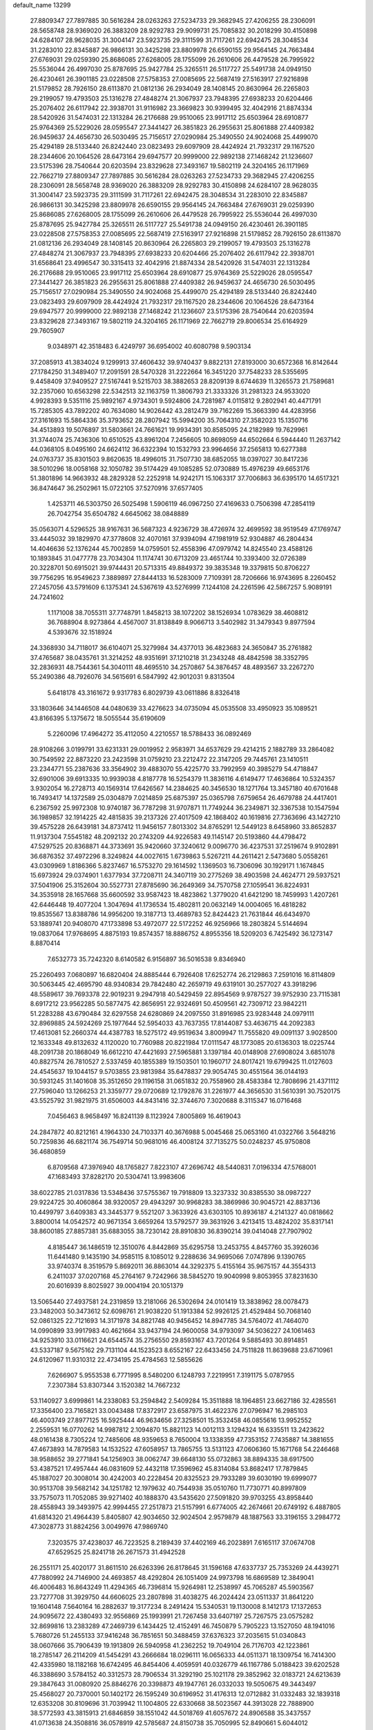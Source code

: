 default_name                                                                    
13299
  27.8809347  27.7897885  30.5616284  28.0263263  27.5234733  29.3682945
  27.4206255  28.2306091  28.5658748  28.9369020  26.3883209  28.9292783
  29.9099731  25.7085832  30.2018299  30.4150898  24.6284107  28.9628035
  31.3004147  23.5923735  29.3111599  31.7117261  22.6942475  28.3048534
  31.2283010  22.8345887  26.9866131  30.3425298  23.8809978  26.6590155
  29.9564145  24.7663484  27.6769031  29.0259390  25.8686085  27.6268005
  28.1755099  26.2610606  26.4479528  26.7995922  25.5536044  26.4997030
  25.8787695  25.9427784  25.3265511  26.5117727  25.5491738  24.0949150
  26.4230461  26.3901185  23.0228508  27.5758353  27.0085695  22.5687419
  27.5163917  27.9216898  21.5179852  28.7926150  28.6113870  21.0812136
  26.2934049  28.1408145  20.8630964  26.2265803  29.2199057  19.4793503
  25.1316278  27.4848274  21.3067937  23.7948395  27.6938233  20.6204466
  25.2076402  26.6117942  22.3938701  31.9116982  23.3669823  30.9399495
  32.4042916  21.8874334  28.5420926  31.5474031  22.1313284  26.2176688
  29.9510065  23.9917112  25.6503964  28.6910877  25.9764369  25.5229026
  28.0595547  27.3441427  26.3851823  26.2955631  25.8061888  27.4409382
  26.9459637  24.4656730  26.5030495  25.7156517  27.0290984  25.3490550
  24.9024068  25.4499070  25.4294189  28.5133440  26.8242440  23.0823493
  29.6097909  28.4424924  21.7932317  29.1167520  28.2344606  20.1064526
  28.6473164  29.6947577  20.9999000  22.9892138  27.1468242  21.1236607
  23.5175396  28.7540644  20.6203594  23.8329628  27.3493167  19.5802119
  24.3204165  26.1171969  22.7662719  27.8809347  27.7897885  30.5616284
  28.0263263  27.5234733  29.3682945  27.4206255  28.2306091  28.5658748
  28.9369020  26.3883209  28.9292783  30.4150898  24.6284107  28.9628035
  31.3004147  23.5923735  29.3111599  31.7117261  22.6942475  28.3048534
  31.2283010  22.8345887  26.9866131  30.3425298  23.8809978  26.6590155
  29.9564145  24.7663484  27.6769031  29.0259390  25.8686085  27.6268005
  28.1755099  26.2610606  26.4479528  26.7995922  25.5536044  26.4997030
  25.8787695  25.9427784  25.3265511  26.5117727  25.5491738  24.0949150
  26.4230461  26.3901185  23.0228508  27.5758353  27.0085695  22.5687419
  27.5163917  27.9216898  21.5179852  28.7926150  28.6113870  21.0812136
  26.2934049  28.1408145  20.8630964  26.2265803  29.2199057  19.4793503
  25.1316278  27.4848274  21.3067937  23.7948395  27.6938233  20.6204466
  25.2076402  26.6117942  22.3938701  31.6568641  23.4996547  30.3315413
  32.4042916  21.8874334  28.5420926  31.5474031  22.1313284  26.2176688
  29.9510065  23.9917112  25.6503964  28.6910877  25.9764369  25.5229026
  28.0595547  27.3441427  26.3851823  26.2955631  25.8061888  27.4409382
  26.9459637  24.4656730  26.5030495  25.7156517  27.0290984  25.3490550
  24.9024068  25.4499070  25.4294189  28.5133440  26.8242440  23.0823493
  29.6097909  28.4424924  21.7932317  29.1167520  28.2344606  20.1064526
  28.6473164  29.6947577  20.9999000  22.9892138  27.1468242  21.1236607
  23.5175396  28.7540644  20.6203594  23.8329628  27.3493167  19.5802119
  24.3204165  26.1171969  22.7662719  29.8006534  25.6164929  29.7605907
   9.0348971  42.3518483   6.4249797  36.6954002  40.6080798   9.5903134
  37.2085913  41.3834024   9.1299913  37.4606432  39.9740437   9.8822131
  27.8193000  30.6572368  16.8142644  27.1784250  31.3489407  17.2091591
  28.5470328  31.2222664  16.3451220  37.7548233  28.5355695   9.4458409
  37.9409527  27.5167441   9.5215703  38.3882653  28.8209139   8.6744639
  11.3265573  21.7589681  32.2357060  10.6563298  22.5342513  32.1163759
  11.3806793  21.3333326  31.2981323  24.9533020   4.9928393   9.5351116
  25.9892167   4.9734301   9.5924806  24.7281987   4.0115812   9.2802941
  40.4471791  15.7285305  43.7892202  40.7634080  14.9026442  43.2812479
  39.7162269  15.3663390  44.4283956  27.3161693  15.5864336  35.3793652
  28.2807942  15.5994200  35.7064310  27.3582023  15.1350716  34.4513893
  19.5076897  31.5803661  24.7661621  19.9934391  30.8585095  24.2182989
  19.7629961  31.3744074  25.7436306  10.6510525  43.8961204   7.2456605
  10.8698059  44.6502664   6.5944440  11.2637142  44.0368105   8.0495160
  24.6624112  36.6322394  10.1532793  23.9964656  37.2565813  10.6277388
  24.0763737  35.8301503   9.8620635  18.4996015  31.7507730  38.6852055
  18.0397027  30.8417236  38.5010296  18.0058168  32.1050782  39.5174429
  49.1085285  52.0730889  15.4976239  49.6653176  51.3801896  14.9663932
  48.2829328  52.2252918  14.9242171  15.1063317  37.7006863  36.6395170
  14.6517321  36.8474647  36.2502961  15.0722105  37.5270916  37.6577405
   1.4253711  46.5303750  26.5025498   1.5906119  46.0967250  27.4169633
   0.7506398  47.2854119  26.7042754  35.6504782   4.6645062  38.0848889
  35.0563071   4.5296525  38.9167631  36.5687323   4.9236729  38.4726974
  32.4699592  38.9519549  47.1769747  33.4445032  39.1829970  47.3778608
  32.4070161  37.9394094  47.1981919  52.9304887  46.2804434  14.4046636
  52.1376244  45.7002859  14.0759501  52.4558396  47.0979742  14.8245540
  23.4588126  10.1893845  31.0477778  23.7034304  11.1174741  30.6713209
  23.4651744  10.3393400  32.0726389  20.3228701  50.6915021  39.9744431
  20.5713315  49.8849372  39.3835348  19.3379815  50.8706227  39.7756295
  16.9549623   7.3889897  27.8444133  16.5283009   7.7109391  28.7206666
  16.9743695   8.2260452  27.2457056  43.5791609   6.1375341  24.5367619
  43.5276999   7.1244108  24.2261596  42.5867257   5.9089191  24.7241602
   1.1171008  38.7055311  37.7748791   1.8458213  38.1072202  38.1526934
   1.0783629  38.4608812  36.7688904   8.9273864   4.4567007  31.8138849
   8.9066713   3.5402982  31.3479343   9.8977594   4.5393676  32.1518924
  24.3368930  34.7118017  36.6104071  25.3279984  34.4377013  36.4823683
  24.3650847  35.2761882  37.4765687  38.0435761  31.3214252  48.9351691
  37.1210218  31.2343248  48.4842598  38.3352795  32.2836931  48.7544361
  54.3040111  48.4695510  34.2570867  54.3876457  48.4893567  33.2267270
  55.2490386  48.7926076  34.5615691   6.5847992  42.9012031   9.8313504
   5.6418178  43.3161672   9.9317783   6.8029739  43.0611886   8.8326418
  33.1803646  34.1446508  44.0480639  33.4276623  34.0735094  45.0535508
  33.4950923  35.1089521  43.8166395   5.1375672  18.5055544  35.6190609
   5.2260096  17.4964272  35.4112050   4.2210557  18.5788433  36.0892469
  28.9108266   3.0199791  33.6231331  29.0019952   2.9583971  34.6537629
  29.4214215   2.1882789  33.2864082  30.7549592  22.8873220  23.2423598
  31.0759210  23.2212472  22.3147205  29.7445761  23.1410511  23.2344771
  55.2387636  33.3564902  39.4883070  55.4225770  33.7992959  40.3985279
  54.4718847  32.6901006  39.6913335  10.9939038   4.8187778  16.5254379
  11.3836116   4.6149477  17.4636864  10.5324357   3.9302054  16.2728713
  40.1569314  17.6426567  14.2384625  40.3456530  18.1271764  13.3457180
  40.6701648  16.7493417  14.1372589  25.0304879   7.0214859  25.6875397
  25.0365798   7.6759654  26.4679788  24.4417401   6.2367592  25.9972308
  10.9740187  36.7787298  31.9707871  11.7749244  36.2349871  32.3367538
  10.1547594  36.1989857  32.1914225  42.4815835  39.2137326  27.4017509
  42.1868402  40.1619816  27.7363696  43.1427210  39.4575228  26.6439181
  34.8737412  11.9456157   7.8013302  34.8765291  12.5449123   8.6458960
  33.8652837  11.9137304   7.5545182  48.2092132  20.2743209  44.9226583
  49.1145147  20.5193860  44.4798472  47.5297525  20.8368871  44.3733691
  35.9420660  37.3240612   9.0096770  36.4237531  37.2519674   9.9102891
  36.6876352  37.4972296   8.3249824  44.0027615   1.6739863   5.5267211
  44.2611421   2.5473680   5.0558261  43.0309969   1.8186366   5.8237467
  16.5753270  29.1614592   1.1369503  16.7306096  30.1929171   1.1674845
  15.6973924  29.0374901   1.6377934  37.7208711  24.3407119  30.2775269
  38.4903598  24.4624771  29.5937521  37.5041906  25.3152604  30.5527731
  27.8785690  36.2649369  34.7570758  27.1059541  36.8224931  34.3535918
  28.1657668  35.6600592  33.9587423  18.4823862   1.3779020  41.6421290
  18.7459993   1.4207261  42.6446448  19.4077204   1.3047694  41.1736534
  15.4802811  20.0632149  14.0004065  16.4818282  19.8535567  13.8388786
  14.9956200  19.3187713  13.4689783  52.8424423  21.7631844  46.6434970
  53.1889741  20.9408070  47.1733898  53.4972077  22.5172252  46.9256966
  18.2803824   5.5144694  19.0837064  17.9768695   4.8875193  19.8574357
  18.8886752   4.8955356  18.5209203   6.7425492  36.1273147   8.8870414
   7.6532773  35.7242320   8.6140582   6.9156897  36.5016538   9.8346940
  25.2260493   7.0680897  16.6820404  24.8885444   6.7926408  17.6252774
  26.2129863   7.2591016  16.8114809  30.5063445  42.4695790  48.9340834
  29.7842480  42.2659719  49.6319101  30.2577027  43.3918296  48.5589617
  39.7693378  22.9019231   9.2947918  40.5429459  22.8954569   9.9787527
  39.9752930  23.7115381   8.6917212  23.9562285  50.5877475  42.8656951
  22.9324691  50.4509561  42.7309712  23.9842211  51.2283288  43.6790484
  32.6297558  24.6280869  24.2097550  31.8916985  23.9283448  24.0979111
  32.8969885  24.5924269  25.1977644  52.5954033  43.7637355  17.8144087
  53.4636715  44.2092383  17.4613081  52.2660374  44.4387783  18.5275172
  49.9519634   3.8009947  11.7555820  49.0091137   3.9028500  12.1633348
  49.8132632   4.1120020  10.7760988  20.8221984  17.0111547  48.1773085
  20.6136303  18.0225744  48.2091738  20.1868049  16.6612210  47.4421693
  27.5965881   3.1397184  40.0148908  27.6908024   3.6851078  40.8827574
  26.7810527   2.5337459  40.1855389  19.1503501  10.1960717  24.8017421
  19.6799425  11.0127603  24.4545637  19.1044157   9.5703855  23.9813984
  35.6478837  29.9054745  30.4551564  36.0144193  30.5931245  31.1401608
  35.3512650  29.1196158  31.0651832  20.7558960  28.4583384  12.7808696
  21.4371112  27.7596040  13.1266253  21.3359777  29.0720689  12.1792876
  31.2261977  44.3656530  31.5610391  30.7520175  43.5525792  31.9821975
  31.6506003  44.8431416  32.3744670   7.3020688   8.3115347  16.0716468
   7.0456463   8.9658497  16.8241139   8.1123924   7.8005869  16.4619043
  24.2847872  40.8212161   4.1964330  24.7103371  40.3676988   5.0045468
  25.0653160  41.0322766   3.5648216  50.7259836  46.6821174  36.7549714
  50.9681016  46.4008124  37.7135275  50.0248237  45.9750808  36.4680859
   6.8709568  47.3976940  48.1765827   7.8223107  47.2696742  48.5440831
   7.0196334  47.5768001  47.1683493  37.8282170  20.5304741  13.9983606
  38.6022785  21.0317836  13.5348436  37.5755367  19.7918809  13.3237332
  30.8385530  38.0987227  29.9224725  30.4060864  38.9320057  29.4943297
  30.9968283  38.3869986  30.9045721  42.8837136  10.4499797   3.6409383
  43.3445377   9.5521207   3.3633926  43.6303105  10.8936187   4.2141327
  40.0818662   3.8800014  14.0542572  40.9671354   3.6659264  13.5792577
  39.3631926   3.4213415  13.4824202  35.8317141  38.8600185  27.8857381
  35.6883055  38.7230142  28.8910830  36.8390214  39.0414048  27.7907902
   4.8185447  36.1486519  12.3510076   4.8442869  35.6295758  13.2453755
   4.8457760  35.3926036  11.6441480   9.1435190  34.9585115   8.1085012
   9.2288636  34.9695066   7.0747896   9.1390765  33.9740374   8.3519579
   5.8692011  36.8863014  44.3292375   5.4155164  35.9675157  44.3554313
   6.2411037  37.0207168  45.2764167   9.7242966  38.5845270  19.9040998
   9.8053955  37.8231630  20.6016939   8.8025927  39.0004194  20.1051379
  13.5065440  27.4937581  24.2319859  13.2181066  26.5302694  24.0101419
  13.3838962  28.0078473  23.3482003  50.3473612  52.6098761  21.9038220
  51.1913384  52.9926125  21.4529484  50.7068140  52.0861325  22.7121693
  14.3171978  34.8821748  40.9456452  14.8947785  34.5764072  41.7464070
  14.0990899  33.9917983  40.4621664  33.9437194  24.9600058  34.9793097
  34.5036227  24.1061463  34.9253910  33.0116621  24.6544574  35.2756550
  29.8593167  43.7201264   9.5885493  30.8914851  43.5337187   9.5675162
  29.7131104  44.1523523   8.6552167  22.6433456  24.7511828  11.8639688
  23.6710961  24.6120967  11.9310312  22.4734195  25.4784563  12.5855626
   7.6266907   5.9553538   6.7771995   8.5480200   6.1248793   7.2219951
   7.3191175   5.0787955   7.2307384  53.8307344   3.1520382  14.7667232
  53.1140927   3.6999861  14.2338083  53.2594842   2.5409284  15.3511888
  18.1964851  23.6627186  32.4285561  17.3356400  23.7165821  33.0043488
  17.8372917  23.6587975  31.4622376  27.0796947  16.2985103  46.4003749
  27.8977125  16.5925444  46.9634656  27.3258501  15.3532458  46.0855616
  13.9952552   2.2559531  16.0770262  14.9987812   2.1094870  15.8821123
  14.0012113   3.1294324  16.6335511  13.2423622  48.0161438   8.7305224
  12.7485606  48.9359653   8.7650004  13.1338359  47.7353152   7.7435887
  14.3881655  47.4673893  14.7879583  14.1532522  47.6058957  13.7865755
  13.5131123  47.0606360  15.1671768  54.2246468  38.9588652  39.2771841
  54.1256903  38.0062747  39.6648130  55.0732863  38.8894335  38.6917500
  53.4387521  17.4957444  46.0831609  52.4432118  17.3596962  45.8314084
  53.8682417  17.7879845  45.1887027  20.3008014  30.4242003  40.2228454
  20.8325523  29.7933289  39.6030190  19.6999077  30.9513708  39.5682142
  34.1251782  12.1979632  40.7544938  35.0510760  11.7730771  40.8997809
  33.7575073  11.7052085  39.9271402  40.1888370  43.5435620  27.5091820
  39.9703255  43.8958440  28.4558943  39.3493975  42.9994455  27.2517873
  21.5157991   6.6774005  42.2674661  20.6749192   6.4887805  41.6814320
  21.4964439   5.8405807  42.9034650  32.9024504   2.9579879  48.1887563
  33.3196155   3.2984772  47.3028773  31.8824256   3.0049976  47.9869740
   7.3203575  37.4238037  46.7223525   8.2189439  37.4402169  46.2023891
   7.6165117  37.0674708  47.6529525  25.8241718  26.2671573  31.4942528
  26.2551171  25.4020177  31.8611510  26.6263396  26.8178645  31.1596168
  47.6337737  25.7353269  24.4439271  47.7880992  24.7146900  24.4693857
  48.4292804  26.1051409  24.9973798  16.6869589  12.3849041  46.4006483
  16.8643249  11.4294365  46.7396814  15.9264981  12.2538997  45.7065287
  45.5903567  23.7277708  31.3929750  44.6606025  23.2807898  31.4038275
  46.2024424  23.0511337  31.8641220  19.1604148   7.5640164  16.2882637
  19.3177234   8.2491424  15.5340531  19.1130008   8.1412173  17.1372653
  24.9095672  22.4380493  32.9556869  25.1993991  21.7267458  33.6407197
  25.7267575  23.0575282  32.8699816  13.2383289  47.2469739   6.1434425
  12.4152491  46.7450879   5.7905223  13.1527050  48.1941016   5.7680726
  51.2455133  37.9416248  36.7851651  50.3488459  37.6376323  37.2035615
  51.0340843  38.0607666  35.7906439  19.1913809  26.5940958  41.2362252
  19.7049104  26.7176703  42.1223861  18.2785147  26.2114209  41.5454291
  43.2666684  18.0296111  16.0656333  44.0511371  18.1309754  16.7414300
  42.4335980  18.1182168  16.6742495  46.8454406   4.4059591  40.0326779
  46.1167786   5.0188423  39.6202528  46.3388690   3.5784152  40.3312573
  28.7906534  31.3292190  25.1021178  29.3852962  32.0183721  24.6213639
  29.3847643  31.0080920  25.8846276  20.3398873  49.1947761  26.0332033
  19.5050675  49.3443497  25.4568027  20.7370001  50.1402172  26.1595249
  30.6196952  31.4176313  12.0712882  31.0332483  32.1839318  12.6353208
  30.8109696  31.7039942  11.1004805  22.6330668  38.5023567  44.3913028
  22.7888900  38.5772593  43.3815913  21.6846859  38.1551042  44.5018769
  41.6057672  24.8906588  35.3437557  41.0713638  24.3508816  36.0578919
  42.5785687  24.8150738  35.7050995  52.8490661   5.6044012  46.7376335
  53.8075011   5.2800620  46.9272868  52.7243437   6.4135946  47.3500648
  22.2697243  30.1421512   3.7742563  22.8714271  30.9468360   4.0254277
  22.9130447  29.5067787   3.2793255  46.1744364  37.5441322  17.4164795
  46.5022442  36.5877438  17.1954217  46.5859287  37.7176574  18.3531208
   5.8447862   4.6116582  27.4595836   5.9667529   5.6053423  27.1976318
   6.5323407   4.4586669  28.1974700  29.1727193  35.2975810  12.3583145
  28.8971073  34.7675487  13.2054017  28.2874911  35.3541409  11.8235605
  45.5566365  35.3081583  30.7699667  44.8395318  35.2014162  31.5130873
  46.1394094  36.0849631  31.1384359  21.5080653   5.6555362  33.8096015
  21.7790568   5.0971144  32.9926163  20.5213267   5.8933021  33.6420824
  17.7423481  14.6815111  40.3483355  17.9075662  14.1249699  41.2106773
  18.4295780  15.4445811  40.4246045   3.4842524  38.1204113  48.9072129
   2.9131807  38.9435123  49.0444169   2.9102667  37.4826417  48.3317941
  51.8310315  23.3557778  38.3914812  51.6311084  22.3413835  38.3649508
  52.8309950  23.3994143  38.6382711  25.2636435  21.2549357  18.6174582
  24.7282675  21.2712377  19.5060031  25.3526757  22.2592901  18.3933705
  51.3499617  29.1225579  21.6519262  51.4549138  28.0929555  21.6505487
  51.6199511  29.3827382  22.6160665   8.3488318   7.2313792  46.8479687
   9.1949126   7.8308535  46.8591481   7.7404025   7.7145761  46.1627620
   5.1428058  41.6969120  33.3208876   4.8037977  41.0701894  34.0596488
   4.4674285  42.4712249  33.3063290   5.5258075  29.1766288  38.5839224
   5.0752390  29.8030514  37.9091470   5.9592285  28.4426899  38.0104054
  20.7160775  39.9887153   6.3504019  20.3576139  39.0358589   6.1619747
  20.4093305  40.5192201   5.5151413  43.1824379  21.0838477   9.3819183
  43.4004634  20.4898718  10.2003881  42.8592360  20.3959710   8.6780466
   2.8558634   6.1027021  13.7119399   3.4522790   6.7401866  13.1585441
   2.3973625   5.5129415  12.9999867  51.4894139  48.3497659  15.3330236
  51.0470815  49.1346734  14.8219841  50.6813881  47.7793761  15.6316184
  28.9421028  44.9712208   0.8904297  28.1228910  45.5615569   1.0819929
  29.1773214  45.1464850  -0.0836117   5.0881560  34.6064413   1.3105195
   5.4528431  34.4269420   2.2656954   4.5695589  35.4960434   1.4300747
  26.7519829  48.7001019  22.8925974  27.4778283  49.2913879  23.3341786
  26.7769705  47.8354337  23.4683757  48.1663795  36.2253734  28.4927895
  47.4770744  36.8376403  28.9381301  48.6605739  35.7803611  29.2784658
  55.7616659  29.8126857  17.3072412  54.9309575  29.2788270  16.9904225
  55.3490215  30.6575865  17.7298367  37.3606052   6.4233066   2.3969755
  38.1878646   6.5594259   3.0059013  37.1367254   7.3833402   2.0842745
  52.1398260   9.4202551  13.2097293  51.7216977   8.6648792  12.6570990
  53.1520761   9.2494232  13.1693226  19.0782342  35.8420554  33.8802678
  18.3023551  36.4726409  33.6280001  19.1624225  35.9445422  34.8980353
  26.3530425  30.6434316  39.2040356  26.6457842  30.3291906  38.2638055
  27.1310916  31.2621687  39.4944839  20.7855431  30.0825210  22.8536342
  21.7858754  30.3189819  22.7030803  20.8210810  29.1134027  23.2060671
  18.7038782   8.5016407  22.6562864  18.3928171   7.5925775  23.0456284
  19.1347153   8.2232125  21.7532156  15.6420574  45.3491018  16.0939968
  16.1042987  45.7234666  16.9292761  15.3266444  46.1671430  15.5706042
  18.8640176   6.2436985  33.6929992  18.2711190   6.3697183  32.8538569
  18.9740047   7.2174290  34.0404175  21.0769940  48.4620951  38.5337550
  20.6024698  47.5625337  38.3742705  21.3606881  48.7693481  37.5929358
   4.8617997   8.2868685  37.4725289   5.1353437   8.4866916  38.4472214
   3.8838661   8.6159606  37.4232023  42.7384932  33.3299876   1.5761537
  42.6484014  32.6752151   0.7735553  42.6268410  32.7067029   2.3942301
   4.1692015  29.6096859  27.3866481   4.8549379  30.3429782  27.1882341
   3.4359598  29.7450377  26.6734548  34.2383296  33.2803334   4.3291571
  34.8608649  32.9327916   3.5765022  33.4098863  32.6552508   4.2517218
  -1.1179705  23.9534805  47.0757643  -1.6494636  24.7519312  46.7456379
  -0.1307894  24.1986866  46.9050352  44.6380262  33.2316905   7.2194153
  43.6633766  33.0289283   7.0149360  45.0307945  32.3282367   7.5472477
  27.5067465  29.8005726  36.8134395  27.3304765  29.5089579  35.8352062
  28.0930543  29.0270450  37.1788001  44.7632061  39.5816732   2.0976189
  44.0194233  40.2078185   2.4288269  44.3898031  38.6376884   2.2697550
   2.2386007   2.5014654  32.0967945   3.0064968   2.5923778  31.4239558
   1.4053089   2.3357400  31.5010452  38.7175158   6.9750130  16.3158108
  38.7855054   7.5348984  17.1664167  39.3205399   6.1611454  16.4759913
  30.0541968  45.0455174  47.9086498  29.3018133  45.0779990  47.1856810
  30.2592804  46.0523426  48.0512527   7.0947264  28.0184073  45.2773621
   7.3085336  28.9790242  44.9823090   7.2432773  27.4497715  44.4325649
  38.3554978   5.3449851   6.0151974  37.3833406   5.5941110   5.7387357
  38.9109503   5.8297101   5.2802299  26.9540294  34.1592624  36.1696246
  27.7425826  33.5348600  36.3780184  27.3983487  34.9878548  35.7412917
  33.5864154  35.0371296  11.4925914  33.9463516  35.7643065  12.1234912
  33.9633710  34.1580196  11.8653875  27.0253135  23.6225091  45.2917844
  27.5486010  23.0453211  45.9723673  26.7416444  22.9643476  44.5693222
  31.6221757  36.1907907  46.5689391  31.6103368  36.7239849  45.6824235
  30.6292032  35.9725713  46.7300279  28.2020784  38.9999281  18.2102534
  29.2000272  38.9200587  17.9495070  27.9330370  38.0318554  18.4356941
  20.7415896  43.3960653  42.1108525  20.7447995  44.3678126  41.7503124
  19.7375095  43.1413729  42.0647038  49.2053635  28.2054890  16.3964160
  48.7044603  28.9769202  16.8653086  49.5250607  27.6066541  17.1716148
  21.0131285   4.5212294  43.6961234  21.4455568   3.5945211  43.6858938
  20.2735447   4.4498611  44.4082033  27.7264096  49.7900705  20.5120977
  27.3959836  49.3746031  21.3961902  28.0276162  50.7412939  20.7982613
  48.3301348  20.4429140  34.6360694  48.2183590  19.5779921  34.0816774
  49.2755765  20.3397736  35.0478929  53.3500169  38.5346139  15.9807803
  53.0696140  37.6405550  16.3846837  52.6164622  38.7325147  15.2772530
  46.6862945   1.8487574  17.3502692  47.0848385   0.9551280  17.6762943
  45.8075755   1.5757327  16.8857049  27.3344617   7.4456554  24.3283293
  26.5049762   7.1398609  24.8633167  28.0692695   6.7785638  24.6136540
  20.4929192  34.5867406  25.3096881  20.4504158  34.1069815  24.4083675
  21.3497740  34.2170486  25.7554878  21.3356768   2.5222647  22.9312556
  21.1169256   1.8958768  22.1392442  21.0492408   1.9531252  23.7566600
  29.4846130  48.8187453  27.0865884  30.0873579  49.1042805  26.3076830
  29.0632131  47.9394905  26.7938489  53.7425932  16.5611781  33.6041539
  53.7003994  17.2771562  34.3394213  54.3102820  16.9885466  32.8642351
  50.7231164  17.5234157  32.3912591  50.8034913  16.5459351  32.0751946
  50.8222760  17.4477270  33.4250409  48.4910344  26.2976993   9.2846318
  49.2054536  26.8147532   8.7531313  48.7444755  26.4475776  10.2687086
  47.9457763  26.8619870  20.0852404  48.6705671  27.0850596  19.3975335
  47.0611057  27.1091118  19.6080946  38.4930236  39.8204259  30.4419633
  37.8968297  39.4045258  31.1707596  38.4303155  40.8358278  30.6265393
   9.5499426  18.0501339  40.3950974   9.1245368  17.1211471  40.4837899
   9.9947251  18.2313630  41.2939721  30.5744564  40.5325297  21.0806700
  29.5600277  40.5122409  20.9164187  30.6838670  41.2144972  21.8533053
  26.2067707  14.4776076  14.6791524  27.1965173  14.7099021  14.8226214
  25.8800041  14.1639833  15.6022965  12.0125580  42.0430195  21.1871813
  12.0526403  41.0469509  20.8731155  13.0205469  42.2802318  21.2590633
  31.1232764  43.7560538  39.0792508  30.5609362  42.9029899  39.1145392
  32.0157104  43.4608204  38.6423763  27.5321920  18.0856963  37.2365998
  26.7859228  18.0735897  36.5338981  27.0857739  18.4881280  38.0763616
  28.2499419  15.7875209   0.5456786  27.4461319  15.2857146   0.1458214
  27.8820102  16.2031672   1.4108267  17.2449386  46.3428321  43.4072644
  16.9247664  45.6913972  42.6696772  16.3828377  46.7533362  43.7740370
  24.4141148  16.2583636  13.6063565  25.0957588  15.5495802  13.9201366
  23.6747607  15.7009720  13.1492975  35.3142096  38.3021333  30.6392364
  36.0610706  38.4132386  31.3506200  34.5649796  37.8178351  31.1888115
  30.0784416  41.8608634  36.4241540  29.8927225  42.8458732  36.1681088
  29.8003211  41.8074847  37.4132311  11.3313508  34.9842713  45.0803503
  11.9635676  34.2231985  45.4175435  11.0470261  34.6322614  44.1479024
   7.0286236  19.1183999  17.2762556   7.3637848  19.3402183  18.2320927
   7.6339814  19.6754957  16.6657141  23.1568141   7.9842630  40.5199695
  23.0737266   7.4751911  39.6269527  22.7197141   7.3432478  41.2036931
   0.7644176  11.1959412  14.2144109   1.4225599  10.5297615  14.6663520
   0.6861743  11.9406545  14.9300189  53.7373038  29.1130579  45.6428683
  53.0805590  28.3135136  45.5337743  53.0800236  29.9199935  45.7130166
  11.2958610   6.7559030  40.6847977  11.2008620   7.6633186  41.1608337
  10.4038609   6.2765384  40.8754388   3.2965582   4.3835804  37.2994983
   2.8883855   5.2916132  37.0213171   2.6407641   3.6973939  36.8893187
  54.0530477  31.8475927  18.2702156  53.5373927  32.0533971  17.3942918
  53.3042983  31.5752991  18.9227058  13.2247265  29.3604231  46.8206120
  13.2883328  28.4359922  47.2860496  12.7707767  29.9417116  47.5597801
  48.7499147   8.5390258   8.3234145  47.9672704   8.9431597   8.8436153
  49.0416606   9.2975892   7.6765390   8.3180511  43.4239455  28.7317615
   8.9693554  44.1411650  28.3863436   8.3104981  43.5549118  29.7515646
  13.4913302  38.9346884  34.7579188  14.1032857  38.5635148  35.5012650
  14.1007979  38.9368610  33.9239316  29.2935526   1.1934604  23.5800173
  29.6669067   1.1362230  24.5414919  28.9170648   2.1551592  23.5300014
  49.5967026  37.3024259  40.5873221  49.2191489  37.2849907  39.6220735
  50.4773515  36.7650916  40.4849791  43.7361996  44.4390136  15.3593811
  44.1831791  43.5549501  15.6479495  43.1955828  44.7067269  16.2017737
  24.7038396  48.8367723  12.2438624  24.4617268  48.8935288  13.2362017
  25.5428432  48.2542489  12.1957619  37.5910827  24.6858324  15.0071633
  38.2838914  24.6420539  15.7692678  36.9936280  23.8602868  15.1631720
  41.8229850   3.6117047  31.7019173  41.1702626   3.3412837  32.4463427
  41.7246168   2.8741674  30.9899382  18.9074613  29.2700399   7.1509005
  18.5399353  28.4224690   7.6036288  19.4767643  28.9184691   6.3694519
  49.0869022  44.5039254  32.7927654  48.2298205  43.9444149  32.7681606
  49.2074655  44.8434875  31.8294344  52.2793307  43.6953190  32.1127748
  51.8967762  44.5875960  32.4694458  53.1594196  43.5935084  32.6483080
  32.9437142  15.8703844  28.2946400  31.9680413  16.0129008  28.5904647
  33.4300909  15.5709260  29.1470976  43.5574670   1.4613007  27.8881914
  43.0226284   0.9042394  27.2270898  42.8722315   1.7017927  28.6288488
  25.9370425  11.2169212  34.9771817  25.3735664  12.0599034  35.2337628
  26.3965135  11.5207425  34.0970264   4.4359143  50.8920436  36.4716337
   3.6154938  50.2868037  36.4419995   4.9530921  50.6703140  35.6083677
  42.9762204  44.6491020  44.3508249  42.6869541  45.6502357  44.3307250
  43.9741457  44.7113916  44.0546908  45.5597741  53.0139348  29.4719788
  46.3939707  53.2012477  28.8953316  44.7762625  53.3311178  28.8796146
  44.0381632  16.7424634  41.6423543  45.0577482  16.7018245  41.7017928
  43.7167839  16.8503010  42.6101011  40.8030134  39.2793335  20.6249881
  41.6433579  38.7294723  20.8860641  40.3768056  38.7043101  19.8791117
  40.1194194   4.2470635  21.4213769  39.6461969   3.6967236  20.6846330
  39.3374175   4.7635015  21.8644082  54.8767476   2.6492841  38.0170926
  55.7175837   2.6676191  37.4147380  54.1795322   2.1559801  37.4675265
  32.3307401  27.0750277  45.6114156  31.3430216  26.9525927  45.8775698
  32.4755848  26.3944639  44.8534059  34.3655316  37.2384665  21.4436086
  33.4018165  37.6101502  21.3458378  34.7600207  37.8296325  22.1960280
  40.4891516  16.8239299  28.0743543  39.8122530  17.4124788  27.5769649
  39.9221749  16.3375330  28.7864939   4.6248502  12.2501430   3.5780467
   5.1231766  11.7777168   2.8062300   5.3751653  12.4285091   4.2703143
   2.6168339  33.0324122   6.4950132   3.0930984  33.7335927   5.8969872
   1.6196280  33.2947838   6.4117632  20.0553308  43.9389505  30.7089236
  19.6980540  43.0775467  30.3037108  19.8337915  44.6647201  30.0016208
  34.2082387   8.7660201  17.5938947  34.9250815   8.5505755  18.3053703
  33.8515370   7.8383288  17.3176195  17.1860318  30.1670000  46.9414472
  16.2913204  30.5110780  46.5809077  17.8978655  30.6613697  46.3985147
  50.9286385  34.7225196  44.4667826  51.6527839  35.3389601  44.8804737
  50.3198623  35.3889163  43.9593426   2.0004590  44.3661082   5.7751087
   1.1177057  44.8333967   5.9564996   2.6518062  44.7464066   6.4810245
  40.8792866   6.1942190  25.0686293  40.2870685   5.4097097  25.3928074
  40.2989348   6.6655573  24.3634141   6.2575119   7.1511067  26.5959089
   7.2376094   7.4633070  26.5061345   5.9316207   7.1228039  25.6097338
  21.7914440  33.9772832  20.7477755  22.7333248  34.3365402  20.9829229
  21.3528349  33.8082938  21.6574174  32.1769453  11.8276299   7.3825961
  31.9362049  11.8799585   6.3756956  31.5380792  11.0957429   7.7368991
  44.0310504  31.0108036  47.1347119  43.4662901  31.4201732  46.3790000
  44.0168220  29.9984346  46.9384607  49.3174042   4.5062443   9.2297468
  49.5774000   3.8481631   8.4772834  48.3403619   4.7595241   8.9868384
  41.6143511  31.5863482  30.1377034  40.7218586  31.1248336  30.3038471
  42.2024250  30.8263882  29.7249351   8.1317348   7.0835721  11.7532036
   8.1927869   7.6682601  10.8955481   9.1141080   6.7671792  11.8719689
   3.3912557   6.5305455  20.0037211   3.1295643   5.7601728  20.6357778
   2.7366296   6.4308546  19.2106315  18.2116738  15.6737549  17.9273261
  18.8306137  15.4984278  18.7244785  17.5005734  14.9291029  17.9912204
  33.0185178  45.7200105  20.5455795  32.3870303  46.5224900  20.6793787
  32.4081969  44.9865448  20.1516599  47.9331765   9.1752505  35.2104744
  48.7010493   8.7431449  35.7522192  48.1751393  10.1745151  35.1973412
  54.9690128  35.8604364   4.6455442  55.8434599  35.7658421   4.0860477
  55.0212702  36.8423523   4.9708711  46.1691366  17.0780977  24.6117920
  46.5091408  17.8811126  24.0657030  46.9434471  16.3974467  24.5546262
  31.3797872  32.1060996   9.4953054  32.3166693  32.0759118   9.0566242
  31.2851786  33.0915421   9.7905058  11.0692364  12.6606150  31.8406273
  10.6307001  11.7300155  31.8313757  11.1183458  12.8850998  32.8544985
  21.8540493  22.5388197  25.9261460  22.7861603  22.1301479  25.7278401
  21.3705983  22.4597767  25.0142253  28.5914884  48.3927095  36.3927297
  28.1818958  49.2242806  35.9390989  27.7796778  47.8113715  36.6345192
  50.4173599   4.8629526  18.2653539  49.6237157   4.3824166  17.8295687
  50.2310954   4.8323930  19.2756971  38.1025737  42.0485438  26.6906182
  37.1843122  42.4693409  26.9197545  38.1954573  42.2272966  25.6753822
  19.2335771  21.1352095  46.0302563  19.5931639  20.5810575  46.8226091
  19.9828670  21.8398995  45.8818333  52.3645328  32.1903086  16.2068012
  51.9234986  31.2784793  16.4194413  51.5865746  32.8610328  16.3479479
   6.6150946  38.3237823   5.7174815   6.8881235  38.6295353   6.6649281
   5.7668767  37.7600745   5.8900966  14.8179884   5.2879456  35.8950574
  14.5736573   6.2884031  36.0521349  15.3033466   5.0541795  36.7883742
   6.6269977  52.5381366  33.3915315   7.6071372  52.7050531  33.6075198
   6.4608893  53.0339359  32.5052047   5.8059248  36.2949792  29.4875120
   6.1657576  35.5179552  30.0711389   5.3909929  36.9372951  30.1813161
  41.2503016  19.0561564  36.8566691  42.1060611  19.1892161  37.4327877
  40.4978275  19.2907220  37.5330001   1.0768291  12.8397457  16.4190845
   2.0494476  13.1950919  16.4320133   0.5161855  13.6933246  16.5346485
  32.8709051  11.3357784  21.2286575  33.3010661  11.8240869  22.0225149
  31.9984524  10.9396717  21.6046244  23.1269816  46.2038802  44.8363860
  22.8850580  45.2350077  44.5637543  24.0429498  46.3568634  44.3923762
  23.4548239  14.5599648   7.1298749  23.8878842  14.2349115   6.2537316
  22.4554256  14.3369112   7.0105968  32.0108268  32.5450978  32.1179296
  31.0917822  32.3501976  31.7092431  32.3422693  33.3800598  31.6122408
   2.5082454   2.8607400  15.5680327   2.9836265   3.7651820  15.7341100
   1.8907684   2.7693612  16.3931511   5.6866458  50.5162145   9.8510288
   5.1691320  50.7394023  10.7148707   4.9493158  50.5836391   9.1223793
  11.6907723  50.2864151  42.2915575  10.8358197  50.6449454  41.8527032
  11.8168965  50.8613211  43.1307704  50.5291369  30.2898736  29.2381091
  51.3799359  30.4608856  29.8079858  50.1286806  31.2414937  29.1410752
  44.6366200   3.1472080  11.2622185  45.3138777   2.3860335  11.4298340
  45.1301430   3.9925532  11.5379789  29.7060286  48.8192344  29.7230605
  29.5935256  48.9230570  28.6911476  30.1749058  47.8971008  29.7995052
   0.8204597   2.7230159  17.6785977   0.1977238   3.1388478  18.4101342
   0.8167890   1.7320135  17.9024303  51.8588968   4.4880572  13.6438311
  51.5277039   5.3465209  14.0891643  51.1602571   4.2739880  12.9233548
  22.6484253  44.2943817  31.4926152  21.6746590  44.0792387  31.2240403
  23.0751198  43.3580744  31.6192762   8.4782941   8.4659421   9.4944383
   8.6944899   9.3892972   9.8772430   7.8271624   8.6444205   8.7202540
   1.7698213  24.9431605  41.4884452   1.4477882  24.9582207  42.4700481
   2.1171389  25.9164240  41.3460732   4.4273108  19.2999701  18.2326307
   3.9893631  20.1734773  17.8812780   5.3580594  19.3135667  17.7813946
  22.7194489  27.9955361   8.1295581  23.3731778  28.0361073   8.9228957
  22.4382000  27.0105176   8.0763825  39.6008534  35.0965224  27.7585163
  40.2836217  34.8117575  28.4822591  39.8780249  36.0630656  27.5307185
  37.4748709   5.7583771  44.8306647  38.3999540   5.5805628  44.4073716
  36.9212828   4.9303518  44.5712839  37.7631741  38.5863280  23.7986283
  38.1237100  38.5104145  24.7456378  37.6853487  37.6109553  23.4672881
  52.1612983  26.8419090  32.9002314  51.9928388  26.3734162  33.7899526
  51.9222664  27.8211125  33.0442015  27.8571487  26.1671206  44.8806656
  27.6614016  25.1716698  45.0957642  27.0999429  26.4039196  44.2125382
  54.0860592   1.8569017  40.5892407  54.4957217   2.0718499  39.6694801
  54.9119658   1.6881574  41.1884946  29.7267385  40.8006774  43.8896776
  30.3524262  40.1967657  43.3425400  30.1249705  40.8034362  44.8354754
   2.1962083  23.2542085  35.0619468   2.0611512  23.2027436  34.0387375
   3.2261596  23.2988805  35.1604405   4.9942400  18.2986414   8.7381404
   4.2809904  19.0406432   8.8347702   4.5386793  17.6155348   8.1079318
  36.1348974  41.8565917  13.6295968  37.0791626  41.4579212  13.7426746
  36.2382553  42.8267799  13.9739436   0.8827328  14.3535327  38.6524203
   1.5754561  15.0026992  39.0556079   0.0213569  14.5657333  39.1859672
  51.5926422  32.3134217   2.0443591  51.1168243  33.2201167   2.0317214
  50.8445995  31.6149797   2.0705858   4.3348592  27.7337286  18.1863846
   4.7741512  27.5121615  19.0763026   4.7005459  27.0080960  17.5370648
  45.1766536  40.8849073  34.1523743  44.3059761  40.9621904  34.6959139
  44.9912401  40.1096969  33.4969479   4.6257227  41.4812233  15.3547955
   4.4295734  40.8374063  16.1164303   5.6135336  41.7512869  15.4870753
  25.7085827  47.0915252  34.0895505  25.0344047  46.8281625  33.3470931
  25.5530560  48.1177509  34.1726277   1.8734627  34.2294217  37.8969476
   1.2908567  33.7536657  38.6136537   1.1696464  34.7380741  37.3418996
  42.2927556  38.3078124  36.5214266  42.6667760  37.8434732  37.3668147
  42.8476356  37.8761139  35.7556897  23.2515313  11.5107898  42.2635143
  22.8753799  12.4492482  42.4859500  23.6310897  11.1960077  43.1776516
   0.7610617   7.2738239  14.9122468   1.5687683   6.8427322  14.4244593
   0.3414775   6.4746023  15.4132951  12.1687031  30.6921887  48.8977432
  12.2478106  31.6990254  49.0095208  11.6438070  30.3571691  49.7063569
  10.0435515  13.5958973  29.4751806  10.4121417  13.2560247  30.3787201
   9.2814404  12.9432069  29.2582279  29.5309904  26.3411492  41.2515445
  29.2949094  26.9748867  42.0261078  28.7434547  26.4400034  40.5959118
  21.0238511  35.8344145   8.7018397  21.9334673  35.4184468   8.9474148
  20.9344417  35.6494801   7.6929805  31.6261246  22.3132915   2.7058561
  32.4715523  22.8009306   2.3915629  31.7774938  22.1654908   3.7163890
  33.1619835   0.8612563   4.5221110  33.9536260   1.5234950   4.4343287
  32.5480462   1.1485332   3.7270571  39.7952300  48.6309995  38.0555207
  39.3266184  49.5328299  37.9506583  40.7408822  48.7932036  37.6687768
  27.0174023  22.5029320  16.3292921  27.4619652  22.5210020  17.2542624
  26.7216277  21.5254483  16.2059022  17.0236935  37.6791159   6.6059773
  16.8492463  36.6844922   6.4790410  18.0032432  37.8057834   6.2913447
  16.1067288  49.0165530  28.2636698  16.1338915  48.8596924  29.2809858
  15.4630674  49.8083479  28.1452187  -0.5603131   9.0154918  13.2653707
  -0.1312227   8.3097726  13.8901902  -0.1666320   9.9060900  13.6141834
  13.2132879  27.0491391  48.2639688  12.7366842  26.1261781  48.2104611
  12.9287518  27.4191454  49.1679434   2.2169488  10.7674580  40.9506272
   2.2961567  11.3566239  41.7850953   1.8968254   9.8563943  41.3079993
  36.6565302  11.0540661  22.3078111  36.0016208  10.3112098  22.0212184
  37.2436929  10.6036751  23.0260417   4.1936798   6.6800351  48.0139133
   3.7919770   7.1533965  48.8437789   5.1783164   6.5227817  48.2924130
  55.1801717  33.7965887  33.3119056  54.5067500  34.0638234  32.5804401
  54.6054787  33.3311854  34.0273737  31.7351901  19.6549973  20.4665489
  31.4808094  19.8598310  21.4458809  31.3357524  20.4416760  19.9381119
  12.2036201  25.1379934  33.8634155  11.1929843  25.0577205  34.0684662
  12.6064125  25.5340219  34.7115128  50.9457430  49.9584295   4.7586343
  51.4286688  50.5550033   4.0977436  50.4131389  49.2901361   4.1803415
  37.0050026  23.2268209  44.2765814  37.8087371  23.8668095  44.3626006
  36.6355492  23.1655985  45.2387669  26.6785621  11.7054828   5.2305958
  26.5423667  10.7389080   5.5600201  26.8262074  11.6091421   4.2172990
  30.4465598  12.4599545  43.1113288  29.6826408  13.1181251  42.9234223
  31.2946611  12.9447864  42.8137827  13.0903009  35.6330809  33.1492931
  14.0100560  35.5224488  32.6918080  13.3206646  35.5892362  34.1529960
  24.5324879   2.3464546   8.9553981  24.9516602   1.6084014   9.5410911
  24.8192604   2.0752577   7.9957680  10.5811074  20.5504038   3.9829516
  10.5942435  21.4673833   3.4993446   9.5664747  20.3558879   4.0785375
  32.1058120  48.6389488  33.9262467  31.2455220  48.0963438  34.1318750
  31.8562114  49.1539602  33.0670071  25.2414905  27.5225266  33.8485923
  24.7234135  26.8512680  34.4423229  25.3744075  27.0104487  32.9640468
  11.1767683  36.7277939  15.6671338  11.0349325  37.4047032  16.4385087
  11.9755490  37.1421902  15.1477008  48.4526977  34.4397476  37.1845277
  49.1408229  34.0959385  36.4958590  47.5521090  34.0903653  36.8168175
  50.3970395  13.4965984   4.1420660  49.5175284  13.9914697   4.0017776
  50.1600456  12.5004085   4.0557258  37.4059968  12.1173204  38.3757111
  36.9084506  13.0173968  38.3266216  38.4041297  12.4055800  38.3395787
  39.5545920  24.6052733  16.8911492  39.7395419  23.6220239  17.1042385
  39.2208168  25.0093534  17.7781508  25.3662466  14.3598575   2.2328434
  24.3779874  14.6806513   2.2131237  25.6135047  14.3329774   1.2257783
  15.6732348   7.7801276  15.4699435  16.0525756   8.7264915  15.6659398
  15.8364782   7.2887465  16.3685888  42.8855997  16.8961256  44.1701786
  42.8053293  17.5129808  44.9950550  41.9378879  16.5064031  44.0641782
  53.8290004  11.0713029  41.4393154  53.1526466  10.4137906  41.8512258
  53.8088594  10.8467714  40.4356377  29.0755202  36.0808646  30.3656759
  29.7218309  36.8739013  30.2011489  29.4913569  35.3182820  29.8138863
  20.1406941   7.9880477  39.3123913  19.7715113   7.2081541  39.8886049
  20.4030777   8.7010400  39.9943844  39.9439713  27.0859779  23.2592028
  40.6190899  26.3260868  23.5026584  39.0752230  26.7734000  23.6943257
   2.7422836  35.8934469  42.9116693   3.4129612  35.2850071  43.4096516
   3.3591984  36.4781005  42.3162442  47.5580139  20.5721717   3.3305008
  47.7045088  20.0545414   4.2063959  46.9064507  21.3321455   3.6105157
  47.8983855  46.0427101  24.2335951  48.5945337  45.7263409  24.9291222
  47.5102182  45.1577490  23.8705336  41.3809943  11.4070275  21.6856193
  41.3778602  10.3857110  21.5361671  40.4128912  11.6874981  21.4549336
  48.1729240  35.0092260   3.5826823  48.0376541  35.6768953   4.3626913
  47.3857729  35.1782314   2.9626793  34.1250701  37.3082462  15.8909543
  33.9371826  36.9400320  16.8457128  34.5030059  38.2556367  16.0907248
   2.9779957   5.7119972  41.4181806   3.1050848   4.9186991  40.7702633
   3.9254851   6.1109419  41.4959504  44.4189179  19.7358183  44.4793086
  43.8873297  19.2441395  45.2105874  43.6850488  20.1388945  43.8723804
   7.7784442  14.9227090  33.8569649   8.4562425  15.4896371  33.3062714
   7.8659164  13.9846183  33.4406377  25.8259464  20.5943925  34.8479088
  26.8310353  20.7948461  34.9770288  25.7885657  19.5627283  34.8155784
  21.7649334  17.3044675   9.3394123  21.1418046  17.0851069  10.1224704
  21.1413160  17.6689808   8.6067272  19.0425425  16.3322335  36.8868318
  18.2908067  15.6709581  36.6522302  19.8003532  15.7456024  37.2477890
  15.6870387  35.4286937  32.3990930  15.9536357  34.5945125  32.9603814
  16.2090152  36.1903425  32.8690901  17.2375739  28.0026351  48.4678501
  17.1935944  28.8757479  47.8958497  17.0168552  28.3553929  49.4171289
  29.3391544   8.1145342  34.9261785  28.3626371   8.3833370  35.1080416
  29.2699774   7.2093653  34.4527481   7.4536024  27.1003704  20.4462627
   8.3231957  26.7982226  20.9173734   7.5619946  26.7226776  19.4887405
  12.0978068   6.6070529  47.2270145  11.4404376   5.8171573  47.1980736
  11.5010706   7.4255946  47.0122959  29.8161960  40.1413258  28.4422932
  29.9668987  39.5333307  27.6119564  28.9277331  40.6182488  28.2133808
  28.2639533  31.4575016  33.3199249  28.0155450  30.4795792  33.5637035
  27.4045584  31.9750299  33.5995035  52.0863377   9.3265168  25.3043605
  51.2051124   9.7742543  25.5598176  51.9670334   8.3357538  25.5037898
  26.0250954  24.3177353  39.2489329  25.8701976  24.5339118  38.2462333
  25.9162368  23.2876529  39.2747117  34.7314620   2.3689620  31.2160761
  34.0861396   2.9728010  31.7301304  35.0049736   1.6379712  31.8762606
  34.5075659  39.5098435   8.1649849  35.2223592  40.1630419   8.5304143
  34.8520978  38.5947826   8.5148995  30.6425102  35.8348900   2.5173983
  30.8729123  36.7167121   2.0772866  31.4147960  35.6486560   3.1730066
   4.0643351  30.8969807  37.0325161   3.9560890  31.8532819  36.6542060
   3.4533470  30.9008535  37.8655527  28.4048893  21.3787181  35.1556566
  29.0565517  21.1916065  34.3797032  28.2672971  22.3984212  35.1363199
  34.9119332  26.3119603  38.2637113  34.1992711  26.6420395  38.9392133
  34.7062571  25.3148271  38.1529431   9.6789240   9.7556113  35.6279353
  10.3738608  10.3826220  36.0659017   8.8559853  10.3647754  35.4861716
   3.6864485  24.5357157   5.3837782   4.4301113  24.1547247   5.9704534
   2.8419010  24.4712988   5.9758850  39.6747300  32.7265503  41.5216248
  39.5098116  33.4695856  40.8208465  38.8754811  32.8170593  42.1656337
  20.4234472  45.9814675  41.1574454  20.2495896  45.9190886  40.1360854
  19.7807651  46.7316493  41.4553050  21.3101979  41.4924528  13.6707222
  22.0643636  42.1753777  13.4901213  20.7377748  41.9584289  14.3944504
  38.1310075  43.8393555  33.4163074  39.1348587  44.0707052  33.3526372
  37.6521390  44.7248951  33.2043693   7.0624204  17.7041548  45.0009783
   7.6126028  17.3867040  45.8092928   6.4692751  18.4572363  45.3625534
  44.3000757  14.0072366  16.5528906  44.1257722  14.6870592  15.8088962
  44.5273601  14.5841841  17.3768433   5.4767455  25.9255136  16.6100685
   5.8510699  25.6821800  15.6781757   5.2591778  24.9924333  17.0243912
   7.0827283   8.5516266  44.8345158   6.1178923   8.8974673  44.7347950
   7.1270463   7.7351717  44.2121447  36.5163466   7.3805918  12.1134592
  36.5196776   7.3803286  13.1532194  37.4264851   7.0056900  11.8620077
   1.1127310  14.1004533  33.4531348   1.3010721  14.4021791  34.4234572
   1.6609847  14.7559175  32.8798381   1.6295892  17.4357147  30.0694760
   2.0123573  16.6241047  30.5828664   0.8515415  17.7485931  30.6813371
  44.8658260   3.6639826  48.1351445  44.9474065   2.7991897  47.5780634
  45.0487375   3.3536322  49.0999959  42.0750152  12.6862100   2.3655883
  42.2992517  11.7640943   2.7765004  41.9656033  12.4871869   1.3597191
  -0.3823356  46.3245200  12.7750090   0.4516257  46.0276367  13.2905240
  -1.1289330  46.3381156  13.4985218  13.9043549  40.4027945  29.1443930
  14.6968602  39.8059240  29.4326167  13.7388203  40.9890050  29.9818416
  11.6128701   1.2734297  30.5702973  10.6018817   1.4698767  30.5855556
  11.6828319   0.3005910  30.2551815   0.0014586   4.5258040  47.1737342
   0.8982392   4.5684148  47.6950250   0.2846327   4.4064365  46.2045742
  33.5537548   7.5050989  23.3944456  34.3677125   7.6123536  24.0204276
  32.8202237   7.1385889  24.0291828  18.5321288  38.0637444  17.6457083
  18.6954661  37.1574371  17.1815807  17.7580870  37.8725559  18.2967009
  38.5777417  -0.2122580  32.5303439  39.1695064  -0.0364363  33.3608563
  37.7648770   0.3879918  32.6728231  44.4663475  48.0257475  29.5571536
  43.5161028  48.1478849  29.1555582  44.6978264  48.9694905  29.8987713
  11.8781461  27.2169559  40.7003472  11.9078085  26.2369494  40.3796692
  11.6821273  27.7542986  39.8450919  36.0044120  32.5068955   2.4568683
  36.3564756  31.5904538   2.1552454  36.5134721  33.1821459   1.8766993
  20.0844688  41.9690157  47.9867448  20.9168007  41.3703131  47.9094616
  20.2130535  42.6902945  47.2723206  51.0402890  46.1491951  39.4572061
  50.8164949  47.1025840  39.7908295  50.1243576  45.6734616  39.4440621
  38.4060369  14.6567920  45.2191319  37.8753352  15.3430852  45.7843661
  38.3431088  13.7942316  45.7928956   3.2952846  11.2417181  30.9027829
   2.5574441  10.5556987  30.6703792   4.1437680  10.8417015  30.4730878
  35.0760973  28.6738022   9.5752710  34.7546920  28.9758280   8.6350244
  36.1022966  28.5962653   9.4492106  17.9772688   1.1838145  20.2679914
  17.0869354   0.7057470  20.4609184  18.0383161   1.2052362  19.2396952
   3.4489699  20.0533028  50.0195159   2.8767400  19.6508977  50.7838234
   2.7776498  20.4517765  49.3749387   4.0708980  30.1957042   8.6712477
   3.7417076  31.1335616   8.9496847   5.0273620  30.1601285   9.0846745
   7.1031471   6.4208920  31.6007861   7.8057331   5.6639788  31.6611502
   6.2040948   5.9292105  31.6097174  17.1545466   3.6357294  12.5621522
  17.8867256   3.5743795  13.3010848  16.7884605   4.5950718  12.7082385
  55.4717373  22.2661955  27.9849272  54.5872051  22.5489947  28.4404511
  55.2640194  21.3440296  27.5875208  51.2774015  45.4014817  43.4126678
  50.4262148  44.9818210  43.8137071  51.4362823  44.8648244  42.5461865
  35.6430477  47.4399161   9.1104690  36.1130097  46.5415361   9.2623844
  35.5701240  47.8498495  10.0555528  18.9348719  32.3595078  34.3313947
  19.2558841  32.9987825  33.5975341  19.3020349  32.7509650  35.2044066
  35.3489265   9.9612940  15.4680776  34.8982470   9.5737448  16.3144155
  34.6037177   9.9211802  14.7577982  13.5990818   8.3578335  33.7921181
  14.1746133   8.9923692  33.2371947  12.6285073   8.6172288  33.5890637
  17.7580872  18.9416870   8.5127819  16.8433922  18.4737606   8.6766867
  17.4737347  19.9123031   8.2862528   1.4679363  14.8404443  42.0750846
   0.6302806  14.2941183  42.3256662   1.3175135  15.7526503  42.5279091
  36.9942860  18.2590381  36.2358412  37.6815554  17.7175981  36.7763283
  37.5271698  19.0836407  35.9087919   9.1706683   2.0021799   4.7881526
   9.2762071   2.5560067   3.9210239   9.1252599   1.0241874   4.4272532
  50.5797244   5.9684522  39.5112736  49.9167072   5.3576482  39.0097622
  51.2733984   5.3205562  39.8943234  12.6327474  32.1835672  35.8157870
  12.6976726  31.9552353  34.8108945  13.4873330  32.7004680  36.0174870
   3.2579418  25.7395621  21.9679784   4.0583927  26.3711260  22.1307398
   2.9112624  25.5377468  22.9188512  32.9824772   4.3200423  32.2386449
  32.0929124   4.2935102  31.7155349  32.7441311   4.8223873  33.1015887
  22.8359700  33.7249688  26.3680397  23.5476640  34.3911291  26.7147790
  23.4193780  33.0254655  25.8649715  41.8378776   8.4859121  26.0862162
  42.3217305   8.7394935  25.2025572  41.4833993   7.5310928  25.8631392
  19.7323082  41.3188200   4.2111380  18.8995192  41.8629963   4.4927264
  19.3804153  40.7383159   3.4306442  16.1991545  35.4413187  13.7319656
  15.6155085  34.6141826  13.9610844  15.9797391  36.0891941  14.5134647
  29.0453427   7.4243114  41.6831205  29.5714917   7.3129299  40.8028946
  29.7728604   7.7179291  42.3594680  46.4287109   7.7347056  14.9173862
  46.7925188   8.2004561  15.7707662  45.5751692   8.2806027  14.7133725
  33.6941179  41.5508363  14.8572846  34.5759044  41.6501645  14.3267031
  33.0740577  42.2493596  14.3907548  20.3716554  28.7339315  28.2578290
  20.1531215  29.6815326  27.8976471  19.8646346  28.7078851  29.1608402
  47.6811057   3.8941980   1.5684527  46.8002865   3.4197931   1.3180432
  47.6872086   3.8711243   2.5997113  15.5066437  24.8972620  28.2797121
  15.1849956  24.4792328  27.3915364  15.2267206  25.8922951  28.1770672
  50.5117494  46.3670275  27.9041650  51.4985742  46.0653289  27.8636240
  50.0616085  45.8113515  27.1570068  28.7863115  15.9255880  26.2257655
  28.5363142  16.5465694  27.0047041  29.7316870  16.2385392  25.9442350
  25.3339993  31.1937796  10.4190312  25.5276921  31.8676746   9.6622614
  24.6384207  31.6777384  11.0038770  42.0772810  41.1520381  24.0163394
  41.1618431  40.9565534  23.6080195  42.2261710  42.1554204  23.8939329
  46.9340455  46.9384482  30.1731466  45.9992311  47.2796881  29.9080599
  47.3089273  47.6829253  30.7776654  36.4705931  35.5846134  17.5044962
  37.3371535  35.9176947  17.0473724  35.8830759  35.2722457  16.7209711
  54.2405456  34.4530581  43.8378883  53.7884257  35.1021259  44.4891571
  53.5399883  33.7231575  43.6689803  46.9085797  33.0281200  30.1381081
  46.2522116  32.5970832  29.4620945  46.4551280  33.9344593  30.3533693
  19.1009083  14.8577951  27.8025332  19.8833737  14.1921919  27.9387816
  18.8013304  14.6606682  26.8309549  19.0823355  39.9055351  43.7049241
  18.8139971  40.7319122  44.2553862  19.4549545  39.2413859  44.3894223
  44.7416696  10.8639407  23.5001802  43.8853440  11.3575982  23.8161281
  45.5035554  11.4544722  23.8574745   3.7940665   5.2235199  16.0479763
   3.5063675   5.6098561  15.1298749   4.8154070   5.3239814  16.0492300
  10.3052150  43.7951274  20.0303637   9.7518487  43.9419916  20.9009405
  11.0309581  43.1217865  20.3480265  38.2943456   8.4903506  31.8972535
  37.9293403   7.5310568  32.0148904  39.2093294   8.3596053  31.4624311
  17.6688160  51.9347629  39.8173220  17.5380760  52.5089325  38.9703138
  17.9360538  52.6195788  40.5401742  14.8570068   1.3639568  28.0478636
  15.5344115   1.5031256  28.7921817  14.0894244   2.0214087  28.2719000
  46.0023535  30.6491136  43.8017159  45.4937680  30.9817410  42.9766261
  46.5303010  31.4602210  44.1373426  18.0926220   3.4940247  37.9440591
  17.7370524   2.5313879  37.8183356  18.4261093   3.7515289  36.9984892
  23.5405233  21.0373571  40.9862425  23.2178354  20.0487371  41.0346156
  22.6652938  21.5359828  40.7269414  11.3432712  41.6409931  28.7380498
  10.4799016  41.2066690  28.4078937  12.0350691  40.8957660  28.7741490
  39.1570740  45.2256223  24.5840177  39.9885248  45.1900370  25.1744274
  38.8971250  44.2381724  24.4396576  34.7521804  14.3206886   1.6639643
  35.0884822  13.4265636   2.0800317  34.6547733  14.9340359   2.4848204
  27.8056616  31.1700095  46.6976978  28.0990114  32.0639340  46.2618800
  28.7054399  30.6823874  46.8567718  40.3079672  30.7825307  38.6711197
  39.3970302  31.2270173  38.4607475  40.1456122  30.3490288  39.5937337
  16.4166052  24.7003065  20.7053635  15.4987857  24.6930296  20.2327409
  17.0227493  24.1467899  20.0898327  27.4279326  21.0090186   9.1528604
  26.7326409  20.3088699   8.8624081  28.3313237  20.6053873   8.8786122
  29.6788888  31.3273413   1.3105715  29.4295479  32.2996431   1.5603586
  28.8632332  31.0295806   0.7314042  18.8559346  40.0609030  15.9360369
  18.8213128  39.2666939  16.6062038  17.8622291  40.3506587  15.8837464
  10.7915807   4.0309186  10.0635791  10.0794050   3.2832964  10.1197619
  11.4650869   3.6532671   9.3646062  25.4726750  35.2913741  18.8818299
  24.9875063  36.1001357  18.4457729  24.9509127  35.1480242  19.7588614
  49.0788095  42.0535555  29.0789747  48.8307497  41.7908787  30.0356890
  50.0053408  42.5205921  29.1934784  20.5584444  38.2130872  14.6819585
  19.8893455  37.6028693  14.1988863  19.9983376  38.9970116  15.0269376
  34.4498306  37.1443903  13.0612327  33.8779515  37.9577152  12.7699688
  34.4630106  37.2189048  14.0878643   3.5591949  32.0795841  19.4736239
   2.9965034  31.4027771  20.0137121   3.3223427  32.9893739  19.8745173
  45.0947749  32.0870329  28.3948601  44.7687662  31.7231564  27.4845188
  44.5252316  32.9390509  28.5255908  14.3712632  13.5736483  42.3419670
  13.3657169  13.7816097  42.5089477  14.6221950  14.2942531  41.6242576
  37.1644502  48.5464703  48.9958736  37.4393745  48.5593826  47.9999583
  37.9634225  48.1576985  49.4820412  38.5356219  41.6298823  39.5681712
  39.2042624  40.8551228  39.6819498  38.6640979  42.1980197  40.4177876
  20.0729105   2.3768481  31.4823293  20.9058752   2.9809523  31.5590944
  19.6012978   2.7314816  30.6312480   5.6935287  29.8061990  35.1863836
   4.9580596  30.1959057  35.8007005   5.7336738  30.4895757  34.4058775
  20.7888270  20.7517376   6.1363740  20.1763536  21.4138472   6.6462929
  20.8294234  21.1465267   5.1857976  34.5156392  12.7050907  22.9403987
  34.7121653  12.8940085  23.9495858  35.3637613  12.1883000  22.6495796
  11.4002896  35.8931761   4.0402575  10.7170759  35.5477898   4.7310682
  11.3478626  35.1836287   3.2853486  41.3804756  27.1937042   7.0028752
  42.0055921  27.3722643   6.2113082  40.6890253  27.9532546   6.9721961
  28.0413050  31.5985107   6.2623823  28.7001639  31.1614562   6.9171366
  28.6384607  32.0723123   5.5727838  35.1628727  41.5515625  18.3807792
  34.3675304  41.4844941  19.0260089  35.9396277  41.0983785  18.8828650
   6.0932076   5.3200068   1.6423894   6.5227237   5.6945863   2.5015625
   6.4118299   5.9398718   0.8947120  54.1279336   6.7407691  31.7844046
  53.6530337   6.2033894  31.0420724  54.2101794   6.0621291  32.5590342
  26.8041840  43.9311439  36.8671421  25.8532257  43.6321157  36.5766952
  26.9050566  43.5159991  37.8070104  21.7949212  25.3474870   7.7332498
  21.6131931  25.6977461   6.7723648  22.1302873  24.3840543   7.5567382
  49.4285216  44.7092972  26.0769381  48.6927168  44.1653991  26.5480312
  50.1884083  44.0285694  25.9272895  29.0486962  15.4283266  39.9250811
  28.1401929  14.9360100  39.8210788  29.2942758  15.6591445  38.9493971
   4.9026393  21.4629424   2.1488652   4.4600259  21.0869832   1.3107029
   4.5587812  22.4210717   2.2416448   7.9442060  20.7721551  33.4199727
   8.8105393  20.3026625  33.7078447   7.2528910  20.0219182  33.3174420
  41.6900318  25.7509967   3.2887138  41.6452575  24.9257276   3.9089002
  42.2667185  26.4154216   3.8394767   5.6460847   6.4807638  41.3689323
   6.2361819   6.4743070  42.2077891   6.0885735   5.7790396  40.7507171
  46.2566023  14.8477300  39.2249842  46.6669430  15.7856722  39.2407504
  45.6869909  14.8206816  38.3747093  49.3054251  30.0927339  12.9228048
  49.9076558  30.9493650  12.9451791  48.6142169  30.2983519  13.6653370
  48.8443388  41.0570890  31.8082346  49.8807166  41.0641365  31.8391289
  48.6351067  40.1896645  31.2770887   6.9315248  37.4444845  11.2214734
   6.8632362  38.4640575  11.2860632   6.1202370  37.0942029  11.7520815
  14.6882076  13.5631965  25.1236085  14.7459434  14.5505817  25.4354502
  15.5138717  13.4654888  24.5092239   2.8630290   8.5258130  21.8963415
   3.7804615   8.8707782  22.2084258   3.0834750   7.8533130  21.1535382
  53.7747233  33.9809359   8.5149098  54.3918480  33.8105722   7.7058085
  53.8084120  33.1267610   9.0606264  28.5926705  50.5491065  23.6993182
  28.2730086  51.2235400  24.3937510  28.7019973  51.1050822  22.8362509
  33.8672385  25.5350873  31.1496539  34.2421121  24.5782471  31.0713591
  33.8832393  25.8660904  30.1638082  41.8349157  50.3828517  22.9281132
  42.8485306  50.4385754  22.8757444  41.4969576  51.1798460  22.3640632
  17.0079503   9.6838062  26.3334181  17.8232098   9.8710020  25.7231304
  17.2479499  10.1704557  27.2105985  32.0430279  27.2691809  24.0360276
  32.6678100  27.5317093  23.2613528  32.1539194  26.2418704  24.0892681
  50.3872261  41.0461098  45.5519624  49.4782090  41.4325216  45.2530893
  50.2767476  40.0301066  45.3880332  44.5878783   6.5184848   1.1911262
  44.1215929   6.8139253   0.3380617  45.5944187   6.4854691   0.9339509
  40.3627463  14.5743058   7.4028815  39.5769693  14.3680939   8.0431007
  39.9355427  14.4998169   6.4679548  50.9262609  14.0921023  27.8016785
  51.5373622  13.5484848  27.1541948  51.6213937  14.5284602  28.4366932
  34.5322942  28.4592719  18.3626653  33.6785973  28.8715694  18.7496171
  34.8750449  29.1448095  17.6801451  46.9539388  19.4141301  23.2051330
  46.9118988  20.4022643  22.8745772  47.8412177  19.0852017  22.7588996
  10.7024285  48.6062971   5.1981362   9.9072633  48.8642913   5.8081404
  11.4518750  49.2464177   5.4952779   5.3639278   9.3280831  22.7468046
   6.0587138   9.7057557  22.0900592   5.3834221   9.9799477  23.5434390
  39.7209407   3.5161525  37.6870376  39.1720689   2.7281407  37.3142441
  39.0297239   4.1171312  38.1470057  42.7287403  43.7826716  47.0898885
  42.8771464  44.0723235  46.1172959  41.7335476  43.5147909  47.1230028
  38.8913646  10.9212164  27.6968853  39.0401683  11.2133963  28.6774459
  39.1920771   9.9224843  27.7150990  12.9849384  50.0893213   5.7849287
  13.8930807  50.2067688   6.2779928  12.4461399  50.9136974   6.1238874
  48.2280314   6.1271029  29.7632195  48.9602100   5.5413123  30.1935228
  48.6767917   6.4940962  28.9103694  15.7957130  43.3042564  30.5335098
  16.1153767  43.5583172  31.4891715  14.8870998  42.8438856  30.7129997
  11.9120411  45.0586795   2.6754781  12.2524156  44.0804259   2.7394147
  12.6928551  45.5230190   2.1620022   6.9787531  13.1793184  15.0250000
   6.5717871  12.6088621  15.7867591   7.3040747  12.4674505  14.3481791
  50.2280119   4.9583611  20.9563033  49.8417515   4.1435025  21.4651827
  49.6522994   5.7462959  21.2715262  21.7351247  17.6749909  32.6983186
  21.6700601  18.6874601  32.4759586  20.8282401  17.3028748  32.4241466
   1.9097771   6.2045761  17.7501086   1.0804199   5.8030412  17.2841546
   2.6903124   5.8809962  17.1502864  23.7562546  52.6308613  16.7398708
  23.0514185  52.9232153  17.4342032  23.8489613  51.6194219  16.8906441
  12.8031092  36.9428809  20.9042029  12.8954893  36.1282108  20.2692554
  11.8634772  36.8125000  21.3136417  37.5020887  12.4884352   6.9020268
  36.5118780  12.2809373   7.0987712  37.8064572  13.0133520   7.7409793
  19.0342830   3.5758258  14.4505763  19.7300263   3.0335388  13.9100349
  19.6115895   4.2996767  14.9140669  22.4615695   6.5353039  22.7610784
  23.3747772   6.0788047  22.5908488  22.7162380   7.3978263  23.2684600
  32.2280448  46.4798805  11.4692966  33.0027854  45.9938012  11.9210936
  31.4224373  46.3394017  12.0868111  16.5051008  13.4981154  18.1649126
  16.0281874  13.1642340  17.3028279  15.7024601  13.8243028  18.7424965
  22.4798022  41.8990674  38.5827978  21.7192216  41.2366727  38.7824671
  23.0549463  41.4187469  37.8771695  32.1988885  28.4477011  28.9385028
  31.2966022  28.3488568  29.3821861  32.0069648  28.4921025  27.9247897
  35.5120113  17.2735007  31.4721178  35.0984684  16.3454348  31.4330606
  36.0805590  17.2853069  32.3281131  10.6516885  15.1610716  46.1355956
  11.1241370  15.7367496  45.4230007  11.2536777  14.3404033  46.2353383
  26.6156238   7.1067636  21.7527492  26.9596792   7.2316826  22.7232444
  26.4632261   8.0831012  21.4377467   3.3947624  47.9388467  19.7449210
   3.2718558  47.4984386  20.6612452   2.4653905  47.9037737  19.3089155
  24.4647433  35.2466299  46.3700444  24.9732800  34.4253664  46.6939475
  24.9435435  36.0539914  46.7860284   4.7658568   9.9590197  44.4821622
   4.5588437  10.5675523  45.2870313   4.9826623  10.6056050  43.7191003
  34.0212321  19.8925925   9.7193936  33.0336876  20.0558721   9.9671004
  34.4383906  20.8383342   9.7519790  10.1177929   2.6355216  41.2962338
  10.6207561   2.8255205  40.4047381   9.3659823   1.9850918  40.9867717
  34.7495148  36.5372013  40.8644387  33.8622387  36.1363151  40.5092898
  35.3064259  36.6629304  40.0005053  43.7689808  39.0515718  29.8285244
  43.2706388  38.9783019  28.9249623  43.1729158  39.7096855  30.3655576
  39.6202759  40.4456130  22.8397052  40.0521973  40.0316972  21.9989933
  38.9276017  39.7427566  23.1324662  51.4224613  16.7860378   0.7068054
  51.6567766  17.5631732   1.3310214  51.7160745  15.9437704   1.2139133
  37.3249179  18.5385401  12.1710567  37.8752664  18.8114924  11.3400722
  36.4079529  18.2732157  11.7690373   9.9630222  43.9017239  44.9180482
   9.7933741  44.6928546  45.5548996   9.1295627  43.8814032  44.3158651
  50.5523059  10.3745269  19.6995185  49.8663327  10.2003730  20.4576588
  51.3481781   9.7886580  19.9407165  27.8306219  17.4879668  10.6583655
  27.0022311  17.7373151  11.2292730  28.5298223  18.1857047  10.9298874
  34.4929629  13.4934017  10.0379227  34.6396082  13.1868096  11.0084675
  33.4706504  13.5982510   9.9553935  12.8289123  34.7240263  19.3188877
  11.8435491  34.5201801  19.1025212  13.3380069  34.2472421  18.5507586
  33.6835256  14.1499386  14.2631219  34.2679992  13.5001138  13.7227010
  34.3390338  14.8966786  14.5474357  13.6253196  42.4533370   0.0702924
  13.1314321  41.6314315  -0.3215463  13.3833122  42.4387429   1.0667037
  23.6694314   1.7793516  33.0904915  22.8105625   2.1220678  32.6649726
  24.2826573   2.6019278  33.1421057  38.0022775  21.7605609  18.9850367
  38.2233263  22.5385240  19.6357280  37.9444813  20.9437210  19.6203721
  17.0072782  27.3683950  20.6624081  17.9233468  27.2757950  20.1628728
  16.7504234  26.3746496  20.8112670  26.8153658   1.3177228  12.7454793
  25.9729740   1.9042903  12.8814464  27.5899172   1.9979253  12.8560848
  29.8165760  27.0405964  46.6830922  29.7726125  26.5553801  47.5892793
  29.0203931  26.6678847  46.1515210  11.6128137  33.3877283  29.7734384
  12.4224416  32.7502667  29.8359582  11.1616994  33.3030443  30.6950922
  25.9704402  32.9591709  14.9262153  25.5970317  32.0363126  14.6323792
  25.6306779  33.5839986  14.1650487  39.7306698  17.0836572  40.2434408
  39.6887953  17.4779498  41.2018006  40.7518522  16.9432589  40.0995201
  36.4894816  10.7908551  40.7046311  35.9597546   9.9722570  40.3805324
  36.9164872  11.1753941  39.8526727  23.5877437  42.8388164  19.9023358
  23.4685412  43.7524279  20.3715265  23.8056741  42.1975771  20.6804563
  10.9658512  38.0738386  34.3886762  10.9652218  37.7051973  33.4221729
  11.9426192  38.3949642  34.5153100   7.9253360  13.7627335  19.4272923
   7.6878984  13.4591291  20.3913105   7.0107250  13.8721295  18.9800289
  37.0356485  15.9196119   3.9682034  36.0129649  15.8585303   4.0247769
  37.3077804  16.5331373   4.7454861  29.9507509   1.1287785  10.5202211
  30.6691513   0.5684110  11.0177894  29.2356548   0.4288589  10.2805794
  43.1793174  49.6153207   5.6289874  43.7527533  49.8293456   4.7848931
  43.9073859  49.3498869   6.3203530  42.6362006  34.4157321  43.5664779
  43.5236587  34.8808351  43.8304546  41.9182407  35.0980699  43.8179911
   7.5205556  21.9075070  31.0282093   7.0143599  21.1467136  30.5249651
   7.6895556  21.4735159  31.9588161  46.4871204  14.1936451  27.5923027
  47.1877277  14.9316275  27.5588266  45.7132955  14.5422625  27.0044427
  48.4792820   3.6862592  16.6803344  47.8207197   2.9348894  16.9654019
  47.9251432   4.2319103  16.0019048  19.0723720  25.3242725   4.4757413
  18.7400997  25.0809036   5.4289087  20.0517160  25.6117338   4.6443870
  40.0360644  39.3532361  39.2980868  39.9247845  39.2588645  38.2852871
  39.5569335  38.5181422  39.6831657  17.5097199  37.7127599  25.7185216
  17.7009188  36.7578749  26.0721551  16.4682821  37.7540997  25.7411897
  13.5683972  44.9618006  48.6525492  13.9019230  44.8816133  47.6856804
  13.5226855  43.9925226  48.9915000  43.9577233  37.5171588  11.4061083
  43.2868252  37.5396949  10.6193211  44.8484756  37.2524241  10.9506588
  43.7722655  41.2160135  40.1071007  43.6122844  41.7134627  40.9951946
  43.3229058  40.2970351  40.2649184  47.1731097  37.9060476  19.8664140
  47.7255523  38.7860643  19.9060348  46.5079862  38.0307308  20.6593999
  18.1952875  47.2573550  47.5664291  19.0639136  47.5869418  48.0222792
  17.7664615  46.6412350  48.2522282  12.5021734  23.8554346   9.2682614
  12.1731796  23.5118264  10.1825698  12.6065597  24.8716622   9.4038546
  22.4223033  43.6660660  44.2486120  23.1314605  42.9200822  44.2921880
  21.9127390  43.4792394  43.3718990   3.4230400  30.7562268  32.2770152
   3.4826734  30.1462650  31.4564707   4.3959383  31.0068864  32.4878302
  22.7989708  15.1839303   2.2167977  22.0879854  14.9565747   2.9061868
  22.3395101  14.9792232   1.3038959  39.6978723  24.8465331  28.4935461
  39.9778426  23.9828707  28.0116374  40.6009399  25.3441949  28.6295902
  16.4966029  12.8077995  12.4251745  17.1155492  13.5626937  12.0823653
  15.8354578  13.3091676  13.0437009  38.7863457   2.7674099  19.5988820
  39.5049950   2.5371549  18.8877101  38.0335791   3.2022912  19.0415208
   5.7297053  11.8255393  17.0463754   6.0034748  10.9883849  17.5844567
   5.4524452  12.5052839  17.7637271  16.7835555  48.4383857  39.5916350
  17.5215094  48.3084954  40.3012944  16.2492894  49.2458927  39.9412227
  16.2205279  49.6480143  20.8491749  15.4160919  49.1013534  21.1843411
  16.3618944  49.3276266  19.8796351  11.0078335  16.9371075  36.5054265
  11.6067494  16.5931599  37.2811785  10.4414833  17.6733624  36.9703905
  23.9705537   7.4819981   8.8723127  23.9972374   7.5567877   7.8503144
  24.3312326   6.5306211   9.0620865  52.5263970  30.2252315  37.8386471
  52.2907485  29.2233556  37.8960712  52.1415142  30.5241906  36.9368324
  38.6247132  15.0695070   0.6414249  38.9731284  15.9961157   0.3422706
  39.1618485  14.8851419   1.5073988  44.1136209  24.6770904  36.3881696
  44.7689345  24.1102099  35.8230966  44.5711727  25.6054258  36.4172148
  29.7830161  41.6969130  15.5810169  30.0318626  41.3989323  14.6241755
  28.8417375  41.2933879  15.7181723   5.8157697  43.3331167   4.7636977
   5.5642097  44.2979666   4.4928647   6.2893743  42.9608098   3.9283405
  18.7055519  51.0537169  10.7189720  18.5116628  51.9383662  11.2251335
  19.6562793  50.8074839  11.0498832  48.4037535   5.5872664  35.8959830
  48.6708389   5.3063578  34.9577921  48.9569631   6.4371272  36.0894533
  44.4510953  28.6768839  27.0257990  44.7598814  27.8297391  26.5354034
  45.2382832  28.8904503  27.6689006  40.3453451  48.2622456  40.7582227
  41.1326512  48.9421192  40.7209456  39.9852342  48.2851033  39.7898212
  25.2081884  15.9298875  28.4619895  24.4949417  16.6479608  28.2699703
  25.1496639  15.3091866  27.6340065  47.7891491  11.9811921  46.7251249
  48.1927449  12.6358361  47.4051484  46.8678851  11.7382370  47.1199104
   6.8653077  21.2763725  26.2363175   7.3523096  21.5153257  27.1004169
   7.3905738  20.5145205  25.8130672  18.1880832  13.1984422  42.5473211
  17.9026723  12.2133735  42.6128742  18.4257037  13.4624549  43.5084680
  45.9458037  50.1596642  18.4458823  46.6660511  50.8735871  18.2821464
  45.3578534  50.5461014  19.1906170  10.7241484  41.7397525  37.0562204
  11.1217988  41.0678420  37.7276797  11.3189257  41.6296237  36.2186421
  16.1066622  44.7952776  36.6750430  15.2320891  44.3668395  37.0300332
  16.8075972  44.0507024  36.8377070  38.4566601  26.9187871  27.2103152
  37.7266334  27.4032530  27.7394188  38.7992447  26.1820983  27.8399329
  43.1823695  19.3407437  38.7347169  44.0925452  19.2942971  38.2387187
  43.2819621  20.1635718  39.3441945  14.6069840   2.5400707  43.3375526
  15.2538741   2.5234913  42.5258338  14.6829437   3.5010684  43.6846164
  27.3309815  43.1871427  29.3551084  27.7671711  42.6757354  28.5763496
  26.5114671  42.5841078  29.5875520   3.7931508   6.3436350  45.3863619
   3.9620632   6.5422478  46.3865049   3.1857720   7.1161685  45.0824812
  44.0770337   3.5637517  35.2639294  43.1628129   3.9411131  35.5374234
  44.1569486   3.8046454  34.2606081   4.3189825  30.8683131   6.0331965
   3.6816942  31.6746123   6.0661958   4.2715089  30.4785390   6.9857936
  45.2851721  27.1087645  36.2907670  45.8849260  27.1352359  35.4487977
  44.5031705  27.7384547  36.0458062  22.1344462  44.5246978   2.2648083
  22.2296215  43.7598316   2.9600962  21.7720046  44.0676196   1.4344976
  45.1204348   7.8918980  45.8859513  45.4852496   6.9986406  46.2694246
  45.9673269   8.4840829  45.8381821   3.6698213  44.6138153  35.7093347
   3.1911433  45.2184777  36.3915691   3.1788773  43.7111618  35.7846559
  45.4176819  19.6349285  29.6317200  46.2961017  19.9356755  30.0788314
  45.3268378  20.2445794  28.8085259  21.7376704  42.8101159  26.6177158
  22.2492240  42.4465658  27.4244234  22.4434974  43.2523052  26.0240404
  35.9111309  32.7574646  40.6344200  34.9426551  33.0021470  40.9147835
  36.0852966  33.3537808  39.8176799  26.7898713  47.0329158  11.5773650
  27.0867231  46.2376647  12.1634654  26.6439913  46.6073486  10.6501386
  48.7698783  38.4311551  14.7395581  48.0206296  39.0377273  15.1336872
  48.2677438  37.9833650  13.9420728   6.4554065  43.9860400  23.2961593
   6.3916722  44.4273987  24.2396452   6.6692255  42.9967387  23.5309956
  46.9042671  26.9904313  34.1343882  47.4865062  26.1624520  34.3643914
  47.5753442  27.7235256  33.9267992  37.5362544  10.9709013  43.2530256
  37.1715440  10.8230434  42.2972749  36.8005972  10.5702248  43.8560906
  26.4613816  28.6395942  15.4833753  27.0656521  29.3797465  15.8771972
  25.5146085  28.9192572  15.7817914  10.9495650  22.0050939  25.5265413
  10.9552004  22.3572553  26.4986497  10.2865176  22.6363350  25.0457415
  40.8654078  29.6224249  36.3445792  40.4801205  28.6650782  36.3513073
  40.7444045  29.9454122  37.3183362  15.8423729  40.2888259  22.6149700
  15.5177535  39.3260257  22.4136570  16.8639667  40.2244910  22.4450661
  40.4517216  33.6495413  33.4914362  41.1472670  32.9435060  33.1943601
  40.6912453  34.4734711  32.9144166  37.1305040  27.5561901  39.2487516
  36.8387381  28.4987783  39.5202765  36.2982846  27.1436569  38.8020762
  19.7948862  41.3177226  25.6553511  20.5531786  41.9330150  26.0196061
  20.2099222  40.9311459  24.7910303  23.6829899  22.1214035  45.4784725
  24.5031290  21.7999365  46.0444055  24.0712222  22.0920070  44.5135787
  21.9575172  46.5548037  35.6007855  22.5705115  46.4108024  36.4329242
  22.1875570  45.7199745  35.0266241   5.2700876  49.5367554  15.9556212
   5.0695126  50.5149647  15.7767833   5.2355673  49.4439136  16.9864268
  39.2062792  46.9265466  30.9062479  38.2728753  46.6325038  30.5582355
  39.4200693  47.7598106  30.3368754  39.1361482   1.9334359  24.2316547
  38.5219340   1.4808623  24.9217561  38.7969543   1.5847006  23.3248268
   7.3924108  30.1798393  30.3563352   7.9155979  30.5489493  31.1698726
   6.8982870  29.3594696  30.7409267  31.9671877  30.2808923  16.0114266
  32.4851091  29.6407436  15.3835296  31.3212824  29.6651795  16.5171540
  20.7623023  22.8213784  32.1933501  20.9926291  23.3320723  31.3257856
  19.7738735  23.0785775  32.3665378   6.8591278  14.2815868   9.5195748
   6.3438306  13.7441141   8.7950595   7.8469297  14.0744686   9.2982599
  31.8088383  25.0682284  40.9969286  31.6995784  24.5354889  40.1208466
  30.8669050  25.4992299  41.1243515  18.8552654  32.5706086  12.9258603
  18.1024873  32.7064094  13.6218982  19.4422619  31.8356374  13.3840588
  35.1753560  44.3074013  31.9314798  34.5633177  43.9209598  32.6700792
  35.7379368  45.0116849  32.4426705  47.7593800  23.8986148  12.0879059
  47.3829388  23.4410950  11.2385123  48.6527792  23.3619073  12.2334297
  19.2297335  46.2492237  45.2154132  18.7943356  46.6565958  46.0555530
  18.4643542  46.2444585  44.5196907  33.0690756  25.7453122   4.9590188
  32.2168142  25.1819584   5.0137106  33.2134394  25.8917525   3.9454926
  41.0110534  45.9486987   6.4745191  41.0022794  46.8387452   5.9593421
  40.0376298  45.8472748   6.8061093  11.2157231  20.2762329  21.2868671
  11.4961853  19.2980943  21.1059261  11.7323575  20.5180027  22.1470417
  53.9432685   5.1908532  38.5644586  54.4815564   4.3364607  38.3405119
  53.2354595   4.8434173  39.2341416   7.4139120  19.4069283   8.3205212
   7.9141089  18.5982510   7.9107700   6.4494436  19.0461441   8.4383204
  17.9884420  16.3467483  32.1375326  17.4088949  15.7082565  32.7033298
  17.6963556  16.1469564  31.1687602  53.9031102  37.2889171  21.4125860
  54.3996098  36.4198928  21.6661337  53.4953433  37.0676344  20.4931553
  12.9426915  39.9137023  17.8434390  12.0857449  39.4945835  17.4528365
  12.7641395  39.9216816  18.8588185  51.0405572  28.8597830  26.7535711
  52.0109205  28.6374625  27.0508166  50.6834729  29.4420508  27.5187798
  11.0268295  21.9943179  16.2917914  10.2466989  21.3785516  16.0144679
  11.2855133  21.6621033  17.2296837  40.4198314  28.2987639  20.8962933
  41.0438543  27.5846101  20.4746262  40.1834695  27.8755317  21.8142716
  31.3683763  42.8999180  43.0049407  32.0396350  42.7386810  43.7668734
  30.5719244  42.2973140  43.2357254  19.2402563   8.7244324  34.6152677
  19.2346472   9.7260276  34.3805318  18.9208627   8.7061878  35.5987818
   2.5162022  14.1153460  10.5686227   2.0598125  13.2925208  10.9898097
   3.4442885  14.1413394  11.0187504  14.4601260   9.2362791  47.2191719
  14.3669340   8.5677937  47.9990254  15.4561881   9.5089729  47.2539176
  49.5681499  19.0536610  46.9354545  49.9012455  19.9305143  47.3673271
  48.9208119  19.3900690  46.2013587  11.4777298  35.0911977  12.2279403
  10.5046132  35.4609983  12.2408823  11.5952311  34.7291246  13.1914248
  37.0542713   3.4609274   7.5033572  37.6423806   4.1639708   7.0261937
  37.0368513   2.6740879   6.8327828  14.6721547  50.9197495  35.3653775
  14.5442926  51.7656887  35.9440590  14.7758451  50.1700780  36.0820013
   2.1862823   9.4960671  15.7442280   1.8925940   9.7801559  16.6896331
   1.6865933   8.6125293  15.5788613  49.9285738  32.8830446  46.1782420
  49.4169104  33.3520510  46.9344288  50.2947194  33.6531445  45.6000126
  34.4370596  11.4015264  27.5516385  33.6644315  12.0819207  27.6353612
  34.5057223  10.9996282  28.5044562  37.1788779  38.6258458  32.6043311
  36.6718027  38.0896856  33.3347020  38.0174051  38.9558841  33.1165415
  28.5986139  -0.2419479  21.4636614  28.5101010   0.4354369  20.6872211
  28.8966197   0.3701369  22.2562357  15.3156462  36.9625210  15.7845456
  15.4346756  37.7447351  16.4556630  14.4797096  37.2581234  15.2454019
  30.7298341  10.9567557  37.9366016  29.9680184  10.8919408  38.6094776
  30.5457421  11.8396068  37.4303878  13.2684789  29.0321712  21.9837216
  13.6419324  28.7162078  21.0700164  13.8268883  29.8833456  22.1726472
  17.9794922  14.6993546  21.3269124  17.4898692  15.6099657  21.2404954
  18.8869271  14.8764229  20.8690602   8.7733349  50.0592349  44.5364304
   8.4034687  50.0088092  43.5829145   8.9684837  51.0543936  44.6935584
  34.7863047   8.7519179  39.8727192  34.0976578   8.0205614  40.1231776
  34.2138048   9.4443282  39.3593355  35.9358603  47.2829637   4.4894151
  35.4141654  47.2477596   5.3956880  35.1933646  47.5525516   3.8229042
  35.3361372  33.6412258   6.7141022  34.9166149  33.4501944   5.7793794
  34.6442533  33.2332899   7.3602727  33.9183810   4.1242326  40.1332534
  33.0197280   3.8104313  39.7210999  34.1680266   3.3703347  40.7799418
  37.7501836  31.5541975  38.2040629  37.3180488  32.4858694  38.2458281
  37.2250993  30.9943210  38.8833851  50.0232801  45.8293786   4.4137854
  49.3130520  45.1035972   4.3457896  50.3807372  45.7458764   5.3804538
  13.1438710   8.4883583  14.5730757  14.0457562   8.1892853  14.9728132
  13.3674929   8.6631831  13.5774842  37.5416051   6.7642159  47.3335063
  37.5525706   6.3924896  46.3670441  38.5224853   6.6697974  47.6374155
  50.1493370   8.5462090  39.1291444  50.3354224   7.5456106  39.3614211
  51.0018217   9.0220402  39.4196505   5.4960579  31.2712809  23.0141635
   5.9771729  31.4667735  22.1230123   6.2396885  30.8990663  23.6216566
   3.1627886   7.7089435   0.5187210   2.6223473   8.4994513   0.1194950
   3.5558548   8.1067680   1.3868632   4.9400234  15.2049386  28.1428212
   5.6192731  15.7090647  28.7271132   4.4613336  14.5830979  28.8120775
  14.1660704  48.3187720  22.0507256  13.7386570  47.3763458  22.0859211
  14.5737187  48.4211599  22.9983649  15.1547000  48.5187463  24.5984343
  14.3963202  49.1512403  24.9258109  15.1790786  47.7992915  25.3459181
  36.2061037  14.8534181  -0.5682904  37.1385732  14.9197599  -0.1139617
  35.5751549  14.7350478   0.2497951  29.3901710  35.4113242   5.9097621
  28.7599215  35.2022486   6.6866543  30.3089040  35.5594325   6.3428094
  52.4918140  41.4719798  19.2310735  52.5747074  42.3315406  18.6618989
  53.3760186  40.9916271  19.1119079  22.4907518  36.7697905   2.5908436
  21.4934234  37.0297720   2.6903367  22.9827639  37.6583305   2.5524952
  28.8637362  35.7924967  46.7461461  28.4151132  36.5039167  46.1423828
  28.5722720  36.0380941  47.6892560   6.0444192  24.0543009  30.4381654
   5.3500115  23.6209325  29.8024539   6.6197784  23.2401821  30.7280831
  38.2817492  13.9658521   9.0511929  37.5370495  14.5900395   9.3997271
  38.7000375  13.5917785   9.9267863  53.6596134  47.5891363  29.4009154
  53.5234023  46.8246512  28.7099265  52.7784272  47.5473639  29.9501667
  33.1825461   3.5513143  11.1115631  32.4461902   3.4745459  11.8336989
  33.5532875   4.5031572  11.2386878  50.6127404  19.2490758  41.5743893
  51.4870748  19.5240349  41.1010139  49.8929828  19.3573366  40.8469018
  40.9685322  12.5445140  41.8332902  40.8010936  11.9493020  41.0114452
  40.0349000  12.8475325  42.1275220  25.5169282  15.0939306  37.3176666
  26.0186204  14.7854839  38.1636847  26.2688522  15.2938347  36.6401202
   9.6153344  42.3496021   2.1044923  10.0127665  42.4045492   1.1719809
  10.2054963  41.6518822   2.5959416  21.8100702  28.3427498  46.2825900
  20.9017188  27.9149951  46.5155478  21.7225405  29.3089680  46.6209739
  48.9601745  13.8626796  48.4930020  48.4483911  13.8308210  49.3776263
  49.1985608  14.8635561  48.3757065   0.7238132  27.3800343   1.8538432
   0.6575205  27.3376407   0.8463837   0.1047295  26.6299823   2.1992386
  26.6172743  38.2046598   4.5660982  26.1269552  38.7425505   5.2992896
  27.6081593  38.2445864   4.8719766  25.5417308  51.6411926  30.3134082
  25.0315636  50.9691980  29.7086458  26.3838815  51.1060471  30.5857342
   4.9149710  16.7454223  19.1581608   5.7146649  16.5656186  18.5153547
   4.6050692  17.6889693  18.8528680  29.6652798  44.6942370   7.0421023
  30.5405305  44.7807459   6.4947231  29.0717466  44.1031227   6.4308442
  39.9208406  25.0142247   7.6074568  39.7078697  24.5951685   6.7042551
  40.5472028  25.8078783   7.3773649  36.2757055  17.1737085  25.9031850
  36.0913106  17.1680495  24.8911397  35.4103858  17.5763290  26.3053856
   8.8910807  12.3428441  23.7457690   9.2193349  11.4454036  24.1232047
   9.3794545  13.0487765  24.3123828   5.6778282  34.0891339  33.4579483
   5.8764568  34.4506990  34.4064916   4.8146411  34.5995855  33.1980888
  50.0961927  28.2570682  46.8095265  49.5239744  28.5106224  45.9699136
  50.4453058  29.1553522  47.1353643  44.9432720  43.5845017  36.8559094
  44.8372755  44.3886321  37.4999657  44.1979659  42.9456281  37.1446876
  36.8528533  34.7878370  28.1235591  36.7377525  33.8610709  27.7384549
  37.8569539  34.9950124  28.0527851  39.9178684  27.0899969  36.1643651
  39.0124459  27.0456633  35.6665896  40.4636011  26.3220182  35.7620622
   8.4813526  26.9281573  11.4093838   8.8149995  26.8305174  12.3954067
   7.4593759  27.0823254  11.5608436  42.7629387  31.9245123  38.7437274
  42.7672551  32.2884647  39.7098829  41.8138683  31.5207988  38.6521057
  23.9171241  31.0073250  18.3449652  24.6111713  31.7171369  18.0364135
  24.4298094  30.4518017  19.0306005  19.9862545   3.7750239  17.7871946
  20.2492488   4.3504322  16.9659679  20.8725900   3.7026369  18.3141992
   8.9288677  50.1570359  11.9678478   8.6105241  49.2604005  11.5640888
   9.1618138  49.9031052  12.9428895  46.2745835   5.1658458  43.9321915
  46.2660912   5.3308261  44.9579947  45.3982405   5.6191567  43.6261442
  43.4473046   0.7781329  38.2741359  42.9283406   1.5948164  38.6511702
  44.0564836   0.4957362  39.0523621  46.1609717  36.9455136  26.5031505
  45.5409331  36.1686076  26.2113575  46.9499543  36.4757861  26.9554497
  13.3817258  31.2970877  11.4753655  14.1858381  30.8743471  10.9763245
  13.2973925  32.2302620  11.0391272  14.6699154  33.6072004   4.2440842
  14.2870822  33.1581618   5.0913402  14.4868395  34.6179468   4.4156862
  52.5293365  14.5631598  42.3596498  52.0305257  15.4072709  42.6892330
  51.7740871  13.9922184  41.9415502  29.1732730   5.5563411  25.0177705
  28.8494256   4.8141151  24.3691271  28.9738921   5.1498364  25.9495045
  21.2930830  51.1443407  29.2514148  21.4582903  50.1409508  29.3444279
  20.9958766  51.4534094  30.1816770  42.2532232  26.4171880  13.2555452
  41.4398271  26.5789660  12.6581736  42.6919136  27.3389973  13.3604882
  44.7187544  36.3147833  13.6785279  45.5686567  36.9011996  13.7453403
  44.2575424  36.6934254  12.8259980   4.9922218  13.9113784  18.8227257
   4.4809282  13.4624749  19.6178123   4.9568216  14.9100320  19.0709555
  19.3021033  33.8617717   4.2827323  18.4344909  33.2899746   4.3461373
  19.0822113  34.5161500   3.5137536   5.7954528   2.3486308  40.9525712
   4.9461843   2.8181663  40.5901110   5.4114949   1.6504739  41.6113786
  26.6169532  37.1377274  31.0544407  26.0274186  36.3041031  31.2206747
  27.5281675  36.7376085  30.7816312  54.7338533  43.2166222  37.4804515
  55.4406235  42.5052782  37.7035061  54.0217702  42.7243821  36.9387586
  43.8237347  39.9393336  15.3010717  44.0151849  40.8345471  15.7741887
  43.1579917  39.4606099  15.9135289  26.0382947   9.2262722   6.2445347
  26.7998979   8.5366460   6.3871362  25.2141260   8.6303802   6.0786988
  15.3448861  31.5323539  32.0142791  16.2078329  31.8890548  31.5365111
  15.6833887  30.6248191  32.3980577  41.7101939  12.6175878  -0.3563856
  41.7109250  12.1246966  -1.2669561  42.2425298  13.4809028  -0.5593884
  33.5492740  43.2691491  38.1059299  34.1060869  43.6950541  37.3544550
  34.1095144  43.4154738  38.9540372  50.9788923  20.3091352  20.8804608
  51.3701134  19.9009153  20.0253720  51.7843757  20.6007759  21.4352364
   7.6155846  48.1466414  15.8926838   6.7941623  48.7711489  15.8336895
   7.5416593  47.7484567  16.8438392   5.3902615   9.5866658  35.1486140
   5.0040354   9.0630337  34.3512506   5.2293576   8.9733128  35.9595896
  41.3738422  31.6922222  23.9856413  40.5715754  31.7692524  23.3431532
  41.4720428  30.6692135  24.1188199  52.7258769  19.3402290  32.1310182
  52.4489017  19.9521517  31.3343944  51.9466897  18.6569970  32.1687481
  34.7309632  21.3926730  25.2111626  34.6672315  22.0869385  24.4508947
  33.9586284  20.7390759  25.0226151  32.2060213  41.4275081  28.5187205
  32.7314569  41.0389067  29.3191239  31.2918515  40.9529940  28.5698615
   5.5651091  44.9223092  19.2015401   5.3789956  44.8729876  18.1693714
   4.6498979  44.6222510  19.5889235  30.9748658  50.9332966  17.8921910
  31.0704043  51.8208494  18.4158566  30.8942303  51.2561791  16.9094492
  12.3554563  32.3477017  22.3333618  13.3224516  31.9792945  22.3286029
  12.1465197  32.4451205  23.3381673  13.0113798  40.9911232  45.2985242
  13.9254969  40.7428869  45.7052687  12.3717051  40.2803602  45.6862550
   9.0397212  28.1496071  49.2610054   9.1484735  27.7965654  48.2966190
   9.1965102  27.2901347  49.8344997  18.5339751   0.0645505  35.3465769
  18.5397786   0.8720778  34.6981776  19.5096183  -0.2040305  35.4313960
  27.8599930   7.2585828   6.7208858  28.1792501   6.3283407   6.4132757
  28.0933453   7.2605150   7.7309726  18.8995280  24.7722946  49.7788233
  18.3118549  25.5967624  49.8141991  19.0737905  24.6031483  48.7822737
   5.5924335  18.2975658  25.5134065   4.9973264  18.8274540  26.1710539
   4.9036991  17.8651442  24.8743295  16.3434266  21.0507547   5.3965186
  15.4902927  21.3677502   4.8997711  17.0791434  21.1567400   4.6650169
  46.3018711  13.8489663  32.6111332  46.8578232  13.0187189  32.3441324
  46.0286774  14.2427279  31.6893533  54.0610715  36.4769695  40.5355381
  53.7686378  36.9795224  41.4034119  54.7860974  35.8364188  40.8701075
  10.1968504  36.6630772  21.7068831   9.7037975  36.8886576  22.5811316
  10.1899437  35.6355986  21.6633164   8.0031748  29.0999281  17.4224012
   8.1186423  28.0762870  17.5104102   8.3252937  29.4549013  18.3356532
  33.4817241  26.2920582   2.3658375  34.1818783  27.0276602   2.2071133
  32.6036586  26.6927327   2.0021241  10.0612104  12.5501943  38.6997440
   9.3086503  13.2201007  38.4645508   9.5368692  11.6926420  38.9552808
  38.1598240  17.5397366   5.8180376  37.6800771  18.4418950   5.6563386
  39.0951886  17.6899786   5.4086068  32.1427228   7.4805800  11.1177031
  31.5614956   6.9562459  11.8096191  33.0314595   6.9428020  11.1301892
  17.8150258  49.3049416  24.6899970  17.7995511  50.2248071  24.2578796
  16.8238279  49.0122508  24.7088002  46.1600782  46.1650845   3.1364354
  45.7578371  46.9548241   2.6051555  45.3909992  45.4678197   3.1198539
  44.9178006  38.4962695  44.3495811  44.6259809  38.9343510  45.2183699
  45.8630547  38.8822156  44.1717859   0.2529002  39.8494151  15.6751353
  -0.6674094  39.3632378  15.7758399   0.6653333  39.7138371  16.6239338
   1.4651004   8.1874523  42.0140402   1.8684968   7.2923235  41.7129272
   0.4514409   8.0019630  42.0643688  27.4408750  41.1258093  27.4082921
  27.0806055  40.2195369  27.0939584  26.7919003  41.8104977  26.9899297
  13.7254502  19.7271764  37.7689329  14.1445594  19.1802197  36.9997883
  12.8269742  20.0506481  37.3798239   9.1736165  27.0830832  46.7257663
   9.9305788  27.3782888  46.1135579   8.3146777  27.3977461  46.2425904
   6.5366167   5.6965397  16.2762992   7.4484127   5.6486627  16.7671645
   6.5424400   6.6684482  15.9110915   5.5955553  17.3349953  21.7751750
   5.5238136  18.3668658  21.6965578   5.3746543  17.0100888  20.8214380
  12.4981441  13.5351767  23.4648077  13.3009115  13.3765612  24.0868486
  12.2838069  12.6083134  23.0758689  26.5629348  46.5128593   4.2002012
  26.7074642  46.6126262   5.2178838  26.3414321  45.5039847   4.0961031
  42.5396561  14.6245703  23.4129562  42.6438400  13.7072944  23.8874593
  41.5603244  14.5698702  23.0619291  51.7699987  28.2188217  42.5883799
  51.8166669  27.8392264  43.5430460  52.4325915  29.0030924  42.5888840
   3.2384698  45.9854063  11.5830669   2.7078972  45.7989590  12.4370161
   3.3731461  47.0030244  11.5794078  36.1137764  32.0988854   9.8764724
  36.7715641  32.2473266   9.0982330  36.5639737  31.3819993  10.4594737
  50.9232944   2.7802091  34.9930395  51.1188762   2.8340975  36.0052239
  49.9313588   2.4649659  34.9673727  49.7803825  10.8516812   3.7768374
  49.6701223  11.0328830   2.7570003  50.6145959  10.2274110   3.7915760
  52.0805041  43.0764041  21.4452665  51.3541356  42.7568315  22.1058229
  52.1209103  42.3333469  20.7363522  24.7920099  36.0215688  38.9781234
  25.6105753  36.6027439  38.7550711  25.1353509  35.3574392  39.6846890
  43.4037943  44.5362841  40.7260059  43.3642037  43.7194644  41.3441727
  42.5241007  45.0408896  40.9250565  43.8426753  37.3786040  34.5228596
  44.0435392  37.9844444  33.7043637  44.7951272  37.2882581  34.9536930
  39.9481320  13.1354263  38.3468186  40.7943324  13.6897296  38.1953209
  40.2695540  12.3181421  38.8870000  35.4272793  43.7415351  44.3833703
  34.5904188  43.1954411  44.5944638  35.9031213  43.8475966  45.2922602
  32.8235222  15.7434067  45.8427799  32.1665736  15.8729308  45.0416490
  33.2358101  14.8169202  45.6367266  52.1446571  52.7944210  42.1039714
  52.2098713  51.7822954  41.9842364  52.8589628  53.1912548  41.4910438
  11.9283749  35.7386888   8.6997208  10.9334015  35.5722526   8.5559393
  12.2625007  34.9554145   9.2632560  42.4426518  38.2834054  43.1471909
  42.4876948  38.4365846  42.1248647  43.4284675  38.3321752  43.4438486
  48.8498722  19.8547593  39.5255688  48.3501700  20.1311356  38.6558311
  48.3840140  20.4644956  40.2387823  23.5020490  32.4222614  12.1122079
  24.1565784  33.1938055  12.3627552  22.5819783  32.9123074  12.1369277
  28.3636956  30.8099308  28.8584132  27.9498326  29.8673368  28.8410217
  29.1407683  30.7413740  28.1756370  39.5229555  44.3287432   2.9776370
  38.8684648  44.6917830   3.6984434  40.4070507  44.8115654   3.2130384
  51.8204439  45.2962831  19.9269161  52.3396676  46.0331542  20.4390758
  51.8641495  44.4906678  20.5764091   7.9707441  41.7723898  37.3740231
   7.6999414  42.0202775  36.3975802   9.0044176  41.7719154  37.3236636
   5.6200781   8.8441281  40.0514076   5.5086702   7.9193964  40.5094728
   6.3242877   9.3091943  40.6512030  41.0361111   7.1757229  41.9356958
  40.3760306   7.7806712  41.4104599  41.8625287   7.7935257  42.0526662
  10.1168760  46.3874629  30.1840248  10.8202905  45.7847050  30.6388385
  10.0378197  46.0000268  29.2312332  20.6464626  35.0720692  29.9367501
  19.7643184  35.4727194  29.5811850  20.8064835  34.2510658  29.3316486
  33.3078317  23.1529792  45.5295099  33.0491405  23.8773956  44.8512847
  32.5359948  22.5006464  45.5511497  23.0979254   5.5537201  29.6743849
  23.7887320   4.9614398  29.1936586  23.6577874   6.3809703  29.9702293
  29.4991352  20.0090182  17.2427791  28.6661571  19.8285122  17.8409636
  30.1124005  20.5540492  17.8588421  51.0392807  39.4876546  -1.0528155
  50.5397333  40.3824957  -1.1620990  52.0274723  39.7381709  -1.1981769
  33.4595417  32.8380118  25.2210213  34.0768816  33.5738413  24.8459178
  33.9578022  31.9662256  24.9750574  56.9604119  10.2910918  46.4112717
  56.1568158  10.7579284  45.9529131  57.1721283   9.5110156  45.7599934
  27.4135875  14.5461634  32.9003799  26.6879559  14.8132509  32.2153825
  27.3475319  13.5146088  32.9200236  53.5596961  15.7962691  20.7300029
  53.7253989  16.5267125  21.4380361  54.1443126  16.1068721  19.9310084
  30.4825672   9.9798695   8.4039651  30.1677303   9.7211134   7.4421725
  29.5965729  10.0058456   8.9324827  -0.4329744   5.8002142  10.5791733
  -1.2378316   5.6890847   9.9495325  -0.3109478   6.8211701  10.6456362
  43.0269082  36.9207688  38.7613150  42.4596537  36.0872633  38.5577654
  43.9362456  36.5320132  39.0605862  30.6393312  21.8442457  19.1314598
  31.0294414  22.5689769  19.7689221  29.6531627  22.1606339  19.0251842
  30.5525541  15.0933254  21.2879021  30.6218959  14.8064512  20.2959046
  31.5204105  14.9652448  21.6333219  43.2675197  39.8613035  12.6289846
  43.4202998  39.7647660  13.6440747  43.6078356  38.9676531  12.2410397
   3.8410275  16.4846844   7.0660585   3.0087832  16.7794569   6.5265344
   3.5773873  15.5359343   7.3909052   5.9174991  23.9524421   8.8543552
   5.1969151  23.3866069   8.3771877   6.0231674  23.4814254   9.7687799
  47.9075590  27.6556385   5.9907812  48.6866233  27.4175596   6.6230901
  47.9688100  28.6782379   5.8992360   7.3937465   3.7062473   8.4626578
   7.0115040   4.2754653   9.2415365   8.0230574   3.0500335   8.9659587
  47.2726941  51.2313662  32.2585172  48.0362276  51.8063673  31.8812931
  47.0160413  51.6953550  33.1403233  10.2588396  33.7299731  18.4986756
   9.2981734  33.6673096  18.1153891  10.7924833  33.1071432  17.8608004
  50.2460263   0.3042230  36.7300545  49.5037405   0.6682914  36.1338739
  50.5932886   1.1189924  37.2490403  38.0047107  12.4543344  46.7454925
  36.9897202  12.5549693  46.9193830  38.4029577  12.5023885  47.7090176
  42.9976845  46.6612048  36.5245777  43.5411719  46.3184336  37.3452028
  42.7669907  47.6344122  36.8013589  48.7183254   0.6465083   7.5637746
  47.7212100   0.8190396   7.3646293  49.1765582   1.5421284   7.3398140
  12.0253222  46.3921182  15.5555547  11.8150544  47.1950981  16.1638162
  11.3127123  45.6948102  15.8033972   9.2118472  26.5264185  13.9380179
   9.7791143  27.3070957  14.2984305   9.8735252  25.7404929  13.8735008
  25.5708006  33.1771995   8.4625673  26.3396162  33.8151536   8.2258059
  25.4523772  32.6113283   7.5999902   7.0308868  27.6011236  24.6361406
   7.1426643  28.6325225  24.6799041   6.5423574  27.3637750  25.4936134
  32.4141191  35.5424825  14.9630219  31.8387632  36.0902519  14.2872103
  33.0388195  36.2867052  15.3494959  54.0761497  49.2564798  18.2161620
  54.9315672  48.7421438  18.4466733  54.1467690  49.4580552  17.2167301
  31.6524315  15.0109283  16.0212103  30.8195568  14.9888294  15.4250359
  32.3949095  14.6004481  15.4382968  31.8398711  14.5075371   3.8594196
  31.2433739  14.4315403   3.0208630  31.1889658  14.8497137   4.5879134
   2.9466506  21.6236886  14.8540166   2.4022103  20.7761840  14.6337778
   3.1800161  22.0132043  13.9260446  18.3343440  42.2983756  44.8558173
  17.5452422  42.4661778  45.5077321  19.1031117  42.8400381  45.2783761
  42.2567687  43.1502431  30.4922130  42.7514858  43.8449700  31.0710623
  41.3388860  43.6055586  30.3183020  32.4347494  26.3073981  20.5061954
  33.1905764  26.6595971  21.1058941  32.8636429  26.1887136  19.5813128
  10.9500658  29.7007727  27.4626474  10.7111748  30.7071588  27.4506739
  10.1282344  29.2739962  27.9363458   6.6876288  38.2848066  17.7730379
   6.2926854  37.8120607  16.9223455   7.2477241  37.4869823  18.1760589
  24.3485869   6.3128981  19.0423258  23.3950644   6.3886407  19.4179462
  24.6438459   5.3597954  19.2777303  36.9282647  10.7534148  31.5813333
  36.8318338  11.2370230  32.4954526  37.3508627   9.8423023  31.8471216
  45.1678784  26.4718806  25.4637934  44.6796163  26.8713015  24.6468255
  46.0841696  26.1863476  25.0822254  27.5657922  39.5600827  24.2705161
  27.0579323  39.2165523  25.1004479  28.0989037  38.7331410  23.9550740
   9.2075449  24.0921686  16.9400139   9.8850995  23.5576693  16.3768612
   9.6094774  24.0202043  17.8983653  15.1997677  35.2982563  11.2325836
  15.6461699  35.3156269  12.1681617  16.0066108  35.3851841  10.5904880
  16.5157283  40.3443093  10.9177385  17.4336222  40.2412592  11.3542064
  16.4333930  39.5227416  10.2954133  33.3264357   8.1177570  31.1848921
  32.5524978   7.6915343  30.6461606  32.8715931   8.3939655  32.0682409
   1.2584864  40.0993027   3.7318712   0.8225503  40.7339681   3.0737329
   1.4762261  40.6842960   4.5585128  45.8737882  13.9073381   5.1536566
  45.0805072  14.1932682   4.5522510  46.6954176  14.2651979   4.6500231
  47.1940375  43.0656614  42.4865212  47.5983499  42.5195558  43.2408191
  47.5939289  42.6923647  41.6225734   7.0389865  19.6185373  37.1629500
   6.3734132  19.1250882  36.5401113   6.5188230  19.6790418  38.0554027
  36.5484371  19.7198243  24.1111557  37.2167431  20.3368394  23.6334171
  35.9067726  20.3569516  24.5975760  21.5822251  35.2879538  16.9446625
  21.8916807  34.3411864  17.1305380  21.3532503  35.6809008  17.8746331
  19.1488196  29.9337860  33.0187901  19.4197856  29.2878915  33.7768517
  19.1426348  30.8575956  33.4821285  50.9420168  14.3374644  17.0490540
  50.6498335  13.6151847  16.3706090  50.7735266  13.8828690  17.9607309
  31.6545642  11.9392269   4.7063589  31.8641987  12.9097312   4.4126734
  30.7779960  11.7274773   4.2048492  52.2651431  16.3052099  36.9596516
  51.3931948  16.1012331  37.4803024  52.7270316  15.3876163  36.8998504
  44.0443515  43.7111202   6.9572465  43.4717329  44.3531391   7.5356266
  43.5111025  42.8227967   7.0107055  25.2342408  32.8395687  22.8352733
  25.0376196  32.6946289  23.8432937  26.2027583  32.5536063  22.7245609
  36.8191278  41.3690308   3.5577967  35.7930883  41.4273187   3.4306458
  37.1867777  41.9391194   2.7832042   4.0261147  11.6972035  12.2441752
   4.1575211  11.4898325  13.2565682   4.5506162  12.5766346  12.1178052
  27.4550917  13.1232780  29.7052539  28.1166043  13.4665541  28.9863731
  27.0109653  13.9625057  30.0726568  34.1540551  10.1359111  36.0017593
  33.9560266   9.1288418  35.9003492  33.7307723  10.5546807  35.1588717
   8.0738644  19.7631050  43.5085958   8.0193603  20.4836651  44.2428077
   7.6655424  18.9272453  43.9533534  42.0625794  21.6017771  18.9681245
  41.9369369  22.4519434  19.5401331  41.3014315  21.6528346  18.2810752
  26.8449402  45.7874874  28.7164417  27.5234371  46.0186915  27.9767469
  27.1333541  44.8453329  29.0282408  11.1261205  17.0560036  18.4113893
  11.4948243  17.6945959  17.6949929  11.5163243  17.4279802  19.2939610
  39.4482482  29.1230599   7.3701394  40.1444936  29.8841479   7.5037486
  38.9514747  29.4141058   6.5109772  11.3323017  51.1083498  11.1578859
  11.8278287  51.3415580  12.0259943  10.4060593  50.7911153  11.4673247
  53.0522035  48.2253091   5.4677344  53.4224862  48.5579976   6.3845393
  52.2492816  48.8481965   5.3081413  53.2445506  32.9753881  29.3154580
  54.1610137  32.9790284  28.8315035  52.5739796  33.1194484  28.5395175
   0.0626197   4.8889485  16.1733352  -0.6354694   4.4449607  15.5506858
   0.3491641   4.1036213  16.7834224  46.5943480  31.8731392  47.5128763
  46.9718507  31.1162623  48.1191586  45.5976542  31.6030943  47.4151256
  16.9333419  27.0620244   4.1770308  17.6731684  26.3398603   4.2219129
  17.4479269  27.8974993   3.8547712  52.0425099  23.4344123   7.7864450
  52.4134942  23.9937636   8.5820004  51.0255725  23.6042456   7.8385711
   4.8207359  40.5479916   7.8203685   4.3726841  40.7947076   8.7105637
   5.5859825  39.9224215   8.0680674  29.1904369  27.4485788  32.9394642
  28.7557434  27.5494417  32.0086758  30.1762052  27.2089132  32.7103487
  49.4620874  33.9584652  39.6929365  49.1001181  34.0927061  38.7356958
  50.2665716  34.6043514  39.7417990  25.2387294  49.7355870  34.3329102
  24.8507929  50.0401267  35.2515718  24.8278905  50.4245466  33.6768674
  32.1034874   7.8200792  27.4998874  31.9290685   7.3643882  26.5866538
  33.1169501   7.6677909  27.6434617   4.1970541  11.1363356  14.8498184
   4.7648503  11.3826893  15.6699374   3.5320754  10.4353829  15.2034967
  30.6155383  10.1004536  22.0989241  29.6389786  10.4257032  22.2060571
  30.5096006   9.2105017  21.5800658  22.9603334  46.9323426  11.4461300
  23.6537674  47.6722593  11.6487725  22.6029973  46.6854901  12.3866063
  27.5124158  30.2283484  44.1055257  26.5174720  30.3558253  43.8531132
  27.5338731  30.4303830  45.1146291  13.2464867   3.4248457   3.7576037
  12.7693484   3.1170403   4.6126798  12.8290055   2.8362209   3.0193882
  30.1900436  15.1119090   5.8976171  29.6888996  14.2635993   6.2232163
  30.7696645  15.3811856   6.7011347   5.8909060  43.3063207  27.5645325
   6.8225098  43.2881079  28.0207518   5.2541357  43.5259230  28.3516991
   0.0222798  30.3682084  27.1646252   0.8590074  30.1769199  26.6070588
   0.1293114  31.3359721  27.4824075   7.2101880  47.2827985   2.7800778
   8.1326942  46.9333039   2.4760234   6.6066143  47.0940528   1.9530361
   0.5383483  48.6839291  11.8175345  -0.0354219  49.4348439  12.2388032
   0.1156435  47.8198029  12.2004663  45.9658808  51.0527338   8.5498936
  45.6918050  50.2853099   7.9200578  46.0079346  51.8814193   7.9460800
  22.1493116  48.4918500  28.4139955  21.5136709  48.5105583  27.6215138
  22.2264899  47.5018595  28.6801817  29.1842622  46.2557179  17.5588856
  28.7545897  45.7644313  18.3630247  29.4607228  47.1661551  17.9535275
  42.9936253  22.5994247  27.7397633  43.4729147  23.5098873  27.6414522
  43.7438176  21.9142587  27.5578754  12.3717449  50.0802777  20.9563071
  11.6340037  49.4896991  20.5501196  13.0402370  49.4034461  21.3569813
  31.7780535   4.1218323  16.7379223  31.9190824   3.7856056  17.7017196
  31.9572333   3.2789293  16.1601428   5.6014473  10.5139223  29.6826575
   5.9767428   9.8552227  30.3937780   6.4538778  10.9660364  29.3224656
  13.6851717  41.8552226  31.4239702  12.6953366  42.0415561  31.6711457
  14.1457982  41.8113125  32.3488628   1.6989852  29.3621541  14.9387322
   1.3262830  29.6361536  15.8615959   2.3303916  30.1399966  14.6893853
  34.6227339  20.8886193  31.3565215  34.7424612  21.8123962  30.8989176
  35.3923839  20.8801011  32.0505276  35.5697354  29.7825700  45.4833453
  35.6912240  30.1643503  46.4338435  36.4889159  29.9440419  45.0383100
  42.4822162   3.1218484  12.9456735  42.0539637   2.1821158  12.9295931
  43.1927281   3.0772804  12.1980165  39.1899718  30.8093350  13.1564104
  38.9289750  31.3297872  14.0025862  38.3157122  30.7340972  12.6171311
  12.4107306  10.0372749  24.8039192  13.4213670   9.8217098  24.7210747
  12.1924889  10.4435474  23.8717816  14.5972464   4.3623305  47.7162849
  14.3298778   3.9414784  48.6266086  13.8848869   3.9891184  47.0710153
  44.5549773  40.7606971  19.2367731  45.4238277  41.2914321  19.4329241
  44.7037703  39.8644647  19.6983107   7.7642848  26.2585629  43.1636797
   7.5511628  26.4260679  42.1638370   8.8062442  26.2311932  43.1638264
  16.6806789  17.0562834  21.2107942  16.1325668  16.9666777  22.0896944
  15.9597708  17.4148187  20.5480701  12.1406599  41.5830088  10.7085813
  12.3039083  42.4541808  10.1971695  12.9770207  41.4632427  11.2936739
  15.5960604  12.0833960  33.9623653  14.7434869  12.5625880  34.3002530
  16.0285959  11.7551207  34.8520917  45.3815590  23.8203808   6.3938811
  44.4586959  23.6528981   6.8292333  45.4177770  24.8513294   6.3069966
  41.3220819   7.5145591   8.3487718  40.9534284   8.4815721   8.3002588
  42.0624494   7.5192006   7.6220572   1.3851420   9.3794891  30.5155471
   0.6957105   9.2648740  29.7497927   0.8040317   9.3186931  31.3669972
  31.2656168  39.2819074  42.2050699  31.6921230  39.9252710  41.5167263
  31.0116761  38.4640468  41.6182151  22.5928434  11.7275625   5.7823160
  23.2988028  12.3092277   5.3008354  21.8915985  12.4243355   6.0947519
  11.0737322   4.4130654  27.6926194  11.2643506   4.1276926  26.7122968
  11.8294220   3.9371390  28.2163632   9.6782490  37.2545294  45.3369661
   9.2112841  37.3005124  44.4150220  10.2590967  36.4089277  45.2744990
  40.2131820  14.5709949   2.7934358  39.7326084  14.3431663   3.6796561
  40.8569940  13.7708268   2.6595117  50.0535002  13.3057867  11.1839140
  50.4048734  12.6053377  11.8647454  49.0685235  13.4330144  11.4930931
  51.4181072  38.8390282  14.1319973  50.4061674  38.6752029  14.2545353
  51.6778410  38.1997968  13.3637054  17.2146140  45.8757836  38.9292874
  16.7441777  45.6244684  38.0502643  16.9678366  46.8683992  39.0729392
  52.3871781  35.8447016  26.5902366  51.4672548  36.3247262  26.5722531
  52.1308221  34.8778250  26.8544573  48.4942769  34.6297500   7.4466869
  48.2621478  35.4631328   6.8884646  49.4745002  34.7593411   7.7111683
  21.4932416   4.0873630  46.8559896  21.4189041   5.1053927  47.0170055
  20.5695883   3.8435315  46.4677493   8.6134519  22.2102061  47.9087540
   8.3788203  21.3479758  48.4328168   8.2102635  22.0198025  46.9719491
  41.9914050  37.5769313   5.0079050  42.5415609  37.4524732   5.8748174
  41.5187720  36.6696863   4.8863991  17.9253801  25.2674769  25.1805410
  17.7294936  24.4106061  25.7192083  17.1130369  25.8739700  25.3682052
  33.7050015  51.8185798  42.3534186  33.4185551  50.9970522  41.7953316
  32.8862810  52.0011532  42.9512623   3.2795290  49.0153051  32.6966557
   3.2218109  49.5938479  31.8634052   2.8537500  48.1166712  32.4153576
  47.0171634  10.4568957  43.1902608  47.2770319  10.1244078  42.2623287
  47.6544664  11.2480744  43.3742031  12.9975415   3.0786421  29.1159133
  13.3463802   3.8028324  29.7590542  12.4506325   2.4467334  29.7215850
  46.9647806  37.7231866  12.8663462  46.8225397  38.6973542  12.5144707
  46.8210016  37.1637598  12.0073171  25.2651073   1.5626392   6.4614107
  24.4795376   1.0544444   6.0132331  26.0901312   1.0046190   6.2235095
  51.9572735   9.2939589   3.5853985  52.2451389   9.1727149   2.6096443
  51.9382748   8.3475674   3.9790167  32.9723805  42.4168246  45.1747607
  32.2510915  41.8042027  45.6142657  32.9077732  43.2706196  45.7709630
  18.4912046   1.3977696   4.8590842  19.0842710   1.7948305   5.5974746
  18.5807875   0.3796068   4.9752297  32.2892124  44.7147924  41.3106529
  31.8950587  44.0416025  42.0051920  31.7709473  44.4658593  40.4484645
  40.4359347  44.7501430  15.6680022  41.1828538  44.7458255  16.3808304
  40.6392586  43.9296311  15.0872830   5.6066450  27.5215609  33.8071016
   4.9687253  26.9770087  34.4263500   5.6008860  28.4549263  34.2756357
  28.4008182  19.4283558  21.7615094  28.8822491  18.6756747  21.2219870
  29.1698622  19.7951085  22.3500587  52.1434567  14.4401855   2.1460536
  52.2496919  13.6076777   1.5549463  51.5669382  14.1162165   2.9356557
  29.5020301  11.7188239   2.9047237  29.8431185  12.5629950   2.4095911
  28.4764661  11.7808710   2.7807581  41.7180271  22.6139326  11.0948139
  42.2975991  23.0798663  11.8005630  42.3824551  22.0919578  10.5098350
   5.4170353  19.9946686  21.4919500   4.4380777  19.9780057  21.1604895
   5.4810267  20.9078291  21.9793572  24.0922679  46.4495776  25.1805423
  24.1945471  46.0203097  26.1131839  25.0650899  46.5279485  24.8436624
  17.4414014  42.6313599   5.0934036  17.6058326  42.7161706   6.1125248
  16.4231205  42.4994554   5.0262432   6.1178535  31.8178791  26.9076484
   6.8956463  32.5051592  26.9104480   5.4367847  32.2527302  26.2485870
  26.9796966   8.8518129  42.8118422  27.7290828   8.3739672  42.2886303
  26.3359742   9.1821617  42.0758815  13.0456179  33.8396262  10.4791634
  13.9362149  34.3207125  10.7039342  12.3859501  34.2529480  11.1679363
  38.9722976  38.6063954  45.0095390  39.3688818  39.2628792  45.7014954
  38.7742534  39.2200028  44.1990329  39.8520605  16.8564395  24.6663452
  39.6268849  17.0502898  23.6841916  39.3297048  17.5516874  25.2034520
  53.3625523  38.3623570  26.3317878  53.0083052  37.3973948  26.4617105
  53.3665756  38.4647750  25.2996598  36.1809869  15.5858284   9.8365400
  35.7123936  16.3292259  10.3779446  35.5018100  14.8047518   9.8681590
  20.4501363  43.5100729  37.4727257  21.2596483  43.0662463  37.9280098
  20.5386625  43.2247498  36.4831979  19.0156310   2.4846964   2.5317867
  18.7133295   2.0608646   3.4349304  18.3477305   2.1390934   1.8547591
  29.3177194  13.2409899  10.4507479  28.5493691  13.4739520   9.7943917
  28.9177199  12.5234742  11.0556844  45.2696228  49.5141040  22.4932953
  44.8377850  48.5740985  22.5680618  46.2326126  49.3482903  22.8312496
   4.2741131  29.3491585  40.8815759   4.9225276  29.9092124  41.4625246
   4.8484767  29.1581625  40.0304525  17.5580244  32.3752519  30.8943471
  17.6865341  32.2825071  29.8863719  18.3514805  32.9132029  31.2339443
  40.7036212  16.5020989  36.1224031  41.0210632  17.4838503  36.2716706
  39.8612433  16.4609554  36.7366159   6.2323987  46.2399746   7.4316968
   5.8241362  46.8316240   6.6856912   6.7004416  46.9353892   8.0394995
  43.2696835  14.7381588  48.6764971  43.6014707  14.3129706  47.8028415
  44.0957757  14.7601619  49.2875054  14.6265042  42.8223485   5.2320147
  14.7741630  43.8316095   5.4229924  14.3067352  42.4628138   6.1457528
  42.0429955   6.1686791  21.3120698  42.5807788   6.0418223  20.4525218
  41.3995894   5.3668380  21.3432166   3.6426440  50.8205781   8.1321473
   4.1101373  51.4736373   7.4843866   2.9196013  51.3952322   8.5873683
  26.9137131  16.5975117   2.8967299  26.3270566  15.7622122   2.7839172
  27.2742009  16.5162217   3.8644395  49.6701299   9.9522824  17.1562264
  49.8322481   8.9324818  17.0739644  50.0388086  10.1699764  18.0977305
  55.2083328  16.6984786  18.7492607  55.5792338  16.2319218  17.8962295
  54.7033095  17.5164311  18.3387872  54.2573301  43.5586471  22.9432541
  53.4250746  43.3798049  22.3516764  54.7798506  44.2675568  22.4012655
  14.1833185   6.9854695  48.8902186  13.2759508   6.8764362  48.3913605
  14.6803569   6.1207574  48.6340578  19.5607204  36.6767303  10.7969649
  20.1737013  36.2739053  10.0550694  19.8110407  37.6831286  10.7580717
  36.1102680   8.2649995  19.4908496  36.2155843   7.2776120  19.7981023
  35.6146403   8.6974729  20.2926403   2.0360649  32.2163233  34.0950985
   2.5017780  31.6806441  33.3394822   1.3137672  32.7564788  33.6065030
  47.8428687  18.5660830  18.0371418  48.2464818  17.9377595  18.7470843
  48.3460264  19.4572633  18.1830938  13.2445270  50.8210571  32.9162040
  13.7660774  50.7675367  33.8051530  12.5488385  50.0627857  32.9983681
   3.4919628   7.7290414  30.4282466   2.6200668   8.2918917  30.4689015
   3.7474368   7.7868184  29.4248417  31.1834952  10.9690413  24.5651874
  31.0254201  10.5257827  23.6435126  32.0788033  10.5318435  24.8762813
  50.5340422  20.9357764  43.6693272  51.5561347  20.9510574  43.8337763
  50.4495057  20.3063995  42.8468756  50.3721033  43.0204490  34.8527523
  50.0740193  43.5431847  34.0179622  49.9853074  42.0764236  34.7102624
   7.7207609  33.7931289  36.5685845   7.2551640  33.1532807  37.2381012
   6.9679364  34.4752489  36.3523667  45.0334914  11.3422432   5.0135306
  45.2792015  10.8830778   5.9004156  45.2968844  12.3283232   5.1611688
  54.4429182  50.6451315  12.9652065  54.2753270  50.2718759  13.9124760
  53.5045673  50.8973472  12.6271746  44.7630594  38.7856410  32.4179311
  44.3762044  38.8703258  31.4665564  45.6141819  38.2111929  32.2771861
   0.7332410  24.6178855  37.0462183   1.2306720  24.1295645  36.2862815
   1.4316008  25.3054707  37.3833858  21.1189153  45.9211920  22.3557432
  20.5644383  45.0699601  22.1460267  20.4615145  46.4974579  22.8968910
  19.7366268  16.5361183  40.8304313  20.0133523  17.2028932  41.5801743
  20.1170169  16.9983455  39.9805587  38.8874393  45.4214540  45.8014662
  37.9894544  44.9703339  46.0552164  38.7136230  46.4180811  45.9598316
   8.8120070   3.4272668  19.1374810   8.7047236   2.8301872  19.9626102
   9.8201526   3.6667950  19.1319880  11.9750754  18.0008746  24.5816610
  11.4271994  18.5810873  25.2284614  12.8697757  18.4740887  24.4856520
  31.7907777   1.7098636   2.4230754  31.8508458   1.6106829   1.4179005
  31.2255559   2.5701008   2.5666603   4.7089019  37.7125706  31.5121718
   4.2641970  36.9453035  32.0370380   5.5758906  37.9000495  32.0459623
  27.3678985  37.6467182  21.4539674  27.6356534  37.0692898  20.6528832
  28.1014136  37.4711197  22.1587649  36.2122510  51.0397898  26.3766179
  36.6751864  50.3699344  25.7302748  35.2154535  50.9399373  26.1407170
  44.8753133  24.0277158  11.6023232  44.1497377  23.9486938  12.3401592
  45.6908690  24.3965179  12.0890488  44.3598415  16.2005066   9.3677410
  43.3890155  16.3214389   9.0122981  44.8958120  16.8063515   8.6951164
  13.8980640  30.7962929  14.1009102  14.8377686  30.3582810  14.0857767
  13.6830631  30.9314937  13.0998793  52.0173838  12.0608106   0.4798375
  51.9237371  12.3726430  -0.5012150  51.0403451  11.8294500   0.7441672
  16.6460261   5.0579823  45.9732382  16.0620541   5.1524491  45.1336232
  15.9743647   4.7852701  46.7102557  37.0774935  34.1188861  11.4678812
  36.9675754  33.7334116  12.4213659  36.5198172  33.4801778  10.8825570
  10.1119046  12.3971770  18.2768555   9.2722459  12.8600053  18.6564914
   9.8016333  12.0663616  17.3431382  33.0464517  38.4487415   6.1300064
  33.7499869  38.1369554   5.4383922  33.6189196  38.8943043   6.8664579
  41.9498098   2.7863133  39.1675362  41.9584521   3.4917207  39.9141531
  41.1001407   2.9965328  38.6291794  13.6642814  11.6326057  20.4471374
  14.0656969  11.0307677  19.7149457  13.9380343  12.5835337  20.1668046
  44.7388391  14.3521090  36.9063780  43.7993013  14.4555322  37.3323162
  44.5169905  14.0758957  35.9315184  36.0189844  49.8204988   1.5382524
  35.9401490  50.8358113   1.3819729  36.3584938  49.4496509   0.6436096
  44.2278416  31.1408384  25.9732936  44.2849698  30.1575052  26.3030181
  43.3470203  31.1806888  25.4649850  54.8186487  36.4911155   8.6760913
  54.4941655  35.5122118   8.7203908  54.0314453  36.9806057   8.2202176
  18.8574638  18.8608739  25.9895597  19.4516952  18.8532090  26.8200198
  19.2069166  18.0549383  25.4330345   9.5501534  24.9814110  34.3970272
   9.3189873  24.4766063  35.2764023   9.0451230  25.8812322  34.5239839
  39.9824709  14.1990276  22.7039691  39.5332230  14.1062354  23.6299238
  39.5355178  13.4515190  22.1451638  13.0175687  49.1000883  45.6679208
  13.2883502  49.0843280  46.6477031  13.7981629  48.6397323  45.1744387
  42.3334578  16.9453929  39.6527640  43.0029338  16.7843871  40.4450655
  42.6679092  17.8612860  39.2885661  31.0049699  34.3596116  16.9858126
  30.1686080  34.9692977  16.9126326  31.6602497  34.7932255  16.3118901
   5.5847335  24.7430531  33.0509778   5.6639746  24.5209292  32.0503445
   5.6760310  25.7565923  33.1048251  22.0068746   9.0601272  35.1557680
  21.2048060   8.5814936  34.7279599  21.5713188   9.6950454  35.8461525
  34.5497033  49.8610103  38.5796120  33.8519137  49.6578763  37.8451910
  35.3472846  50.2354855  38.0254324  32.4538452  19.4664736  32.3859761
  33.2382002  19.9593472  31.9342332  32.3973803  18.5690725  31.8897686
  53.4808729   4.5339315  27.5122774  54.3887217   4.0606437  27.6339806
  52.7992272   3.7517527  27.5003757  19.6249227  22.2829428  36.1738979
  19.6408082  21.6605609  35.3522703  19.0138804  21.7745810  36.8418275
  36.4438261   5.7495365  20.3093686  36.7694565   5.0674828  19.6160277
  37.1124975   5.6658119  21.0904113  22.5649573  18.5713337  41.0677760
  21.8099915  18.5000787  41.7767485  22.0744994  18.2967784  40.1933868
  41.4664605  28.6021924  15.5853660  42.2182171  28.7374409  14.8894901
  40.6314946  28.4268762  15.0054928  30.4230144  47.6938538  -1.4239730
  29.5061666  47.8978445  -0.9615955  31.1049444  48.1108498  -0.7987566
  10.4593182  26.2789170  42.9368191  10.8793753  26.7425485  42.1207807
  11.2644096  25.9270677  43.4667022  12.5849351  17.7659933  47.5012703
  11.6184233  18.1254190  47.4576895  13.1229201  18.4723532  46.9719361
  12.6188409   3.0871878   8.3918202  12.2782832   2.8138345   7.4639099
  13.6335358   3.1698242   8.2853417  34.4663132  26.4063249  13.1595951
  35.3881391  26.6748700  13.5396664  34.3335081  25.4396504  13.4875941
  17.5628372  37.3625416  46.4339387  17.3545148  38.0296425  47.1998669
  16.8258153  37.5709618  45.7385581  53.7310662   7.7537647   6.9680370
  53.4938595   8.7436054   7.1603366  54.7631264   7.7469793   7.0232296
  23.2777549  31.9285118  45.3770990  22.5882347  31.4907154  46.0111501
  23.9960471  32.2959233  46.0183151   8.4449234  24.1433880  11.7054161
   9.2574782  24.1225319  12.3368583   8.4092743  25.1117245  11.3739785
  16.9381318  32.3398170  14.8689776  16.0244030  32.8005328  14.7617407
  16.7533475  31.3583608  14.6048339  30.1071781  20.7716708  33.1468650
  30.0055984  21.5890366  32.5367742  31.0057103  20.3503033  32.8751909
  11.3589796   5.3796004   6.1677698  12.3491428   5.5170380   6.4189970
  10.8451778   5.7846982   6.9669000   7.8032761   0.2286126  37.9417264
   7.9383414  -0.7399943  37.5952633   7.2457064   0.6767522  37.2040022
  40.6499146   8.2676369  45.9567005  40.6073740   7.7827368  45.0650460
  40.1346046   9.1522388  45.7945975  13.5087944  12.4035881   6.3090455
  13.7071588  11.4087764   6.1042862  12.6242675  12.3591439   6.8443963
  22.7190869  38.3298849  11.2664423  21.7942694  38.6693682  10.9464757
  22.4633458  37.4599486  11.7908738  17.0929407  12.1859953  20.7300875
  17.5105052  13.1068430  20.9452378  16.7931001  12.2775947  19.7559910
  31.8399723  13.6346993   9.3880327  31.8676738  12.9441996   8.6228802
  30.9224174  13.4780090   9.8328712  33.0096797  49.4048170  36.2771366
  32.1024886  49.5514722  36.7656042  32.6933238  49.1185875  35.3230048
  12.6138306  16.4880679   6.0079004  13.3910011  15.9311467   6.4008422
  12.7093509  17.4036791   6.4726221  36.5455856  14.7654065  38.3095889
  35.6000703  15.1040884  38.4922194  36.9997003  14.7858269  39.2454937
  14.1091252   0.7962023  45.3260194  14.9433453   0.2941155  45.6519274
  14.4417807   1.3515696  44.5226251  30.8495356  36.8204186  19.3406463
  30.8476370  37.5208738  18.5738117  29.8988573  36.4441385  19.3308734
  10.9453156  40.5383201   6.0962718  11.8794468  40.2379057   6.4202700
  10.3409214  40.3677204   6.9121174   1.7050143  37.6742099  14.5693445
   1.1185964  38.4742551  14.8183427   2.0216085  37.8712999  13.6085744
  40.7026908  18.6293381  11.7468246  40.9173438  17.6629497  11.4416245
  39.9596444  18.9186344  11.0829172  14.5177944   7.4414427   1.9991893
  15.5313897   7.6602370   2.0561160  14.3573393   7.3099281   0.9926979
  14.6983447  22.2781383   9.1928670  13.8141927  22.8206829   9.1549290
  14.3952768  21.3852153   9.6293293  35.2363637  30.7808211  24.5070422
  36.0729232  31.3902702  24.5720603  35.3408800  30.3525298  23.5683789
   9.4907430  51.1328280  40.8846997  10.0964261  51.1168737  40.0463043
   8.9817275  52.0253148  40.7968395  53.1527313  23.0776587  29.1414030
  53.0606465  23.8497467  29.8155235  52.4399135  23.3029954  28.4177942
   2.5832459  46.3974776  37.5320205   1.5743762  46.1437797  37.4706055
   2.5704956  47.4183043  37.3928253  54.2038594  12.5059812  23.8105440
  54.7189894  13.3542213  24.1128915  54.1125321  12.6492790  22.7896357
   4.4314643  18.6781726  13.6897835   3.4706454  18.9353704  13.9159667
   4.9977314  19.4613779  14.0625150  16.5998222  44.7387465  41.3316511
  15.6631567  44.3612325  41.0857895  16.9143517  45.1553352  40.4354334
  13.0673582  42.5614494   2.8776498  13.6639197  42.6330476   3.7143828
  12.4081462  41.7989992   3.1136149  25.9252329  10.9503251  18.5353198
  26.0661309  10.4687389  17.6268227  26.8367450  11.4374545  18.6664434
  49.6385072  23.7392971  32.6066705  50.6179857  23.4535908  32.7606272
  49.7082837  24.3877741  31.7970149  19.4788652  11.5247823  34.6271481
  20.1799738  11.9436662  33.9971636  18.6290432  12.0547167  34.4715090
   2.5439580   2.1072162   8.5315268   2.1614379   1.2333539   8.9140495
   2.9316728   2.5940106   9.3518543  31.5586752  47.5812307  39.2962206
  32.5462769  47.2404055  39.2423892  31.0843632  46.9137456  38.6389536
   6.0757636   4.1197069  37.3484724   6.3186301   3.2851829  36.7974212
   5.0526533   4.1934404  37.2546097  49.4407626   7.6560412  45.1570104
  50.2735322   8.1112212  45.5906475  48.6771283   8.3162449  45.3955641
   8.2511724  44.0881285  14.2653791   8.3469316  43.8637990  13.2616297
   7.5360414  44.8361527  14.2784143  35.0687064   2.7614221   4.1347212
  35.4993907   3.1699560   3.2823057  34.4544471   3.5344326   4.4604044
  19.0476061  27.3427957  11.0199481  19.6345565  26.5348657  10.7397690
  19.6454491  27.8252215  11.7181007  11.5837060   5.0039567  44.2946827
  12.0683007   4.3137862  44.8912014  12.0655969   4.9177187  43.3866976
  53.7444968  30.9729875  11.9357620  53.5641306  31.7564857  12.5824741
  54.3687479  30.3507763  12.4608732  35.4388405  27.4033970  44.2583077
  35.4801599  26.6926915  45.0038316  35.3793117  28.2954370  44.7792787
  19.5796764  42.6044930  15.4226952  19.3797129  41.6496272  15.7629264
  19.8048372  43.1329368  16.2749241  41.8321101   9.5572447  34.8948445
  42.4933794  10.1666145  34.3960160  40.9157255   9.8080942  34.5413818
  40.7236495   8.6230430  30.4422135  41.6338772   9.1142379  30.3855233
  40.9921738   7.6929060  30.8265430  52.9141879  27.0606064  18.8428598
  53.1354973  27.8700929  19.4211559  53.3139248  26.2622908  19.3751591
  28.1500893   4.8699344   4.0177307  28.5569126   4.7895527   4.9661459
  27.2936488   4.2974683   4.0776474  19.2672230  28.0941520  35.0295119
  19.0380230  27.2773412  34.4422767  18.3656061  28.3766053  35.4328391
  11.9427607  48.6854005  17.1756110  12.9354072  48.7917375  17.3602625
  11.7078829  49.4943802  16.5667299   0.5827511  47.9613212   9.2419580
   0.6131946  48.3343811  10.2089643   0.3894357  46.9710534   9.3604183
  24.4895590  50.5767817  36.7162595  23.5616594  50.2149610  36.9223859
  24.8727116  50.8835443  37.6168546   4.5506035  37.4337493  41.6463471
   5.0345078  37.7516884  42.4900859   4.4441322  38.2901905  41.0773635
  41.7114756  22.0438541  15.0394498  40.9740748  21.9450708  14.3167854
  41.1776234  22.0829633  15.9181531   5.4690777  49.1001287  18.6087232
   4.6263763  48.6578750  19.0414387   6.1402782  48.3137779  18.5770998
  28.7152869   4.4005115  27.4127609  28.3995928   3.4170086  27.4813126
  28.1818521   4.8683801  28.1635121  30.7448140  33.1401602  24.2537035
  31.6369432  33.0605345  24.7658949  31.0469472  33.0320501  23.2631800
  48.8736578  38.4975545  50.1459766  49.7094348  38.9160111  49.7184534
  48.9958607  37.4897048  49.9968137  29.5128691  33.1043449   4.5030721
  29.4859562  34.0303249   4.9586947  29.2076130  33.3052382   3.5353100
  38.2778133  48.3016815  11.8315993  37.2750856  48.4817168  11.6764123
  38.3901692  47.2999617  11.6439101  14.0324629  43.5732622  37.8803337
  14.0916497  42.5477028  37.9430349  14.1400881  43.8665371  38.8713465
  13.8804265  24.7395263  19.7140217  13.5603706  24.0975040  20.4633813
  13.1165850  25.4433270  19.6863286  53.6007492  28.3906541  16.5752641
  53.4731779  27.9325268  15.6614090  53.4164151  27.6541446  17.2652336
  28.0977704  45.4248421  46.1062906  27.3808086  44.7922443  45.7363385
  27.9049552  46.3286115  45.6867645  37.0959016   2.0638036   9.8443546
  38.0343461   1.6980043  10.0125964  37.1599391   2.5773164   8.9588228
  53.3347233  10.4448441   7.4296646  52.5837917  11.1446648   7.4241841
  53.9144896  10.6892310   8.2402334  25.8911541  12.3514160  13.0335449
  26.8312721  12.0269229  12.7613552  26.0757331  13.2385778  13.5325483
   1.2017847  28.9552150  37.9543421   1.7398293  29.6597069  38.4896269
   0.2581326  29.0215465  38.3245576  30.8923847  16.9935534  41.1999249
  30.1268316  16.4836484  40.7308606  31.7448611  16.5538186  40.8116633
  35.3279951  50.3211661  20.5043673  34.9183107  50.4945189  21.4462033
  34.4812197  50.1360698  19.9317780  54.2142718  22.8483015  21.5546202
  55.1228094  22.3795871  21.5346312  53.6159313  22.2567917  22.1358351
   1.4276809  24.5604460  46.4012938   2.2553541  25.0515142  46.7650159
   1.7990436  23.6732816  46.0363976  30.6978484  49.5137141  37.6172060
  30.9850200  48.8204982  38.3257605  29.8783786  49.0644872  37.1667859
   5.8981253  27.0709076  12.1204722   5.3974195  26.9444389  11.2363559
   5.3581661  27.7640647  12.6431405  11.3444121  20.4835661  45.1736514
  12.2933047  20.2486504  45.4854611  11.3740417  21.4963217  44.9994410
  49.4945277  48.2395313   3.2282034  49.6510865  47.3516966   3.7394529
  49.4379004  47.9284763   2.2417796  30.7292337  38.6504929  17.4244858
  31.3404889  39.4689543  17.2597192  30.3607366  38.4410717  16.4776584
  43.4533666  28.6819750  41.9397687  43.0530369  28.6569636  42.9001366
  42.6001452  28.5191723  41.3549524  52.5136851   8.9466442  31.7731717
  53.1476444   8.1530231  31.5770707  51.7803668   8.5106089  32.3577730
  24.1722110  39.6217697  46.1950323  24.7202270  38.8526327  46.6147664
  23.5931036  39.1235380  45.4825646  27.8650334  24.0517856  35.2135578
  27.0370581  24.2475464  35.8072681  28.4692859  24.8759367  35.3800480
   6.5241527  12.9415291  44.9253518   6.4312177  13.9417513  44.6751684
   6.2865350  12.9035584  45.9136005   7.8184855  44.2082004  43.2629927
   8.0309432  45.2107750  43.1398418   6.8034259  44.1969058  43.4552078
   0.3678198   9.4639181  22.1421945   0.1526109   9.5438716  23.1354594
   1.3223235   9.0599164  22.1133769  49.5364135  11.3985348   1.1661559
  49.1298361  10.5191331   0.7820389  48.7983702  12.0920599   1.0066207
   8.3729317  39.6299866  16.0411696   7.9543438  40.5642900  15.8642284
   7.7126036  39.2062301  16.7130543  10.2930628  19.4662702  26.1002757
   9.4088727  19.3285797  25.5775217  10.5336780  20.4519531  25.8944707
  52.2085911  25.6885436   6.2719094  51.4330631  25.3566300   5.6667492
  52.3857581  24.8687004   6.8774177  23.1573003  38.2720660  29.2733973
  23.1958428  37.2366744  29.3559619  24.1591262  38.5252463  29.1767358
  31.3206140   0.8067825  19.3556042  31.7722959   0.4435834  20.1902530
  31.6809409   1.7723964  19.2639968  10.6910036   6.3049892  11.6699791
  10.8296320   5.3806973  11.2458280  11.0671223   6.1924858  12.6333540
  53.8024551   7.8029081  39.4943598  53.9559248   7.7037605  40.5100310
  53.9042179   6.8463213  39.1341509   1.1140906  25.8778067  29.3947425
   1.4424244  24.9179767  29.5516788   1.8888677  26.3256027  28.8812949
   2.7050862  15.4571149  31.6121962   3.4797989  16.0587489  31.9630786
   3.2350583  14.7472442  31.0552526  55.9639712  34.6475113  41.8204913
  55.3086466  34.5621185  42.6288660  56.7365687  35.2099538  42.2237492
  13.0737482  16.7132879  27.8770316  12.3255614  17.3805628  28.0822838
  12.5763492  15.8069824  27.7919518  13.8064346  28.1667705  37.0115010
  14.2082541  29.1066679  36.8995387  14.0249125  27.6979455  36.1133840
  39.6727164  37.2240457   8.6936220  39.0048888  37.3722128   7.9098318
  39.3229516  37.8899460   9.4070363  40.0192361  43.2217485  47.0657045
  39.6671338  44.0589821  46.5763807  39.2554757  42.9931580  47.7253845
  49.5181937  18.2324077   9.1563205  50.4649248  18.6380875   9.0832094
  48.9054301  18.9378935   8.7369030  40.7072071  19.9416534  44.3557176
  40.9136298  20.3251672  45.2822987  41.4087453  20.3819289  43.7399827
  26.7506000  46.5762045   1.4837103  25.7283389  46.4669621   1.3160914
  26.8027439  46.5877679   2.5175489   3.9530255   9.6440734  10.5531493
   4.4151197   9.9646454   9.6848877   4.0289822  10.4686833  11.1778988
  18.4806438  29.1442834   3.1206226  18.9393828  30.0632585   3.0060502
  17.8617086  29.0835748   2.2969732  39.2556120  46.5907076  17.2593249
  39.9095231  47.2758289  17.6517240  39.8320381  46.0132595  16.6291698
  32.4900901   5.7866613   2.3796601  32.5479221   6.8013918   2.2087955
  33.0251884   5.3738422   1.5984536  45.6865462   8.0639442   5.6227107
  46.5189002   7.4903033   5.8321178  45.8232517   8.9018423   6.2139470
  43.1841918  33.7822871  23.6515400  43.8869948  33.4949722  22.9545933
  42.5747279  32.9584070  23.7492482  34.7220434  47.5508136  22.9915076
  35.6642649  47.8545485  22.6962822  34.7885129  46.5195976  22.9700828
   8.7627719  18.6503745   1.6605398   9.7820304  18.5753727   1.7869318
   8.4171550  17.6999362   1.8613864   9.5567451  46.2075366  46.2915027
  10.1908878  46.7924151  45.7098733   8.6388430  46.6577927  46.1312374
  49.4087306  27.3172035  37.1412716  49.4822665  26.2924083  37.0202124
  50.3547491  27.5653015  37.4945132  45.8133061  22.4195420   4.1413714
  46.0650619  23.2135749   3.5031729  45.6969135  22.9130193   5.0480714
  22.8326394  24.1111578  20.6778942  21.9886565  24.1828464  20.0737283
  22.5133895  24.4773632  21.5745866   1.5726352  -0.2778194   9.4396676
   1.4494747  -0.2032430  10.4642669   0.7136995  -0.7043916   9.1078782
  43.6131681  26.0222154  43.8587367  44.4597626  26.3688829  43.4077651
  43.0554491  26.8630301  44.0559616   5.4668877  15.9456347  34.8492069
   5.0729500  15.2912535  35.5458672   6.3537920  15.4944708  34.5670780
  25.1959560  42.4994075  26.3833913  24.6962263  43.0238696  25.6374158
  24.7428137  41.5690983  26.3406600  49.1361124  34.3441334  33.2483996
  48.4286463  33.5994891  33.1331974  49.6769646  34.0313457  34.0736785
   2.9006229  48.2187611   7.7966015   1.9868130  48.1721255   8.2797281
   3.1930248  49.2015245   7.9521060   3.7736102  44.2714196  22.7133891
   3.5784801  45.2841707  22.6590595   4.7688493  44.2209232  22.9598480
  46.9851255  27.1443358  38.4641927  46.2929399  27.2003305  37.6984743
  47.8897396  27.2405980  37.9777965  13.7056868  12.6495983  27.4991082
  14.1524656  12.8500999  26.5869423  12.9222478  13.3291630  27.5242641
  53.3825022  35.5359548  14.3188177  53.0141026  36.1447589  13.5720852
  52.8105341  35.7654465  15.1388632  28.2018083   4.8226836  42.0896604
  27.5583321   4.7861787  42.8801391  28.4068885   5.8256114  41.9639904
  40.0632646  13.4354062  17.4355337  40.1936686  14.4137999  17.7565803
  40.8880851  12.9484793  17.7760637  20.8740244  16.9781216  27.3761703
  20.7242886  16.8961311  26.3578066  20.2153931  16.2910448  27.7689244
   6.3215838  14.3675140  41.5775900   6.1735413  14.9065562  42.4492485
   6.1403683  13.3971525  41.8621023  15.5506311  26.2526767  47.1594973
  14.6612083  26.6031072  47.5591228  16.2604219  26.8398008  47.6300240
  25.8501405  17.8171519  34.9210692  26.4377392  16.9730151  35.0505375
  25.1805012  17.5210331  34.1948135  42.2783151  44.9883363  17.5902394
  42.6809629  45.9302858  17.7262492  42.0010987  44.7019832  18.5417553
  21.8462934  50.5225365  33.4447278  21.2000132  51.0775992  32.8538470
  22.7696194  50.9400998  33.2202257  12.3783819  40.2549669  48.8038694
  11.9973813  39.9663257  47.8922095  12.5663069  39.3553921  49.2774639
  52.8029548  12.8168846  26.3236484  53.0583455  12.7788519  25.3318386
  53.5756212  12.3285812  26.7982810   2.9127326  19.6534992  20.4765872
   2.4631447  18.7245492  20.5396157   3.4137303  19.6077067  19.5719024
  43.2975022   6.8705999  18.9080674  43.2641821   6.3995085  17.9894877
  42.5683580   7.5964396  18.8280974  26.0355951  43.8753823   4.2336452
  26.8428755  43.5626397   4.7894736  25.2460214  43.8725149   4.8875895
  37.8455546  48.2408292  46.3434013  38.1064105  48.9740174  45.6654788
  36.9421498  47.8911676  45.9732862  44.8490710   4.1318742   4.6323561
  44.5020956   4.5117610   5.5200966  45.8620377   4.2508087   4.6613074
  55.8962184  24.1185517  25.9589094  55.7384074  23.4564622  26.7266669
  55.1162745  24.7854736  26.0267561  32.8974757  13.7805400  42.4966322
  33.3668634  13.1138549  41.8455323  33.4323968  13.6537047  43.3728302
  14.1980689  22.2717796  13.0833794  14.6883615  21.4277561  13.4277401
  14.9127122  22.7359074  12.4984968  25.2632029  19.3442986   8.4702506
  25.2678055  19.5492421   7.4483609  24.8533763  18.3913439   8.4957485
  51.5654469  44.0481510   9.3396162  51.9632161  43.2006152   8.9008814
  52.2024697  44.2327264  10.1294280  21.6997929   8.2705280  10.1395853
  22.5956857   8.0162620   9.6777122  22.0194371   8.8505463  10.9405592
  34.1472996  41.7119911   3.0019272  33.6494121  42.0892154   2.1809761
  33.5913634  42.0624177   3.8013131  36.9454141  16.3110936  46.9047912
  36.6077068  15.7885160  47.7263361  36.0864410  16.7438370  46.5214531
  26.3616602  35.1364242   1.6040873  25.4077227  34.9692638   1.2444986
  26.2075773  35.3025353   2.6119711  43.6925158  49.7134641  13.6892807
  43.4546142  49.4013828  12.7361072  43.9060211  48.8353638  14.1857947
  43.1500182  18.2273972   1.2196496  42.8178875  17.5942358   1.9616527
  44.0691822  18.5446328   1.5446887  37.2795090  32.5330048  24.4868642
  36.6044616  33.2878968  24.2861288  38.0760644  33.0224643  24.9222195
  39.7894705  36.7199638  49.1910292  38.7596511  36.6683087  49.3263473
  39.9453460  37.7425162  49.1058652  38.9630959  31.9032770  22.4422152
  38.3055295  31.9622164  23.2387677  38.7878211  32.7905800  21.9356715
  27.1575475  26.1296086  16.1381674  27.0195740  27.0613782  15.7262386
  27.5207006  25.5517708  15.3671314  38.8915306  39.1808896  10.4390448
  38.7538704  38.8489123  11.4104288  39.8319434  39.6172974  10.4817742
   5.1519603  34.1832183  10.4628364   5.6941146  34.6865578   9.7577355
   4.4697594  33.6328053   9.9145801   8.2125348  37.3122773  43.0911880
   7.2628299  37.3130853  43.4946895   8.2005360  38.0994721  42.4235564
  24.1325530  17.8959451  15.7249683  24.1674885  17.1970964  16.4872661
  24.2433910  17.3100483  14.8742266  38.5240505  23.4321400  40.5958222
  37.7443403  22.9777509  40.0958084  38.1156284  24.3479370  40.8721327
  28.9781119  35.1773632  24.9786578  29.4855799  35.4680977  25.8371957
  29.5361562  34.3704671  24.6491763  41.1400751   0.7747598  13.1593367
  41.8700186   0.3223273  13.7425894  40.2665728   0.4952077  13.6023714
  23.3585742  17.8095191   1.6653754  22.7419000  18.3809921   2.2776869
  23.1591015  16.8447175   1.9678279  44.4255216  -1.3175549  20.5300279
  44.7830121  -1.9644982  21.2615281  44.6917820  -0.3950238  20.8553100
  40.9986435  41.2986505  17.0276247  40.1077583  41.8205985  17.0956245
  41.4293925  41.4630993  17.9580615  24.6386357  13.0897898   9.0778537
  24.1547186  13.7586410   8.4517371  24.5903514  12.2023740   8.5265814
  51.0135306  19.2711054  23.9771131  50.2738312  18.9043010  23.3729088
  51.1135713  18.5766567  24.7264698  23.7007593   4.0110260  45.2716093
  22.9719354   3.8417550  45.9977099  23.6350767   5.0418238  45.1496391
  12.8410485  11.6472724  17.0644074  12.0382912  11.8911400  17.6464724
  13.3892574  10.9882659  17.6383502  20.0925478  18.2866265   7.3810110
  20.3967739  19.1501053   6.9138951  19.1832333  18.5443180   7.8059278
   3.7601341  18.0551419  46.7497670   2.7830114  18.1831158  46.9980597
   3.7400418  17.3194671  46.0169290  40.7231725  34.7080619   8.2081392
  40.3533490  35.6594847   8.3542212  40.3043342  34.1651652   8.9778957
  51.7575887   4.4854039  33.1203710  52.7218929   4.7019481  33.4455313
  51.4116851   3.8495488  33.8682558  15.0742273   9.5229004  24.3964146
  15.7573020   9.7027572  25.1473479  15.5709883   9.7954142  23.5346946
  41.2405141  47.0310946  34.4415361  41.0797231  46.0964827  34.0617095
  41.8029682  46.8739719  35.2889244  38.5822549  16.5819249  37.7508992
  38.9669783  16.7484222  38.6933469  37.8870515  15.8371498  37.8974891
  12.2355381  44.3953195  42.2079956  11.2235320  44.3393884  42.1382796
  12.4427079  44.0398163  43.1636214  25.6730163   1.2352254  40.5563365
  25.7225310   0.3359386  40.0645919  26.1497104   1.0846894  41.4479785
   3.1544516  18.6256078  39.5172916   4.1332365  18.9284379  39.5570391
   3.1797959  17.6103295  39.6670858  46.3176560  43.0266191  47.1887958
  46.8032236  42.8733763  48.0897895  45.3314790  42.9017840  47.4059982
  25.8819896  24.5109574   2.4110946  26.7653500  24.5468333   1.8839135
  25.6971935  23.5053932   2.5184312  51.6066548  35.6272878  39.6910134
  51.7479833  35.4759227  38.6805075  52.5457839  35.8976861  40.0272257
  11.7466410  20.6603980  29.7998980  11.4150506  19.7668236  29.4241515
  12.6581945  20.4421703  30.2249331  38.5078583  13.4385383  42.7475544
  38.3861361  13.9305107  43.6484377  38.1081818  12.5005693  42.9401728
  19.8151336  33.4522073  36.8918736  20.7984669  33.3063471  37.1977780
  19.2863315  32.8275896  37.5238409  37.7638725  25.4785172  25.0729748
  38.0796129  26.1261039  25.8236352  37.8527164  24.5512628  25.5325910
  38.4437870  42.6146584  24.0487047  37.6935889  42.8244094  23.3622055
  38.9582445  41.8407493  23.5931577  53.8503090  42.6939438  42.4705551
  53.1701112  43.2821017  41.9655075  53.4198719  42.5670133  43.4003134
   4.3412050  39.8091070  40.2701754   3.6306205  40.5582064  40.2567654
   4.8332883  39.9215114  39.3725686  18.3339880  18.9019409  20.0205312
  17.7815295  19.7499319  20.2475243  17.8622857  18.1652251  20.5716495
  42.0623334  26.1142613  28.6247886  42.9190947  25.6890423  28.2294438
  42.3935820  26.5250303  29.5156052  29.1866254   8.9046817  30.2620741
  29.6168369   9.2508467  29.3770471  29.0910717   9.7834793  30.8056343
  39.9547592  49.8928208  24.8771071  40.6509945  50.2079552  24.1901131
  40.4543701  49.1887473  25.4366056   4.3980576  32.6913693  25.1031136
   4.6785071  32.2876646  24.2037385   3.4742165  33.0963587  24.9403812
  35.3151724   7.4241332   7.1722755  35.1588967   6.6291134   7.8053225
  35.6236597   6.9782033   6.2939379  24.9788841  13.3798219  16.9011418
  24.6839346  12.6355702  16.2445756  25.2684386  12.8700167  17.7366984
  39.0499250  15.7409227  30.1981640  38.9186918  16.6553834  30.6718925
  39.5878955  15.2001185  30.9008590  46.9277774  22.8942105  14.5058974
  47.2504610  23.3644450  13.6468002  46.6927809  21.9390545  14.1801025
   0.9069032  24.2820361  10.7613633   0.8198893  24.9746629   9.9989597
  -0.0325420  24.2808847  11.1937043  42.1327873  15.7183899  33.8744333
  42.9510844  15.1253323  34.0705180  41.7776013  15.9771117  34.8026653
  46.2552732  10.9837328  39.4495381  46.8586848  10.2792717  39.8860700
  45.4609526  10.4441025  39.0732040  29.1300837   3.3321416  36.2416843
  29.2336433   2.7370975  37.0860548  28.2686755   3.8649647  36.4318027
   7.5941012  34.1909829  50.0693088   6.6585417  34.3608118  50.4568767
   7.5522057  33.2796065  49.6347045  19.7338373  28.1009678  16.9297701
  19.8385280  29.1273944  16.9889545  20.6607423  27.7673084  16.6523843
  10.5721884  32.3786065  27.4309785   9.6413747  32.8053023  27.2734648
  10.8942585  32.8352824  28.3020650   9.3216240   1.4119831  34.9657354
  10.1368539   1.7211011  34.4114416   9.7480347   1.1647412  35.8768391
   3.8398101  31.8562704  43.5771799   4.5962416  31.4114710  43.0327139
   3.7370832  31.2334834  44.3957303   3.8811479  39.2233186   3.2729548
   4.2415841  39.8265639   4.0397486   2.8606370  39.3764600   3.3351294
  30.3885920  30.5733457  27.1143440  31.0079571  29.8423871  26.7132366
  31.0445289  31.3565165  27.2882048  51.1339905  30.2826511   8.7474374
  51.5075870  29.7989457   9.5813794  51.9071489  30.2338392   8.0757486
  43.9357990  51.1087350  42.4774610  44.1150034  50.0891963  42.6314865
  43.8233232  51.4614693  43.4397113   7.9361939  44.8601820  34.0121894
   7.2114374  45.1880736  34.6766831   8.5285257  45.6881268  33.8796877
   4.7166817  36.6199954   6.8890059   5.3011067  36.3750184   7.6909764
   3.7712320  36.7518507   7.2886695  27.7907164  43.5013600  32.0093862
  27.6748688  43.4558674  30.9842884  28.6927961  43.0337966  32.1758131
  20.2679653  11.9055110  39.2710540  20.5561717  12.7632809  39.7828354
  20.6850631  11.1512260  39.8437206  36.6428573  46.1905800  39.8100167
  37.4785084  46.0361777  39.2209918  36.7334158  45.5020718  40.5616453
   3.7205306  33.9012760  30.8256848   4.3317077  33.1909106  30.4110853
   3.0672294  34.1503456  30.0690783  23.5586820   7.3871617  13.1001310
  23.2268998   7.2634247  14.0768695  23.1137345   8.2753802  12.8161025
  17.8156991  42.7841075  37.4626424  17.7433611  42.2511049  38.3499617
  18.8019270  43.0984871  37.4660466  50.5040148  34.8686667   2.1981115
  49.6324718  34.9037635   2.7529345  51.1968433  35.3254960   2.8101000
  36.2457446  17.8690600  20.3086165  36.9023886  18.6642288  20.4502248
  36.8905734  17.0945972  20.0582426  27.0552210  45.9538238  39.5434487
  26.9404194  46.3638807  38.6124209  27.8100266  46.5158697  39.9722155
  47.6088755  13.4219552   1.3739731  47.2634831  12.6262174   1.9599064
  47.8777538  14.1144451   2.0948274  33.6933906  40.5886697  30.6088469
  34.2552980  39.7309413  30.6604976  33.3155650  40.7104415  31.5557491
  19.8178395  39.6863935  32.0394223  19.3888866  39.2791757  31.1979277
  20.8279750  39.6419252  31.8573773  10.6558420  29.4746743   1.3265564
  10.0099896  29.0425136   0.6468964  10.7488949  28.7709430   2.0665105
  46.0902244  45.1375899   8.1178624  45.3605052  44.5985761   7.6240017
  45.5551912  45.8362696   8.6533168  13.7611642  13.4677518  35.5044079
  13.8729436  12.8480161  36.3237153  14.0408283  14.3951933  35.8748742
  42.2864117  32.2011282  45.2986134  41.7696522  32.8614682  45.9071657
  42.5940788  32.7989276  44.5180885   3.6862126  44.6569176  50.3270528
   2.8498756  44.7098913  49.7295321   3.3118329  44.7429181  51.2840446
  38.4701859  48.9543713  14.5043820  38.0704590  48.0468417  14.7695766
  38.5083744  48.9181301  13.4768497  45.1874549  11.4292557  16.6428009
  45.2076034  11.4347899  17.6830562  44.8574169  12.3944829  16.4334627
  10.4836913  18.6211152  43.1545560   9.5236115  19.0166940  43.1739033
  10.9993656  19.2639684  43.7773701  50.6828029  49.0871064  27.5457213
  50.5286363  48.0754191  27.6718873  50.0793049  49.3231089  26.7359610
   4.1921733  13.6918246  30.3140344   5.1967929  13.5337456  30.5037022
   3.7694835  12.7641638  30.4942289  35.9252320  20.8953911  43.3077708
  36.4435203  21.6812281  43.7400120  35.4841970  21.3408839  42.4824113
  40.7526351  29.5106549  33.0256014  39.7353541  29.4378968  33.1505054
  41.0924773  28.5487412  33.1305504  39.2130585  34.5623693  39.6042351
  39.9694950  34.7703024  38.9243831  38.4114571  34.3257902  39.0111327
  15.0765374  15.4075323  40.6032959  14.8220420  16.3332037  40.2443949
  16.0672118  15.2934257  40.3714311  36.8820596  27.1429558  14.1962341
  37.7993818  27.5974055  14.1003898  37.1079442  26.2217363  14.6081085
  34.2403334  15.7675434   4.0387685  33.3672161  15.2124170   3.9216227
  33.9697202  16.4321083   4.7897030  50.5626505   1.8243974  16.3618396
  50.0820781   0.9817559  16.0211389  49.8440497   2.5566085  16.3349918
  16.9504612  35.0886269  38.0170028  17.5745281  34.9279162  38.8355132
  17.6094997  35.4101027  37.2931940  15.8419174  48.5909861   8.7183773
  14.8237087  48.4231234   8.8538719  15.8427810  49.2841359   7.9442765
  22.3006677  40.3562053  47.9609198  23.0163843  40.1605721  47.2361739
  22.8288890  40.4377292  48.8231715  42.9995669  27.2146187  30.9218192
  42.4227055  27.1436864  31.7750160  43.9432356  26.9435727  31.2648555
  39.8987121  22.0082879  13.0239391  40.5464487  22.0086826  12.2156587
  39.4207190  22.9271938  12.9227199  49.2877183  13.4714991   8.4876413
  49.4832200  13.3164238   9.4828036  48.3146984  13.1729248   8.3589645
  21.4476059  31.7808684  19.1569011  22.3949468  31.4701199  18.8785006
  21.6307879  32.6383109  19.7041471  11.8451860   0.7096669  16.9723858
  12.6419899   1.2726796  16.6337762  11.0342502   1.3285218  16.8401710
  34.1708543  22.4888350  20.7955154  34.3190129  21.5155613  20.4681657
  34.4046497  23.0406212  19.9365378  41.5008794   1.7371951  29.6956176
  41.0521072   0.8384402  29.9227175  40.7600239   2.2596145  29.1910421
  20.3765217  16.4062714  11.6206646  20.0923257  16.9309456  12.4622513
  21.2526226  15.9485418  11.8985236  53.9236851  10.8448590   4.7750820
  53.7415594  10.6790754   5.7734046  53.1761085  10.3318667   4.2929466
   8.9383006  -0.3913557   7.4800080   8.2907418   0.3499010   7.1558686
   8.7083082  -0.4682929   8.4890771  13.7272667  36.0010081  48.1521571
  13.4729456  36.7188251  48.8420066  14.7444872  35.9292794  48.1936100
  54.2577510   5.0954056  33.9211061  54.3296867   5.6305232  34.8089002
  55.1832777   4.6243075  33.8739317  17.3658762  22.8277368  26.3093397
  16.3539704  22.9611955  26.3639282  17.6175102  22.3594858  27.1930175
  42.6099657  45.3951569   8.5375517  42.0080165  45.1215070   9.3267371
  41.9380905  45.6313618   7.7856065  39.7777744  39.2593466  36.4598784
  39.5984244  39.2300384  35.4330572  40.7508684  38.8864623  36.5111080
  23.7542434  28.2418698   2.4090670  23.9801776  27.4494496   3.0272973
  23.2927461  27.8258621   1.6064757  26.7277651  41.5680861  22.6786437
  27.1089270  41.1898098  21.7980237  26.9725522  40.8358520  23.3711819
   6.6901649  11.9170149  37.8122518   5.7804916  11.7088445  38.2414799
   7.3494795  11.3093092  38.3294554  17.3442662  32.0782564  28.1046145
  17.0809147  31.5413890  27.2634615  16.5678654  32.7547160  28.2058951
   2.8199005  15.8716356  39.9202264   3.5613558  15.1835187  39.7110167
   2.3830302  15.5078772  40.7800035  26.1920112  41.6997926  33.3020493
  26.6749233  42.4756274  32.8234521  26.9408702  41.2336595  33.8275224
  49.3853030  49.7360399  25.2640492  50.0210651  50.3442789  24.7365090
  48.7402101  49.3626594  24.5556178  35.9383643  19.6880668   2.7381152
  35.2063716  19.1400251   2.2969379  36.8092901  19.1586533   2.5473523
  23.9819314  44.7442456  10.1848271  23.4486295  45.5110889  10.6277818
  24.4497766  44.2848282  10.9788779   4.5760895  22.3676972  28.8280888
   4.2931481  22.2637063  27.8399848   5.1747172  21.5502200  28.9979660
  18.2618006   6.1891212   7.6275916  17.9669753   6.1631999   6.6384576
  19.1781635   6.6635692   7.6002794  42.5395702  26.0123387  47.9701611
  42.6452508  25.6087030  48.9131282  41.7278588  26.6414625  48.0671232
  45.0418384   3.2890126   8.4791980  44.5775757   3.1024197   9.3736446
  44.3431259   3.8059477   7.9264137  14.4684730  26.8382622  34.7715331
  15.2202176  26.1671022  34.6330765  14.1767320  27.1148506  33.8266981
  41.5899829  47.7025866  23.1355381  41.5072122  48.6986819  22.8914802
  40.7930708  47.2548911  22.6615585  54.0847941   7.6443239  20.8361725
  54.5435717   7.7587198  19.9087084  54.6036681   8.3165769  21.4228869
  14.2619763   6.9792314   8.8720436  14.1933675   6.3300169   8.0693836
  15.1646425   7.4570574   8.7192772  27.8702929  27.6435833   3.7704637
  27.1518235  27.9172390   3.1034579  28.6481115  28.3059536   3.5864579
  44.4095514  45.6023901  38.5262796  43.9893997  45.1726869  39.3818595
  45.3223737  45.9435875  38.8876507  16.0019604  23.4157343  11.3873899
  15.6307415  23.0023542  10.5217661  17.0288577  23.3943751  11.2456974
  44.1859671   8.1976208   3.3025045  44.4026996   7.5257878   2.5624932
  44.8924999   8.0493584   4.0260410  48.7294079  11.8941221  35.3403249
  49.0917252  12.8605290  35.2391146  48.0014869  12.0136600  36.0760310
  12.5955966  18.7239622  16.5330579  13.0987290  19.6226524  16.5357348
  12.1783959  18.6814582  15.5890740  36.5732143  36.7274464  38.8734170
  36.6210305  37.3589883  38.0506448  37.4332908  36.9791896  39.3955276
  21.5266696   1.6936292   3.3783528  21.7288610   2.5646130   3.8988040
  20.6586476   1.9359488   2.8663200  42.1296993  30.8341597  17.1382876
  41.8084978  30.0118513  16.6023920  42.2175816  30.4545307  18.1050104
  14.5060047  19.4388502  24.2775432  15.1227325  20.1314659  23.8027467
  15.0995444  19.1362358  25.0780051   3.9592449   8.0635253  27.7523920
   4.8793501   7.7795649  27.3765903   3.9166811   9.0745352  27.5463538
  50.8989017  29.2375300   5.6549629  51.2732507  29.0437782   4.7210541
  50.0255740  29.7561437   5.4789932  29.5042247  49.2633803   9.4013411
  29.2493556  48.5316291   8.7135971  30.5167479  49.0885886   9.5505672
   5.4830610   6.9828622  24.0440261   6.2162561   6.4767875  23.5141225
   5.3983307   7.8760738  23.5233011  46.4688901  22.3799027  10.2144771
  45.6584148  22.8235368  10.6656624  46.4964921  21.4299588  10.6104819
   9.5311677   2.4825932  16.5796431   9.1335730   2.7525021  17.4873480
   8.7536765   2.6116942  15.9163412  31.8996898  45.2060090   5.5698905
  32.0384224  46.0389152   6.1609715  32.0697801  45.5757989   4.6113981
  34.1980180  29.8738144  11.7977042  33.2080288  29.5442450  11.8238876
  34.5248357  29.4711405  10.8937578  18.2492402  35.2590006  22.1679624
  18.5387662  36.1562146  22.5963809  18.9598765  34.5892455  22.4887630
  30.1765129   0.9095683  32.4672177  31.1550202   0.6578724  32.5766884
  29.6648443   0.0195506  32.6253157  17.9254858   6.0633051  23.5961592
  18.9241031   5.7610992  23.5923190  17.4340081   5.1466435  23.5553586
  53.2705980  20.9440757  44.1033665  54.0273430  21.5786108  43.7950785
  53.1155584  21.2238082  45.0868645   8.0067243  12.3175386  32.9094444
   7.7584638  11.9465186  33.8467707   8.6050505  11.5785150  32.5159387
  29.8532838  17.6230679  20.4308708  30.1702764  16.7476934  20.8671928
  30.7067093  18.1881171  20.3356105   5.4102047  17.1237869   3.3996351
   5.4091002  18.1386181   3.6317857   4.4004172  16.9082846   3.3336645
  16.7948142  13.4200858  23.4137392  17.2235288  14.0406761  22.7007959
  16.5924071  12.5643805  22.8882263  42.6355862  35.0780977  14.9699871
  43.0369066  34.1436956  15.1672193  43.4287161  35.5752165  14.5229894
  15.0392826   9.5462095  43.6341297  14.6163810   9.3232496  42.7139715
  14.7321871   8.7660355  44.2293813  28.1842471  23.4866111  23.0894341
  27.6402535  22.9317106  22.4200105  27.5367642  24.1677599  23.4743289
  13.3246183  27.0177763  32.2715262  12.7516638  26.2989557  32.7402581
  13.9269185  26.4681166  31.6365618  31.3706292  24.3103125  35.7984246
  30.7116421  25.1003047  35.6738592  30.9544965  23.5467434  35.2760769
  10.1222721  18.9714965  47.1951360   9.4794633  19.4939346  47.7966837
  10.4050614  19.6385378  46.4662613  40.4369177  18.2842860   4.4280723
  41.2429998  18.8845351   4.6134942  39.9356522  18.7077290   3.6554950
   6.5414648  16.0754268  30.2521183   5.9392271  16.3532751  31.0431393
   6.7712402  15.0903507  30.4587270   6.2851707  22.6503037  11.2339819
   6.7437623  21.7300999  11.1479666   7.0736788  23.2681115  11.5232375
  49.1101550   7.2624366  27.4805568  49.5653297   6.6380970  26.7850479
  48.1877423   7.4413690  27.0295552  28.8749087   3.6557213  45.3447167
  29.1817198   2.9288013  44.6789907  27.8867414   3.8081099  45.1011391
  47.8918865  23.2882411  37.9171864  47.7359247  22.2989843  37.6661900
  47.3629318  23.4294009  38.7700110  32.5498467  35.2635912  39.9293270
  32.7978644  34.4590360  40.5359564  32.3129756  34.8090238  39.0304692
  16.9670398  37.4781618  33.5659991  16.3190953  38.1802938  33.1574189
  17.2135058  37.8978048  34.4764034  23.6312650   3.5708321  23.9557270
  24.0093061   4.1777792  23.2119492  22.8045296   3.1320302  23.5183985
  32.6577615  44.5235612  46.7718557  32.8228490  45.3780636  46.2188044
  31.7350468  44.6716037  47.1941861   3.7149824  44.0408024  33.0634251
   3.7426909  44.3927777  34.0304580   4.4552340  44.5633714  32.5792819
  38.0601757  15.9623971  19.7247600  37.7859777  14.9757241  19.5666303
  38.9356133  16.0393114  19.1698541  43.3324019  44.2834856  -0.0481764
  43.1111700  44.0816078  -1.0419560  42.6166792  43.7225894   0.4572809
  30.4604644  34.0219247  29.1078097  30.0545039  33.3253189  29.7552332
  31.0659668  33.4376159  28.4936875  33.2548086  10.9048407  45.6110317
  32.2767572  10.6757883  45.3701754  33.2715951  10.9123148  46.6336938
  15.2985987  18.0715751   9.0955698  14.7138085  18.8147872   9.4935256
  14.8767170  17.2008361   9.3848670  49.7093545  50.9085873  19.8404981
  50.5726378  50.3515330  19.7877439  49.8753057  51.5575613  20.6236536
   8.5843736  37.1311077  14.8989172   8.5715505  38.1256716  15.1583907
   9.5228144  36.8141008  15.1977789  53.8117724  49.0412381   7.8825760
  53.1069229  49.3005087   8.5780541  54.6110690  48.6975814   8.4187049
   8.1584303  35.7696514  28.2620602   8.8321726  36.3838715  28.7366792
   7.2438165  36.0698450  28.6255117  47.4905459  13.3632905  11.9150161
  47.2230417  14.1297565  11.2542491  46.8098734  13.5088406  12.6871069
   4.2701833  47.6601099  28.5745924   4.4486080  47.2913345  27.6291728
   5.2268888  47.9119977  28.9068335   0.7189916  43.2020732  29.8547198
   1.3729013  43.7460548  29.2934104   0.7399847  43.6658811  30.7815528
  46.8785696  16.5939158  41.8314135  46.8422386  17.2616979  42.6310097
  46.9590453  15.6788512  42.3029821  28.8382205  35.8596337  16.4927633
  28.9872593  36.7396978  15.9650552  28.5548454  35.1937519  15.7485778
   8.1937026  39.1535641  30.5305975   8.8698831  38.5278887  30.0564663
   7.5243376  39.3945540  29.7820871  49.4913026   7.7692439  42.4951113
  49.5165889   7.7331282  43.5349223  49.2065690   6.8061143  42.2466580
  41.6628425  33.2862154  18.4885369  42.5886841  33.5744924  18.8354979
  41.8089317  32.3275406  18.1468895  13.7407112  46.6432739  42.6505792
  13.5499358  47.3622525  41.9392141  13.1442755  45.8520946  42.3880873
  45.1701851  51.8398272  12.5420228  44.7505442  51.1149520  13.1357980
  44.6362592  51.7719379  11.6591897  14.2476390  43.7009331  40.5594268
  14.1379385  42.6960430  40.3494640  13.4547251  43.9095785  41.1870820
   6.9272182   4.5613592  39.9270853   6.6890007   4.4538743  38.9249533
   6.5729629   3.6814712  40.3437359  30.0784322  42.1741369  32.7635730
  31.0089941  41.7485214  32.8881576  29.4756825  41.6452784  33.4052479
  34.9543961  18.7723726  37.8948479  34.4013674  17.8930203  37.9100424
  35.6885536  18.5553768  37.1868662  24.0474871  46.3770795   1.4057231
  23.5038038  45.5842813   1.7689318  23.3419726  47.0958544   1.2101893
  34.0394766  16.2194098  35.1990497  34.8573694  15.6004273  35.0981359
  33.8577247  16.2166104  36.2148103  41.4583578   8.7073766  21.3359296
  41.7056643   7.6867437  21.4042664  41.3891314   8.8239763  20.3045424
  16.6887367  49.7680198   4.3127259  17.1648761  48.8727226   4.1252688
  17.4776699  50.4346630   4.4075477  52.0383394  44.8860998  45.9459395
  51.0560148  44.6161997  46.1212258  52.0197685  45.1380255  44.9362769
  25.8051849  44.0256705  45.2977714  25.3860583  44.1668106  46.2128141
  25.3949298  43.1342701  44.9638749  49.2130741   2.7601192  22.1953014
  48.4911152   2.6491355  22.9101613  49.5703616   1.8120269  22.0323208
   0.3077230  27.9036723  44.2424559   1.0737136  28.4438129  44.6569577
  -0.5328857  28.2785341  44.7238537  35.5725552   9.9043028  11.7130720
  35.9954712   8.9694632  11.8503848  35.5676360  10.0345265  10.7048975
  24.9138113   4.2205102  32.6972285  25.2701650   5.0866471  33.1176663
  25.7310921   3.8569160  32.1722454   8.5558107  49.5309880   6.5963358
   8.7263699  50.5102572   6.8840352   8.1349092  49.6260793   5.6571988
  24.2884095  43.3749632  36.2355967  23.6886382  43.6739767  35.4498881
  24.1116118  42.3607255  36.3046007  11.3919740   3.4477274  25.1934809
  10.7029158   2.6635584  25.1379793  12.1653255   3.1040675  24.6092354
  41.9927603   4.8480760  40.9858876  41.6142888   5.7581826  41.3116758
  42.2866926   4.3954459  41.8641558  31.7809854  26.9253902  32.4530345
  32.3872260  27.5138041  33.0259146  32.4157423  26.2640754  31.9900864
  55.6119632  36.4066698  30.4428513  54.8040851  35.8202734  30.7009192
  55.1998835  37.1561760  29.8663863  43.3802666  31.6606630  12.8433730
  44.1510123  32.0121104  12.2556473  42.5457464  31.7759205  12.2491625
  24.1027344  48.3880482   6.6834505  23.4354094  48.9753063   6.1446744
  23.9887011  48.7651073   7.6423349  51.2916236  23.6409885   2.9505331
  50.7978607  23.9237003   3.8250570  51.3754583  24.5383507   2.4467694
  26.7753594  37.2383706  -0.1018713  26.7194548  36.3925587   0.4895337
  26.6583368  38.0047220   0.5908152  51.1134192   6.9947348  14.6877332
  51.8312352   7.7050058  14.8349234  50.8232389   7.1393181  13.7017964
  43.0995857  13.9362858  29.5151129  44.0238785  14.0695610  29.9427098
  42.5837087  13.3476053  30.1753783  46.4880812  29.7759843   3.7430558
  45.9832458  30.6699645   3.7622426  45.8320773  29.1169266   3.3089987
  29.3053544   2.3194313  30.2895349  29.8585528   3.1835667  30.4202443
  29.6727663   1.6931743  31.0262510   8.1781911  27.2681401  34.8215464
   7.3072215  27.3993847  34.2981375   8.6776115  28.1627183  34.7220688
  37.4342945  23.4230711  10.5160947  37.8351867  23.7328142  11.4162071
  38.2567982  23.0579891  10.0047741  36.4994003  30.1145851  40.3410888
  36.1491482  31.0710030  40.5257425  35.8690863  29.5254987  40.9222450
  27.7087413  44.9260638  13.1166137  26.8560346  44.3955576  12.8444654
  27.5219119  45.1389507  14.1210787  27.1573260  43.1310154  39.4279228
  26.2528850  42.8498141  39.8380630  27.2254117  44.1348101  39.6501673
  29.8019049   9.7464323  18.7262028  30.0475120   9.0682573  19.4716764
  30.7293727  10.0623192  18.3881606  21.9697725  38.9680747  35.6708910
  21.1378748  39.4392083  35.2706366  21.5843540  38.4901414  36.5046919
  29.4957451  19.2610118  12.2762722  30.1731125  18.4732453  12.4062979
  28.8328011  19.1079742  13.0559031   9.9795743  10.3254286  20.4220840
  10.1216344  10.9410042  19.6202279  10.0270940   9.3717855  20.0390189
  12.7757328  46.4632797  33.4643466  13.7593316  46.2820252  33.7178265
  12.6012436  45.8281316  32.6720699  13.1844717   7.8861649  28.6749607
  12.9473786   8.7984452  28.2467998  13.6492103   7.3791625  27.8911938
  51.5213022   2.7321386  27.4600060  50.8020788   2.8719179  26.7307313
  50.9736186   2.4142528  28.2745048  14.9868784  29.2839234   4.2054095
  15.6471320  29.7840092   4.8193691  15.3576018  28.3321344   4.1633433
  23.6938508  34.9614209   0.8883823  23.2475714  35.1207955  -0.0307547
  23.2035274  35.6246177   1.5090637  40.7601904   4.9276861   7.2605750
  39.8195221   5.0269053   6.8406760  40.8804097   5.8121799   7.7771819
  47.3785866  45.5945264  18.9848426  46.9000806  45.2952224  19.8452565
  46.8205833  46.4024249  18.6566854  25.4599449  18.9922325   3.0252357
  26.1160834  18.1964799   2.9937515  24.6564526  18.6570812   2.4704123
  47.7051211   3.8570500   4.3443624  48.5003279   4.4331019   4.6589184
  47.7740681   2.9999324   4.8827121  11.4422652  23.3303426  44.7449113
  12.0893056  24.1287502  44.6427907  10.7562672  23.6763488  45.4413651
  37.2523062  26.9488672  30.7601615  37.0380503  27.4357082  29.8812176
  36.5177548  27.2776437  31.4071258   4.3530523  43.9936353  29.6734911
   4.8923205  44.5075656  30.3969368   3.5667797  44.6319302  29.4744821
   9.2372939   8.1710718  37.7580461   9.3548885   8.6823978  36.8659836
   8.4436750   7.5310201  37.5515994  47.6539951  11.7835053  31.3185013
  48.3482733  12.3766577  30.8264842  48.1599101  10.8807382  31.4023046
  25.9837034  32.1762092  27.8553911  26.9549595  32.0140092  28.1535855
  25.5160770  31.2820062  28.1024059  44.4561985  46.2978873  34.1871244
  44.0203372  46.4210072  35.1095885  45.3277047  45.7848315  34.3922896
   0.9731840  47.6056144  18.4579662   0.7919910  47.5140210  17.4460125
   1.0042436  46.6269399  18.7855210  40.4928648  30.2105579  45.3598530
  40.4310276  30.1382253  46.3921485  41.1891120  30.9690633  45.2284999
  22.7694698  49.9419188   8.5407622  23.1848654  50.4847738   9.3224547
  22.0946850  49.3267942   9.0325535  39.9177197  39.4423157  48.8166421
  40.6402857  39.8831169  49.3841787  40.1019340  39.7985260  47.8587566
   6.4659619  42.3103248  19.4664474   6.2128139  43.3112249  19.4347522
   5.5720438  41.8547675  19.7325129  47.8065403  48.6104235  23.2625890
  48.1639648  48.5519103  22.2891705  47.8738366  47.6351183  23.5947626
  11.3145496  20.5274285  36.7357552  10.6572981  19.8834561  37.2200123
  11.0404126  20.4248621  35.7439966   9.2585863  34.7614294   5.4193496
   8.6861352  35.4612914   4.9117271   8.9301026  33.8626870   5.0304655
  46.7677647  39.0687500   5.6526135  45.9151628  39.3686198   6.1586325
  46.9255232  39.8408104   4.9825699  44.1344483  47.0799202  22.7972533
  43.1371797  47.3293138  22.9627932  44.0556847  46.2071015  22.2475946
  37.8859118  42.4944843  48.6433502  37.5076033  41.5443131  48.6195760
  37.8294323  42.7607198  49.6408922  47.6216304  27.2927140  14.3607658
  46.9794915  26.7794728  14.9604240  48.3206293  27.6868043  15.0180678
  26.1752812  39.5254823  13.6095132  26.5385876  39.8708554  14.5023755
  25.1577529  39.7147477  13.6560943   8.6450367  16.7451591  47.0356945
   9.3272556  16.0273386  46.7141839   9.2458819  17.5887757  47.1265075
   5.0511015  14.1425398  11.5763773   5.7871686  14.1073045  10.8495490
   5.2852603  14.9919752  12.1107974   1.1106030  10.0453662  34.8393568
   0.6282081   9.5460640  34.0663176   1.7258818  10.7058734  34.3204956
  35.1306871  45.7521037  27.1804303  35.8565897  46.1497311  26.5399764
  35.4454507  44.7701138  27.2787743  37.2729556  17.5906068   8.3883822
  36.9421993  16.7063104   8.7933304  37.6736691  17.3310864   7.4781257
  21.7173328  14.7973253  49.5800855  21.1921694  15.5696161  49.1509272
  22.3758804  14.5004759  48.8551573  18.2324761  24.9199390   6.9929805
  17.2320444  24.6652271   7.0839403  18.3000005  25.7825267   7.5618126
   1.9367456  36.5923214  47.3106736   1.9303766  36.9952626  46.3547825
   1.0317087  36.1424421  47.4023228  51.9542603  29.6822565  24.3042999
  51.4775389  29.3223522  25.1494452  52.9432867  29.5324876  24.4891255
   7.3046542  42.0801081  15.8230569   7.7485963  42.4240279  16.6922695
   7.6113340  42.7789373  15.1203589   0.8838732  13.7382085  29.8660179
  -0.0049415  13.3125840  30.1524100   1.2127477  14.2652038  30.6638721
  49.9235383  41.9143748  48.1395056  50.0336537  41.6493844  47.1489492
  50.8601329  42.3043457  48.3771187  27.4574342  26.6611131  39.5543379
  26.7884070  27.3079530  40.0019342  26.9262682  25.7845736  39.4548471
   0.5533442  40.4711334  34.0737725   1.1286499  41.1797618  34.5428605
   0.7267185  40.6596863  33.0619516  39.4515784   5.2685548  50.3575537
  39.7148427   5.8227472  49.5295233  38.6429026   5.7504607  50.7492942
   8.3968526  30.2873527  14.9613257   9.2655211  29.7562687  14.7498585
   8.1659472  29.9460487  15.9143740  11.8045248  21.5412744  18.9357369
  11.4642335  21.0291845  19.7650886  11.3617576  22.4695731  19.0252977
   6.3756445  40.0069261  28.7384791   5.6245060  39.6261024  28.1398639
   5.8568515  40.5878637  29.4222611  22.1426969  33.1077001  32.8886289
  22.4375232  32.6645954  32.0023585  21.1690056  33.3963263  32.6918644
  33.3775715  10.6791511  38.5512888  32.3613883  10.8106715  38.4046160
  33.7343352  10.5597559  37.5855494  12.6841411   1.3397603  41.6537201
  11.7832881   1.8026106  41.7526982  13.2899562   1.7538516  42.3646850
   9.5450312  23.7698935  31.9353755   8.6777793  23.2428345  31.8341416
   9.4708230  24.2278605  32.8571473   7.1956316  47.0096489  18.3500158
   8.1502440  46.6767471  18.5655546   6.5946678  46.2304819  18.6569303
  48.0632433  17.0941674  39.4707940  48.2802471  18.0960326  39.4640236
  47.6622015  16.9380003  40.4158965   5.5091899  35.1837706  35.9286841
   4.7338483  34.5070868  36.0354120   5.0361780  36.0902137  35.8382468
  47.0309965  34.9473168  17.3644311  47.7413357  35.0226468  18.0953237
  46.4991720  34.0982449  17.5886508   9.5823477  18.8099699  37.8166197
   9.5535411  18.5809772  38.8293470   8.6121340  19.0913507  37.6085724
  19.4260871  25.8731602  29.6422106  19.3786485  26.8111443  30.0641628
  19.5827314  26.0645773  28.6370181   5.7083459  16.5508228  12.7658501
   5.1888825  17.4102773  13.0537219   6.0821114  16.8177430  11.8355494
   7.5783871  49.6719758   4.0879960   7.4767039  48.7793907   3.5733467
   6.5993462  49.9550597   4.2618498  11.9024864  16.4103084  44.0273549
  11.7660714  15.5659144  43.4605081  11.3027744  17.1220382  43.5897266
  14.7815334  25.4736465   5.0118578  15.1329744  25.0868098   5.9000571
  15.5611698  26.0528905   4.6682778  14.8704462  31.1226612  19.0021429
  14.8831369  30.1264071  19.2768875  15.8398689  31.4348643  19.1744573
  49.3693046  39.8769019  22.4290538  49.1035017  39.9036694  21.4292085
  49.9237403  39.0086736  22.5090871  20.9968287  44.5151515  12.1067865
  20.4923256  43.9426186  11.4230438  20.3471919  45.2513859  12.3809576
  24.1924495  43.8863466  17.5164026  24.8240039  44.6714796  17.7552114
  23.9263194  43.5088093  18.4444617  36.9367480  37.3209961  42.1760277
  36.6671003  38.3179357  42.3250181  36.1195886  36.9498415  41.6566664
  31.2742997   3.4368665  13.0443540  31.6167333   2.8666268  13.8365085
  30.2846581   3.1566704  12.9613174  22.7649296  24.0144229  33.5821857
  23.5759501  23.4050546  33.3728727  21.9649339  23.4638322  33.2235038
  50.3633103   1.8120764  43.4593298  49.5380018   1.2449963  43.2846367
  51.1319248   1.2740431  43.0009536  25.1408040  40.6588923  42.2116370
  24.4142080  39.9559351  41.9928372  24.9993425  41.3811838  41.4874646
  47.0195965  42.6330751  33.1040152  47.6051194  42.0215006  32.5180272
  46.2762667  42.0032681  33.4491287  21.1457003  33.6720640  12.0059026
  20.2385568  33.3654947  12.4018349  21.0664286  33.4066650  11.0095308
  34.3030594   3.2960650  36.1470248  33.3147712   3.5503665  36.2459895
  34.7749259   3.7898516  36.9155648  39.4648787  19.5718499  15.9416612
  39.7976034  18.7799113  15.3487024  38.6782323  19.9424736  15.3715017
  18.7426069  38.6376244  29.7211185  19.0042377  38.9425745  28.7621087
  18.6508630  37.6113467  29.6093722  53.2581304  14.8146392   8.7258424
  54.1962694  14.9960443   9.1450798  53.3419380  13.8849191   8.3271809
  13.9619566  18.3348602  12.5978845  13.9966390  17.3397434  12.3163700
  13.0749634  18.3954241  13.1308393  15.5734453   7.1568976  40.1339382
  14.8525688   7.7319588  40.6070899  15.8689411   7.7747131  39.3509679
  52.6181634   5.7142500  29.7755263  52.5291093   6.6718363  29.3863463
  53.0136715   5.1824853  28.9792485  54.8472677  40.7859392  45.7518427
  55.7288179  41.1895346  45.3966016  54.1228612  41.4285077  45.3916512
  25.2657033  24.3160382  12.2780445  25.1727223  24.0929117  13.2836364
  25.7653387  23.4887825  11.9032377  41.4885084   2.4176787  22.8012400
  40.8104277   2.2120381  23.5499147  41.0243357   3.1840689  22.2745878
  22.0205007  48.7035935  18.8417409  21.1027601  49.1243028  18.6360687
  22.1350830  48.8371699  19.8562599   2.0426938  23.2416172  29.6777393
   1.3709961  22.8375537  29.0050260   2.9579858  22.9189405  29.3389825
  51.8457223  36.0457758  16.6177933  51.3011597  35.1602539  16.6234414
  51.1035839  36.7578846  16.7784122  32.0452150  47.8432469  23.3319972
  31.7539883  47.8973355  22.3388025  33.0691966  47.6989264  23.2619299
  51.4641633  47.3845681  30.9763103  51.7077250  47.0019863  31.9112392
  50.6553457  46.7946303  30.7034473  41.9019666  37.2298580  47.2698408
  41.1743972  36.9400223  47.9189458  41.5044827  37.1102382  46.3350333
  39.3115119   2.3772749   3.9893881  38.8171342   2.1024376   3.1235468
  39.9011040   3.1678618   3.6785967   5.0411185  50.3525621   4.7491505
   4.3406386  50.6566273   4.0797653   5.1031395  51.1393871   5.4267158
  53.5742737  28.3574889  27.4255479  53.8481041  27.8242483  28.2683323
  54.2983477  29.0959405  27.3639683  27.5539706  44.0946991  23.2692479
  28.3055192  44.1888614  22.5678716  27.1108226  43.1924445  23.0218786
   7.2803430  39.7165533  20.0646030   7.0860600  40.7080707  19.8754129
   6.9846958  39.2296153  19.2097351   7.8782712  47.0645332  31.5029377
   8.7073160  46.7380365  30.9692879   8.2808827  47.3244768  32.4160779
   1.6876324  46.9413770  31.6644744   0.8270612  47.5062286  31.7095381
   1.3908947  46.0104569  31.9975364  29.9914961  29.1358063  17.6879275
  29.1518013  29.6671008  17.4067058  29.6395559  28.1666520  17.7731045
  47.7836661  18.7767191  15.3027829  47.9744014  17.7756144  15.0886127
  47.7439431  18.7741215  16.3381736  46.4890663  40.0929623  11.7616755
  45.9516857  40.8919812  12.1191572  46.5053286  40.2429299  10.7407854
  26.5954229  50.0201619  42.4575899  26.8110267  49.2987984  43.1489948
  25.6130931  50.2683789  42.6365559  19.0547322  46.6952102  19.5204725
  20.0279446  46.3666656  19.5675769  18.9841740  47.3840543  20.2846640
  22.3117618   5.5326411   6.8698144  22.2865572   4.7440095   7.5401262
  21.6168468   6.1937756   7.2523756  52.7574019  42.0381010  35.8918237
  52.4685541  41.4132798  36.6649739  51.8781851  42.5075193  35.6202360
  36.7541199  12.0141960  33.9581791  36.4550584  12.9033922  34.3631154
  36.8770401  11.3907503  34.7696780  26.5130196   8.5646469  35.1959467
  26.3874276   9.5905986  35.0986848  25.7101234   8.3063210  35.8053002
  28.5290597  15.3120619  12.2617076  29.0416693  14.6617855  11.6598218
  28.2583308  16.0822796  11.6394029  38.7784643  19.1205825   9.9343978
  38.1738743  18.4915109   9.3598945  39.1561593  19.7636317   9.2107483
  53.0005585  25.1279308   9.5745689  53.3032483  24.9460552  10.5374289
  53.3211606  26.0754836   9.3658195   2.4985843  42.0560717  35.6785937
   3.2137613  41.3133031  35.6231753   2.0305027  41.8725311  36.5814269
   4.7571308  47.8734112   5.8266544   3.9918097  48.0234043   6.5049671
   4.8951950  48.8115699   5.4137053  10.6248413   7.0796405  28.1988041
  11.5922236   7.3367391  28.4561913  10.6872923   6.0534945  28.0664358
  44.6274829  28.1375945   2.5139423  44.9684078  27.3353053   1.9547801
  44.1446633  28.7262461   1.8402984  23.0335956  31.9363605  30.5894602
  24.0081115  32.1744183  30.8477150  22.9778837  30.9258319  30.8080441
  50.3982858  11.4259351  13.1189605  49.5351881  10.9379105  12.8567328
  51.1109972  10.6737597  13.1588898  43.3105235  29.0076716  13.5917928
  44.3432911  28.9095389  13.5167947  43.1711347  29.9964188  13.3071493
  18.2250486  36.0322934  29.0917765  17.2384057  36.0689521  29.3980414
  18.1523811  35.6978600  28.1128079  17.7683383  42.9510259   7.7640996
  18.2076079  43.8344868   8.0401990  17.0189591  42.8241465   8.4698600
   2.6457245  33.5951507  15.4855387   2.5021868  33.8074231  16.4872092
   1.8505510  34.1087287  15.0399808   4.5136688   3.0505703  47.2817426
   3.6709264   3.4522573  47.7108589   4.3941344   3.2292409  46.2759623
  38.7097103  44.1797797  20.7245523  37.9614017  43.7163446  21.2711446
  38.2360271  44.3924499  19.8264998  35.3137978  24.5875379  42.6432507
  36.0032125  25.0807790  42.0575143  35.9028584  24.0273785  43.2825476
  18.4578938  39.8688371  22.0326556  18.5455663  38.8930606  22.3478331
  18.7026170  39.8444652  21.0348538   6.7344043   8.6604753  13.4785755
   7.3578208   8.0355815  12.9497581   7.0010003   8.5137523  14.4645280
  42.0449207  17.1740493  48.7273950  42.4295514  16.2146300  48.6537151
  42.5232764  17.5528565  49.5623162   4.5854219  33.0636052  48.9130544
   4.7570660  33.7063202  49.7097201   4.2684123  32.2033565  49.3481551
  47.4336552  32.6273485  45.0208921  46.9792762  32.3434025  45.9110525
  48.4384215  32.5530831  45.2506030  31.4840741  43.7806863  19.5081967
  31.1885354  43.8399885  18.5167612  32.0279668  42.9069649  19.5437036
   3.6894980  50.2543177  42.0049921   3.0639576  49.8689859  42.7367756
   3.0733356  50.4106325  41.2078098  34.3870592   6.0286529  11.0018902
  34.7398646   5.7159511  10.0827614  35.1968283   6.5014172  11.4283613
  49.8444520  24.8854220  20.4047425  49.6060755  23.8792880  20.4291500
  48.9361848  25.3566025  20.4905966  41.6618824  12.1974747  31.1296412
  40.6851927  11.9284542  30.8764061  42.2018812  11.4056444  30.7084907
  40.3222775  40.5999876  46.3747256  40.8243781  40.6480221  45.4716593
  40.2032957  41.5989721  46.6239078  49.7631641  20.4010926  14.2781832
  49.1154069  19.6666014  14.5839485  50.6750386  19.9500197  14.2047283
   2.6674245  41.9522869  40.3719781   3.4658432  42.6006829  40.5160042
   1.9990176  42.2615713  41.1032304  52.5261226  48.6984686  36.3911322
  51.8472282  47.9382975  36.2610353  53.1127989  48.6744065  35.5495264
  14.2701299  13.1238230   3.8279828  14.0162354  12.9202423   4.8102601
  13.4268990  12.8385122   3.3055608  12.9604746  33.1517268  46.1141691
  13.6437819  32.4307921  45.8624526  12.9264092  33.1296799  47.1393597
  38.2930690  34.6312976   3.8355561  38.0220367  34.3342032   2.8863283
  38.4204637  33.7393172   4.3443204  28.7986561  32.0341536  36.0583058
  28.2298351  31.2311280  36.3791765  28.8467972  31.9128486  35.0421923
  28.1575499  48.1643944  -0.1977733  27.5758562  47.6045307   0.4456921
  27.4586781  48.7060753  -0.7395368  53.0633212  45.5249845   5.9447368
  53.1746104  46.5312543   5.7506756  52.1839370  45.4822992   6.4858682
   1.7803949  28.1820740  19.0169493   1.2947698  28.8101208  18.3584370
   2.7227208  28.0790384  18.6089202  53.4191294  18.9632220  11.2120506
  52.8887117  19.0487184  10.3326737  52.8539429  19.4382379  11.9121563
  43.5754692  35.1570140  46.7707151  44.1451931  35.3529171  45.9409794
  43.2194042  36.0703454  47.0695866   8.0412957  43.5865994  31.5456105
   8.1609349  44.0615403  32.4533207   8.3685821  42.6218026  31.7399354
  10.5575511  38.7162585  17.3573251   9.7640663  39.1677111  16.8829281
  10.2332021  38.6148878  18.3348060   1.1047002   7.5573603   7.1949370
   1.3441746   6.6272963   6.8696065   1.5327451   7.6171969   8.1400864
  55.7751810  13.5410024  46.9818761  55.6814004  13.1037256  47.8914503
  55.4172785  12.8348205  46.3117168   6.6755847  12.5342564   5.2860566
   7.2577036  13.1065400   4.6516562   7.2282529  11.6703736   5.4079726
  10.7630978  45.4707088  23.7444904  10.1045074  44.9441960  23.1361637
  10.1212209  45.9150689  24.4276565  14.0952448   5.4091595   6.7149031
  14.4567189   5.4649914   5.7524026  14.6403795   4.6472430   7.1450875
  25.0944748   9.8365902  41.0959706  24.4657560   9.0639804  40.8182371
  24.4530079  10.5262872  41.5168657  53.6866080  40.0990683  48.1054965
  54.1354050  40.3470078  47.2068048  54.2763335  39.3782762  48.5019610
  41.2028906  48.0851279   4.6654874  42.0103315  48.6323346   5.0245772
  40.4867290  48.8140939   4.5104934  21.0992764  14.6927605  37.8245543
  21.0533309  14.3820128  38.8075000  21.9373679  15.3068767  37.8179117
  45.3801459  46.6005961  25.1516029  46.3730943  46.5547186  24.8884805
  44.9039340  46.8550684  24.2719053  41.5017460  16.1347969  11.2364995
  41.1602156  15.5511398  12.0143963  42.4719579  16.3580821  11.5211598
  42.6800524  29.9263861   9.9229215  42.2943352  28.9768580   9.9151387
  42.0206493  30.4754040  10.4899596  15.9357649  24.0326401  33.8462095
  15.9094297  23.9228843  34.8733336  15.0732675  23.5914325  33.5188383
  19.1778508  24.5733970  46.9386331  20.0011016  24.0610814  46.5891446
  18.3937915  24.1783454  46.4135240  32.5949619   8.5351977   2.1054798
  33.0917178   9.1752093   2.7608833  31.6068221   8.6504371   2.4073825
   5.2546381  22.4945638  42.2014265   4.8071461  23.0231336  41.4415941
   6.0129986  21.9713290  41.7396134  52.3217981   6.6299399  26.2079770
  51.4667128   6.2325687  25.7792279  52.7826871   5.7958198  26.6177897
  27.9023925  49.9954040  40.1566858  27.4103276  50.0848828  41.0740772
  28.3266394  49.0558659  40.2276086  40.9366672  36.6768892  44.7473865
  40.0708856  37.2431827  44.7944519  41.5324246  37.2330136  44.1021345
  48.2157425  49.2592547  40.6452245  48.1300393  48.9675849  41.6229166
  49.2117961  49.1041597  40.4226385  42.1905136  14.9227805  37.8286396
  41.6549371  15.4612034  37.1354110  42.3048639  15.5888252  38.6137974
   4.2368495   5.9878781  10.3854508   3.4753282   6.4659212   9.8733483
   4.3865032   6.6222569  11.1977258  17.0068695  48.9258263  11.0913249
  16.6173797  48.8318848  10.1348837  17.7172597  49.6680543  10.9848543
  53.2600457  27.4589905  14.0836353  52.3710527  27.6089768  13.5743195
  53.9191370  28.0929434  13.5992770  54.4475814  38.3451831  28.8610196
  53.6492526  38.6778016  29.4294612  54.0692212  38.3511438  27.8991960
  30.5270153   6.9003782  39.3776628  29.7752155   6.2498284  39.0690343
  30.7442000   7.4243092  38.5159013  18.1482689  41.0257849  49.5829025
  18.9251281  41.3877690  48.9910851  17.4575015  41.7979063  49.5398722
  38.3298476  25.9205918   9.6322696  38.8722384  25.6059481   8.8084666
  37.7612153  25.0967593   9.8730521   8.1435228   1.0540951  40.4297276
   7.2580510   1.5209914  40.6952415   7.9410241   0.7252340  39.4619617
  39.5068018   2.7066979  49.4488257  39.5168662   3.6855446  49.7779297
  38.9247668   2.2243849  50.1468944   7.5893973  41.8566774  41.7659924
   7.3945595  42.3171830  40.8608929   7.7965149  42.6496494  42.3934915
  23.7582175  50.9695925  10.8380824  24.5130069  51.6607357  10.7098727
  24.2095636  50.2116596  11.3754691  43.9376062  24.1969747  39.1137509
  43.0046695  24.5993701  39.3161532  44.0099655  24.2791104  38.0867076
  48.4853519  39.4416962   7.6726728  48.9039109  40.3163438   7.3204906
  47.8930452  39.1349305   6.8787593  52.3605392  38.5420978   5.2843632
  52.0144065  39.5089809   5.3322673  53.3858434  38.6437316   5.2291104
  44.0014142  28.3173171  46.5536574  44.8759286  28.1242610  46.0458115
  43.7825770  27.4503952  47.0450218   5.7878638   6.9244651  18.8565472
   4.8780212   6.8266909  19.3427903   5.6577442   6.4399911  17.9709373
  14.1039348  45.9781001  10.1086251  14.9721548  45.8175012   9.5718794
  13.6758476  46.7854859   9.6026765  23.6998256  32.3780576   4.2662876
  23.4646715  33.3662106   4.4493478  24.3678521  32.1486333   5.0256799
   3.9240335  11.5480280  46.5980000   3.0225492  11.0327590  46.5744500
   4.1712168  11.5310641  47.6033496  22.9480539  38.7675875  22.1826250
  23.4633057  39.6582644  22.1090123  23.6445213  38.1002378  22.5311332
  36.0066371   6.2819269  35.9365205  35.8671670   5.6531999  36.7467344
  35.1125457   6.7928683  35.8800808  49.4006101  47.0223513   0.7450502
  48.6110970  46.3599420   0.6488837  49.4888333  47.4034674  -0.2201892
  40.2680582  27.4744513  48.5512997  40.0752361  27.2538517  49.5323083
  39.5601793  26.9428838  48.0191385   5.4674389  11.9727775  42.6978087
   4.4766683  12.2856182  42.7011221   5.8403070  12.3720331  43.5795204
  45.6253994  17.1638253  28.6952441  44.6259813  16.9097128  28.6325869
  45.5929033  18.1122659  29.1181536  13.3839364  23.1213272  15.5941663
  12.4131430  22.7997916  15.7490727  13.5357525  22.9760668  14.5878610
  50.5546075   7.5015012  12.1313167  50.6261211   7.2432868  11.1322437
  49.5422642   7.6642204  12.2636979  36.5457166  44.7294543  42.2176149
  36.6822794  45.7120107  42.5275178  36.1041398  44.3023023  43.0688701
   9.6214895  10.2470608  31.8174753  10.1047569   9.5453314  32.4022373
   9.8592529   9.9651025  30.8528274  55.3826335  45.7709153  37.3339465
  55.1303780  44.7718509  37.4759061  54.6896334  46.2738334  37.9092991
  46.9819601  25.1607162  48.2512340  46.1189266  24.5937320  48.1337207
  47.6809883  24.6125222  47.7223337  12.2815931  10.6391567  46.0530784
  13.1056622  10.1850670  46.4756383  12.4024063  11.6354921  46.3032188
  14.8173092  33.4536487  37.2600697  14.4478163  33.2541150  38.2047226
  15.6834490  33.9848403  37.4510983  12.4345416  41.4187911  34.9240552
  12.7116343  40.4178884  34.9024710  13.3113866  41.9016122  34.6845579
  28.9824740  50.9759776  32.8610247  28.3131789  50.5555109  32.1911141
  28.5251629  50.8197137  33.7766422  52.5261133  19.8046673  13.9246695
  52.4020974  18.7965528  14.1505100  53.3413932  20.0573197  14.5237793
  28.6899900  21.8257853  12.9714924  27.7932273  21.9629887  12.4688256
  29.0477845  20.9461322  12.5705883  40.8556403  50.3721681   6.8555565
  41.8142523  50.2257653   6.4943700  40.2896896  50.4448558   5.9932299
  51.2722425  35.0194388   8.1343290  52.1890263  34.5645528   8.3063826
  50.9863409  35.3081967   9.0931408  35.4851663   8.5657750  47.2386087
  35.1326283   8.7252826  48.1912683  36.3211869   7.9766712  47.3786726
  47.6153449  27.7690345  22.5769066  47.6304223  26.9653181  23.2252591
  47.7181231  27.3260134  21.6455664  24.6012841  42.6719980  40.3660138
  23.7921484  42.4858760  39.7589928  24.4934816  43.6613957  40.6330634
  20.8312836  51.5133702   3.1234288  21.6595100  50.9445970   2.9301130
  21.1675521  52.4837094   3.1129914  20.3950212  13.1663080  15.5151131
  20.4720029  14.1382775  15.8658586  20.3012314  13.3074886  14.4900576
   5.9665654  36.9387943  15.6130710   6.9431282  36.9412186  15.2591763
   5.6071633  36.0308736  15.2458129   2.4447789   8.5577867  44.5295945
   2.0511492   8.4346037  43.5843057   3.3457816   9.0281424  44.3676736
   3.7348413  25.8741329  47.3722533   4.1524501  26.7994815  47.1591536
   3.9863042  25.7060344  48.3422260  31.7842666   8.6958357  33.4576532
  32.1869382   9.6442966  33.5819684  30.8571288   8.7709132  33.8923946
  10.9627715  44.7862538  11.6731742  10.0265072  44.3552937  11.6864118
  10.7855872  45.7702766  11.9325218  21.2647097  17.7510605  38.8927093
  22.0539814  17.2065798  38.4930355  20.9629464  18.3302085  38.0901234
  56.4524432  40.9512543  31.5136168  57.1708462  40.3585478  31.0744338
  56.2678130  41.6836497  30.8211162  14.7032934  42.4444418  21.4185867
  14.7651292  43.0949642  22.2133124  15.1218917  41.5712976  21.7880777
  53.4984652  30.3584820  42.2379060  53.4476944  30.8126494  41.3042822
  53.2022116  31.1087422  42.8749252  51.7532088  46.1399024  33.3556816
  52.4370921  46.0635631  34.1156167  50.8994609  46.4899616  33.7983890
  18.4783198  21.1198992  24.5383673  18.1220617  21.7840437  25.2462969
  18.6568187  20.2601666  25.0843633  53.4930207  47.2883886  38.5458542
  52.6647288  46.8781652  38.9855158  53.1158592  47.9102339  37.8149335
  19.2142343   5.9062550  28.2712631  18.3700445   6.4262112  27.9998199
  19.6218734   5.5834549  27.3846324  45.3017721  26.3728997  32.0162176
  45.3896732  25.3530933  31.8906527  45.7942208  26.5604137  32.9008682
  24.6075492  25.6343357  16.8439742  24.7349169  25.0294923  17.6784997
  25.5797198  25.9323089  16.6341345  34.8705178  28.7512627  26.2084237
  35.0367630  27.9542157  25.5690716  35.0226092  29.5755765  25.5961315
  49.8172205  46.7284270  18.8022908  50.5277158  46.1228816  19.2444496
  48.9323221  46.2141435  18.9518104  20.0483368   2.6722705   6.6968945
  19.2513156   2.9856211   7.2827223  20.8528108   2.7629604   7.3433137
  49.9480769  24.5990430  36.9211977  50.7133796  24.1644429  37.4829405
  49.1078063  24.1165796  37.3307031  15.7768654  25.3150734  44.6007156
  16.2831339  24.4480738  44.8101445  15.7164629  25.7921068  45.5160348
  38.6994769  51.4932556  37.9883932  39.7087560  51.5781571  38.2690268
  38.5513624  52.3911926  37.4868419  24.0401953  12.7572320  30.3129821
  23.0629142  13.0756373  30.4390456  24.5950850  13.5648806  30.6371262
   1.9098461  21.7765710  10.6759421   1.4645502  22.7139524  10.6210069
   2.6791109  21.9423715  11.3564106  30.0092494  47.1227737  34.5022082
  29.2204629  46.6030657  34.0691793  29.5524586  47.5836218  35.3128398
  31.7074210  10.0892622  11.3880042  31.4506102  10.3843671  10.4434240
  31.8433619   9.0609003  11.2888352  35.2462812  23.2247820  30.1163825
  35.2077071  23.0518821  29.0964354  36.2024209  23.6039995  30.2469021
  38.2669118  29.8880797   5.0706433  38.6883148  29.6603559   4.1569875
  37.3534762  29.4050436   5.0451371  35.9945197   6.0572025   4.9276501
  35.0568950   5.6322099   4.8293089  36.2984963   6.2248784   3.9660742
  43.5602699  10.0853504  27.5519127  43.4679932  11.0606306  27.2228400
  42.8844472   9.5609589  26.9816706  14.2956569  23.7570983  46.9471418
  14.8694930  24.5967707  47.0829241  13.4250574  23.9636579  47.4578465
  37.2405701  39.7312637  -0.4573083  37.1951773  39.9433875   0.5339564
  38.2430892  39.5828889  -0.6545351  47.7222925  32.6050054  21.2148052
  48.0842967  31.6921105  21.5200125  47.9024266  33.2294320  22.0126736
  47.8492572  18.2642448  27.3623786  48.4182343  17.4216043  27.1623979
  46.9996145  17.8722821  27.7975628  19.8012710  31.2206769  27.4419030
  18.8760639  31.5581495  27.7667776  20.4570253  31.8816931  27.9032883
  24.8705102  17.5989313  20.9435784  24.5678134  18.2216494  20.2005384
  25.3518113  16.8249356  20.4462765  49.5995684  14.5163868  35.3363955
  50.5292519  14.6365311  34.9241850  49.6618104  14.9819232  36.2526899
  -0.5492652  20.0147796  24.1717159   0.3744692  20.3937229  23.9786694
  -0.5758855  19.9111353  25.2010770   4.7760335  13.0398568  23.4356376
   4.9459146  12.1790358  23.9862127   4.5571084  13.7412885  24.1552897
  49.8444499  22.4118636  12.4901568  49.7097371  21.5711322  13.0753883
  50.8591525  22.5818002  12.5477426  18.1096392  19.7037062  13.4777365
  18.4205552  20.6811594  13.6140498  18.3218250  19.5493352  12.4638415
  45.5623664  44.8363510  43.6237200  46.1079351  44.1238995  43.0968234
  46.1455292  44.9998899  44.4611712  30.7573626  46.5263257  25.3051405
  31.5035534  45.9621087  25.7471020  31.2321615  46.9678014  24.5034053
  31.4429563  20.4647656  10.5612673  30.7910937  20.0459324  11.2336504
  31.8566602  21.2605218  11.0669692   7.9162551   5.9098238  20.1719933
   8.1427049   5.0498889  19.6613371   7.0978613   6.2956978  19.6742515
  53.5647300  17.4171326  41.2712108  53.8185248  16.6039504  40.6977833
  52.7342576  17.1050963  41.7974571  10.3414547   1.0441266  37.4723278
   9.3775490   0.8869400  37.7899448  10.6900313   1.8125675  38.0568920
  19.3468654  22.4938694   7.5497326  19.1044756  23.4738142   7.3181935
  18.4138967  22.0708267   7.7334937  14.5935837  30.1133082   7.7702393
  14.9100221  30.0460778   8.7513531  13.9241360  29.3393173   7.6696389
  41.7776474  16.5820539   8.5855538  41.4925344  16.3623764   9.5551194
  41.2693121  15.8725918   8.0265495  14.4089791  20.6956328  19.0388926
  13.4427902  21.0713417  19.1164011  14.5714803  20.7414310  18.0102727
  15.6318052  52.3221924  20.9499359  14.8143854  52.3335561  20.3230795
  15.8984868  51.3242043  20.9822200  31.8143578   6.0716738  34.1499390
  31.9138227   7.0526277  33.8190921  30.8303511   5.8558323  33.9046050
   4.3747016  33.6939996  39.3493602   3.6534249  34.0006060  38.6847271
   3.8241727  33.3123977  40.1390047  53.9043376  18.6941924  17.5710848
  52.9574234  18.9545806  17.8745598  54.1445006  19.3816234  16.8494469
  34.6484870  35.9569871  29.1673251  35.0628612  36.7438153  29.6815718
  35.4741917  35.4955045  28.7349065  22.0365030   9.4651001  17.2033679
  22.5504817   9.9162276  17.9771594  22.1687551  10.0882462  16.4062858
  23.9065985  40.6754456  36.5550219  24.7939236  40.1702810  36.4210856
  23.1990837  40.0284827  36.1673692  51.8916158  26.2734689   2.1358968
  52.8627616  25.9221597   2.1804946  51.9599234  27.2002628   2.5850967
  47.9788248  34.2550998  23.4202972  47.2824383  33.8560919  24.0596840
  48.1162064  35.2174729  23.7609814  25.1742241  14.2418167  26.3376957
  25.8280913  14.4418953  25.5734842  25.4864826  13.3537141  26.7370058
   3.3923415  16.2142060  44.7967698   2.6595442  16.6075155  44.1859032
   3.0429581  15.2684754  45.0221463  34.0905338  26.5827832  28.7105153
  33.3602872  27.3096979  28.8140494  34.9571303  27.1225483  28.5953145
  50.0342793   3.0024853   7.0982520  50.0730592   3.7883281   6.4324349
  50.9774181   2.9792036   7.5136428  34.5838780  24.6755021   8.3094678
  34.4507849  25.3487187   9.0759289  35.0547221  25.2156698   7.5730309
  31.2246968   3.4916368  26.7622446  30.3559642   3.9401603  27.0864590
  30.9200990   2.5592869  26.4531533  48.8127931  26.4029983  12.0622145
  48.3505006  26.8196959  12.8888300  48.4505959  25.4345354  12.0562107
  35.5330323  28.1108371   2.0209215  36.0788963  28.9773637   1.8497338
  36.1936949  27.3695311   1.7137310  -0.2468905  48.6157895  27.2359464
   0.6561947  49.0599392  27.4520141  -0.6602236  48.3944959  28.1442715
  24.1043351  21.7117010  21.0267377  23.2899313  21.1688289  21.3788796
  23.6905940  22.6534777  20.8858505  41.7769577  33.3696181   6.1875280
  41.5816022  34.0503703   5.4234041  41.4152285  33.8993040   7.0208054
  13.7828786  32.3591786   6.5044066  14.1392747  31.5281941   7.0115819
  13.4987190  33.0012396   7.2387209  26.2721737   7.0111522  44.6979367
  26.4977086   7.7098051  43.9656447  26.8982505   7.2847289  45.4762482
  54.4612413  23.1117235  15.9970457  54.7716838  23.9012567  15.4107092
  53.4396501  23.2271309  16.0398049  38.0398870  37.3074941   2.8630023
  38.1929847  36.3877000   3.2821150  37.5766778  37.1338254   1.9781554
   0.2399318  47.0889331  15.8948392  -0.2185515  46.2306113  16.2490505
   0.9454225  46.7291981  15.2373722  52.7105765  30.7173871  30.7350926
  52.9363763  31.6274853  30.2929440  53.5962605  30.2170128  30.7461323
  38.5779472  32.1719879  15.5018693  38.3797716  31.7687743  16.4320580
  39.3112182  32.8767468  15.7073158  41.0813028  33.1368418  36.0873952
  40.8072759  33.3561185  35.1206413  41.5845727  32.2607626  36.0359792
  38.8910501  50.5589717  16.6506693  38.1960128  50.1851845  17.3063676
  38.7537462  49.9930601  15.7948634   3.6498854  29.3592503  23.1025374
   4.2320305  28.5564398  22.8226898   4.3095395  30.1588998  23.0444966
   1.3908787   4.1357377  33.9711382   1.7153821   3.4789314  33.2260927
   2.0650145   4.9159382  33.8870984  53.8843470  16.2850185   3.3979319
  53.0720595  16.6301569   3.9364583  53.4982067  15.4962288   2.8629771
  52.2878834  49.8995243  42.0717658  51.8221474  49.2998450  42.7709180
  53.2681144  49.6459727  42.1173374  45.3629054   4.1254362  18.0766246
  46.0129161   4.8811240  18.2347110  45.9361448   3.2976014  17.8742104
   9.7036975  49.0671458  14.3422884   8.9746544  48.7432820  14.9935346
  10.2708258  49.7203918  14.8983655  11.5012715   5.9103198  20.9700962
  12.2940802   6.3191349  21.4851388  11.1405053   5.1769146  21.5962183
  45.0369790  52.0582777  40.2094602  44.6005299  51.7952227  41.1134022
  46.0355395  52.0002953  40.3856932  44.2692431   4.1759040  32.6529046
  43.3340879   4.0081374  32.2391377  44.8830920   3.5546370  32.0941849
   8.0753141  19.7874427  49.0019682   7.1198210  19.4245472  48.8746078
   8.3479308  19.4233242  49.9314200  42.2682257  16.8156908  25.9408554
  41.4846028  16.7671699  25.2628236  41.7750306  16.7799656  26.8498498
  15.5313185  38.1487546  44.8151945  14.6476840  37.6505504  45.0195955
  15.4131706  39.0474913  45.3194361  22.4279247  37.0207727  39.8605449
  21.9770526  36.2096261  40.3145137  23.3229393  36.6364305  39.5132371
  48.7290216  37.7607787   9.7603653  49.1636873  38.4524867  10.4155388
  48.6784919  38.3128040   8.8811450  41.8992914  50.8953831  19.4577876
  42.8954377  50.8802672  19.7407673  41.4654520  51.4951829  20.1814417
  36.5831198  50.6323083  31.4495332  37.4753960  51.0264954  31.7761777
  36.7440537  50.4544758  30.4449563  10.5832182  18.3277552  28.5317619
  10.5426853  18.7474236  27.5784802   9.5733098  18.2479870  28.7695858
  48.3860152   5.2687448  42.1840839  47.6304496   5.2556465  42.8915499
  47.9061962   4.9760051  41.3196661  38.5735861  18.4220622  26.6450886
  38.3262767  18.7289323  27.6105226  37.6736838  18.0157344  26.3147043
  43.0459371  23.3812731   7.6760630  43.0765751  22.5301255   8.2531452
  43.1851279  24.1449576   8.3590970  21.5880649  26.1904080   5.1611474
  21.2281976  27.1570761   5.1024874  22.4990306  26.2248302   4.7000563
  13.1717025  50.0772962  25.5184190  13.4898139  50.5687989  26.3624284
  12.8004527  50.8051205  24.9059264  51.4999714  29.6543215  33.0447714
  51.9214871  30.0553693  32.1986209  50.4899748  29.8088947  32.9273584
  37.8397454  33.0691558  34.1629881  38.7484786  33.4317861  33.8209380
  38.1313014  32.2971689  34.7938697  22.5158323  14.7523434  12.3190176
  22.8839282  14.3424962  11.4674194  21.7279199  14.1434982  12.5913625
  49.5047644  23.4201651  44.1776985  48.9984572  23.7506988  43.3412373
  49.8739684  22.5001011  43.8886194  25.4716017   1.1430633  28.3115934
  25.0064342   0.4948207  27.6483068  25.4705820   0.5992867  29.1932452
  27.7291628  21.0595213  30.3602092  26.7000147  21.1406274  30.3977102
  27.9243316  20.1988394  30.8976978  23.3451739  45.3912700  20.9622007
  24.0029555  46.1682911  21.1002996  22.5669008  45.6130008  21.6135148
  41.0176867  35.2215418  37.7229268  41.1217490  34.3403107  37.1744410
  40.9765855  35.9449162  37.0101736   5.8086942  31.6753951  46.7479919
   5.4788549  32.2847496  47.4982617   4.9679453  31.1928322  46.4098884
  18.9043853  51.1592643   4.9023779  19.2686820  50.3692482   5.4564101
  19.6250574  51.2735493   4.1587837   1.5578119  17.1490821   5.7389125
   1.4041797  18.0981718   6.1251637   0.6668947  16.6765533   5.8612782
  18.3723490  21.1435717  17.1380333  19.3606962  20.8645008  17.0138119
  17.8589610  20.2576778  17.0676543  11.6172042  51.5411381   2.5460083
  12.6089847  51.3624923   2.7502178  11.2371577  50.6003195   2.3526532
  12.0593661  21.2490082   6.0999767  11.3800545  20.9570553   5.3743450
  11.7132395  22.1783871   6.3886138   9.1296152  47.4403959  33.9293940
   9.8423599  47.1289474  34.6192587   8.4106930  47.8853338  34.5309755
  21.1448074  50.4489645  11.7685124  22.0815738  50.8057848  11.5354745
  21.1238792  50.4553146  12.7995023  23.8411053  29.2903509  16.1507869
  23.2010556  28.5122426  16.3151026  23.7262076  29.9081822  16.9629033
  44.0649793  12.5697481  11.8840950  43.0985228  12.4331488  12.2112189
  44.5395841  13.0450054  12.6578872  27.5883688  25.2651573  19.6868758
  28.1885850  25.7952255  19.0297134  27.7351913  25.7205742  20.5848231
   6.5717798  23.8793415  44.1910007   7.0348915  24.7227295  43.8277768
   6.1084659  23.4676025  43.3699632  44.1932793  48.5320120  42.8013299
  44.9642268  47.9424551  42.4557350  43.5125944  47.8725844  43.1833548
  54.9200283  34.7515410  21.6223109  55.0379318  34.5375547  20.6153038
  54.2318895  34.0813733  21.9486700   1.1410740  45.0089579  19.2861082
   1.9913627  44.4774204  19.5390408   0.6900535  45.1778137  20.2051263
  15.3779289  46.0279175  34.2961296  15.6484510  45.7210165  35.2421401
  16.0470202  46.7853819  34.0813316  35.6876964  43.0642346  27.3603759
  34.9620488  42.4742885  26.9287492  35.6081866  42.8519271  28.3699828
  23.6056799  31.7809714  34.7376227  23.3679030  30.7826499  34.6481340
  22.9174387  32.2554297  34.1372249  19.8803932  16.6671985  24.8279681
  20.3158041  16.6140204  23.8913540  19.3978804  15.7573668  24.9166080
  13.8134154   5.7056775  33.3395010  14.2839837   5.4158681  34.2143610
  13.7469690   6.7373880  33.4546464  15.1179251   4.3604237  17.4365090
  15.4257631   5.3362899  17.5490400  15.8532436   3.9280411  16.8588654
  29.2612593   4.3545127  15.7701872  29.1569199   5.3679718  15.6160179
  30.2182321   4.2737570  16.1614087  34.5828196  40.9416643  40.6569231
  34.6293191  41.9797159  40.6821312  33.5850995  40.7668915  40.4408928
  36.1058041  22.3547253  15.0944438  35.8753733  21.9154698  16.0094899
  36.6937227  21.6313644  14.6429721  42.3407936   4.8702198  47.8576470
  43.3008657   4.5239772  47.9694809  41.8086127   4.0489233  47.5444625
  25.2796064  41.5605542  29.8988346  24.4630465  41.5688265  29.2578378
  24.8414009  41.7423127  30.8191465  46.9266919   2.6621392  44.8758428
  46.6845517   3.5278664  44.3801516  47.8837146   2.8260586  45.2194248
   7.7099524  16.7119408  26.4329473   6.9264885  17.2482917  26.0420344
   8.4314843  16.7359729  25.6989608  39.4599076  17.5344926  49.6897550
  40.4183896  17.4302111  49.3179162  38.9675176  18.0492959  48.9443819
  39.3427952  26.1501645  32.3653122  38.7707892  25.4705579  32.8956435
  38.6666034  26.5774058  31.7174224   3.9811551  46.1774117  39.8386339
   3.2406363  46.0245613  40.5517345   3.4284824  46.2440591  38.9590135
  52.4789501  42.4910548  48.4816396  53.0199193  41.6187717  48.4228222
  53.1753849  43.2324155  48.3357669  38.8385904  18.0502904  31.5428700
  38.1904729  17.9440923  32.3383271  39.7526057  18.2169321  31.9935457
  23.9878751   4.9806968   3.7932677  24.7274402   4.2942445   4.0002421
  23.1141544   4.4957603   3.9958722   9.6762964  46.5378305   1.8368927
   9.5774977  46.5047124   0.8111060  10.4291975  45.8683934   2.0400094
  40.0367667   7.4730881  38.0356221  39.2779531   7.6808142  37.3388477
  40.7088389   8.2463009  37.8360199  21.8643955   1.0155164  18.5727951
  22.0888898   2.0247739  18.6536943  21.4344098   0.8168672  19.4994855
  28.0081236  52.5721878  14.9025510  27.4172639  51.7692082  15.0946033
  27.6199386  52.9744558  14.0308199  44.4670258  30.5942755  21.1889977
  44.9859222  30.1816797  21.9831722  44.5437054  31.6119879  21.3673029
  40.0252392  11.8345708  25.4200860  39.6980172  11.5207728  26.3514701
  39.6824800  12.8141547  25.3777082  40.4011835  34.0534874  16.2380837
  40.8475399  33.7535011  17.1240845  41.1958088  34.4201636  15.6891076
  30.8545694  49.8534094  13.6265487  30.1158179  49.4247515  13.0516410
  31.3359169  49.0559768  14.0576369   3.2236577  48.7536279  12.1395166
   2.1975948  48.7829114  12.0036570   3.5090259  49.7357000  11.9865998
  46.2954050  46.9816505  42.1260459  47.1165003  47.3497165  42.6249078
  46.0306960  46.1383786  42.6528639  26.7439286  11.0353644  44.4720755
  26.9765180  10.2978784  43.7812495  25.7154803  10.9214820  44.5760686
   7.4274631  21.6109777  45.5135784   6.5611803  21.0581064  45.5723178
   7.1392093  22.4850931  45.0507198  16.4877872   4.1025975  30.8640028
  15.5433995   4.4658112  30.6422044  16.3047663   3.4554432  31.6519458
  26.9423300  51.0595145   3.6005935  27.6074544  50.6135934   2.9735190
  26.3122354  50.2877558   3.8918399  47.4388875   9.3639232  45.6022126
  47.2602394   9.7248596  44.6494422  47.6189651  10.2133587  46.1536331
  34.7416530  17.5673494  45.9945119  34.4366250  18.2978712  45.3270408
  34.0113447  16.8365923  45.8840513  47.9780495   8.0401032  12.6858348
  47.9915132   9.0690336  12.5873828  47.4649288   7.8904678  13.5704620
  22.6056329  13.5161083  25.7856083  23.5579921  13.8298975  26.0319927
  22.1261462  13.4602978  26.6988767  34.2993050  53.2428440  49.0126355
  33.7642080  54.0964278  48.7722121  34.4459242  52.7738594  48.1275881
  16.1186548  51.6980327  46.5593526  15.8848086  51.9160602  47.5217879
  16.1574684  50.6576939  46.5356562  23.6902807  10.6542209  37.7427992
  23.9734739   9.7584264  37.3334433  22.7346148  10.8060290  37.4287830
  40.2958370  23.5392768  37.2557079  39.3224915  23.3096665  36.9866209
  40.5080999  22.8197561  37.9722157  13.0779939  44.6928334  13.4151596
  12.7881034  45.4696393  14.0164851  12.3407365  44.6418147  12.6946962
  48.4049525   7.5403858  33.1149016  48.1190028   8.1702185  33.8850264
  47.5461014   6.9973743  32.9212724  14.6811761  43.0135156  27.2500142
  15.4840407  42.6303661  27.7697020  14.7893501  42.6173491  26.3074501
  41.4254841  40.0587033  10.5808475  41.8232204  39.2472519  10.0707346
  42.0443762  40.1325460  11.4076759  41.0456045  52.0283348  17.1435402
  41.3919625  51.5678009  18.0036374  40.1837969  51.4791308  16.9285674
  31.1597084  49.8561282  31.7069443  30.6371036  49.5154282  30.8737668
  30.4180526  50.3473059  32.2408877  24.3000728  21.5598033  25.3781217
  24.7752749  21.6105052  26.3033841  24.9835996  21.9255381  24.7255123
  22.4217526   9.2180874  26.8148211  21.6541523   9.8969617  26.9694814
  22.1563762   8.4407889  27.4523223  46.5527654  40.6643770   9.1133622
  47.3037164  40.0877776   8.6972669  46.9135932  41.6286758   8.9985975
  49.8106649  15.5967691  37.9268174  49.5645056  14.7281786  38.4371334
  49.1984013  16.2993189  38.3860373   6.7215217  25.4688118  14.2523480
   7.6783202  25.8668785  14.2346751   6.2770553  25.8986882  13.4259929
  27.9870490   7.7474572  46.6766009  27.9031012   7.5977644  47.6765741
  28.2141530   8.7551456  46.5839270   8.5986493  37.7305425   1.7212739
   8.5397971  37.3558344   0.7631235   7.7809160  38.3639309   1.7852931
  29.1585911  44.3114760  35.7615166  28.8714881  44.7865428  34.8887768
  28.2410463  44.1163451  36.2171257  21.6068636  38.6610643  19.8504962
  21.3431791  37.6846487  19.6444399  22.0920263  38.5939215  20.7619715
  14.2496761  14.1446306  19.5493994  14.0031801  14.6997438  20.3931971
  13.3976856  14.2535700  18.9629189  29.9988669  25.8588568  49.2326450
  29.2741842  25.3120875  49.7246560  30.3677452  26.4807375  49.9720198
  52.1979462  16.8269863   7.3037197  51.2218904  16.4801902   7.3744533
  52.7307406  16.0901636   7.8060610  20.2291113  21.5633117   9.9398614
  21.2152013  21.7500208  10.1584318  20.1119719  21.8857050   8.9700350
   5.8293647  45.1358876  31.5779861   6.3460426  46.0320663  31.5776859
   6.5994902  44.4384955  31.5373695  33.7978236   3.8407996  45.7462342
  33.2082048   3.5743405  44.9428739  33.7679250   4.8705562  45.7485289
  43.0166631  48.9848946  33.7182618  42.2316238  48.3477611  33.9338914
  43.8351143  48.3700529  33.7143344   0.9247765  46.9689391  23.8033267
   1.1435530  46.6966731  24.7747700  -0.0282098  47.3634521  23.8765362
  48.9063859   4.2890740  38.2322642  48.0829644   4.2993125  38.8482981
  48.5812622   4.7294777  37.3604823  14.4673315  14.8441649   7.0501285
  14.1581461  13.9095665   6.7267025  14.5128803  14.7307905   8.0771142
  49.9094526  37.8195068  17.1162477  49.4491189  37.9847156  16.2012699
  50.1033704  38.7804409  17.4512045   6.9971159  38.0903829  39.2282522
   7.5577059  38.4764038  39.9982727   6.8117806  37.1215596  39.4976222
  48.0861397  15.0670043  24.5753262  47.5581224  14.1925040  24.4714265
  48.9596681  14.8879777  24.0455319  24.4267641   7.7210461  30.3540463
  25.4148092   7.7463373  30.6225033  24.0681139   8.6570484  30.5809066
  31.3866141  12.0673372  29.5708196  31.1000116  11.1826482  29.1069988
  31.6719206  12.6579639  28.7708933  48.4477827  27.3981000  48.8473604
  47.8718168  26.5870882  48.5708748  49.0490191  27.5663452  48.0276510
  45.1595299  43.4086180  25.9647799  46.0408051  43.2461985  26.4888358
  44.7262338  44.1850008  26.4991569  48.2605217  29.4688468  30.5605225
  48.4580159  29.7299212  31.5367149  49.1208411  29.7170359  30.0541394
   6.0958671  35.6416981  40.2959774   5.4910886  34.9261054  39.8680216
   5.4344775  36.2656924  40.7833134   8.1457624  30.9045229  40.4575735
   8.9744266  31.1197038  41.0385423   8.3932364  30.0001180  40.0193876
  37.1058531   1.5957835   5.5022283  36.3403941   2.0164771   4.9519863
  37.9567808   1.8613524   4.9856976  46.7984070  12.5814754  24.2843494
  46.8493363  12.2420418  25.2694062  47.7093944  12.2495618  23.9020615
  42.5975227   2.0483939  45.2208117  41.8833660   2.2778032  45.9320006
  42.5561636   2.8583537  44.5767411   3.9437999  34.8353741   5.0150036
   4.2585769  35.5571377   5.6871980   4.8173788  34.5685142   4.5295574
  34.6685841   1.9805820  41.9289451  35.5743743   1.8398553  41.4384749
  34.3156746   1.0087828  42.0243528  34.5894332  51.4422318  35.0759855
  33.8325663  50.8313484  35.4027821  35.3447297  51.2773878  35.7620625
  49.2718013  22.4320522  15.9238309  48.3711558  22.7808609  15.5593039
  49.4865395  21.6417135  15.2834626  45.1850866  18.2846200  17.8937447
  46.2204908  18.3722579  17.9145845  44.8845845  19.1335289  18.4193626
  11.9058978  36.1466940  41.0403059  12.8615426  35.7489592  41.0801340
  11.5944552  35.8727233  40.0805029  22.7471343  47.2078178  40.4184119
  21.9764357  46.6901134  40.8706443  22.2862863  47.6557658  39.6098147
  11.1561253  23.7445192   6.8897960  11.6273673  23.7802339   7.8063756
  10.1537130  23.7740567   7.1248956  48.2910922  23.0002432  24.6220393
  49.3258428  22.9882548  24.6340767  48.0305348  22.2197209  25.2371902
  20.2544215  46.9623610   7.9474693  20.5984844  47.5124117   8.7617076
  19.6654592  46.2429023   8.3929250  27.0460178  15.1660632  24.3915589
  26.8488141  16.0270201  23.8425489  27.6991955  15.5124017  25.1219747
   5.0668388  28.2272989  47.1220680   5.5329157  28.3593374  48.0365671
   5.8584884  28.1321074  46.4632146   6.7635279  13.7484840  49.8087573
   5.7867084  13.7209779  50.1159932   6.8969915  14.7160887  49.4787590
  37.1431662  38.5337840  36.9639182  38.1135575  38.8119330  36.7682037
  36.7722062  39.3203451  37.5264417  11.4362800  11.4680100  36.6790854
  10.9542912  11.9711005  37.4415853  11.3503615  12.0924564  35.8681928
  37.6354885  24.6910783  33.8747026  37.5337070  25.6024182  34.3426718
  36.8631221  24.1262948  34.2178150  13.8427487  21.6788782  42.6260246
  14.2239406  21.7813463  43.5769670  14.0736522  20.7019252  42.3726023
  23.2886876  34.4280021   9.2863967  24.1230314  33.9211287   8.9513129
  22.5663888  33.6962281   9.3534776  34.0438574  48.4565240   2.8928870
  33.6428660  49.2546013   3.4310068  34.7198552  48.9250900   2.2680891
   1.8704460  19.6301882  41.6661663   1.0978986  20.2306347  41.3545253
   2.2940779  19.2933750  40.7845576  54.6602147  18.8608672   3.0857518
  54.6187400  17.8297069   3.2406680  53.7101085  19.0496967   2.7085749
  38.5405354   8.8548772  18.3480087  37.6750985   8.5832083  18.8498769
  38.3132236   9.7539685  17.9306864  44.8755386  42.0204650  12.8174754
  44.2398726  41.2037023  12.7183183  44.2281450  42.8188348  12.7352253
  44.2980949   9.4206968  38.4110760  44.5490573   8.8096674  39.2011296
  44.8134636   8.9928345  37.6106946  17.1433980   7.9231501   2.2538245
  17.8473833   7.2313217   2.4812130  17.5949533   8.8344512   2.4074376
  26.3316743  45.4731921   9.1941016  25.3610038  45.2428254   9.4906263
  26.7860796  44.5409730   9.1966741  20.6267289   2.0799134  12.8436866
  21.4950749   1.8116620  13.3417177  20.1042517   1.2128176  12.7510436
  21.7886319  10.8965944  14.7819660  21.3059055  11.7546626  15.1021220
  21.0058893  10.2196718  14.6774922  56.3597598  36.2249442  33.0874633
  55.8976840  35.3152456  33.2672516  56.0954190  36.4331442  32.1100120
  10.6390071  23.0526844   2.9481621  10.0707753  23.7234664   3.4592578
  11.6127352  23.4007255   3.0770239  45.4538704  18.1214335   5.0025698
  46.3724894  18.5664995   5.1239207  45.5700280  17.5307476   4.1679669
  21.4986620  26.1557459  32.4815344  22.1139087  26.4227075  31.7017631
  22.0039286  25.3894855  32.9470001  23.7588192  41.9109508  32.1042377
  23.2747686  41.0035573  32.0918428  24.5602254  41.7612286  32.7393653
  32.4383043  43.2619911   9.3499738  32.5321675  42.5373911   8.6300892
  33.3882800  43.5016472   9.6240209  32.6796052  42.8181859   0.8845892
  32.3444605  43.6793657   1.3053490  31.9051780  42.5025248   0.2787118
  38.3911769  39.3387072   4.6612122  37.7776804  40.0868107   4.3052624
  38.2897899  38.5886676   3.9555206   1.2778840  25.7080397  20.0599818
   1.4161207  26.6441254  19.6360084   2.0042555  25.6831299  20.7982914
  27.6797501   0.5830544   5.3772898  27.7584053   1.3337367   4.6921092
  27.4524912  -0.2528032   4.8124388  28.6311473  13.0913134   6.6502466
  28.1120626  13.2827438   7.5185962  27.9794300  12.5270776   6.0894123
  15.1417731  18.6259090   5.6711150  14.6883021  18.6257295   4.7461395
  15.7206408  19.4803565   5.6581404  28.4835078  32.2454605  39.9065843
  28.3920587  33.2739765  39.9430243  28.7279434  31.9977364  40.8847037
  47.8703552   6.7039250   6.5923853  47.4074962   6.0870596   7.2906190
  48.2632139   7.4564319   7.1904636   7.4267001  26.2071446  29.5938360
   6.9680080  26.9465519  30.1667046   6.9226169  25.3529166  29.9188540
  41.2703770  40.6410671  43.7766020  41.6819030  39.7239320  43.5427456
  40.3088481  40.5785730  43.4055557  17.9063336  27.1371002   8.5663224
  18.3920552  27.3071528   9.4651015  16.9458468  26.8997818   8.8632013
  50.3261870  24.6834063  40.2588763  50.8384617  24.0926635  39.5898306
  50.9490635  25.4978529  40.3865564  11.8131857  39.7639159  38.7158083
  11.8110549  38.9149629  38.1566794  11.4872555  39.4575555  39.6496278
  16.2514559  42.9430314  49.3623759  16.3837129  43.7278505  50.0368564
  15.2557526  42.6924249  49.5165511  23.3432988  30.7686303  22.5718824
  23.7957816  30.2236473  23.3276114  23.9620463  31.5759496  22.4498655
  21.9150973  42.6731616  22.9427763  21.5143921  41.7360242  23.1564946
  21.1032086  43.1661469  22.5269797  40.3193920   4.7096425  16.5456555
  40.4349659   3.8080014  17.0352355  40.1832522   4.4149122  15.5540178
  10.5216082  19.9906928  34.1402504  10.9279082  20.6292169  33.4398293
  11.0176537  19.1009456  33.9847404   8.1215917  11.6023327  29.0137002
   8.8231319  10.8438428  29.0876002   7.8861174  11.5852193  27.9956029
  52.7497995  42.3304679  44.9562135  51.8878424  41.7852508  45.1367849
  52.5915311  43.2089586  45.4619557  47.7028837   6.3078289  23.7374683
  48.1109509   6.6866042  22.8626898  46.8838234   5.7772274  23.3946359
  14.6527551  14.2928283   9.6779809  14.0641431  13.4488879   9.7688771
  15.6051753  13.9176181   9.5515608  37.0992025  30.1891812  11.5357710
  37.4167470  29.5122721  10.8246674  36.1918468  29.8364150  11.8431075
  10.5842738  13.7869075   4.2649470   9.6100520  13.7194805   3.9295326
  11.0735234  13.0332137   3.7597632  32.8500821  25.1163677  43.6041380
  32.3390076  25.0971702  42.7060545  33.8405372  25.0170582  43.2996965
  13.5765035  23.2136039  32.5890921  13.0928180  23.9919671  33.0878810
  12.8021145  22.5257897  32.4832432  50.2704588  29.8849839   2.3371083
  49.7186996  29.0619830   2.0542094  51.1546584  29.4875437   2.6688916
   6.7083294   5.0234268  10.7713501   5.7737162   5.4184478  10.5738778
   7.2256083   5.8251128  11.1732043  21.4863423  10.0531091  40.8882294
  22.1271105   9.2585863  40.6689380  22.1400319  10.7069395  41.3780710
  39.5385969   1.1192823  10.9179323  40.2858030   1.0154730  11.6213842
  39.7846173   0.4016395  10.2107658   6.7968462   1.7842416  35.8629773
   6.2650366   1.2982300  35.1369027   7.7663197   1.7893665  35.4926387
  29.8820170  43.3657110  12.2653940  29.0485685  43.8741313  12.5891416
  29.8967465  43.5502155  11.2457609  11.5488349  28.7770332  38.4669784
  12.3517527  28.4481345  37.9023839  11.6408501  29.8071892  38.4237371
  39.7366413   8.4379703  27.8647385  40.1434885   8.3335264  28.8022696
  40.5479566   8.4174738  27.2308097  28.1775942  27.7246169  11.6480616
  27.6644912  28.5690176  11.9602525  27.4311548  27.1491398  11.2175847
  45.4570045  26.5479198   6.3909138  45.4653650  26.7328994   7.4133156
  46.3577103  26.9670671   6.0878824  36.9602020  18.7332836  42.0100057
  36.6154298  19.4864535  42.6277069  37.8916766  18.5100975  42.3952233
   7.9772976  19.2437747  24.6785947   7.0153499  18.9345663  24.9109923
   8.1446299  18.8246126  23.7542604  16.5285874  41.0562993  35.8040408
  16.9716409  40.1536539  35.9892968  17.0292306  41.7200496  36.4137651
   6.9929321  16.3795209  49.1715599   7.6536261  16.4647979  48.3752416
   6.4080791  17.2281449  49.0735649  14.6462035  27.8363733  17.0518180
  14.5080905  26.8129935  16.9932700  15.5884666  27.9717479  16.6515604
  43.9035531   6.6281489  43.8210780  43.6466442   7.3978765  43.1787064
  44.2970115   7.1332475  44.6367681  32.6630727  19.7043146  15.5063797
  31.8359329  20.2113433  15.1462365  33.0736101  20.3749392  16.1720357
   2.4295170   3.4313858  42.9802753   2.4482917   4.3379640  42.4953806
   3.2007033   3.5094623  43.6653025  37.5187154  27.1662020  34.9169745
  36.5481137  27.3021359  35.2426090  37.6887232  27.9942288  34.3191742
   6.4644934  39.3201518   2.1919846   5.5089450  39.1933223   2.5462044
   6.6373021  40.3280856   2.2859375  53.8461066  12.7726651  30.6065208
  53.9492318  12.6578268  31.6291465  53.1290512  12.0647596  30.3634034
   1.5872964  39.4864962  10.1350580   1.9955482  38.8395386  10.8323099
   2.2736853  40.2605693  10.1120776  11.5274092  -0.2299776   6.7037392
  11.6687866   0.7461838   6.4335192  10.5221445  -0.2764514   6.9519899
   3.8023542  22.5627518  12.4330854   4.7643858  22.5611985  12.0537448
   3.5767715  23.5746662  12.4919140  39.5808514  39.2737659  33.7620363
  40.0094797  38.7162750  33.0060520  40.1022988  40.1702932  33.7124983
  21.8917692  21.8007617  37.5508484  21.1561057  22.1867513  36.9444831
  22.7722407  22.0340500  37.0771443  21.5980808  51.5498884  26.6384734
  22.6255601  51.6514108  26.5974498  21.4208547  51.4956397  27.6655627
   7.3004970  10.2854626  41.6204710   6.5382560  10.9426090  41.8764391
   7.9353297  10.3511429  42.4312045  55.2545807  28.3722944  41.6579392
  54.6040705  29.1738019  41.7584009  55.4626574  28.1348291  42.6493167
  50.3939165  21.5756000  47.7438524  50.6049133  21.6952925  48.7274508
  51.3055750  21.6477519  47.2625941   3.4130715  20.8512922   5.5564101
   2.8833936  21.3377606   4.8158913   3.7310670  21.5941357   6.1826805
  36.9107295  14.7300293  26.8274809  36.6340447  15.6893996  26.5633446
  36.7773224  14.6987005  27.8444200  25.9304818  35.6283931   4.2707082
  26.6201702  35.1620687   4.8512858  26.1524246  36.6369678   4.3602179
  20.9064912  35.2668558   5.9831737  21.8505339  35.1569617   5.5767601
  20.3238816  34.6480462   5.3904265  41.3376332  18.1770248  32.7322362
  42.0745863  18.4116474  32.0406089  41.6808512  17.2991056  33.1489217
  42.9576144  19.3621243   5.1266156  42.7028759  19.3115968   6.1274916
  43.8487667  18.8452211   5.0779676  41.0154382  45.6285989  41.1828616
  40.6158713  45.3557638  42.0898572  40.7352488  46.6109161  41.0634378
   7.1221535  48.3550066  35.4383424   6.4580074  48.9665855  34.9354542
   6.6055008  47.4755398  35.5664981  12.7898891  33.5992123  48.8440706
  13.2309122  33.5309937  49.7799113  13.1299202  34.5289373  48.5143822
  32.6798949  22.0356540  17.2562116  31.9316245  21.9466674  17.9503523
  32.3202960  22.7189208  16.5758244  13.5978699   1.0208439  32.4126607
  12.8953794   1.1571503  31.6643917  13.5412244   0.0017653  32.5990750
  23.3076919   5.0767715  11.7295740  23.9560551   5.1124790  10.9329549
  23.5112578   5.9330182  12.2657291  48.6840545   7.2523883  21.3808535
  48.8523494   8.2522865  21.5763333  48.2856634   7.2605852  20.4285153
  44.9623563  23.4305467  47.9050395  44.0438530  23.4844402  47.4371526
  45.4487195  22.6724360  47.4086598  39.5199030  29.4992054   2.6761154
  39.7011298  28.5782125   2.2341212  40.4137033  29.9816756   2.6276027
  46.6342124   4.9462704  14.9757642  46.5658288   5.9751184  14.9817714
  45.6542403   4.6367857  15.0831086  24.1072717  49.5556186  40.3743584
  24.0719532  49.9197330  41.3358864  23.6707381  48.6276146  40.4380176
   9.5710251  10.5082156  11.2574184  10.2424822   9.7538857  11.0155180
  10.2014436  11.2835271  11.5326669  31.2254346  38.7336997  32.5137869
  31.6967001  39.6004012  32.7993145  30.6239937  38.5039120  33.3250492
  31.4088804  13.1744441  34.6574635  31.4602827  14.1400220  34.3116407
  30.8037946  13.2330296  35.4883854  29.1582984  13.7581190  27.7777543
  29.2455255  12.8885727  27.2280605  29.0223564  14.4870142  27.0585706
   8.0838775  13.8028417   3.3306500   8.2436818  13.2189032   2.4930779
   7.8855357  14.7375301   2.9333464  12.6254498  30.7611754   4.6330588
  13.0650698  31.4272631   5.2872166  13.4120683  30.1527040   4.3483896
  52.9721087  10.7103303  34.6315199  53.5476345  10.8501951  35.4799697
  53.3699509  11.4051592  33.9725432  43.5641375  44.6831903  21.6424689
  42.7422369  44.5150229  21.0405921  43.2853700  44.2762946  22.5512726
  50.3087112  50.2755920  13.8412630  50.8761764  50.6389929  13.0626788
  49.5631468  49.7336174  13.3772198  37.4144061  23.7973155  22.9791210
  37.5788903  24.5374878  23.6784134  36.3944374  23.6246540  23.0525055
  25.3891991  31.6758609   6.2454482  26.4251345  31.5841221   6.1859678
  25.0845894  30.6836682   6.3287940  21.5723453   9.2403019   5.8706029
  21.9205510  10.2167807   5.8102381  22.4346763   8.6807551   5.7994702
   5.1185922  44.1296773  43.5506562   4.4996572  44.9388292  43.7158625
   4.8972817  43.8447072  42.5846561   7.1309166  38.0137751  32.6670908
   7.5273950  38.4566658  31.8110269   7.5723590  38.5675048  33.4240428
  54.6000514  20.4317144  15.5175342  55.5376268  20.1816888  15.1918075
  54.6659259  21.4404043  15.7355016  24.5026958  20.1246510  10.9668095
  24.7209619  19.8735805   9.9862904  23.7168804  20.7798562  10.8830602
  47.9034002  15.0965376   3.5549809  48.4727881  15.7371126   4.1525752
  47.2074278  15.7590820   3.1504641  36.9947430  49.9419458  28.8247015
  36.3569770  49.1231968  28.8194395  36.7564755  50.4277830  27.9461098
  47.8381273  50.1560501  10.3521155  48.2545048  51.0974523  10.4851996
  47.0344565  50.3608030   9.7277789  54.8422315  19.6502691  26.8873163
  53.9535584  19.2672152  27.2080398  55.5352468  18.9123154  27.0790786
  15.6655541  44.1242413  12.2619290  16.2079390  44.9764186  12.0603094
  14.7862243  44.4785044  12.6647308  47.3044754   4.0711894  12.4806858
  47.1083095   3.0605587  12.3997270  47.0998911   4.2866867  13.4684310
  10.6170284  28.8245438  14.5000746  10.9343295  29.2784724  13.6316057
  11.3808532  28.9991258  15.1679821  30.1979459  38.6327770  26.2982984
  30.7851578  38.4904894  25.4550536  30.0616897  37.6722695  26.6492357
  45.7335791  19.3215791   1.6789826  45.6050297  19.9643760   0.8756414
  46.4505431  19.8046599   2.2471414  18.4847700  19.2000142  44.3183758
  17.8639750  18.6150994  44.8834914  18.7515644  19.9724189  44.9511443
   4.3937415  40.0921068  35.5341301   4.9403496  40.1031380  36.4139289
   4.3200207  39.0884251  35.3140849   3.5587981  19.4436475  27.1340567
   2.7453542  18.8212376  27.0034818   3.6853084  19.4499072  28.1599488
   1.4570953  21.8298133  21.2550033   1.4282736  22.3507762  20.3615619
   1.9789403  20.9698920  20.9996001  52.1896419  32.6291577  43.3770189
  51.6385289  33.4162328  43.7815754  51.6566334  32.4260108  42.5038771
  17.4244344  18.3299485  17.5300703  17.7641377  18.6273377  18.4601161
  17.6687407  17.3279925  17.5024772   1.7142012  22.7849978  32.3382704
   0.6962181  22.8065677  32.3610114   1.9436306  23.0641749  31.3633529
  19.2608472  26.9340065  19.3683646  19.4441410  27.3372904  18.4433604
  19.8014285  26.0677977  19.3964287  17.4458171  10.5633735   9.2225339
  18.1829168  10.1505119   9.8388791  17.0203545   9.7027995   8.8121473
  52.5333390  20.9237472   6.9192962  52.4369016  21.9039532   7.2325929
  53.3673518  20.9310121   6.3192105   7.2023823   4.1862775  45.0141167
   7.8511710   3.4972661  44.5826202   7.2822472   3.9893309  46.0209069
  41.4880761  23.7402520  20.5139977  40.4822195  23.6293932  20.7065217
  41.9444968  23.5211980  21.4110886  26.1777144  15.7386110  19.4951467
  27.0903065  15.9465762  19.0432676  26.3695876  14.8476605  19.9875718
  24.4503242  11.3964944  15.1371316  24.8680496  11.7216096  14.2540254
  23.4679452  11.2049653  14.9014129  18.7944915  21.3526308  40.4646403
  19.7808079  21.6487759  40.3726062  18.5107869  21.1629713  39.4904061
   3.4063492   5.0550827   1.0726830   4.3905753   5.0367695   1.3674348
   3.2021241   6.0555380   0.9414708  19.0057521  11.7498261   7.2421323
  18.4774591  11.2752839   7.9811119  18.9370529  11.1089936   6.4357254
  22.9844969  49.8180226   3.2729499  23.9612898  49.5172268   3.4115274
  22.6366168  49.9535012   4.2342637  33.9617659  31.9720216  16.6822236
  34.7184790  31.2569158  16.6248833  33.1253328  31.4160148  16.4065504
   7.5899856  11.4978386  26.4295628   7.5205211  12.4892817  26.1333487
   8.3826753  11.1300095  25.8907809  45.3269166  10.9530824  47.2184500
  45.1415320  11.0854191  46.2102714  44.5511707  10.3697970  47.5376605
  37.6018514   4.5199802  34.3308303  37.1320290   3.6217456  34.5305304
  37.0928694   5.1970612  34.9152882  16.6705348  30.4508962   6.0352452
  17.5285457  30.0722464   6.4680664  15.9526621  30.3171758   6.7652038
  33.6505066  17.9029155  13.6136797  33.3694399  18.6415914  14.2778375
  34.2295723  17.2694632  14.1864687  20.2605834  44.1333391  17.5848772
  20.8301860  44.7987942  18.1481403  19.7532969  43.6033172  18.3200200
   6.7950078  34.3340475  31.0336236   6.4966845  33.5252890  30.4637779
   6.3475431  34.1615813  31.9487797  52.8788754   9.5056725   0.9226193
  52.5625115  10.4802031   0.7674943  53.8934608   9.5671626   0.9237050
   9.9555818   4.9374369  46.5654278  10.2896557   5.0034242  45.6017813
   9.2244980   5.6516688  46.6481711  40.3736131  22.3920974  27.2616322
  40.0770216  21.8854907  28.1301693  41.4061299  22.4561051  27.4014993
   3.1537489   4.1908087  27.9448758   2.7429193   5.0022942  27.4452588
   4.1566769   4.2579000  27.6973472  17.2656583  47.8337323  33.5494535
  17.2599644  48.8033465  33.8985935  18.2361293  47.5206670  33.6973436
  21.0862631  16.2888495  22.4143431  20.7090559  16.0079443  21.5003941
  21.6528207  15.4572312  22.6960104  52.0758356  19.0665371   8.8164644
  52.2726895  19.8422774   8.1549621  52.2540089  18.2257994   8.2365543
  45.2575192  23.8765001  21.4613448  45.3500900  23.5373281  20.4786544
  45.0237385  24.8741656  21.3328502  20.2164527  35.4058969  43.7417046
  20.3771317  34.4123687  43.9281398  19.2703675  35.4580964  43.3462374
  26.3139052  39.2832127  35.9362462  27.0301575  39.9593579  35.6503699
  26.1450766  38.7328551  35.0744809  32.9604051  45.4329662  16.4283021
  32.1547140  44.7942350  16.5323593  33.7745097  44.8276243  16.6177442
  32.9940333  43.3647318  24.4306245  32.7985935  44.0916451  25.1466524
  33.3640014  42.5847029  25.0050562  25.5742560  24.5210737  36.5743230
  25.0784022  23.6076888  36.5521960  24.8746740  25.1641061  36.1571184
  14.8609993  42.9542357  16.8870331  15.1555282  43.8860770  16.5250614
  13.9108152  42.8491960  16.4964761  51.0304446  23.0479739  24.6081803
  51.6373948  22.4274520  24.0621173  51.4286034  23.9883457  24.4579507
  13.2379031  36.9140940  45.6882201  12.5969453  36.2158842  45.2827579
  13.4406789  36.5232943  46.6293200  39.7500557  27.1016927  38.8237779
  39.8141772  27.0849707  37.7901920  38.7420977  27.2708439  38.9915764
  24.8758912  22.0409298  43.0688772  24.3529587  21.5780185  42.2935894
  25.0081634  22.9996519  42.6858839  35.2288269   5.6825853  48.1938548
  36.1825188   6.0073332  47.9781897  34.6982922   5.8813437  47.3381453
  36.6071370  33.1024647  13.9168231  37.3685603  32.7372771  14.5173483
  36.0187094  33.6301828  14.5884191   4.2685775  26.7672799   3.8585204
   3.4346175  27.3590614   3.9556159   4.1159558  25.9992529   4.5230225
  12.5748783  28.1725879   7.3067136  12.5270670  27.3746259   6.6390723
  11.7919716  28.7694577   6.9840568  16.9720289  14.6641454  36.3866869
  17.1025071  13.9170805  37.0688440  16.0516002  15.0726239  36.6224198
  38.4822964  46.0124751   7.3811185  37.8939284  45.6588545   8.1480771
  38.7963783  46.9385101   7.7228445  30.8623481  20.2162287  22.9961200
  30.8284164  21.2378756  23.1693600  31.4824578  19.8687576  23.7392347
   7.5738940  16.2181348   2.1023375   7.3068935  16.2168039   1.1085246
   6.7162124  16.5363033   2.5882538  43.2785596   8.6871083  42.1477018
  43.2862380   9.7173798  42.2458273  44.0746400   8.5074630  41.5099366
  16.8406166  25.4742059  42.0780217  16.4222512  25.5559031  43.0217578
  16.0066577  25.4319097  41.4619430   7.0682276  14.0653871  25.9213385
   7.4252582  14.9776171  26.2328072   6.0845756  14.2376417  25.7018470
  36.6197842  33.4978757  19.1309144  35.6062123  33.3223793  19.2105868
  36.6526175  34.3365296  18.5111629   7.0461394  49.2437937  25.9506927
   7.4825980  48.8799365  25.1071345   7.7676318  49.1917379  26.6769524
  31.2040071  17.2810676  12.5890568  32.1449730  17.5057479  12.9468515
  31.1807698  16.2457583  12.6174737  54.4772173   6.5002497  36.2145297
  53.7196198   7.1773893  36.0355420  54.2184424   6.0775097  37.1197700
  41.0842804  40.0970957   5.1453122  41.4296556  39.1178626   5.0906009
  40.0632368  39.9813421   5.0331066  49.7151679  10.6276700  26.2392868
  49.9862921  10.3177260  27.1814278  48.7725482  11.0287732  26.3829909
  27.1696662  42.4247342  19.0480354  26.5169022  42.0655608  18.3389276
  27.3632996  41.6236755  19.6523738  34.9563092  17.7547574  11.1752640
  34.5681542  18.5212901  10.6010189  34.3832909  17.7856367  12.0345484
  52.0426931  20.8085973  30.0551448  52.4514106  21.6982584  29.7283504
  51.1096082  20.7841805  29.6399183  21.8708448  19.1585813  14.8328590
  21.5117765  19.6397900  15.6742676  22.7363405  18.7050460  15.1653582
  25.0844702  34.8244469  27.4827845  24.5584517  35.1347377  28.3093782
  25.4538778  33.9007674  27.7447691  37.0612316  27.8331315  19.2600991
  37.3472229  28.6967480  19.7184778  36.0864248  27.9833452  18.9770687
  27.9587912  36.3551868  18.9554756  27.0193533  35.9045998  18.9913615
  28.2820760  36.0853200  18.0001903  36.7122444  44.1590011  46.7546616
  36.9825807  43.4672080  47.4667867  36.2358877  44.8980205  47.3043633
  21.6620256   4.9638859  36.3497443  20.7316249   4.5181770  36.3412610
  21.7477340   5.2974006  35.3599637  29.4057569  16.1114602  37.2777912
  30.2371942  16.6897395  37.0575084  28.6393803  16.8136770  37.2814618
  12.1079804  26.2792525  28.1561919  11.3711242  25.8527796  28.7274196
  11.6274197  26.6285033  27.3218885  49.5084289  32.8581775  29.2585778
  49.7535073  33.7288542  29.7712378  48.4918387  32.7750412  29.4580340
  10.2203291   7.3359604  43.9655989   9.2576496   7.0277119  43.7839555
  10.7527002   6.4533166  44.0494649  13.2535035   3.1021929  36.2140898
  13.9620262   3.8433845  36.0534184  12.4401084   3.6524075  36.5534450
  53.4360001  19.4825463  47.9225277  53.5038455  18.7218031  47.2238125
  53.2182317  19.0098567  48.7935229  46.3631854  36.6391195  10.4560925
  47.2461018  37.0497692  10.1057522  46.3110343  35.7318756   9.9617346
  43.1199001   8.7026086  23.6969293  43.8198100   9.4551645  23.6209243
  42.6087525   8.7373633  22.8109069   5.4949022  50.0739919  34.1384021
   5.8596860  50.9393809  33.7228535   4.7740231  49.7463517  33.4911700
  23.5342791  28.7111860  42.2153705  23.4078457  28.1991284  43.1061254
  22.8448767  28.2604902  41.5894675  30.8396839  14.5780335  18.6129309
  31.2423357  14.6936147  17.6619420  29.9032522  15.0073266  18.5088443
  50.5920922  33.7680762  22.8923220  50.8286448  34.4165202  22.1277442
  49.6005143  33.9703418  23.0873805  27.9802022  45.6264706  33.6774491
  27.0894850  46.1426720  33.7367944  27.7939437  44.8888894  32.9800552
  51.0506711  41.5588597  39.9792275  51.6205445  41.0180040  40.6559037
  51.3576786  41.1717955  39.0690733  24.4853663  13.3310103  35.5370801
  23.5409680  13.7071085  35.3714424  24.8708355  13.9574630  36.2618346
  26.7280049  46.4497323  24.3838861  26.9661452  45.5678101  23.8916609
  27.3391908  46.4199706  25.2170326  16.8644405  27.1065102  31.6664352
  17.5636762  26.6328071  32.2586458  16.1903204  26.3686815  31.4286400
  15.1854620  33.7247868  28.1344454  15.3898160  33.9381461  27.1437650
  14.4858170  34.4444210  28.3886336  49.3774439  24.1475743   7.6797891
  49.0116950  24.8820335   8.3018446  48.6343699  23.4271068   7.6923518
  34.8425430  40.8423106  36.3081599  35.3220742  40.8005469  37.2235248
  35.5598910  41.2841515  35.6972887  25.1792695  17.9643999  41.2108994
  25.3894989  18.4712094  42.0920138  24.1538237  18.0891254  41.1169017
  21.0758564  37.1442057  24.6431037  20.9180899  36.1874989  24.9832240
  21.4949425  37.6350482  25.4428646  37.3818983  49.2897284  24.6994377
  37.2492821  49.1599830  23.6829092  38.3851084  49.5581809  24.7700855
  39.5124380  19.4817089  38.8941513  38.4886449  19.5947359  39.0412618
  39.7240273  18.6278084  39.4331848  38.8007458  14.1489143   5.0924534
  38.2502834  13.4654804   5.6295515  38.0873650  14.7366328   4.6334300
  10.1556318  29.8562163  44.1015744  10.2039116  30.4653781  43.2760814
   9.2872305  30.1434954  44.5733531  19.6869056  33.9516319  32.1890973
  20.0510529  34.4460118  31.3532210  19.4217288  34.7496613  32.8139410
  10.9915704  11.3595788  43.6337071   9.9910286  11.2429951  43.8656546
  11.4775484  11.1370492  44.5107324  28.0792594  22.7102866  19.0276610
  27.9523764  23.7275328  19.1886785  27.6217521  22.2912454  19.8540122
  33.5118854   9.6142558  13.4211449  34.3585392   9.6711875  12.8210637
  32.7575698   9.8654591  12.7591740  33.3772599  39.1062498   2.6168650
  33.7938482  40.0378778   2.7005088  34.0161783  38.4823664   3.1219386
  26.2703657  41.2387542  11.4215006  26.3822158  40.5528891  12.1873176
  25.5735851  40.7642795  10.8028618  51.4305044  43.1628334  29.5661527
  52.3165444  43.1192227  29.0395495  51.7198724  43.4811760  30.5024255
  45.3381635  32.7871455  17.5940393  44.7768408  32.6701673  16.7353767
  45.4488847  31.8243279  17.9458112  16.1244147  49.7595302  43.0062293
  15.8253935  50.2013044  42.1288854  17.1095990  50.0475941  43.1093477
  11.9072069  34.2886198  14.7699466  11.6723788  33.5450527  15.4443554
  11.5857796  35.1529526  15.2357134  33.8444209  31.3788665  33.6473968
  33.1154442  31.7572339  33.0099985  33.6139102  30.3845994  33.7225859
  28.3586049  18.9847593  31.9884310  28.6659782  18.0292447  32.2766647
  28.9880740  19.5920041  32.5383260   3.3450231  43.6397010  20.1564095
   3.5112959  42.6227157  20.1001524   3.4059123  43.8329926  21.1733664
  19.2128336  15.7607646   6.6322924  19.5848045  16.6874803   6.8818913
  18.2389731  15.9494508   6.3562911   0.1291542  15.2946539   9.9696117
   1.0734892  14.9400141  10.1607849  -0.1440248  15.7936306  10.8194164
  39.4742153  16.6687942  21.8986511  38.7969762  16.4709345  21.1395981
  39.7443308  15.7128965  22.2074496   6.2172890  45.1424542  25.6536359
   6.0792977  44.4531298  26.4176827   5.4070889  45.7824081  25.7803739
  10.3040984  15.2582445   6.5141160  11.2036256  15.7633680   6.3846765
  10.3113647  14.5940456   5.7157999  52.0201494  35.3170756  37.0004716
  51.9308926  36.3307706  36.8604248  53.0353599  35.1400520  36.9551702
  26.0766535  26.4443685  10.5728574  25.6613401  25.6509375  11.0710003
  25.3207360  27.1433300  10.5197112  37.6732053  35.9246254  23.1874855
  38.6013955  35.9577890  23.6419571  37.8337365  35.3049255  22.3730441
  27.8241261  40.1754401  20.5583516  27.5211777  39.3020175  21.0376688
  27.9555714  39.8345144  19.5784765  42.8136457  41.2032089   3.3022360
  42.1609260  40.8180879   4.0001142  43.5438416  41.6602249   3.8629719
   5.3264811  10.9089621  25.0203459   6.2278144  11.0634036  25.5094005
   4.6620532  10.7982832  25.8078294  17.1779493   0.9626979  37.5383922
  16.1718498   0.8428746  37.3377551  17.6421690   0.5471582  36.7158714
   1.8976212   6.6332222  36.3506049   2.0476462   7.5658666  36.7655917
   0.8697833   6.5636772  36.2818419  50.8539516  17.5386095  35.0108861
  51.3844900  17.0631274  35.7531390  50.7182249  18.4928219  35.3732901
   2.2086494  29.6849331  25.4498938   1.6678796  28.7908767  25.3651298
   2.7335442  29.6911996  24.5544962  10.1890715  22.8912576  21.7015900
   9.7371974  23.0952250  22.6031415  10.1761357  21.8698998  21.6281942
  10.7387597  27.7361586   3.8270559   9.8847520  27.1781437   3.6669737
  11.3489405  27.1018848   4.3607779  27.5223608  36.8857134  42.0765527
  27.5002922  37.8906331  42.3265290  26.7192910  36.4982235  42.5961635
  48.9164012  43.9633757  15.2760167  49.6424727  43.3373761  15.6792011
  48.3069652  43.2996100  14.7622628  15.5974906  36.4360184  29.9171783
  15.6035225  35.9779285  30.8490968  14.6952120  36.1352956  29.5155901
  14.0500737  33.1639914  17.5223450  14.4422143  32.3350204  18.0029247
  14.8809133  33.7780265  17.4021276  22.9267526  18.2208993  22.8035135
  23.6964393  17.8957484  22.1996764  22.2079724  17.4837690  22.6949586
  36.6809833  10.2089062  26.3473868  35.8800917  10.6686411  26.8031086
  37.4883028  10.5194962  26.9196830  52.6684074  15.9113149  24.1500626
  53.1316107  16.6266476  23.5648869  52.2042386  16.4724695  24.8857025
   3.2484146  32.7998506   9.0882437   2.3739998  33.0402157   9.5426550
   3.0562900  32.9184990   8.0752804  20.3861856  50.4770132  21.1236955
  19.6921517  49.7471231  21.3811664  21.2863865  50.0233742  21.3662500
  50.3462077   4.5858599  30.7183457  51.1928663   4.9910058  30.2723177
  50.6405790   4.4737880  31.7000289  37.5207249   1.0484354  26.3508998
  36.9789658   0.1676678  26.3173527  38.1306212   0.9407375  27.1575782
   1.8714710  12.6655849  27.6406993   1.6004735  13.0875934  28.5537697
   1.0170050  12.1387549  27.3802546  47.6749728  48.7037218  45.9658875
  46.8054600  48.2130095  46.2361996  47.4806073  49.6854231  46.1213952
  25.7375208  34.1179689  40.7588826  25.8923888  33.8134697  41.7340153
  26.6887079  34.3843005  40.4445719  18.5237813  35.3167653   2.0645134
  18.9231803  34.5052287   1.5497420  17.5705891  35.3839728   1.6611217
  54.5113430  23.6300813  39.1017762  55.1467399  23.8784165  38.3272901
  54.4993575  24.4862847  39.6811600  37.5752563  42.7772013   5.8619097
  37.2797974  42.1657927   5.0939638  37.6123748  43.7148861   5.4456446
  45.6489821  14.7155329  30.1388743  45.7179170  15.7236895  29.9337881
  46.0253389  14.2798788  29.2777118  16.1251663   6.7997661  18.0202782
  17.0186710   6.3910693  18.3456336  15.7744598   7.2972049  18.8530792
  37.7573113  22.6327922  36.8060488  37.2987043  22.5725142  37.7227308
  37.0040144  22.8890797  36.1572620   1.0646214  44.3642886  32.2818518
   1.9824113  44.0794451  32.6480254   0.3860677  43.9675187  32.9437853
  27.7748984  17.0634803  28.4897690  27.3886577  18.0230597  28.4890843
  26.9191283  16.4819083  28.5300196  53.3940445  37.8953669  42.6340220
  53.0955503  38.8253086  42.3207671  53.7841893  38.0417323  43.5689257
   1.5086307   2.6604112  36.1868967   1.8582382   1.7792120  35.8195253
   1.3805429   3.2526500  35.3409223  43.0339275   9.2356183  46.9239433
  43.8160539   8.6930197  46.5193969  42.1964262   8.7232545  46.6169945
  25.8262719  18.2007328  12.3143884  25.2040247  18.8814449  11.8491325
  25.1816812  17.4957666  12.6999159  35.5206729  30.8029852  48.0062610
  35.0725769  30.0282591  48.5281889  34.7347124  31.4583435  47.8546502
  46.9454963  12.4186598  37.2781912  46.6393378  11.8384234  38.0770032
  46.1692983  13.0699864  37.1310881  23.3552520  29.3473800  31.4004643
  24.3822651  29.4150690  31.3765737  23.1501048  28.4061843  31.0558107
  31.8881161  33.2518168  13.5272246  32.0502338  34.0938167  14.0861769
  32.8288137  32.9651753  13.2159886  24.4132013  10.8971697   7.6597432
  23.7015263  11.0972277   6.9489245  25.1056803  10.3107952   7.1780173
   8.8098040  34.8735415  24.5784056   8.5923779  35.8422040  24.3141119
   8.4777356  34.3061518  23.7874792  49.6795432  35.1853454  30.6821885
  49.3893823  34.8374746  31.6149466  50.4296826  35.8602440  30.9190928
  36.3772023   2.1647681  34.9096583  35.5106031   2.5199570  35.3640181
  36.0185165   1.5212024  34.1911383  26.4293868  49.5282735  48.0289160
  25.4379822  49.5963849  47.8466120  26.8891664  49.8358620  47.1579524
  40.0719517  26.7651818  11.5269240  39.3111932  26.4709199  10.8788223
  40.8261423  27.0230909  10.8492144  38.8906208  48.1772563  20.2295224
  39.1571860  47.4437968  20.9097357  39.7235871  48.2430366  19.6188188
  21.5722500  12.6301440  33.3011526  21.7630068  13.3524172  34.0209212
  22.3445868  11.9561445  33.4334639  26.0380369  29.7557721  31.0072776
  26.8209080  29.0835588  30.9701655  25.7301156  29.8082579  30.0177480
  27.4593273  37.4977531  45.2049786  27.5311521  38.3046889  44.5621011
  26.8112529  36.8614774  44.7025291   2.9298076  12.7452474  42.9268380
   2.7717174  12.9932446  43.9220882   2.4289988  13.5098392  42.4317942
  31.4585063  14.5948669  12.8683935  31.0585126  13.6458592  12.8331326
  32.3685950  14.4531579  13.3374475  25.8136570  20.0163989  16.1593359
  25.5024749  20.3604669  17.0787298  25.1647636  19.2346901  15.9632758
  28.4736280  46.1023456  26.4779602  28.4183815  45.0622717  26.3527552
  29.4001927  46.2960601  26.0180886  25.4393576  21.6097672  39.1338464
  24.6953000  21.4414065  39.8366602  26.0223869  20.7583678  39.2102767
  41.6372217   4.6767279  36.1375838  42.0975491   5.1897965  36.9153654
  40.8721994   4.1786905  36.6416870  53.6350894  47.5709558  23.9555303
  53.2783781  48.3003209  24.5932627  53.3449527  46.6889457  24.4057031
  34.9371916  27.2513667  35.7305185  34.5589231  26.3446268  35.3595947
  34.9693826  27.0546308  36.7503995  10.6081922  34.2461619  42.5278978
   9.6202622  34.4498715  42.2857918  11.1284670  34.9634319  41.9941627
  45.3231821   5.3733424  22.5647976  45.2616448   6.0977208  21.8441145
  44.6022293   5.6226341  23.2531461   7.5048461  47.8402215  45.5952683
   7.8553524  48.7945864  45.4004836   7.5251343  47.3912155  44.6681279
  17.1746981  29.7138270  22.0199148  17.9211457  30.2226436  21.5403925
  17.0824177  28.8336893  21.4827399  42.7607618  18.4880341  46.3631622
  42.3597623  19.4204315  46.5676658  42.5307192  17.9432486  47.2096466
   0.8800049  15.6506825  16.5153500   1.8526684  15.3124183  16.5811625
   0.8327597  16.0863572  15.5831174  16.4776647   9.9117861  22.0762337
  16.7286237  10.7428273  21.5134376  17.3870250   9.4523293  22.2473946
  40.4376708  14.4991532  32.1867668  41.1568761  14.9822253  32.7531783
  40.9064463  13.6397800  31.8769918  24.8918085   3.9462492  28.3488061
  24.3543887   4.1888777  27.5015408  24.9960894   2.9255902  28.2980917
  29.3447832  51.6950083  38.6304582  29.9676299  51.0084978  38.1815701
  28.7782850  51.1166812  39.2747092  36.3853657   5.4491146  24.5700862
  36.4903669   4.8801678  25.4248790  36.1381067   6.3820280  24.9126936
  28.4093041  43.5592735  25.7945577  28.0526193  43.7251784  24.8419209
  28.8912661  42.6549539  25.7259157  11.6084327  44.4398048  36.9747399
  12.5648729  44.1730735  37.2546613  11.0836476  43.5589613  37.0247912
  28.7394678   1.6431264  19.4335200  29.7103399   1.3106783  19.3251797
  28.4201896   1.7721022  18.4572664  19.2630390  46.7023828  16.7968896
  19.1558592  46.8740105  17.8069717  19.5104972  45.7110547  16.7386818
  38.1600154   3.5114486  42.4131387  37.9297071   2.7958394  41.7162229
  37.3548154   3.5080493  43.0541765  39.1935297  30.1095683  41.0825117
  38.1780265  30.0594368  40.9630703  39.3767578  31.0847061  41.3580848
  40.5633298  18.7422617  20.5808967  41.0635698  19.2141588  21.3482951
  40.2322162  17.8660601  21.0312687  15.1814404  12.5594564  16.0136795
  14.2241077  12.3353924  16.3302876  15.0319346  13.1337956  15.1706905
  46.6399572  18.2738442  43.8404527  45.7307352  18.6933338  44.0760201
  47.3273208  18.8688424  44.3081137  25.9576048   3.2232532   4.3935226
  25.9376983   2.4316796   3.7179227  25.6791117   2.7725663   5.2800459
  20.2211649  15.8541891  16.1066573  20.0174401  16.4609033  15.2961697
  19.3409313  15.8508697  16.6413901   9.1077456   5.2067063  41.3595483
   9.5506393   4.2774320  41.4396941   8.3292164   5.0341363  40.6931055
  46.2392993  40.6578041  38.8314051  45.3602179  40.9313941  39.2905905
  46.9501666  41.2573213  39.2612144  26.1934856  48.6271236  18.6490343
  26.8412512  48.5285085  17.8666163  26.7386391  49.1717812  19.3486960
  50.9646408  35.6379147  20.8920939  51.7785486  35.7125331  20.2568655
  50.1600654  35.7146834  20.2426024  52.4447651  22.4844709  13.2610424
  52.2414904  22.8939474  14.1861046  52.5351718  21.4772234  13.4512015
  36.0997539  39.7983864  42.5950583  35.5851052  40.0198235  43.4764493
  35.4933817  40.2289846  41.8722841  27.4859385  49.7914410  30.9242479
  26.8068734  49.0223140  30.7740245  28.3276077  49.4482207  30.4224894
  12.5297878  51.0499704  30.1364552  12.9236375  50.9042884  31.0741726
  11.8388451  50.2863917  30.0392539  47.4419521  22.1865882  32.7897686
  47.7350602  21.5280913  33.5415727  48.2925263  22.7723428  32.6677473
  18.5617290  39.8001611   2.2392969  17.5740958  39.7263899   2.5373667
  18.4917555  40.2510947   1.3087930  33.5769046   4.6817931  27.0843277
  32.6987187   4.1342531  27.0389898  34.1327924   4.1917178  27.7985983
  48.1882472  31.1436617  24.4276760  49.0722096  31.4710829  24.8470840
  48.4890163  30.7669903  23.5111970  32.4505957  19.0446319  42.2025028
  31.7869070  18.3276554  41.8823761  32.8404291  19.4283343  41.3281632
  22.3108940   3.6817216  19.1835747  22.0486905   4.6006786  19.5874206
  23.3050201   3.5917077  19.4311908  24.9575316  35.0502684  31.6273224
  25.2498441  34.0614577  31.5692752  24.5244377  35.1175331  32.5640222
  10.4799530   3.6674775  22.2083784  11.1939038   3.1365591  22.7088204
   9.7514658   2.9939307  21.9776980   9.6244176  40.9552165  11.1756422
  10.6288667  41.1385406  10.9348986   9.7236460  40.5990288  12.1574097
  44.4666309  47.2020237   9.2200335  44.0935087  47.8023155   9.9685836
  43.6891570  46.5467645   9.0243819  37.0117039  46.7099300  25.5912293
  37.8142924  46.2055233  25.2009333  37.1479914  47.6845736  25.2967742
   4.1125509  46.7593942  26.0033217   4.1792053  47.7556385  25.7285233
   3.0952616  46.5999427  26.0732839  26.8624331  29.5401164  25.7687874
  27.3384223  29.0645380  26.5278635  27.5448887  30.2306693  25.4152900
   1.4128998  11.8533703  11.6390417   2.4173304  11.6596304  11.8247241
   0.9819120  11.6691084  12.5647250  48.7007555  44.7350873  39.0745162
  48.7147951  44.6847795  38.0393043  47.8926070  45.3593966  39.2624912
  44.1702882  18.7698576  25.5438688  43.3937859  18.1137360  25.7338648
  44.9437041  18.1472985  25.2645915  19.8902131  45.9636869  38.5342759
  18.8638369  45.8883991  38.6179868  20.1597789  45.0858476  38.0608842
  10.0693470   6.0418676  34.7195643   9.0652770   5.9280828  34.6306055
  10.4760042   5.4299958  33.9944549  19.2557037  16.4840197  45.9957613
  18.3761430  16.9636005  46.2836224  19.0743859  16.3389769  44.9712365
  48.3759819  30.3425968   5.5075137  47.7066191  30.0560198   4.7513016
  48.2726277  31.3815271   5.4748523  51.0544987  50.3875399  37.9666044
  51.6389547  49.9043412  37.2745898  50.7254835  51.2329142  37.4818933
  41.3425546  30.9513195   7.6151339  42.0122434  30.7282161   8.3531611
  41.6386465  31.8415660   7.2241006  10.4305728  33.9787508  21.1995386
  10.3786587  33.7659394  20.1896891  11.2352472  33.4214657  21.5258372
  49.2004184   9.5459539  31.4132754  49.7601138  10.0011883  32.1686431
  48.8327327   8.7059189  31.8922536  50.7266146  20.1428575  35.8084135
  50.9193618  20.3848479  36.7948077  51.5863183  20.4371165  35.3172491
  53.0439655   5.1338383  21.1749657  53.3782278   6.1100043  21.0933897
  52.0246989   5.2113576  21.0727677  19.8466572  48.8575754  30.6455481
  19.1592748  49.5117958  31.0426812  19.4673809  48.6364127  29.7128909
   7.6948627  48.0205164  23.3687820   8.2256964  48.6784600  22.7729176
   7.3762160  47.3009143  22.6881698  26.9781680  11.8787261  32.6211499
  26.3115619  11.7325431  31.8661361  27.8939844  11.6318699  32.2052781
  20.2326211  30.7404979  14.2257062  20.2492583  30.6217712  15.2376050
  20.3459369  29.8046257  13.8302554  22.0148037  13.7925597  43.0781365
  22.5936400  14.3480617  43.7325270  21.1513790  13.6232219  43.5898711
  21.8691581  28.9885460  38.4606103  22.5228504  29.7340919  38.2285295
  21.7549528  28.4716522  37.5662455  15.4233179  40.3340079  46.3509018
  15.8472269  39.8753987  47.1768116  15.7836428  41.3028233  46.4131142
   3.6316185  41.3115032  10.1935360   3.7842577  41.1288399  11.1992468
   3.7200509  42.3378868  10.1192734  19.8885838  37.5000294   2.9212660
  19.4163119  38.3446415   2.5631372  19.3348621  36.7223034   2.5243142
  25.0075297  21.5274021  30.3753322  24.1579679  20.9664443  30.1989057
  24.8625787  21.8846422  31.3339176  10.2813228   2.2780832  46.9354884
  10.0268996   3.2761480  46.8089341   9.8848619   2.0317926  47.8375199
  36.2293263  37.5906094  19.4236757  36.1978440  36.8352812  18.7310770
  35.4896160  37.3645612  20.0960218  15.0198921  30.6368297  37.0999829
  15.0109361  30.4910694  38.1210829  14.9998694  31.6575334  36.9937665
  42.5263818  15.5471055  20.1281648  42.6626630  16.1169534  20.9721652
  42.8099113  14.5983193  20.4060658   4.1589761  11.9524028  35.5748559
   3.5374682  11.9422614  34.7476793   4.6607032  11.0534646  35.5008570
   6.6757925  23.4460837  24.7988519   6.6426332  24.1318918  25.5668731
   6.6384694  22.5350520  25.3125736  41.1310374  18.3801230  17.7867811
  40.4411322  18.9070654  17.2371341  41.0206794  18.7305936  18.7461791
  11.3228689  12.1382556   7.9259218  10.5883953  12.7698427   8.2845550
  11.9697934  12.0502266   8.7294451   0.9735427  28.3194887   6.3105271
   1.4388034  28.3490248   5.3869063   0.5233425  29.2212794   6.4082597
  17.9840846  26.7107500  38.7296652  18.3020155  25.9310220  38.1234510
  18.5131639  26.5721444  39.6005520  42.2424234  30.0543693  19.6753077
  43.0396225  30.1964348  20.3078490  41.5712294  29.5041821  20.2152259
   5.2346946  39.1399461  47.0074380   6.0632291  38.5262574  46.8964099
   4.7097561  38.6909265  47.7728766  43.9026860  14.4557943   3.2920983
  43.2232618  13.7195637   3.0237494  43.3178408  15.3072108   3.3286821
  16.5829167   8.2061725   8.2809238  16.4769585   8.4472183   7.2741500
  17.2298800   7.3968646   8.2480744  38.8277705  37.1825062  40.2727052
  39.1184187  36.1969725  40.2125669  38.2809294  37.2281638  41.1480039
  53.9993613  26.8034510  29.5980684  54.9997859  26.5155198  29.5026477
  53.6223192  26.0558742  30.2093694   1.9200761  26.6610670  14.5801143
   1.8727851  27.6875016  14.7024390   2.6812425  26.3689435  15.1891968
  52.3819606   8.1332801  35.3909673  51.9193798   7.7410411  34.5494716
  52.6097188   9.0980559  35.1042535  17.2514432  19.6240228  41.9397354
  17.7782948  19.5171459  42.8129240  17.8238624  20.2579060  41.3666190
  12.6778027  29.5566985  16.1704145  13.1599196  30.0729740  15.4099996
  13.4188520  28.9196350  16.5176280  23.8267918  45.8672653  37.3789082
  23.9843162  44.8869606  37.1270400  24.7427369  46.3106156  37.3279916
  40.2365720  44.5707608  43.5771365  41.1899198  44.4664848  43.9383200
  39.7020634  44.9402190  44.3805175  32.3775247   1.1015749   7.1246571
  31.3726221   0.8818914   7.1284570  32.6403846   1.0363668   6.1262284
  33.3311402  28.6278690  34.1254688  34.0090301  28.1705612  34.7745679
  32.5250332  28.8162239  34.7201426  30.5308531  33.4302874  43.7905314
  31.5466580  33.5417747  43.9501128  30.2695930  34.3507157  43.3743349
  36.7071510  48.7079987  34.8673788  36.0828098  48.7489303  34.0452760
  37.6119820  48.4169316  34.4569423   5.4707712  32.3640775  12.5572626
   5.4042327  33.0197322  11.7679211   6.0798233  31.6114398  12.2163556
  18.9134854  26.1600605  33.1576190  18.7187355  25.1533966  33.0275844
  19.9151082  26.2352876  32.8824080  15.6467456  17.7195172  28.6558737
  16.2127025  16.9714557  29.0904751  14.7104914  17.3032301  28.5727117
  34.1267459  36.6037946  43.5669858  34.9665312  36.8798402  44.0816350
  34.3810268  36.6905691  42.5755071  13.2571040  37.0902401  11.7624547
  12.4751380  36.4243988  11.8896313  14.0581033  36.4689272  11.5508107
  15.8516407  23.9375784  36.5306693  15.6852414  23.0851231  37.0942459
  15.5322247  24.7005066  37.1474101  13.8848275  31.8964118  29.7037371
  14.4686634  32.5585093  29.1712793  14.4122295  31.7407930  30.5738360
  46.8195986  19.8482367  11.1245487  47.3337577  18.9535846  11.2476416
  46.5574760  20.0849454  12.1010301  46.2868998  34.3016049   9.1053555
  47.1805099  34.3166667   8.5877987  45.6130961  33.9496453   8.4063476
  31.8079922   5.3757266   6.7656851  31.7241131   6.2181662   7.3641276
  32.1577578   4.6575735   7.4231832  13.4176900  48.7678811  41.0028609
  12.7004448  49.3315649  41.5141170  14.1834428  49.4441675  40.8738878
  12.1193767  51.4966556  44.7321076  12.4745103  50.6003532  45.1010890
  12.8835625  52.1620190  44.9423595  33.3573724  37.1075308  31.8957148
  32.5488959  37.6214629  32.2594685  32.9866398  36.1980732  31.6053317
  24.0033487  40.0740398  26.3154719  24.8199102  39.4545567  26.2398175
  23.1960831  39.4367007  26.2391753  32.5403790  13.5143079   0.3039258
  33.3294764  13.9031021   0.8449591  32.9751721  12.8848113  -0.3667237
  11.0660053  46.6762227  35.5694621  11.7951441  46.5732598  34.8390776
  11.2135160  45.8255815  36.1517435   7.7277831  40.8375149   5.1327626
   7.2947672  39.9091196   5.2002818   7.4403696  41.1929038   4.2178443
  50.2809014  33.7942522  16.7023451  49.5070092  33.7108815  16.0185601
  49.8849123  33.3631934  17.5549709  42.4482673   0.9016525   8.6477429
  41.6334506   0.3217114   8.8964128  42.1418796   1.4287271   7.8252295
  47.5625118  20.6635305  37.2974091  46.6915489  20.0987273  37.3555436
  47.7931616  20.6192670  36.2904539  11.6386809  18.4296973  13.9936463
  10.7822225  18.8682608  13.6268942  11.3445058  17.4545395  14.1894651
  23.2708813  35.0588269   4.5432857  24.2863061  35.2649180   4.5400723
  22.9122793  35.6712250   3.7886998  13.9885196  21.4269049   4.2272239
  13.9379256  20.5235198   3.7346475  13.2769528  21.3438002   4.9708094
  13.9315710   9.7467573   5.7635048  14.8801221   9.3472821   5.7609728
  13.4629123   9.3064402   6.5597584  14.4033265   6.3724200  11.4991134
  13.8497366   5.5188836  11.6856243  14.3083431   6.4968775  10.4758044
  48.2338709  24.0659911  41.7516774  47.4628662  24.6004880  41.3280701
  49.0578431  24.3497126  41.1793851  28.4818054  40.6823062  34.6251260
  28.9033193  39.7362522  34.5563750  29.0723706  41.1388740  35.3481005
  26.1298065   7.5894249  12.3969518  26.0000193   8.1629738  11.5438719
  25.1615298   7.4956253  12.7588049   4.8664419   1.4541015  12.0824056
   4.3239898   2.1504132  11.5384105   5.8248636   1.8442277  12.0652291
  18.6729086  11.2060882  12.7599693  18.7468209  10.6176601  11.9228618
  17.7695241  11.6890158  12.6636176  20.1902090  10.7419466  27.2646523
  19.8056665  10.4971199  26.3385082  19.3857764  10.6326199  27.8995573
  54.1228622  13.1408665  21.1381357  53.9849431  14.1614025  21.0439321
  53.5072458  12.7325147  20.4429212  42.5755426  50.6818943  31.6414270
  43.5056085  50.6921110  31.1944548  42.6879558  50.0081233  32.4137287
  46.5638646  34.3535196  13.1006546  46.0858572  33.6911550  12.4658742
  45.8325734  35.0449273  13.3218761  22.0814166  13.2407429  19.9393645
  22.2519932  12.3440495  19.4669693  22.8778669  13.3241803  20.5899285
   2.9211524  38.1454124  12.1564510   3.4261585  39.0060956  12.3950130
   3.6343038  37.4054539  12.1875409   8.2339899  17.5558164  22.3451280
   8.6435990  17.0642903  21.5189089   7.2188975  17.3895244  22.2082315
  54.6245440  20.7956072   5.1159562  54.4976575  21.6471710   4.5491717
  54.6710424  20.0419648   4.4123966  32.0709223   1.9458002  15.1910702
  31.6915259   0.9929578  15.2530712  33.0672182   1.7971977  14.9347973
  42.3928205  12.0095040  24.0772364  41.6124997  11.8919576  24.7493870
  41.9479903  11.7671265  23.1705438   8.3990691  50.1557124  37.0709639
   7.8590252  49.5091734  36.4778401   9.3141437  49.6945787  37.1666451
  35.7263242  46.3484968  47.9348851  36.0352650  47.1502721  48.4852197
  35.5375975  46.7257341  46.9983197  20.0593508  31.4386788   2.9691035
  19.9865161  32.2372398   3.6060925  20.9458706  30.9797272   3.2347216
  48.2675518  48.7855919  31.6979912  49.0372829  49.1341854  31.1032104
  47.8021908  49.6577656  32.0079717  32.5635236   3.4652468   8.4938821
  32.6316796   2.5167748   8.0937878  32.7982810   3.3299058   9.4927854
  21.9578064  19.2583498   3.4175072  21.9475850  19.0354952   4.4091455
  21.6969884  20.2555735   3.3715280  43.0727923  21.7286324  40.2320277
  43.5510572  22.5685893  39.8820559  42.0969114  21.8512203  39.9115151
  44.4006783  34.0235181  37.9578462  45.0330383  33.7092964  37.2122869
  43.7907221  33.2198582  38.1403413  26.3623807  36.1859769  25.4488765
  25.8818268  35.6051305  26.1553120  27.2445438  35.6863734  25.2763136
  29.1836433   4.7875193   6.4923018  30.1829218   5.0617654   6.4399109
  29.1585971   4.1373778   7.2867420   6.9700405  42.0019971   2.6130179
   7.9553214  42.1911566   2.3572712   6.4513424  42.3093918   1.7630788
   2.7202348  16.7123514   3.3363330   2.6043617  15.6932830   3.2013450
   2.2784301  16.8754721   4.2597173   8.9020547   2.0507842  30.4761104
   8.7777489   2.5344512  29.5650168   7.9499961   1.7252542  30.6990789
  55.2198608  35.0321602  26.0395017  55.8127486  35.8790901  26.0626624
  54.2631677  35.3948360  26.0872949  10.9189671  22.8556251  38.1458649
  10.2253847  23.2685797  37.5026523  11.2285008  22.0047870  37.6458560
  39.7143120   3.2482171  28.4226582  39.6942583   3.6096507  27.4618660
  39.3991560   4.0460167  28.9960588  17.4760481  31.9007043  10.6557914
  18.0018804  32.1383652  11.5099781  17.9069792  32.4864673   9.9284065
  49.8917758   7.2192622  17.1020818  50.2343879   6.3579905  17.5749776
  50.2605577   7.0959137  16.1380389  16.1598172  21.2618977  23.1836272
  17.0913719  21.1063894  23.6166683  16.0680466  22.2952808  23.2234516
  21.3983819  37.7365609  47.5746904  21.6256566  38.7141235  47.7809377
  20.9008792  37.7677759  46.6789123  21.8371640  27.2631487  40.5482545
  21.8774782  27.8496167  39.6982142  20.8318635  27.0820661  40.6725090
  40.2720708  37.6258983  26.8343366  39.5608391  38.3102226  27.1559777
  41.1617320  38.1266926  27.0200681  50.2277637  27.3027141   7.4275397
  50.5050267  28.1622032   6.9221450  51.0028492  26.6539204   7.2264301
   6.8939706   9.0495385  31.5832524   7.8261774   9.4239429  31.7623772
   7.0460899   8.0184900  31.5381643   4.2158685  47.5859936  14.3323191
   3.8984024  48.0988541  13.4885789   4.5270898  48.3406532  14.9646065
   7.3315945   6.0631496   3.9671853   8.3549673   6.0521566   3.8140593
   7.2497187   6.0034955   4.9928933   3.0723238  39.5344733  30.3442378
   3.7645982  40.3093498  30.3545119   3.6101590  38.7571543  30.7757456
  50.0598757  39.5615286  11.1500434  50.9465666  39.6921586  10.6574456
  49.8895162  40.4394751  11.6456001   5.9471968  31.4596689  33.1264825
   6.9465532  31.3857995  32.8704604   5.8163623  32.4797253  33.2632436
  41.3005523   7.3889196  11.0880126  41.3354264   7.4575744  10.0588466
  41.2639265   6.3966890  11.2848035  11.3266281  48.2292112  26.5217221
  11.8921318  47.4004684  26.7214996  11.9801362  48.9005845  26.1041492
   6.6940119  32.2234592  38.5131558   5.8266567  32.6760403  38.8310525
   7.0268933  31.7068986  39.3388854  28.4491519  24.3588509   1.2701314
  28.8101239  23.3989047   1.1641499  28.9097575  24.7012538   2.1278539
  10.7334523  48.9427336   2.5247206  10.2177451  48.1073862   2.1961904
  10.6622697  48.8615165   3.5564669  33.7052771  26.6079828  47.9022052
  33.7804087  27.5011273  48.4103766  33.1651946  26.8492557  47.0558750
  12.8797479  31.5618020  33.1905833  13.8213537  31.6614863  32.7752250
  12.5397930  30.6746457  32.7556054  46.9671588  43.5893238  17.2522937
  47.6174547  43.7500552  16.4723245  47.1001531  44.4268912  17.8501746
   4.4619675  41.0306500   5.2444534   4.6769505  40.8013057   6.2374113
   5.0058812  41.8958833   5.0872984   5.9554145   0.8841778  20.3164155
   5.2962554   1.4426346  20.8854000   5.7705096   1.1664185  19.3586264
  37.0327624   3.0258087  15.2123075  37.4501038   2.8595402  14.2787785
  37.7711335   2.7807166  15.8657516  11.1553517  35.3504902  38.6470929
  10.5847812  34.4900491  38.6552864  11.1428019  35.6312171  37.6512984
   4.9390743  23.7038034  17.8878518   4.4137347  22.8329964  17.7332396
   4.9272848  23.8040499  18.9228950  19.4799735   1.4610460  44.1840771
  19.2596264   0.6166687  44.7329122  20.5042237   1.4993443  44.1713912
  26.7725396  19.2681574  39.5334590  27.6113052  19.3504242  40.1006980
  26.1219271  18.7076437  40.1188042  21.4848085  32.9140339  28.5878552
  22.1354582  32.5284091  29.2904365  22.0896094  33.1808297  27.7999074
  40.7293729  37.1740266  14.7309881  41.2029551  37.8356060  15.3590262
  41.3987239  36.3958354  14.6417656  15.6591040  52.4099044  10.9302149
  15.1977429  51.6026142  11.3695225  15.9003299  52.0876554   9.9880630
  47.3091549  41.0169263  23.6880945  48.0848543  40.5460082  23.1912053
  46.7413212  40.2311196  24.0374739   1.8768463  19.1733312   2.2855815
   2.2675868  18.2812759   2.6348415   0.8741920  19.0987225   2.5383757
   2.0676572  45.9301352  14.1834766   2.3896778  45.0341397  14.5975239
   2.8848380  46.5529252  14.3265009  33.6794726  35.8215429   8.8503901
  33.6237056  35.4576803   9.8126080  34.5730966  36.3401622   8.8411622
   3.7868429  36.6582522  27.7444153   4.0265252  37.6317139  27.4851999
   4.6014380  36.3746496  28.3228707  51.3188853  12.4077294   6.9991794
  51.3044589  12.9381161   6.1261260  50.6034529  12.8678101   7.5878187
  18.6816271   3.5127991  29.4119866  18.9612008   4.4479633  29.0612914
  17.8088768   3.7156211  29.9326703  30.8554237  22.2559885  48.2156512
  31.5141834  23.0244342  48.4050202  31.3796558  21.6151059  47.6078858
  45.8253610  26.9366693   9.0339907  46.8290890  26.7245884   9.1523635
  45.7100198  27.8423360   9.5199568  39.5170491  18.0701338  42.7803545
  39.9461420  18.8164808  43.3637642  39.8633137  17.2044571  43.2317734
  31.9868460  40.6318648  39.9086235  32.2318902  40.4694745  38.9134744
  31.0463850  41.0395151  39.8549245  23.1848237  11.9984402  46.6909125
  23.3391664  12.9224207  47.0850098  22.2178802  11.9960079  46.3519479
   0.3563540  42.6499170  15.5778969  -0.2040974  42.7431248  14.7089319
   0.3206333  41.6365341  15.7659704  38.2665137  20.4106719  35.2673817
  38.2171760  21.2454926  35.8690677  39.2448213  20.4119704  34.9291024
  38.9559479  32.4829004   5.4068570  39.9489628  32.4219366   5.6214617
  38.6584198  31.5043596   5.2555296  33.4976769   7.1825435  43.1777824
  33.2634158   6.9916356  42.1860254  34.5189630   7.3480592  43.1422904
  44.9822477   5.9262667  38.8653775  45.3077346   5.8148499  37.8812168
  43.9502800   5.9378669  38.7497311  37.8217745  31.3074179  18.0521145
  37.4133571  32.1665011  18.4625749  38.1617614  30.7909605  18.8748991
  22.0056446   3.3470955   8.4572715  22.8850189   2.8923842   8.7415169
  21.4160549   3.3059987   9.3015594  16.2618035  23.9624764  23.3131041
  17.0166499  24.5114005  23.7366636  16.2626662  24.2684550  22.3223513
  14.5238384  27.3624232  27.8070736  14.3157455  28.3750326  27.8677141
  13.5924903  26.9335372  27.9979673  39.2807286  13.0542395  11.3801276
  40.1466594  12.6476050  11.7393219  38.7187735  13.2672718  12.2094295
  11.2053654  38.0922646   2.4579356  11.3115174  37.3027221   3.1180751
  10.2281785  37.9891576   2.1280982  41.0707879  34.2464169  46.5834428
  42.0549936  34.5045572  46.7988482  40.7739834  34.9654869  45.9200162
  39.0028802  12.6841319  49.1826680  38.7808957  13.5645655  49.6735284
  40.0161211  12.5717226  49.3381594  46.1292563   9.3365231  27.9084516
  45.1327364   9.5667649  27.7557107  46.3315724   8.6412995  27.1716617
  21.7643362  27.8677945  35.9940681  20.7736455  27.8902222  35.6820627
  22.2400838  28.4424444  35.2738047  52.7928771  43.2833110   4.5044505
  52.9691139  44.1181214   5.0932863  52.9077725  43.6100286   3.5537930
  35.1761371  18.9733687  29.4987426  34.8943295  19.7956615  30.0636749
  35.2751762  18.2357591  30.2349321  37.1053979  36.7466991  -0.2481587
  36.8185780  37.7295544  -0.3230272  36.6557307  36.3186842  -1.0944238
   1.3243927  39.5154796  18.0860194   0.9986303  38.9933322  18.8893111
   2.3466542  39.5107994  18.1439513  40.7967562   4.4358231   2.8446943
  41.8042438   4.3382170   2.6369394  40.3833285   4.6827123   1.9325493
  39.4705016  46.3392123  22.1273652  39.2877867  46.0113370  23.0949339
  39.2163844  45.5075799  21.5596965   3.5754849   3.4951594  39.8502087
   3.1721843   2.5515069  39.8172787   3.4765527   3.8471515  38.8852962
  38.0880158  19.7666096  20.7634217  38.1793392  20.3345383  21.6267541
  39.0458628  19.3961839  20.6294325  26.4507930  21.9773779  11.4785616
  25.6738403  21.2919646  11.4879925  26.9137762  21.7676171  10.5707399
  46.1733005   6.1429132  32.5473708  45.9623584   6.7545658  31.7528095
  45.3411444   5.5371208  32.6278867  36.7265505  14.4448799  29.6039931
  37.5715705  15.0055456  29.8182525  36.9721154  13.5008296  29.8923706
  32.3426701  24.4573366  48.9764614  31.4403487  24.9564635  49.0607350
  32.9623110  25.1673261  48.5512028  16.1586078  43.3275567  19.2463900
  15.5701490  42.9704893  20.0145709  15.6268805  43.0747988  18.3962365
  18.6760706  51.6884542  45.5877541  19.1571887  51.1981280  46.3582147
  17.7037880  51.7730986  45.9230667   6.4021459  45.7878650  38.5880929
   5.4938619  45.9745111  39.0369212   6.9935096  46.5696049  38.8529413
  34.4129805  23.7704541  18.5350089  34.0368744  24.6745942  18.2146137
  33.9941588  23.0820841  17.8991870  15.3272186   6.8439489  24.1753377
  16.3133996   6.6306139  23.9821930  15.3041955   7.8648984  24.3019790
  45.8917063  29.6474991  23.3127941  46.4780230  30.2332345  23.9165814
  46.5390606  28.8870624  23.0193529  11.3247301   9.0262857  42.2082608
  10.8937582   8.4322818  42.9397184  11.2130774   9.9812455  42.5851962
  25.8310125  19.0585812  28.4858915  24.9257721  18.6429444  28.2251330
  25.7898746  20.0073772  28.0879593  26.0577903  14.3505782  49.3069489
  26.6279289  13.6609035  48.7861517  25.2400741  14.4879527  48.6976642
  23.3910045  49.0888472  14.7493158  23.6940059  49.3722210  15.6959935
  22.5110898  49.6197882  14.6182397  -0.3934943  44.7309594  17.0910379
   0.2223090  44.7510484  17.9207235  -0.0499056  43.9202933  16.5508162
  31.7774602  23.6979438  15.3088128  32.6078374  23.7417128  14.6989151
  31.2721330  22.8613587  14.9917458  -0.0526478   8.5224880  10.6592459
  -0.2030041   9.4237799  10.1841637  -0.2775221   8.7292665  11.6485751
  35.2094121  13.1039400  25.4689332  35.8870487  13.7408221  25.9112087
  34.9122394  12.4824799  26.2238322   8.4554185  26.3430283   3.5532349
   7.6894886  26.9891803   3.2940404   8.3016636  26.2044891   4.5728241
  12.1480234  50.3983345   8.7456875  11.9314937  51.1905740   8.1358103
  11.8396353  50.7155878   9.6855052  33.5576853   4.9359876   4.7011632
  33.0782201   5.2545480   3.8382746  32.8633453   5.1384971   5.4408773
  24.7611250  50.0451145  24.5764236  23.8779189  49.5378871  24.4356986
  25.4071089  49.6438600  23.9000188  49.6909347  35.8321928  -0.3018745
  49.1642870  35.0573007  -0.7250460  50.0615377  35.4372799   0.5745779
  37.8905076  19.0028461  29.1725182  38.2000258  18.6357413  30.0894380
  36.8606462  19.0198829  29.2581952   8.1943396  33.5600142  26.8357845
   8.1512246  34.3842376  27.4844210   8.3836977  34.0314721  25.9271343
  24.3818793  51.5555905  26.7818438  24.4786410  50.8202581  27.5042882
  24.5951867  51.0446196  25.9035665   9.2588373   5.2263052  24.8540287
   8.6026130   4.5085494  25.1910369  10.1611729   4.7308123  24.8081426
  42.0175559  41.6890379  28.1938349  41.3202197  42.3151740  27.7603372
  42.3071883  42.2071101  29.0372041  18.0655385  35.6027722  19.5186466
  18.0857089  35.3242082  20.5165374  17.4326586  36.4265855  19.5289396
  17.8157135  41.2701616  39.7089416  17.0858740  40.5627681  39.8810347
  17.9225707  41.7407412  40.6211903  19.0642782  22.2638188  13.4565052
  20.0614800  21.9947887  13.3854815  18.8851373  22.7598777  12.5697140
   3.7013623  23.8640492   2.7420926   3.6716274  24.0360148   3.7647947
   3.9692710  24.7691813   2.3544260  31.9240892  44.0746653  28.8919474
  32.0258670  43.0625843  28.7007612  31.7249382  44.1045997  29.9041874
  44.7910183  15.0665114  44.6181759  44.3255454  14.4826569  45.3286214
  44.1153837  15.8271116  44.4475756  55.0037299  11.2917931  27.0926398
  54.9495270  10.8052208  26.1868630  54.9754519  10.5259169  27.7838367
   1.0621620  11.6479220  20.6375151   0.2867258  12.2884044  20.8518073
   0.8279986  10.7951847  21.1742757  23.5928538  52.1879194  45.0038167
  23.0159598  52.9902538  44.7291074  22.8966481  51.4789052  45.3100900
   8.7452671  49.7803383  21.5387645   9.2781220  49.4020844  20.7514791
   7.8296542  50.0340876  21.1406158   8.0514395  20.5741576  10.6903333
   7.7724016  20.0784512   9.8247787   8.7588002  21.2374494  10.3849081
  20.8705437   9.3242702  30.4708323  21.0655004   8.6079299  29.7519029
  21.8055272   9.6717069  30.7231314  48.2616459  17.5691792  11.3783656
  48.9761938  17.2018600  12.0316375  48.8218659  17.7922404  10.5314089
  30.7130430  10.4195203  44.8195359  30.7578985   9.5638526  44.2414100
  30.5780899  11.1728832  44.1166313  25.4993694  14.9992144  30.9812879
  25.3658758  15.4589926  30.0605359  25.0334595  15.6577696  31.6345445
  50.7697465  37.6182203  22.7959563  51.6998649  37.9076352  23.1189861
  50.9603463  36.8742170  22.1068362  41.6280946  42.9220103   1.5201840
  40.7984959  43.2524369   2.0135989  42.0482914  42.2230059   2.1498328
  42.4084684  28.4452959  44.4001118  41.5658208  28.9841155  44.6504045
  42.9739488  28.4729626  45.2675877  22.9122558   4.0839986  39.8041374
  21.9043880   4.1150980  39.6327847  23.3517179   4.4848771  38.9836466
  49.3391603  45.7899274  30.3191351  49.7255930  45.8874595  29.3664909
  48.3804311  46.1783269  30.2235165  18.6389285  48.5272501  21.4690606
  18.6077876  47.9031285  22.2905181  17.6924778  48.9231216  21.4122260
  19.8657634  26.3072835  27.0488196  19.9828161  27.3140246  27.2032338
  19.1960824  26.2201523  26.2864827  49.2117094  20.8870530  18.1604544
  49.0937207  21.5026300  18.9815526  49.2121742  21.5475808  17.3651630
   7.8511876  26.3757037  17.8262328   6.9379198  26.2117719  17.3676813
   8.4306305  25.5947496  17.4755869   2.5367391  37.6357935  23.5732635
   2.1706309  37.5328006  24.5290462   2.3723678  36.7108161  23.1476328
  51.5256357  12.9786652  47.6876668  52.1094112  13.8044504  47.4770398
  50.5967195  13.3637714  47.8851532  29.7400585   6.2772853  45.1318248
  29.5130362   5.2836846  45.2410372  29.0996909   6.7659815  45.7653024
  21.3315868  22.2857786  40.1314682  21.5282296  22.1653408  39.1241008
  21.6476398  23.2426377  40.3374074  34.8947536   5.8215119  31.0372997
  34.4395071   6.7458369  31.0267630  34.1959001   5.2119560  31.4929193
  30.1838655  29.7567015  46.9292519  31.0715554  29.8595385  46.4192338
  29.9803036  28.7449979  46.8598148   2.3169895   9.2562799  37.1302863
   2.0510288  10.0377395  37.7431221   1.9235588   9.5323569  36.2108635
  23.9769351  49.8272483  17.3243153  23.1798304  49.4244015  17.8515544
  24.7980047  49.4738981  17.8306325   6.3527776  16.7384698   5.9933293
   6.1328192  16.7918602   4.9916814   5.4350665  16.5992060   6.4413166
  49.8632076  12.2527366  15.6304589  50.1475187  11.9756927  14.6752518
  49.8509680  11.3599129  16.1473459  12.9539318  37.8944997   0.2690978
  12.3611354  37.9319481   1.1063055  13.9133708  38.0041727   0.6205999
  39.3175119  33.9762311  48.7353925  39.9421516  33.7452059  47.9422200
  39.5139649  34.9771478  48.8916798   4.3447218  14.8275603  25.5927478
   3.3115301  14.8987275  25.7306379   4.6748973  15.0039678  26.5777294
  25.7678141  38.8851955  29.1646866  25.8336305  39.8490485  29.5178524
  26.1636446  38.3111340  29.9278807  11.6361175  41.2549652  25.2539276
  12.4026738  40.7213106  25.7042562  11.9576096  42.2329526  25.3290093
  30.6209631  38.2444806  37.1953141  30.0394438  38.5762835  37.9836349
  31.4026240  38.9254230  37.1826471  43.9677775  34.5457602  28.5707631
  44.2503971  34.8388967  27.6319959  44.5998252  35.0317608  29.2126689
  37.7062479  16.4621014  13.9112303  38.6263114  16.8038163  14.2432278
  37.4621125  17.1704880  13.1892151  34.8072650  40.3851093  44.8415576
  34.0897860  41.1213740  44.8784512  34.9659730  40.1499716  45.8332063
  11.2166560  13.1095801   0.2261328  11.4549990  12.9742840  -0.7514856
  11.5442034  14.0656977   0.4458981  46.0024760  29.2051146  13.2007353
  46.6273421  28.4291394  13.4769034  46.4052482  30.0136583  13.7034279
  27.0218120   5.1360367  29.4774475  26.1830945   4.7636939  28.9900589
  27.0838981   4.5321162  30.3150601  40.4552822  35.2134188  19.9944453
  41.0231202  35.2991990  20.8508555  40.9078181  34.4509180  19.4681852
  35.9478005   3.5437035  44.0205271  35.4499167   2.9856239  43.3164433
  35.2761187   3.6025668  44.8034754  39.8860000  27.0828246   1.5641012
  40.4344238  26.4776892   2.1855650  38.9502250  26.6624590   1.5433380
  51.4875367  43.0197319  25.5150147  51.1049908  42.6129316  24.6487732
  52.1230451  42.2932857  25.8742489  41.6145964   6.8105021  34.0992868
  41.7988285   7.7342282  34.4941476  41.6166848   6.1659648  34.8867789
  50.3435726  21.0212830   2.9768512  49.3201223  20.9844265   2.9056108
  50.5790269  22.0135214   2.8564952  46.3778755   8.0534942  30.3757494
  46.2983868   8.5325066  29.4651976  47.1077115   7.3409081  30.2082099
  54.3488205  18.4313834  43.7101261  54.0667760  18.1233360  42.7688081
  53.9465651  19.3779457  43.7921852  43.2447390  21.7009402   3.8070513
  43.1436256  20.7831920   4.2758798  44.2603971  21.8907707   3.8773438
  33.4583080  16.5403675  37.8691452  33.2607335  16.1588978  38.8103138
  32.5685394  16.9984379  37.6063907  37.3947643  25.7855668  41.2785514
  37.7096536  26.4108508  42.0443906  37.3104028  26.4332116  40.4760924
   2.1932165  45.5259852  41.7897386   2.6144989  45.7182786  42.7176454
   1.7504768  44.6023381  41.9210971  26.0306856  32.6056545  34.1752471
  25.0952108  32.2657350  34.4953120  26.3101984  33.2372441  34.9457185
  40.6967332   2.8263278  47.0434033  40.3192938   2.6463561  47.9983967
  39.8806596   3.1235840  46.5147046  24.4529444  22.1046858  36.6494203
  24.9006408  21.4614874  35.9790133  24.8396284  21.8204748  37.5629299
  43.2122285  19.6139134  11.7216657  42.2105823  19.3503790  11.7373994
  43.3948858  19.9050012  12.6959172   6.9898452  33.0150854  43.5541074
   7.4938371  33.6990193  42.9617169   6.2625342  33.5776523  44.0087568
  22.5438607  44.2319070  34.3264333  21.7586179  43.5844076  34.5084629
  22.6265382  44.2495171  33.3070375  25.1777183  27.0959130  13.6213187
  25.8337085  26.4845137  13.1520824  25.7438944  27.7504378  14.1704762
  35.0093866  22.4598681   9.8308417  34.8274910  23.2014348   9.1261981
  35.9627031  22.7145093  10.1657469  38.6578043  40.4811283  43.0125158
  37.6693326  40.2081931  42.8332883  38.6800301  41.4543825  42.6456227
   3.9287044  10.7748807  27.3960719   4.5013685  10.8581025  28.2416804
   3.2134093  11.5101842  27.4946584  43.3937349  11.4631492  42.3213841
  42.4729102  11.9212957  42.1867026  44.0426841  12.0885216  41.8171100
  29.1552253  38.1169330   5.4150582  29.9185058  38.4611117   4.8081951
  29.2905590  37.0986222   5.4336553  40.3716520  30.1366157  48.0799366
  39.4718315  30.4733196  48.4476282  40.3563252  29.1211256  48.2725446
  22.5211936  48.4784094  24.2672762  23.0144996  47.6413164  24.6211364
  21.7315245  48.5957121  24.9078978  51.2683291  27.5086176  29.7774488
  51.0929274  28.4687741  29.5039598  52.2755948  27.3647525  29.6898308
  15.3579136   1.4342078  23.3103646  15.4890944   0.8514428  22.4708211
  14.3561199   1.6658811  23.2999264  19.7107509  45.7772045  28.7489380
  19.4299730  46.7646578  28.6406838  20.7410049  45.8086622  28.7055223
  26.6336719   6.4606231  33.4933922  26.6872946   6.8653370  32.5399018
  26.4958021   7.2937408  34.0922611  48.0070064  30.3735060  17.4614550
  48.5161874  31.1348050  17.9391902  47.1128787  30.3254819  17.9840882
  26.6458300  14.2107287  39.6280520  26.2911608  13.2441031  39.5453341
  26.2659036  14.5371710  40.5283914  24.4402394  41.8111274  44.5532089
  24.7445643  41.3520523  43.6755571  24.3742117  41.0203375  45.2179111
  53.9675519  45.9569834  35.0274797  54.5301476  45.8929462  35.8935106
  54.1414390  46.9307150  34.7123992   3.9228300  16.8988687  23.8545339
   4.1996057  16.0654138  24.3839097   4.5718220  16.9284945  23.0545977
  17.3574983  42.4350844  13.7620193  16.8593910  43.2257389  13.3502862
  18.0958493  42.8472681  14.3417773  11.0052288  14.5102290  40.2771865
  10.0853943  14.9782929  40.3636291  10.7956916  13.6928193  39.6781209
  46.1146023   5.5363634  46.6047499  45.6791113   4.8523660  47.2420748
  47.1164562   5.4995245  46.8420563  10.6013058  29.4757454   5.9175275
  10.4614728  28.7882853   5.1505275  11.3087084  30.1140667   5.5059845
  44.3415139  13.4178768   9.2625836  44.3492556  14.4398526   9.3565848
  44.2675734  13.0742188  10.2318374  13.1591330  48.7091523   1.3527140
  12.1947362  48.7745384   1.7110528  13.6885494  49.3415035   1.9728886
  52.1305589   6.8284166   4.9197710  52.7629454   6.1971145   4.4423864
  52.6669107   7.1874664   5.7259442  50.0529269  24.6204469   5.0788865
  49.2901068  25.1504808   4.6255819  49.6785565  24.4008039   6.0143469
  16.4040981  35.2082308  47.7292505  16.4281968  34.4512406  47.0324546
  16.9454193  35.9653492  47.2829510  40.5364639  10.1557273   8.3379467
  41.1845229  10.9611809   8.1874230  40.1105809  10.3604274   9.2386983
  39.8711654  44.3046838  30.0706085  39.6365370  45.2449592  30.4088413
  39.1162978  43.7031796  30.4239193   8.4132916  39.2606035  41.2583103
   8.2076873  40.2517086  41.4417345   9.4346413  39.2199011  41.1636312
  31.0630559   8.3580722  37.0666312  30.3864936   8.2640397  36.2924686
  30.9700161   9.3458395  37.3503357  53.2039979  29.6592181   6.9650178
  52.3371121  29.3965230   6.4588547  53.4954060  30.5249285   6.4723650
  52.3373339  11.3308630  45.6258496  51.7637424  11.5269456  44.7938548
  51.9498803  11.9482211  46.3537158  31.7617925  17.2879631  47.8482263
  32.5412677  17.8762092  48.1454611  32.1682141  16.6350828  47.1646887
   4.9906153  34.6844019  14.6943934   4.1007906  34.2425332  14.9893338
   5.6864248  33.9374099  14.8362945  20.7545000  24.0908048  43.2562416
  19.8647675  23.7057930  42.8926868  21.3465639  24.1642004  42.4132873
  37.8578436  23.9011883   2.1831708  37.0381510  23.3435565   2.4744247
  38.6469130  23.4320029   2.6521683  29.4707859  26.1960539  35.4563426
  29.3515557  26.7573266  34.6069182  29.3126358  26.8589816  36.2307872
  40.2663958   3.3590104  34.0174737  39.3292716   3.7837067  34.0351246
  40.8079094   3.9169327  34.6868813  16.7320476  39.0785276  48.3617996
  16.2392856  38.6575101  49.1711815  17.3488059  39.7808365  48.8121446
  21.3558672  50.1468682  42.4345428  21.0416834  50.1849823  41.4607460
  21.2616696  49.1760308  42.7271106  52.0027029  18.9174292   2.4800073
  51.8612892  18.3648056   3.3435742  51.3469435  19.7077069   2.5924611
  23.3928430   8.6530024  24.1802995  24.1433090   8.0870781  24.6118583
  22.8632424   8.9962690  24.9963263   3.5557060  35.6452947  32.8049369
   2.5414982  35.8307674  32.9336736   3.5500693  34.9531865  32.0191853
  35.4791385  42.5324659  29.9919332  35.2554908  43.2520543  30.7066625
  34.7908160  41.7877041  30.1872296   2.9105978  43.6304601  15.3254053
   3.5205182  42.8015212  15.2461036   1.9684996  43.2247760  15.4510670
  31.7726664  47.5777632   7.0259066  30.7530204  47.4529264   7.1694337
  31.8408213  48.5922841   6.8007333  29.9150907  32.1350719  15.9556499
  30.6506483  31.4490682  15.7295857  30.4378144  32.9416860  16.3279355
   8.7831805  40.8692257  27.8091131   8.6800305  41.8636495  28.0779643
   7.8680136  40.4655933  28.0800196  50.5341113  16.9551032  16.8240734
  50.7899151  15.9655751  17.0439880  49.6531664  16.8342857  16.2955756
  36.9467639  19.6465030  39.4963691  36.1541526  19.1914477  39.0208624
  36.9024737  19.2646528  40.4600556  50.7954568  48.7956099  40.0594503
  51.3861814  49.2681627  40.7643786  50.8814294  49.4328865  39.2346814
  33.2109040  16.9390219  23.5478126  33.0642337  16.1288829  22.9194488
  34.2258130  17.1345132  23.4182262  42.2594082  31.7372516  32.8025464
  42.2391465  31.7635016  31.7693636  41.7528894  30.8517135  33.0122571
  17.2587670  32.2840634  19.4068089  18.0612965  31.9678273  19.9634035
  17.6824080  32.6242800  18.5286924  23.0166102  28.0975878  28.1261631
  22.0248230  28.3741666  28.2679213  23.0372601  27.8593766  27.1175730
   1.5880487  39.1025842  28.1172539   0.6293379  38.9200134  28.4537350
   2.1236410  39.2369772  28.9942615  23.6043091   6.7406506  45.2483135
  23.1406415   7.5021531  44.7300261  24.6087316   6.9072955  45.0824191
   3.4928138   3.3916953  10.7481896   3.9350593   4.2925782  10.4851835
   2.6538856   3.7138810  11.2763652  14.1045709  16.2302804  33.0389091
  13.6876624  15.6226918  32.3128508  14.9411921  15.7042554  33.3356342
   3.8920233  22.5907830   7.6609531   3.0063008  23.1157768   7.6681841
   3.6648974  21.7113239   8.1510621  34.2878358  45.3226160  12.9556300
  34.4068638  46.3150400  13.2475348  34.9729385  44.8388695  13.5715524
  28.1064612   1.8057693  27.9139143  27.1263935   1.5370097  28.0857771
  28.5130996   1.8851728  28.8599295  13.9813931  11.7102440  37.6044444
  13.0304792  11.4143557  37.3310199  13.9600669  11.6778962  38.6344822
   1.3573229  16.6825272  22.9132969   2.2688071  16.8215590  23.3892291
   1.6138452  16.7800588  21.9111117  51.4543440   0.7058877  33.2263930
  51.2567661   1.4834326  33.8744252  51.6810333  -0.0807469  33.8285886
  44.7663916  32.8333983  33.6725656  43.9393298  32.2509751  33.4664586
  44.4448995  33.7853195  33.4117028  29.4681185   1.9294386  38.4904357
  28.7139797   2.2410737  39.1227232  29.4206805   0.8927695  38.5560917
   5.5724211  19.3660873  33.1186848   5.3894757  19.1331871  34.1092957
   4.7199873  19.8642242  32.8232084  14.1143406  20.5384190  31.2973799
  14.2432276  21.4597175  31.7133890  14.8982287  20.4595438  30.6155052
  42.9663571  23.2034319  22.7421351  43.1708081  22.2930940  23.1921196
  43.8733994  23.4519415  22.3050026  43.4876081  12.7664240  27.0659229
  43.2618567  13.2076812  27.9683289  43.8177279  13.5363843  26.4806081
  32.6602003  34.7601263  30.6448931  31.9007236  34.6162320  29.9744898
  33.4590966  35.0659323  30.0680654  16.2312059   2.8086736  41.2493254
  16.5905388   3.7738930  41.3234573  17.0874729   2.2306068  41.3309818
  43.6405907  37.3518098   7.0980673  44.2880994  36.6745327   6.6764532
  44.1750426  38.2318888   7.1354239  41.7807656  38.7222609  16.8603728
  41.1531983  38.2622659  17.5487835  41.4439143  39.7059375  16.8788434
  40.1056900   0.5508241  34.6463371  40.4692518   1.4659615  34.3743839
  40.9357586  -0.0217863  34.8462260  31.8736849  36.1659457   6.9458850
  32.5954956  35.9071960   7.6620502  32.2234185  37.0959929   6.6329587
  31.3831157   7.3560623   8.5638000  31.7698927   7.3659932   9.5248978
  31.2972496   8.3528133   8.3282164  29.9264861  20.1267432   8.2706627
  30.6090011  19.8387485   7.5495434  30.5156221  20.2997774   9.1007378
  50.9899235  38.4436318  34.0676722  51.9071835  38.9265858  34.0195487
  50.3332181  39.2427981  34.2077462  14.9095202  31.1522604  45.6903497
  14.2700781  30.4351362  46.0817125  15.1422153  30.7593636  44.7527983
  22.1932373  50.1545359   5.8978797  21.2546699  49.7049108   5.8873455
  22.3564795  50.2915921   6.9165792  18.6849350  23.4436365  11.0393744
  19.2647440  24.2482952  10.7404756  19.1664047  22.6418230  10.5872896
  23.7208167  14.7180944  47.6070021  23.7320962  15.6769487  47.9955295
  23.6164193  14.8796534  46.5893985  52.1018961   2.7435719  18.3188578
  51.6028796   2.2446293  17.5477004  51.6058318   3.6577000  18.3261080
  41.1943772   6.2326450  31.5142358  41.3354714   6.4856241  32.5175741
  41.5329237   5.2514906  31.4925891  48.4073079  42.1611604  40.1116660
  49.4099916  41.8946907  40.0501808  48.4110493  43.1213255  39.7186815
  22.8949793   1.4609017  14.2091304  23.2080252   1.0150636  15.0732498
  23.6824760   2.0363416  13.9007709  40.7172822   2.2713865  17.7808282
  41.6608234   2.4544197  18.1800784  40.7940484   1.2877270  17.4653365
  48.3611440  38.9311896  30.3029128  47.5043754  38.8004368  29.7269701
  49.1082859  38.9812580  29.5868269   3.3398242  37.0475503  16.6220989
   2.6856154  37.2230238  15.8374768   4.2470220  36.9200463  16.1573588
  41.5908347  28.9898350  24.3667155  40.9249219  28.3980979  23.8368098
  41.4773801  28.6134710  25.3374650  15.5347184  21.7334929  38.0688827
  14.8112616  20.9966510  38.0077705  15.4704544  22.0306165  39.0673812
  44.2467715  26.4489339  21.1012071  43.3087060  26.4362357  20.6781158
  44.1061136  26.9338480  22.0016987  10.7780539  22.6843675  28.1601396
  11.2404169  22.0079254  28.7826335  10.7856957  23.5668587  28.6812853
  25.6934446  51.2384712  39.1532801  25.0137374  50.5916090  39.6154867
  26.6005329  50.7977421  39.3835232   4.5185786  11.2557570  39.5435743
   4.9508349  10.3222234  39.6813697   3.5953009  11.1387102  40.0025993
  12.9628078  47.8307188  38.5599611  13.1056748  48.1681649  39.5294229
  12.8681015  46.8257809  38.6448133  50.5178930   6.8772087   9.5195323
  50.0203219   5.9782921   9.4040602  49.8980624   7.5564297   9.0445964
  45.2987762  29.2689616  10.3582083  45.5268201  29.3364285  11.3542063
  44.3116554  29.5587658  10.2965813  17.1160031  51.7671790   8.5629137
  17.7861286  51.4000263   9.2553876  17.5175085  52.6445977   8.2485816
  20.5834805   5.4198406  15.7418831  21.4921831   5.9001505  15.6364231
  19.9401605   6.2165284  15.9575137  35.2625756  47.8730137  28.8983230
  34.4214450  47.9835945  29.4742353  35.0350710  47.1229598  28.2336097
  10.6507311  18.2999811   8.8297506   9.9240529  18.0450074   8.1426808
  11.4798074  18.4926105   8.2439084  26.2682457  52.5415402  45.0006297
  25.2579352  52.3867545  45.1262552  26.7016734  51.6536731  45.2733061
   6.8636651   8.5917025   7.2675041   7.0430385   7.6179975   6.9895879
   7.2916125   9.1518707   6.5128707  38.1264889  18.6694293  47.5392109
  37.7050940  17.7615835  47.2763719  38.7050555  18.9248040  46.7445648
  41.8594244   9.1666385  13.0427986  42.8733025   9.1112031  12.9952993
  41.5348173   8.5185482  12.2991580  14.6407736  44.1362820  23.5654369
  13.8678157  43.9944370  24.2558022  14.2699565  44.9257892  23.0024079
  23.4721949  40.1928289  18.6055728  23.3514507  41.1038177  19.0597091
  22.7136882  39.6145855  19.0053731  33.8631843  33.4822574  18.9043991
  32.9040678  33.1904189  19.1839035  34.0030973  32.9160064  18.0374598
  25.0345442  24.4446022  41.8000512  25.4758630  24.4674948  40.8687744
  25.4441634  25.2520426  42.2910927  34.2158498  27.4182914  22.3224503
  34.7925043  28.2553801  22.1496967  34.6457872  26.9998183  23.1634232
   9.5634586  34.2227904  34.5599398   8.8364438  33.9883421  35.2499043
   9.0643533  34.7917858  33.8552288  13.1993385  37.9123226  14.3491666
  13.2571932  37.6804647  13.3416500  13.0324119  38.9346683  14.3435448
  48.6974323  48.5100093  20.7358987  49.0860064  47.8870146  20.0260810
  48.9033040  49.4565260  20.3942149  14.2510661  11.5423167  40.3654243
  14.2483838  12.3066017  41.0506067  15.2485792  11.2877245  40.2788011
  21.2448910  31.0215780  46.9097508  21.1589053  31.7753856  47.6133007
  20.3528178  31.0683769  46.4006941  25.6190645   9.1697627  10.2706305
  25.0060881   8.6333360   9.6382399  25.0784940  10.0239999  10.4716205
  12.6754240  40.5660708  14.1839357  12.6466085  41.3749684  14.8263058
  13.3369930  40.8730772  13.4496208  43.6026965  13.3193707  46.2725502
  44.1723199  12.6777391  45.6984606  42.7720585  12.7465208  46.5053677
  34.4046464  23.3744887  37.9402775  34.2009843  22.5826080  37.3135744
  35.2240456  23.0538189  38.4767693  51.9834064  27.5772773  37.9402765
  52.7444653  27.0527920  37.4823246  52.0099391  27.2267746  38.9175559
  50.3039881  16.5374478  12.8608541  51.0092458  16.8527353  13.5494869
  50.8802671  16.0536031  12.1484434  13.4165730  47.6770165  12.2495620
  12.3849107  47.6470908  12.2297348  13.6950124  46.9906345  11.5348768
  13.0966040  12.0879920  10.0170975  12.4493526  12.1046424  10.8295489
  13.8587463  11.4714907  10.3409370  25.7515692  21.0240766  46.6860014
  25.7364503  20.0215773  46.9145807  26.7062524  21.3253587  46.9148975
   6.4817473   9.5716325  18.4577627   6.1651686   8.6074066  18.6506616
   6.7626237   9.9154852  19.3935301  44.3479218  49.8898686  38.6754654
  44.6331365  50.7822076  39.1091018  45.2602111  49.4287828  38.4811654
  22.3797383  22.6751470  15.6288020  23.3351169  22.9922500  15.3889246
  22.0548471  22.2391673  14.7459095  40.4041424  51.7437408  30.5155977
  39.7573668  51.9150599  31.2967151  41.2483364  51.3528096  30.9787503
  35.6644808   0.1173573   1.4334390  35.1587396   0.4074545   0.5701496
  35.0062493   0.3182316   2.1818282  21.1536250  34.9734147  41.1320965
  21.4828652  33.9965236  41.1854796  21.0144710  35.2447106  42.1123092
  17.1612083  13.3542153   9.0982319  17.6305146  13.5917878   8.2229784
  17.2418976  12.3306332   9.1644945  51.4702907   8.8438926  46.3443936
  51.9644050   8.5576124  47.1852605  51.8837221   9.7448408  46.0757736
  45.6843728   8.2812844  36.4958975  45.6697559   7.2744786  36.3025334
  46.4735588   8.6406893  35.9437151  44.4002872  20.3879054  19.2945182
  43.4529464  20.8006208  19.1954489  44.3976942  20.0021792  20.2499340
   3.6639536  19.2524976  29.8920518   3.4962758  19.7601694  30.7787159
   2.9384495  18.5137095  29.9108513   0.5248000  19.8243589  11.9749415
  -0.3587645  19.5670026  11.5281190   0.9342043  20.5449738  11.3715182
  42.1591539   8.5886803  15.8897684  41.6905905   8.6550210  14.9837378
  42.3600982   7.5811692  16.0041989  14.8617263   5.5549675   4.0888323
  14.6161861   6.2190046   3.3421736  14.2627555   4.7318984   3.8893520
  34.8790529  34.2442993  15.6182858  34.5062643  33.3609395  16.0131284
  34.0400315  34.7488555  15.3165946  28.4897824   5.3224570  38.6058499
  27.8285015   5.3500935  37.8180892  28.1733205   4.5124814  39.1602418
   8.4839340  29.6039964  20.1407352   9.3478353  29.5653323  20.6999019
   8.0409189  28.6882797  20.3040635  14.6513683  19.2186097  41.9895426
  15.6805035  19.3648084  41.9201869  14.5598977  18.5783040  42.7935362
  44.0171830  34.4017949  19.2838024  43.9406589  35.3503028  18.8945343
  44.5833801  33.8876281  18.5910059  35.7355029  22.4577877   2.9684609
  35.7022714  21.4399922   2.8361466  34.9264358  22.8135644   2.4403404
  19.1585580  36.1258353  36.6312171  19.8488260  36.6980854  37.1467457
  19.5106698  35.1594386  36.7549223  14.0712041  17.8775790  39.7450233
  14.2355766  18.4198050  40.6161668  13.9644141  18.6250298  39.0343740
   7.4625347  26.5903738  40.4387791   7.6668943  25.7299923  39.9158819
   7.9777286  27.3249207  39.9395809  10.6069844   9.9686032   6.3525925
  11.2138310   9.3292764   6.9023327  10.7658984  10.8772085   6.8314091
  45.1773166  14.0324245  22.5227471  45.7581546  13.5473013  23.2153911
  44.4234533  14.4636238  23.0627435  27.9517715  44.8892027  19.5096308
  28.5287770  44.7282578  20.3549145  27.6282665  43.9156406  19.2886524
   6.9643954  43.2024778  39.4452408   7.3511121  42.6323471  38.6703631
   6.9079093  44.1474762  39.0370935  42.9892468  45.2867857  32.1333762
  43.6155442  45.6026202  32.8997822  43.0887126  46.0137855  31.4247842
  46.2884185   8.9353813   9.7849668  45.8392287   9.4101436  10.5810309
  46.3369799   7.9537645  10.0743621  49.3020480  32.3700220  18.8714191
  50.1733692  31.9841871  19.2580110  48.7269938  32.5762815  19.6993165
  21.9070957  49.2478682  36.0140772  21.8584687  49.7550522  35.1230342
  21.9757937  48.2571689  35.7378466  45.7776296  16.7898514  36.0032318
  45.4179460  15.8973346  36.3474637  46.4445931  16.5353942  35.2633480
  13.4888786   7.2499231  22.2342893  13.0633312   8.0669773  22.6628910
  14.1538929   6.8990564  22.9439981  11.8544595  16.0181781   3.4825308
  12.2851635  16.2558101   4.3999543  11.3294892  15.1507627   3.7124878
   4.3533829  23.7873565  45.7238343   4.2977531  24.6287221  46.3066552
   5.2406265  23.8866759  45.2101630  16.9445540  21.4239700   7.9298574
  16.6630202  21.3095740   6.9351959  16.0737510  21.7206056   8.3920360
  11.4593187  50.7907030  15.6168653  11.5121824  51.6750459  16.1587881
  11.9588617  51.0470348  14.7375462  48.5234543  48.3008654  36.2869943
  49.4129610  47.9213293  36.6385159  48.4948434  47.9643553  35.3113762
  39.2709711  33.2424406   9.9896910  38.7180416  33.0536031   9.1360817
  38.5911521  33.6923385  10.6199645  31.1658562  46.5594829  29.9482409
  31.3798722  45.9651326  29.1349171  31.0094590  45.8649776  30.7025756
  37.8838764  44.4234473  36.1448729  38.2790430  43.5513838  36.5348212
  37.9693960  44.2957350  35.1303738  33.9873454  26.3297292  10.4489063
  34.3386906  27.2476691  10.1282481  34.1515357  26.3621424  11.4718702
  31.6997422  15.7832891  33.8055815  31.9183494  16.1956440  32.8842856
  32.5668430  15.9270684  34.3460989  26.4242249  41.6708840   2.6089754
  27.3146471  41.8538201   2.1151173  26.2263107  42.5702651   3.0765583
   1.3769539  17.6880275  27.3647751   1.4593398  17.5266926  28.3831683
   1.5453683  16.7534770  26.9605190  35.5188869  25.9465348   6.0206692
  36.0234206  25.0802757   5.7383776  34.5798216  25.8056223   5.6072367
  54.5774070  10.0101563  24.7028983  53.5772512   9.7476135  24.8598400
  54.4787138  10.9575744  24.2780885  13.0021813   9.4916542   3.1576856
  13.4215330   9.6109985   4.0920638  13.5760587   8.7549680   2.7209713
  16.1233147  35.3356965   0.7781066  15.3181309  34.7524758   1.0463327
  16.2757342  35.1162924  -0.2150690  23.6730625  44.1538468   5.6927547
  23.1118824  43.5273046   5.0917232  23.1025773  45.0101089   5.7478611
   2.2342269  30.2092914  20.8815339   1.9899517  29.3901951  20.3203464
   2.6238325  29.8342450  21.7508933  53.1682723  31.6927830  39.9442285
  52.2243771  31.9243885  40.3036702  52.9512238  31.1342423  39.0904522
  13.6900917  40.0238355  26.4640001  13.8063267  40.2288242  27.4673197
  14.3421102  40.6615051  25.9920044  28.1745812  22.0358421  27.8812769
  29.1405198  22.2181355  27.6405613  28.1889555  21.5994203  28.8090647
   8.5796735  31.1172350  32.5635178   8.9328729  30.5601863  33.3602818
   9.3370275  31.8050772  32.4042196  29.6366041  44.0281535  21.4682241
  30.1015031  43.4259944  22.1771899  30.3176969  44.0024557  20.6838463
  30.6759287  29.5131551  41.6902141  30.2166460  28.8157794  42.3040684
  30.1262213  30.3741385  41.8867159   1.2123852  10.6267526  18.0523013
   1.0871432  11.4713620  17.4720081   1.2649428  11.0006356  19.0131967
  17.0324817  30.8303995  25.6456450  17.2559895  29.8553132  25.3892519
  17.8237287  31.3579764  25.2348388  13.8992377  46.1455761   1.2612281
  13.7604004  45.8059736   0.2910772  13.7008029  47.1585793   1.1899875
  28.3112865  43.0097578   5.4169462  28.9881810  42.5294430   4.8014808
  28.0356745  42.2714327   6.0898039  37.2974406  26.2322061   1.1266178
  37.1635524  25.9953911   0.1467506  37.4662282  25.3067927   1.5825855
  53.5262714  45.9953462  49.9548697  54.3834092  46.0717686  50.5139828
  52.7667625  46.0473747  50.6470468  35.7761274  17.4480631  23.1056001
  35.9395085  17.5048170  22.0934447  36.1101254  18.3737542  23.4516441
  29.2246623  22.8531973  31.5942675  28.6491274  22.1890312  31.0461277
  29.8552954  23.2724088  30.9198478  54.0093028  25.3208663  20.5773252
  55.0227240  25.4992044  20.4399468  54.0127925  24.3447734  20.9501361
  45.2962178   5.2222567  26.5292483  44.5857395   5.4707446  25.8250777
  45.4395222   4.2106503  26.3908323   8.0658017  36.1322601  18.4500989
   8.9901004  35.9729917  18.8403245   7.8153964  35.2329659  18.0045673
  25.3986557  21.8601813   3.1268027  25.2413523  20.8544037   2.9596744
  26.3583125  21.8715185   3.5319808   7.0835348  40.2309975  10.6567737
   6.6925643  41.1635007  10.4481990   8.0541654  40.4465435  10.9500454
  35.7234612  23.0120337  46.6390490  35.8073191  22.1391176  47.1681917
  34.7531575  22.9880428  46.2693167  46.8142393  42.1812155  19.5335453
  46.9482091  42.6640998  18.6271512  46.6076639  42.9647198  20.1822618
  37.9558676  22.9962423  26.1776257  38.8811511  22.8444618  26.6152476
  37.8217169  22.1840011  25.5811357  45.9783559   2.7314720  31.1589357
  45.8163848   1.8277267  30.6877926  46.0379394   3.3979664  30.3593334
  28.5872656  34.7790942  32.6830794  28.7692750  33.8092887  32.4457152
  28.7964223  35.3089383  31.8248096  36.7415366  34.1397358  38.2772976
  36.5002860  34.2094025  37.2632723  36.6051966  35.1317404  38.5804934
  37.9230922  27.4509786  43.3375722  36.9410487  27.3928666  43.6757929
  38.1787310  28.4264816  43.5537121  46.0612567   9.9305534  21.3095401
  45.7684170   8.9617535  21.1094964  45.5167711  10.1886566  22.1450475
  48.9203419  41.7945045   6.2513906  49.8879491  41.6288214   5.9430294
  48.3548768  41.6429908   5.4039299   6.6909412  46.1720166  21.6808814
   6.2545377  45.9350725  20.7893310   6.5677647  45.3347307  22.2636633
  11.9115001   1.9216221   1.9225399  11.0126094   2.3914566   2.0956055
  11.7191552   0.9271059   2.0815685  48.7487527  28.9627902  44.6888567
  47.7620250  28.6898250  44.7276587  48.8640344  29.4433186  43.7972818
   5.3316979  19.6962925   4.0405349   5.2060364  20.3973020   3.2759176
   4.6419181  20.0161922   4.7440391  30.5201505   4.6957817  31.0868599
  30.7903102   5.5228217  30.5215021  29.9279738   5.0907258  31.8233595
  37.8095985  15.0617936  40.6658139  38.0558601  14.3895064  41.4151606
  38.6321507  15.6749069  40.6111287  54.3374329  43.5701436  33.9137985
  53.9874998  42.9331205  34.6343560  54.2165356  44.5100054  34.3401150
  26.7554777  29.9296514  12.3787844  26.0267543  30.1187318  13.0917570
  26.3834713  30.4163959  11.5431430  27.3657797  12.5163441  47.6968484
  27.9065134  11.6762780  47.4195582  27.3846644  13.0865581  46.8318042
  47.0116503  11.4989006   3.0959046  46.2048784  11.3079127   3.7023026
  47.7970621  11.0279144   3.5411241  30.4266004   3.9796782   2.6735508
  31.0847311   4.7613549   2.5814292  29.5801863   4.3904546   3.0771673
   7.0582401  43.6037632   7.1780768   6.5540423  43.4020238   6.2937282
   6.8884210  44.6172632   7.3069253   8.7629770  12.3237096   1.1799884
   8.0250186  12.7763086   0.6105825   9.6384182  12.6245674   0.7296909
  53.8077628  43.0838043  28.2898333  54.6654847  42.9607156  28.8410622
  53.8141946  42.3124875  27.6139339  39.5507466  33.6511037  25.4769642
  40.3098640  32.9797327  25.3944351  39.6169037  34.0271485  26.4329173
  15.8306843   2.4866060  32.9376812  15.5109287   2.9290733  33.7957966
  15.0517597   1.8519589  32.6756684  37.3698708  32.5625688  42.9291758
  36.7817094  32.6278956  42.0826957  36.8601023  33.0749955  43.6414530
   4.4637563   5.4619080  31.5741081   4.0836908   6.2715132  31.0512048
   4.0248033   5.5535449  32.5017735  25.4334574   2.1376649  17.7963423
  24.8901307   1.4227169  17.3018721  26.3665804   2.1013223  17.3734249
  24.3270652  28.5371822  10.2755889  23.5099949  28.9207953  10.7845193
  24.9139796  29.3743749  10.1281910  14.0294217  41.1893865  39.5159824
  13.2179948  40.6342384  39.2150119  14.7317745  40.4839191  39.7837949
  31.4515957  15.8162138  43.5882279  31.1076342  16.3728652  42.7982444
  31.9588178  15.0371539  43.1494085  30.2674779  51.0391390  45.6463767
  30.1351293  51.7154028  46.3942993  30.8261254  51.5481638  44.9388615
   1.8864017  41.6586945  44.7412521   2.4842606  40.8166713  44.6433596
   2.5185409  42.3224227  45.2270863  23.8358827   7.6044763   5.9690241
  23.3645937   6.7022499   6.1532398  24.2635543   7.4609578   5.0360338
  28.7029541  19.7937911   2.1818478  29.1330068  20.5734288   1.6477688
  28.0906158  19.3373030   1.5147255  54.1121167  12.7802455  33.2830822
  55.0150479  13.2762143  33.3761399  53.4132450  13.4959277  33.5269855
  15.4105656   3.5261965   8.2287177  16.4345540   3.5032369   8.0887658
  15.3212196   3.2366414   9.2266034  45.2167116  14.7740836   0.9180611
  46.0513266  14.1772491   0.9154677  44.7223506  14.5195975   1.7851615
  38.7981673  45.9819749  38.1879561  38.4552446  45.5933521  37.3022338
  39.1382138  46.9196024  37.9587884  27.4480996  29.0237212  34.2159841
  28.1368711  28.4050108  33.7503120  26.5552242  28.5113615  34.0861553
  14.4231544  31.5383157  25.7542243  15.3914621  31.2104052  25.5767088
  14.1142960  30.9118609  26.5219228  29.4427730  38.1110249  15.1524554
  28.7666697  38.7440271  14.7306158  30.0412388  37.8029260  14.3674354
   4.2350987   8.6271241   2.8125939   3.5877206   9.2208361   3.3570904
   4.6192349   7.9701455   3.4816276   6.7774950  48.1737881  29.2742486
   7.6012762  48.4435767  28.7238800   7.1663826  47.8174236  30.1575110
  24.2790997  25.9969806   3.9532331  24.9201119  26.3104155   4.7084935
  24.9281479  25.4865208   3.3144452  10.5089228   8.7561398   3.8434397
  10.5398353   9.1567282   4.7951140  11.4457792   8.9881216   3.4649281
   5.8355272  40.0591848  37.8823992   6.6254873  40.7046415  37.7266218
   6.3000393  39.2278775  38.3066835  13.8556833   9.0061669  41.2772347
  12.8640824   8.9401361  41.5702766  13.8974874   9.9266252  40.8071456
   9.6501289  16.5998824  24.4504672  10.5671224  17.0758223  24.4022351
   9.1701580  16.9153532  23.5919268  33.0756859  49.6660819  19.1665804
  33.3236387  48.7966413  18.6680207  32.3863195  50.1202156  18.5545223
  52.4855405  28.9947833  10.7009918  51.9136256  28.5888364  11.4597366
  52.9366325  29.8120358  11.1589696  37.3659163  51.3021978  40.3926422
  37.9121827  51.3477559  39.5173197  37.0417698  50.3159157  40.4117612
  46.8604566   5.2371175   8.5629736  46.6899274   5.6826556   9.4800775
  46.1533715   4.4826717   8.5251773  27.6568070   4.8099685   9.8136570
  28.1030325   5.7253535   9.6069030  28.3513088   4.1275695   9.4866646
  14.7018991  14.2484187  13.9170795  14.4267254  14.8445421  13.1164576
  14.1638310  14.6658851  14.7028258  25.0254727   7.3740068   3.5412668
  24.6628494   6.3974877   3.5450217  24.8106863   7.7184600   2.6131990
  53.6786099   3.1444752  48.8548127  53.4813578   3.8830497  49.5448107
  54.4209364   3.5401910  48.2669614  32.8390272  39.2917440  12.3816738
  33.4959344  39.9486799  11.9306219  32.0885365  39.8939562  12.7323359
  24.1882506   4.1622880  37.0875355  23.2712201   4.4623929  36.7282567
  24.1224347   3.1559503  37.1834347  41.7603347  45.1449535  26.1307028
  41.1970229  44.5137509  26.7342244  42.6193924  45.2948372  26.6891480
  21.1793865  21.8546439   3.6534681  22.0156968  22.4444256   3.8240649
  20.5458380  22.4967208   3.1440493  53.9521693  24.3775074  12.0524117
  53.3470628  23.5978832  12.3748714  54.3380307  24.7435839  12.9413307
  37.6203435  34.3265103   1.1464144  37.1975582  35.1542250   0.7022879
  38.2915255  33.9927489   0.4350471   9.5892179  14.7439814  35.8447229
   8.9040518  14.9629267  35.1085648  10.0662244  15.6407669  36.0244642
  49.7154236   2.1250571  29.4869840  49.8604565   2.9853129  30.0288710
  49.7013991   1.3752574  30.1908497  38.0283116  29.4670789  33.5970992
  37.3796844  30.0643065  33.0587971  38.2240297  30.0440534  34.4389790
   9.8800671   6.2597908   8.3169569   9.5528005   7.0888217   8.8286120
  10.1424577   5.5915830   9.0472909  17.7888167  42.9924127  26.1821577
  18.5617789  42.3547318  25.9010503  17.4178722  42.5260880  27.0306218
  21.0559616  30.1213699   8.7038931  20.1776684  29.9258217   8.1952869
  21.6881785  29.3711780   8.3733933  45.4140706   7.3679682  20.5220726
  44.5999126   7.1687355  19.9124259  46.2181684   7.2733731  19.8884201
  31.9599902  31.9534245   4.3408236  31.0565077  32.4572466   4.3189657
  31.7128816  31.0612075   4.8025816  23.5255550  39.7878495  13.4708093
  23.2524253  39.2080237  12.6658538  22.6668213  40.2984474  13.7111450
  48.9953276  36.1124396  19.0605273  48.2773194  36.7254186  19.4865840
  49.3755133  36.6964757  18.2965049  51.4058584  30.9643254  35.4246963
  51.5980855  30.4678851  34.5307702  50.4741627  30.5831241  35.6858263
  15.0257669   3.4272892  19.9431942  15.9596933   3.6450535  20.3101659
  15.0371869   3.8084521  18.9835562  17.1536150   9.6876059  47.2445403
  17.7218979   9.7996055  48.0821832  17.4776300   8.7859996  46.8435812
  33.4269165  33.2596196  41.5137438  33.3150379  33.5477441  42.5038091
  33.2356197  32.2329835  41.5624269  16.1618888  38.2782274   9.1394079
  16.4745004  38.2064745   8.1607163  15.1391626  38.1493523   9.0847085
  11.0967707  30.1155829  12.1535551  11.9895277  30.5657796  11.8723537
  10.3981633  30.8412446  12.0271225  20.5516285   0.7299957  20.9446296
  19.5587283   0.9598430  20.7588207  20.5220841  -0.2902741  21.1238841
  32.4046875   6.4335521  21.1959268  33.0450318   5.6649710  20.9523699
  32.8331197   6.8450561  22.0419548  52.9633227  19.8584331  40.3272535
  53.7693127  20.4628823  40.5617574  53.3023397  18.9111751  40.5763220
  36.4972030  22.2352006  39.2641772  35.8370228  22.2732039  40.0794878
  36.7551144  21.2205338  39.2741630  45.2083541   2.8044763   0.9839626
  44.9808097   1.8457359   1.2271402  44.4866146   3.3721963   1.4646431
  11.6101133  38.9710962  46.3899233  10.7200027  38.5196123  46.1265950
  12.3118413  38.2417568  46.1703990  34.9172844  41.0773256  21.5986556
  34.0297373  41.0442407  21.1074736  34.8957769  40.3041037  22.2694348
  45.5910332  27.5206103  18.9817807  45.2078040  26.9671894  18.1864960
  45.0742411  27.1358772  19.7921249  28.7216017  38.4925346   9.3705661
  29.2404960  39.1315873   8.7565307  29.2376757  37.6043936   9.3022251
  53.3399788  38.7285342  23.6163385  53.6539171  38.2299082  22.7637342
  53.8962319  39.5919755  23.6124490  41.8256184  26.3061566  19.7880936
  41.9139211  26.3223432  18.7559061  41.7307802  25.2944756  19.9974615
  47.6529229   7.4474894  18.8084304  47.2348799   8.2050154  18.2319737
  48.4894198   7.1915001  18.2534157  18.4780864   2.1697737  33.6700595
  19.0835668   2.2577398  32.8361329  17.5240802   2.2394301  33.2879104
  36.6380710   7.5361372  14.7773665  37.5073236   7.3850230  15.3272992
  36.3207504   8.4657986  15.0741338  41.1913943  51.6832246  38.6936079
  41.5650955  51.0781243  39.4391262  41.9956181  52.2604983  38.4152041
  35.2145554  43.9918869  17.1840842  36.0079225  44.3952072  17.7152921
  35.1281919  43.0431478  17.5965748  35.9968165  35.8538118  47.2544349
  36.2525790  36.2170204  46.3249486  35.1541673  35.2870001  47.0730527
   3.1595452   6.2226621  33.9358868   3.6645828   7.0828307  33.6829347
   2.7569556   6.4338478  34.8617873  47.7759562  21.4473368  41.3412054
  48.0181497  22.4481384  41.4551315  47.1135807  21.2799557  42.1129535
  36.9537226   7.3466753  40.6822799  36.1457898   7.8288948  40.2448226
  36.6993754   7.3588468  41.6895151  18.8449025  13.5675012  45.2838191
  18.9059170  14.5222028  45.6382075  18.0208993  13.1647789  45.7598159
   2.3796278  49.3681046  27.5375884   3.0320945  48.8231152  28.1206673
   2.9471040  49.6257988  26.7189859   4.9460373   1.8979917  14.7969268
   4.8430205   1.6301707  13.8096329   3.9942393   2.1595999  15.0877858
  12.7265734  45.8713371  27.1259847  12.8241289  45.2260999  27.9320273
  13.6858404  46.2495051  27.0170535  32.6316978   2.9246309  43.4760503
  31.8712825   3.2753768  42.8710683  33.3602787   2.6338484  42.8108250
  15.1255007  47.8351096  44.4700030  14.5263694  47.3431081  43.7610552
  15.5049087  48.6253441  43.8909309  34.6963287  10.3587545  30.0838806
  34.2884279   9.4692433  30.4068353  35.5893448  10.4193497  30.6042506
  17.8028435  18.5982755  33.6152731  16.8062655  18.8008954  33.4132456
  17.9793219  17.7553091  33.0320351  50.3038774  20.1785236   5.5788365
  50.4787924  20.5370106   4.6326881  51.1492828  20.4384941   6.1087743
  26.0086737   2.5516265  24.6882443  25.8334307   1.8065987  25.3492946
  25.0759040   2.9040426  24.4226744  39.9617568  21.8468480  17.2141447
  39.7795832  20.9620709  16.6895968  39.1676513  21.8429922  17.8962244
  16.3877680  14.7469195  33.7003436  16.6858525  14.7982721  34.6891692
  16.1485584  13.7532772  33.5744392  52.6411059  21.1615617  23.1364602
  51.9369274  20.4650381  23.4792668  53.5177452  20.7862735  23.5524709
  46.9235980  45.3368043  45.8773976  46.6776775  44.5437166  46.4863049
  46.3823397  46.1254842  46.2523561   3.9638772  23.9445860  40.2747671
   4.3093551  24.8571524  39.9197394   3.0690067  24.2024943  40.7313286
  24.3789218  16.8597393  32.6440532  23.3983544  17.1658059  32.6142480
  24.8743549  17.5680984  32.0658714  51.7401217  23.5657132  15.6677461
  51.5712132  24.5590409  15.7971198  50.8279065  23.1203568  15.8712807
  24.2334112  16.8261703   8.4339207  23.9749239  15.9983716   7.8631496
  23.3161879  17.0723480   8.8722249  20.7433448  33.3290686  48.2949739
  21.4840406  34.0563096  48.3313155  19.9570531  33.7985186  47.8544114
  49.5023206  47.8300819  47.8959172  48.7989899  48.1089788  47.2010414
  50.3787162  47.7831090  47.3604915  51.9327356  15.2469251  11.0977703
  51.2551535  14.4606837  11.1210451  52.3817407  15.1349776  10.1736856
  13.1327522  23.8526415   3.4743800  13.5607158  22.9315895   3.6642022
  13.7914841  24.5187556   3.8972040  20.5471499   4.7322963  26.2178667
  20.0423783   3.8469354  26.3803084  20.4636901   4.8733971  25.1968325
  51.7227711  26.3765577  21.7232080  51.0159968  25.7784038  21.2592731
  52.6181922  25.9820172  21.3884072  23.0161648  41.2578947  28.4987022
  22.5236298  40.5316438  29.0116707  23.3622961  40.7886175  27.6454876
  29.0272027  38.8801315  39.2846886  29.5302447  38.2201753  39.8967385
  28.1685869  38.3767033  39.0251510  42.9500726  37.6689970  20.9564374
  42.5614176  36.8589887  21.4617787  43.2134942  37.2943728  20.0365187
   2.2138384   6.3504806  26.5905682   2.8134720   7.0622727  27.0408959
   1.3255406   6.8460592  26.4287810  49.5382210  29.8015914  42.0451805
  48.8101635  29.3190270  41.5006034  50.2724316  29.0973436  42.1777138
  17.4681358  44.3937037  23.8343002  16.4482045  44.3763342  23.7231166
  17.6310923  43.8518760  24.6997758  28.3013753  11.2050722  12.3582621
  28.1393777  10.3789745  12.9673232  29.2093805  11.5677231  12.7145902
   9.6406921  10.1307238  25.1829462   9.3277528   9.1920335  25.4783721
  10.6589886  10.0303805  25.0825617  25.8852712  45.8788358  18.0824551
  26.6220014  45.5121077  18.7087126  25.7888821  46.8590457  18.3544488
  45.0125033  20.7948739  27.1800167  44.5884450  20.0219541  26.6371528
  45.9143577  20.9464357  26.6980765  49.5827273  19.7012839  28.9249040
  48.9360885  19.2203593  28.2786338  48.9809516  19.9186201  29.7368155
  42.0648630  16.5059813   3.0928571  41.5521422  17.1269231   3.7409055
  41.3503677  15.7872957   2.8602715  51.9822040  25.1935281  35.1493782
  51.2202024  25.0153748  35.8144906  52.7440014  25.5709041  35.7322297
  29.4236986  41.5835590  39.0811967  28.5577475  42.1042521  39.3092670
  29.1464975  40.5948814  39.2165079  18.5631066   1.4693538  17.6179254
  19.1769094   0.7756835  17.1751033  19.1518248   2.3189646  17.6804033
   6.0794246  27.9812573  31.1671458   5.1840759  28.3355665  30.7804862
   5.8594784  27.8261613  32.1642803  35.4474062   8.0179255  25.3088757
  35.1390978   7.6306074  26.2295840  36.0733951   8.7911512  25.6027137
  13.7490244   3.3972139  50.1296040  14.0710231   3.9199112  50.9371498
  13.0450772   2.7442206  50.4994806  44.8454253  49.7895354   3.5408524
  44.8105852  49.1556326   2.7339321  45.8492745  49.8981031   3.7361959
  19.2065719  28.8131919  44.3965419  19.8405470  28.1083899  43.9639803
  18.9965264  28.3689876  45.3115530  52.7235807   5.2630055   0.5275961
  51.7489739   4.9503530   0.5900534  52.6880869   6.1455200   0.0155970
  18.8414292  42.7512860  19.4887224  18.9676979  41.7290587  19.4609509
  17.8262292  42.8831996  19.3732619  20.1486815   3.4352986  10.4702828
  20.2980711   2.8764879  11.3277030  20.2683839   4.4086281  10.8041177
  34.6359811  37.3455432   4.2638303  33.9216805  36.6087263   4.1303568
  35.4296134  36.8323342   4.6818245  43.9532360  15.9066655  14.4792491
  44.0511187  16.3334583  13.5369984  43.7322449  16.7277607  15.0750849
  52.1501813  17.2843013  14.7100461  51.6020505  17.2045634  15.5869106
  53.0002724  16.7568296  14.8980325  27.8783863  21.6235884   4.0403943
  28.2723877  20.9973966   3.3217221  27.9949405  21.0826638   4.9161943
  44.8407062  11.4236554  44.6026041  45.6772627  11.0722706  44.1033182
  44.1301986  11.4516023  43.8445074  33.1785417  14.7830571  21.8642473
  33.6790200  14.8505167  20.9806076  33.6599523  14.0107811  22.3659952
   8.0760796  34.9062377  41.9748224   8.1933733  35.8423502  42.4125187
   7.3820853  35.0988225  41.2265382  23.4851696  10.7216973  33.6742484
  24.3450855  10.8376084  34.2226453  22.9474581  10.0140387  34.2067618
  48.2776720  26.1651065   3.7791477  48.0626051  26.8440583   4.5236059
  48.6190517  26.7467297   2.9989241  51.9708372  27.1540695  45.1679281
  51.9121280  26.1191421  45.2014290  51.2080547  27.4493280  45.8019939
  45.4589252  35.8779148  39.4769841  45.0799921  35.1352136  38.8431426
  46.0376780  35.3284519  40.1300373  24.0917134  10.5739094  44.6253345
  23.7793570  11.0555408  45.4886635  23.4376019   9.7856149  44.5343618
  52.6654623  41.7925892   8.2717069  53.6746953  41.8038516   8.1674695
  52.4737110  40.9428283   8.8369943  11.1525180  38.7695963  41.1654664
  11.3707670  37.7552649  41.1339074  11.6285311  39.1003091  42.0010679
  42.5876822  42.4347258  37.9413446  43.0412545  42.0080150  38.7712215
  41.8620875  43.0449781  38.3796391  46.6414934  15.0780013  20.3668718
  45.8884737  15.3364657  19.7042461  46.1303740  14.7215005  21.1866132
  20.8652147  13.6331995   6.6685686  20.2791640  14.4956307   6.6069666
  20.1589842  12.9212957   6.9481232  24.5860167  29.1401221   6.4419436
  25.1488595  28.3223237   6.1741739  23.8140986  28.7498421   6.9938423
   3.3191008  14.4333904  16.6702304   3.8852227  14.1603678  17.4885813
   4.0348849  14.7860208  16.0043273   8.6677948  17.3005287   7.1855064
   7.7655786  17.0891033   6.7001913   9.2601141  16.5028009   6.8869574
  30.6424458  37.1130726  40.7000765  31.3719962  36.5352655  40.2443106
  30.3268554  36.5045849  41.4768504  22.2290367  42.5363250   4.0496191
  21.3368755  42.0292813   4.1279660  22.9427110  41.7840052   4.0847096
  20.8182518  37.9235218  37.9023206  20.5319088  38.8229772  38.3378894
  21.4546477  37.5274033  38.6242808   2.1854331  34.8670029  17.9346926
   2.6754049  34.8004621  18.8408770   2.5828022  35.7091403  17.4987822
  34.0014997  13.4029131  45.0255435  33.6294057  12.4357820  45.1195929
  34.7288076  13.4259916  45.7633636   7.4333036   3.2833270  25.6627715
   6.6650355   3.6932992  26.2176538   7.0094497   3.1489921  24.7282222
  20.6736798  22.2924715  23.4851870  21.0911878  21.6550658  22.7885223
  19.8080468  21.8009283  23.7693394  26.7875693   4.8776301  36.4693908
  26.6178458   5.4074961  35.6168110  25.8407160   4.6149288  36.7974774
  23.2089666   1.9830449  41.3982851  23.1227229   2.8693828  40.8529818
  24.1405636   1.6376922  41.0953425  31.5381830  47.9991072  20.6835733
  32.1993055  48.7009315  20.3063498  30.7165410  48.1012367  20.0669580
  47.7350537  20.1275327  30.9667487  47.5975659  20.9636436  31.5543693
  47.8515726  19.3685369  31.6640274  23.2762008  15.3405027  44.9658408
  22.6233906  16.1501516  44.9817541  24.1659285  15.7857584  44.6610124
   3.1453789  20.4045804  32.3331628   2.4423929  19.8797873  32.8867691
   2.7459393  21.3569529  32.3013446   3.3425089  46.1002109  44.1256948
   2.9505138  45.7194087  45.0123828   3.4251011  47.1042027  44.3333673
   1.4278411   4.4846780  12.0368531   0.6696200   4.9388798  11.4960249
   0.9644347   3.6981722  12.5047475  38.0999487  18.0780541   2.3385040
  38.6245654  17.8714217   1.4803433  37.8531598  17.1620234   2.7232314
   7.6664106   6.2793023  43.3762052   7.4413308   5.4907443  44.0139304
   8.2122293   5.8202684  42.6245212  38.8196643  45.5716093  11.5230253
  39.7195625  45.2304400  11.1364343  38.8964273  45.3984298  12.5225486
  21.7248642  48.0789716  32.3119777  21.8515044  48.9909044  32.7898745
  21.0469465  48.3235957  31.5553974  20.9872454  19.2012194  19.4545382
  21.2525961  18.3036518  19.0219230  19.9812822  19.0782276  19.6666431
  27.2329156   3.4396526  31.5758700  27.7137885   3.3064443  32.4896890
  27.8432342   2.8939505  30.9365429  45.2279348  10.1329894  12.1297400
  44.7603393  11.0290280  11.9065734  44.9381504   9.9499886  13.1038998
  40.9867435   0.0650036  21.4977419  39.9722705   0.2743874  21.5271544
  41.4028022   0.9227660  21.9047417  41.4038074   2.3435372   6.3743586
  41.1164016   3.2486289   6.7718366  40.7104376   2.1519825   5.6483619
   8.0313815  21.2808005   6.4457309   7.7752153  20.5720170   7.1471669
   8.0129179  20.7774226   5.5534937  36.3495039  31.3813696  32.6089419
  35.4071109  31.4645639  33.0264392  36.8788295  32.1450432  33.0593423
  16.8154734  41.9149197  28.5039578  16.7535775  40.9522635  28.8291159
  16.5329505  42.4801531  29.3279325  38.7994463  15.3273271  34.3362816
  39.5668922  15.6552431  34.9324114  39.2700361  14.8718155  33.5427104
  15.0291220  41.8241371  33.7819622  15.5784878  42.6725242  33.5160331
  15.5662912  41.4947098  34.6211708  46.2481704  29.6068451  28.7254342
  46.9924405  29.6077529  29.4313893  45.8497420  30.5506591  28.7626005
  28.0241842   2.0918083  16.8481474  28.0972647   1.4041002  16.0845844
  28.4264334   2.9518194  16.4498815   6.8551251  13.3817633  30.7128651
   7.3051576  12.7761736  30.0096516   7.2238835  13.0128344  31.6091418
  48.5454807  23.3406106  46.7721724  49.2834766  22.7241025  47.1482533
  48.8408560  23.5011960  45.7956477   1.2614565  19.6694466   6.6207951
   0.4789240  20.1481063   6.1511519   2.1005833  20.0770483   6.1733066
  18.8260518   9.0256286  37.2523637  19.5161620   9.7794902  37.1203551
  19.2289121   8.4878043  38.0471338  46.7151650  46.4878867  39.5184128
  46.5481937  46.7059493  40.5183159  46.7386389  47.4189500  39.0735136
  28.0582612   8.1509247  17.3959952  28.7259144   8.7522357  17.9158136
  27.4275218   8.8460215  16.9543198  34.0351449   6.5574994  45.8242636
  34.3893608   7.4325762  46.2244205  33.7170737   6.8180204  44.8802574
  53.0043266  35.9734020  19.1181294  52.6154497  36.0119982  18.1644177
  53.8179387  35.3405269  19.0189090  29.1646762  31.5827880  42.4009032
  28.5341091  31.1403835  43.0852502  29.7050694  32.2611725  42.9639439
  42.2376961  37.8007441   9.3350579  41.2842052  37.4850849   9.0837461
  42.7847797  37.5754435   8.4820390  45.6510746  27.1796044  42.2518428
  44.8186772  27.7179359  41.9572496  45.7324058  26.4340473  41.5472105
  32.8061740  29.7312976  45.8504888  33.7895957  29.8384658  45.5535471
  32.6243106  28.7237951  45.6823876  28.6146742  16.2414304  18.4215123
  29.0226533  16.9041062  19.0979170  28.6965987  16.7288114  17.5168440
  29.4690740   1.8190052  43.3744206  29.8582254   2.4178801  42.6334948
  28.4782762   1.7031256  43.1086243  23.3454626  17.9930825  27.8438566
  22.4013930  17.5484202  27.8058550  23.4272540  18.3580030  26.8605842
  30.7450796   6.0982227  12.8783309  30.9632745   5.0974196  12.9719572
  30.1905327   6.3298657  13.6991968  47.5155221  15.8473962  34.0786249
  47.0767596  15.0997917  33.5201523  48.3098572  15.3750712  34.5371349
  21.2030859  48.3400430  10.0252502  21.0029913  49.0714627  10.7289503
  21.8231448  47.6875645  10.5463523   6.3372433  28.3805726  -0.1393017
   7.3568135  28.3840890  -0.3105584   6.2605006  28.3189494   0.8792468
  49.8817349   5.6922383  25.4008556  49.8830822   4.6533771  25.3907361
  49.1286335   5.9242475  24.7310447  50.3576105  40.3896470  17.9427132
  50.3773952  41.0990087  17.1865476  51.1702667  40.6629720  18.5258357
   4.2181618  11.5454805  -0.4213965   4.8898093  11.1289990   0.2473974
   4.0761983  12.4978378  -0.0382371  29.1460799  26.5457212  17.8342680
  28.3495762  26.3658603  17.1908636  29.9676811  26.3213248  17.2422296
  42.0748022  19.2126922   7.7071692  41.1379554  19.6422554   7.7563462
  41.9186276  18.2380378   8.0022326  25.5391788  19.6052462   5.8083025
  26.5454306  19.7849338   5.9262527  25.4258239  19.4041451   4.8121425
  45.2712540  26.0511504   0.8413013  44.3575908  25.6029421   0.6863731
  45.7993383  25.8749738  -0.0149326  26.9539538  16.4418138   8.2131843
  27.3477829  16.9105143   9.0442373  25.9448270  16.6507747   8.2741373
  19.5439371   9.4280142  18.2314645  19.1905244  10.3539347  17.9454424
  20.5173096   9.4230302  17.8803108  49.3528972  44.3789987  45.0933738
  48.5575488  44.9749118  45.3909208  48.9145546  43.4480266  45.0050564
  33.9561754   4.5613797  50.1761929  33.4481547   3.8749117  49.5875190
  34.4899666   5.0972840  49.4471258  42.7523546  52.0341464  14.9926400
  42.1251664  51.8334576  15.7807801  43.0548382  51.1139878  14.6533373
  19.4068159  31.2869503  20.9183380  20.1154493  31.3614606  20.1648527
  19.9141373  30.7330590  21.6421352  48.8041477  30.1790312  33.1622409
  48.8043545  30.0284544  34.1853517  48.2251609  31.0339444  33.0537032
   1.9802919  35.1284589  22.6304672   1.9884259  34.4737830  23.4327122
   1.0128010  35.0334083  22.2674998  25.6566576  37.5347936  47.2375011
  26.0830246  37.4856979  48.1821859  26.4613053  37.6605180  46.6112248
  15.6554087  25.8069902  12.5569664  15.9657086  25.6836692  13.5408084
  15.7683625  24.8499598  12.1679301   7.4050920   3.1414335   0.8098940
   6.8467557   3.9522452   1.1335753   6.9282374   2.3321063   1.1905689
  30.9593489  49.7457424  24.9147603  31.3634380  49.0250688  24.2907868
  30.1203835  50.0595443  24.4066381   9.9143200   7.6532720  19.6520370
   9.0637265   7.1343260  19.9401386  10.6695166   7.1060873  20.1093490
  27.5351948  41.2581820   7.2469192  27.2864444  41.8281351   8.0694860
  26.6970348  40.6921502   7.0668791  47.0238939   9.3784108  16.9985964
  47.9779779   9.7688796  17.0027925  46.4179084  10.1928722  16.8384358
  40.7519280  44.1509037  38.9044644  40.9309248  44.5936121  39.8226781
  39.9879820  44.7291821  38.5193639   6.7631539  16.8658859  10.3193150
   6.7550322  15.9262499   9.8916619   6.1255370  17.4143175   9.7241879
  30.9686182  27.1172149   1.7280847  30.4915038  26.4341453   2.3493857
  30.6369470  28.0257259   2.1054340  44.5368556  15.2240790  25.9236906
  45.1421828  15.8763452  25.4006682  43.6236022  15.7114322  25.9343989
  27.6526228  30.5920002  49.5275968  27.4935970  30.6454777  48.5260930
  26.7377660  30.3356318  49.9332958  25.1031562  24.1320027  18.9964975
  24.3727266  24.2563810  19.7013920  25.9370066  24.5831702  19.3838281
  36.6796609  46.1534387  33.1426907  36.0471556  46.9255900  32.8422283
  37.5476799  46.6808552  33.3773351  44.0291071  44.5948749   2.7287486
  43.1315224  44.9422369   3.1149995  43.8043541  44.3892992   1.7469969
  17.3183311   6.1959178   5.0687360  16.4304884   5.8580797   4.6576502
  18.0375831   5.7215681   4.4884548  33.5180795  28.7873868  14.3462558
  33.7013857  27.8098928  14.0802428  33.8926203  29.3304163  13.5619021
  31.7861513  15.9605490   8.0132150  31.4150570  16.6236116   8.6875941
  31.9112775  15.0858045   8.5534064  49.3103461  11.8497957  23.6946169
  49.8866162  12.6924125  23.5647850  49.6875214  11.4140250  24.5465203
  29.2300074  11.3575340  26.3312123  28.4072555  10.9012451  25.8979827
  29.9678942  11.2283665  25.6125188  51.0467009   2.7570761  37.7837438
  50.1679457   3.2957174  37.9330864  51.5980008   2.9848905  38.6202586
  24.2499121  22.9302113   8.9311954  23.7040820  22.8893905   8.0548737
  25.2005133  23.1753145   8.6112950  37.1823098  17.3489530  33.6147018
  36.9041879  17.7288057  34.5313629  37.7621633  16.5280559  33.8645604
  42.7031146  21.1587541  42.9398812  42.6364180  22.1276729  43.3001126
  42.8846998  21.2912372  41.9326328  21.8800456  38.4582528  26.8718629
  22.2506636  38.3064801  27.8199116  20.8897280  38.7081125  27.0308667
  15.3229344  22.5845780  40.5514062  15.1356183  23.5977840  40.5677109
  14.7844089  22.2220376  41.3510889  38.5939652  30.9964635  35.6931561
  38.2355771  31.1816467  36.6452056  39.5317175  30.5993948  35.8627563
  40.9563793  35.1584595   4.2668223  39.9349972  35.0157028   4.2179806
  41.2107967  35.3543154   3.2819788  50.7704914  13.0399913  40.9638967
  51.4492943  12.9286444  40.1847735  49.8811449  13.2100400  40.4596268
   1.7019376  14.7635428  36.0535723   2.7144215  14.6255777  36.2355328
   1.2731728  14.5213708  36.9642204  42.2974414  49.2157052  37.0635517
  42.1800893  50.0233699  36.4331587  43.0817836  49.5092792  37.6769349
  41.0167567  27.7359377  26.6373421  41.5013799  27.2452398  27.3999508
  40.0220819  27.5365806  26.8026341  21.2448954   6.7947410  46.7730067
  22.1343118   6.7737261  46.2581221  21.0770123   7.7986527  46.9397205
  15.3079167  36.8280192  39.2395865  15.9620396  36.1724840  38.7690302
  14.8418033  36.2173027  39.9340144  29.8205761  13.3468564  36.8442928
  28.8850009  12.9063193  36.9439834  29.6599521  14.3249035  37.1048227
  51.3143581  19.1604636  18.3046034  50.9933384  18.3025272  17.8287827
  50.5366710  19.8227598  18.1684109  21.0203958  21.9398956  28.4437488
  21.2329392  22.8038759  28.9685528  21.3033922  22.1704529  27.4757948
  48.7031256  16.8449482  20.0963582  47.9201803  16.1787666  20.2126581
  49.5376129  16.2613512  20.2786922  18.2719824  30.1409391  42.1877721
  18.5905230  29.5629201  42.9814647  19.0359602  30.0579689  41.5025675
  21.1573215  13.1225368  28.0586886  20.8479095  12.1638540  27.8250962
  21.3225464  13.0903268  29.0730805   1.0752465  48.0253438  41.5530239
   1.3261786  48.4643908  42.4486072   1.3873991  47.0523230  41.6465412
  15.1118472  13.8958980  29.5350449  14.3515569  14.1512842  30.1808800
  14.6418328  13.3475851  28.8022947  46.1250028   4.4941543  29.1694227
  46.9055769   5.1274568  29.3817240  45.7494231   4.8291647  28.2792932
  29.1176209  47.2646250   7.5565034  28.1267013  47.3227022   7.2565852
  29.3093157  46.2438954   7.4700644   9.4345215  22.4154311  40.3817387
  10.0220072  22.4447043  39.5287514  10.1365050  22.5344555  41.1392211
   2.6569787  13.6889795  45.4770531   1.7923893  13.7328766  46.0435297
   3.2150125  12.9606051  45.9508995  41.3439683  15.2722573  13.8494484
  40.9690447  14.3869482  14.2183799  42.3162736  15.2961920  14.1717972
  13.5402711  15.3399375  48.0440082  13.1647487  16.2723525  47.7483259
  13.2478337  15.2972692  49.0332866  -0.8997497  38.2467467  10.6980795
  -0.0467812  38.8266166  10.6865549  -0.6821441  37.5033439  10.0075901
  22.3632634  33.1297203  37.7663910  22.9398900  32.7455832  38.5260076
  23.0398722  33.6299988  37.1727158  10.5804340   8.6039165  46.3299754
  11.1577331   9.4574141  46.2443487  10.4686610   8.2848445  45.3560200
  11.6831243  14.4060399  27.5079257  11.0096867  14.0644557  28.2160655
  11.1586221  14.2998233  26.6182873   4.0197767  50.8244254  39.0843247
   4.3507174  51.0311745  38.1219369   4.7778808  50.2683972  39.4885744
  27.8537368   7.5330867   3.3960805  26.8419266   7.6174253   3.5426733
  28.0441270   6.5317257   3.5557335  18.4616177  24.6298126  37.0804986
  19.0529051  23.8750654  36.7064288  17.5110721  24.3649420  36.7890257
  34.0434639  23.7283670  13.8151223  33.7395302  23.1807137  13.0024328
  34.8004926  23.1731120  14.2363887  34.1952225  14.9518254  30.5669949
  33.9176667  14.0256877  30.9460324  35.1331850  14.7632996  30.1685374
  53.0327809  20.5905195  34.4806875  52.9326546  20.1728563  33.5337738
  53.4367379  19.8070018  35.0264587   9.4482670  26.0522947   1.0030467
   9.7421096  25.1013030   0.7591524   9.0770779  25.9850668   1.9548098
  15.3593069  26.1271913  38.0916278  16.3050903  26.4873952  38.2680695
  14.8294888  26.9340949  37.7451261  39.4919358  48.4071652   8.0972211
  38.5471565  48.8588029   8.0278855  40.0882995  49.0885365   7.5936538
   1.9548867  35.7272321   3.4035168   2.6673300  35.3507135   4.0511514
   2.5134950  36.1699233   2.6625874   1.2015442  11.5942244  38.5305655
   1.4686486  11.2823574  39.4774014   1.1647396  12.6217568  38.6144038
  28.2681132   9.6996252  10.0465711  27.2460629   9.5288262   9.9877464
  28.3534021  10.2863456  10.8915297  41.5006897  35.7339886   1.6396393
  41.9083152  34.8124446   1.4145833  40.9418619  35.9793481   0.8215742
  43.1495085  49.1844065  46.0041902  43.3906800  50.0752745  45.5438691
  42.5722889  49.4481723  46.7951453  23.1435972  43.0469519   8.1483203
  23.4156619  43.6700730   8.9164999  23.4395735  43.5325901   7.2959832
  26.8749327  21.7962962  21.3741290  27.2463670  20.8856452  21.6536239
  25.8567211  21.6748469  21.3373432  23.3623578  35.6173615  29.5383453
  23.8985867  35.3787981  30.3886624  22.3888975  35.3921146  29.7871666
  10.0348428   5.9820139   3.7943973  10.5620383   5.7197544   4.6433321
  10.2278903   6.9912729   3.6966051   1.0980591  40.8702926  13.3078509
   0.7560114  40.4282246  14.1743529   0.3203824  41.4808713  13.0234399
  21.8451720  32.3452892  41.3581799  21.2558839  31.5816575  40.9786659
  22.7269733  32.2420962  40.8267630  29.6775686  38.2751516  34.6900469
  30.1255644  38.2353600  35.6271819  29.0372964  37.4598926  34.7138776
  19.0762516  44.3574648  33.2114201  19.4511593  44.2495639  32.2553404
  19.3304457  45.3290373  33.4610156  11.0911781  15.8879498  14.6083102
  10.2516359  15.5835113  15.1269829  11.8767295  15.5828323  15.1971629
  15.1765486  37.6974404  21.8952148  14.2305561  37.4415028  21.5493574
  15.4196665  36.9023199  22.5041709  45.7379761   2.5249011  26.4763558
  44.8822392   2.2066610  26.9562309  46.4977628   2.1454834  27.0675000
  42.7215850  24.9949417   0.8197433  42.4403175  24.0023840   0.9206883
  42.3615735  25.4183618   1.6931597  23.1266792  40.4481876   7.6223441
  22.2354552  40.2500018   7.1429483  23.0594693  41.4654985   7.8329510
  36.3671573  14.5655792  35.4056041  37.2963490  14.7946123  35.0290336
  36.4949819  14.5346137  36.4184092  40.7824682  42.3017901  14.4719855
  39.9944276  41.7113801  14.1533450  41.0813909  41.8424103  15.3466162
   7.2883887  21.0046514  41.2343877   8.1508374  21.4695929  40.8951864
   7.6251478  20.4662540  42.0540150   5.5887906  20.8955841  14.7517345
   6.2358823  21.6719305  14.9399225   4.6595249  21.2864619  14.9344073
  33.1016952  27.2334430  40.0226013  32.5913419  26.4447377  40.4537701
  32.3555409  27.8358894  39.6501245  47.9603334  51.9373311  17.9991213
  48.6335822  51.5846533  18.7013857  48.4949723  51.9109737  17.1182718
  27.4429013  39.3752473  43.1893043  28.1819577  40.0601718  43.4005434
  26.6605229  39.9438958  42.8393016  12.3244395  17.8204670  20.7087476
  12.4106675  16.9117917  21.1955392  13.2898426  17.9829206  20.3642656
  15.2189684   8.2011464  20.2563117  14.5250783   7.7134386  20.8436868
  15.7083818   8.8156812  20.9263999  43.7646449   3.0064336  21.3603452
  43.0304820   2.8092743  22.0472468  44.3640554   3.7062729  21.7946354
  50.4012248  10.6572450  33.5308710  51.3356771  10.6860889  33.9518408
  49.7983697  11.1447023  34.2065380  52.2516294  23.1787554  33.3197400
  52.2261344  23.8908994  34.0642341  52.5676837  22.3254944  33.7879140
  36.9761179  48.8077939  22.0504630  36.3950238  49.4229793  21.4575442
  37.7532845  48.5425234  21.4220298  17.4101937  29.2913683  38.4165245
  17.2665058  29.2492732  37.3922202  17.7159011  28.3214293  38.6372903
   7.2237011   2.8121268  12.2500238   7.0258268   3.7177199  11.7992866
   7.4059729   3.0437094  13.2309298  38.6660947  42.9836965  42.0049954
  37.8263502  43.5863949  42.0296099  39.3555868  43.5287033  42.5545599
  10.7885963  24.4363973  13.1365230  11.1508638  23.6233483  12.6028660
  11.6207246  25.0670042  13.1542139   2.3086912  22.3346081  44.9787286
   3.1588889  22.8845723  45.2525029   2.7358198  21.5566343  44.4397749
  16.3168892  44.9032729   1.4332540  15.4176023  45.4078660   1.4212650
  16.6698453  45.0477925   2.3876849  49.3403752  40.5153669  34.4805239
  48.9032782  40.6891499  33.5698445  48.5375588  40.5390856  35.1445570
  46.1451716  25.3191494  40.3116935  46.4753908  25.9442417  39.5583589
  45.3195779  24.8558655  39.8978748  49.6784609  15.9874034   7.5914386
  49.4697905  15.0590150   7.9900056  49.4555435  16.6467677   8.3461597
  40.1152381  37.4933919  18.6031831  40.2471182  36.6406398  19.1846873
  39.4414376  37.1708349  17.8876863  24.8535055  23.6678591  14.9771305
  25.6706650  23.2032572  15.3990918  24.7124244  24.4985606  15.5728402
  22.6974957  22.2230911  10.8875548  23.3441060  22.4829998  10.0967781
  22.5683759  23.1484060  11.3455835   1.2165559  19.2857635  33.8648536
   1.1518323  20.0095754  34.6046079   1.1510087  18.4057190  34.4133026
  16.5293775  29.3786946  33.0345792  16.4902731  28.4973401  32.4897915
  17.5263370  29.6527629  32.9535783  27.6088012  50.5831262  35.1776983
  27.3664434  51.2702918  35.8870326  26.6960397  50.2580348  34.8094908
  12.0835053  51.6968337  23.2513917  11.0565352  51.8222182  23.2215229
  12.2737101  51.1047386  22.4301109  22.3559019  44.6865998  15.7875973
  23.1242084  44.3943267  16.4287757  21.5110201  44.4555923  16.3283294
  22.8632137  37.0367702  15.3807914  22.3827549  36.3318045  15.9717404
  22.0740925  37.6490882  15.0838834  42.6975450   5.9793550  16.3613258
  41.7873400   5.4960910  16.4642027  43.2856716   5.2723195  15.8881994
   4.7259249  23.9367625  20.5325740   4.1239554  24.6091535  21.0237002
   5.0525664  23.3030635  21.2740070  47.1612821   6.3555113   0.5621598
  47.9844072   6.5802227  -0.0044260  47.3869608   5.4368778   0.9776051
  31.8972062  50.2288819   6.7353819  32.7161675  50.6051141   7.2467967
  31.1275199  50.8345141   7.0070750  35.1758213   9.8536055   6.0277274
  35.1971840   8.9558718   6.5466928  35.1112800  10.5616152   6.7714057
  41.9211556  27.2638982   9.6616825  42.6318551  26.5076836   9.7076291
  41.6992852  27.2933853   8.6476278  48.3863314  39.5821238  41.6898323
  48.8729803  38.7907910  41.2538703  48.3778194  40.3171194  40.9885095
  18.4642907  47.5077048   4.1441299  17.8945617  46.6421607   4.0844186
  19.3781073  47.2009484   3.7623165  25.2855800  18.3601767  47.1185319
  24.6880172  17.9021111  47.8278644  25.9905309  17.6438930  46.8969864
  28.8866235  42.3747713   1.5720104  28.9196457  43.3986322   1.4511638
  29.4375418  42.1988371   2.4207780  50.3802137  49.7835379  30.2300045
  50.4658450  49.6993092  29.2016677  50.9125489  48.9645247  30.5723179
  25.1786282  29.6633555  28.5017284  24.3234029  29.1098811  28.3256164
  25.9434242  28.9945401  28.3203181  11.5104354  37.0764905  27.2944426
  11.0311574  37.8529661  26.8148949  11.4475937  36.3039184  26.5981259
  19.5507022  42.9145938  10.4763187  19.7978564  42.2857273   9.6869659
  19.3050421  42.2402534  11.2236035  38.5801332  40.7137142  14.1429491
  38.2875254  40.3968592  15.0868797  38.6869447  39.8178844  13.6281682
   0.8547171  16.6791321  13.9645310   0.0462081  16.6381483  13.3176322
   1.6324568  16.3189190  13.4186540  51.3321579   3.5026593  47.5975643
  52.1457288   3.0779630  48.0892888  51.7642277   4.3447540  47.1669640
  35.0245469   5.0172614   8.5506419  35.8061159   4.4288862   8.2177942
  34.1948872   4.4358689   8.4058010  21.7778221  46.1341142  47.2589024
  22.3804218  46.2922672  46.4404853  21.3103617  45.2488704  47.0723417
  48.0197327  31.5491132  10.8791753  48.2259009  31.2172861   9.9262171
  48.4792020  30.8645028  11.4912530  39.0501351   5.4370813  29.9362158
  39.9331148   5.7219850  30.3891417  38.3600542   5.5381352  30.7093454
  11.8090669   7.3332693  38.0543188  10.8570362   7.7211617  37.9033941
  11.8059949   7.1275438  39.0693465  21.8168796  50.3094522  45.5967780
  21.1275259  50.3196698  46.3551273  21.5816864  49.4766742  45.0430017
  16.7737995  12.3174511   2.9180951  15.7772164  12.3007836   3.1925516
  17.0102120  13.3224352   3.0134350  24.1545453   8.2030633  36.5224918
  23.3850342   8.4094612  35.8581721  23.6960717   7.5870663  37.2151920
   2.7208983  22.4503560  23.6336383   2.2046825  22.2266521  22.7669678
   2.4760937  23.4299412  23.8213309  38.3572396  50.1752397  44.4285189
  38.7955119  51.0535569  44.6925176  37.5159391  50.4756668  43.8869727
  17.0076628  38.5280539  42.5802189  17.7809609  39.1071041  42.9463987
  16.3904696  38.4064906  43.4033888  42.9776631  10.1198362  30.1646368
  43.2404581  10.0660019  29.1616951  43.8973621  10.1198199  30.6429877
  16.5348711   1.7915688  25.8825776  15.8299786   1.6111409  26.6090250
  16.0812452   1.5025588  25.0085925  29.4218882   7.0981481  15.2537548
  28.9665978   7.4406728  16.1147594  30.3526304   7.5530797  15.2762411
  48.9799140  29.7590734  35.8710659  48.2410696  30.2105637  36.4490737
  49.0904834  28.8369379  36.3253653  31.0908077  34.5233399  10.6238898
  30.4263847  34.6879521  11.3960135  32.0126204  34.7241648  11.0434003
  50.9322349   4.3014571  42.5644889  50.7296354   3.3659724  42.9545241
  49.9935778   4.7150987  42.4384059  11.2505309  14.9538791  12.1110057
  10.5560368  15.4464254  11.5260716  11.0810236  15.3351011  13.0581117
  33.6850310  23.7089918   1.5785919  33.2514835  23.8087620   0.6454982
  33.7014445  24.6854069   1.9278282  23.2694206  26.6551759  30.4682301
  23.3068635  27.0480760  29.5199293  24.2471299  26.4483093  30.7072912
  33.8562009  31.9073766   8.3785290  34.0023194  31.0262154   7.8679718
  34.6470508  31.9500413   9.0385999   5.2415372  26.6091169   9.4039148
   4.3590304  26.8699059   8.9580186   5.3803655  25.6195967   9.1676386
  11.3398105  35.1274260  25.4922071  11.7195383  34.2024968  25.2742331
  10.3605320  35.0792866  25.1672683  46.0375295   1.0756369   7.1962884
  45.2909586   1.1007681   6.4662533  45.7497972   1.8670160   7.8077617
   1.7524357  15.0806836  26.3275637   0.9809852  14.9418477  25.6556754
   1.7886926  14.1895003  26.8461965  27.2385070  26.0498564   8.1114362
  26.8130833  26.3099786   9.0193638  27.0588880  25.0262615   8.0687069
  25.1042802  37.0060407  22.9087494  25.4864936  36.7482086  23.8234150
  25.9195895  37.3267839  22.3683818  38.5730574  21.6472437   5.6636200
  37.8720385  20.9132470   5.4798521  38.9866289  21.8465032   4.7470579
  16.2793098  49.1651243  15.6866375  16.0274072  50.0511621  15.2580147
  15.5756199  48.4946653  15.3263431  19.8562550  46.8674758  33.8671894
  20.4507623  46.7698801  34.7101610  20.5069328  47.3058864  33.1874686
  42.5846615  23.5466183  46.6057983  42.4813596  23.6386034  45.5844165
  42.4429813  24.5026416  46.9598026  16.0818406  34.0312297  42.9198240
  16.1265505  33.7696665  43.9130428  16.7384022  34.8296825  42.8507444
  25.1448669  36.8452540  13.8706016  24.3151586  37.0421237  14.4457424
  25.5641740  37.7600188  13.6937340  45.7315043   5.5306046  36.3452512
  46.7182976   5.4285169  36.0719178  45.2560933   4.7372813  35.8983325
  32.9183448  19.3267213  24.8511913  32.9613102  18.4758348  24.2621692
  33.2057535  18.9725392  25.7808140  51.6064060  41.2471640   5.7877752
  52.0538823  41.9889022   5.2119071  51.9402341  41.4655944   6.7399934
  26.8168582   4.9649195  12.3702195  27.1395528   4.8768937  11.3890378
  26.6132174   5.9759929  12.4566384  42.8899341  23.8225231  13.2948679
  42.4418588  23.3364497  14.0772726  42.6127765  24.8138186  13.4171054
  18.3406433  23.1943484  42.4660088  18.3430803  22.5168375  41.6868163
  17.7352105  23.9566585  42.1283808  25.3337466  32.6263210  47.1575820
  26.1914665  32.0951286  46.9700599  25.1367706  32.4726389  48.1437886
  32.1949986  16.7898843  31.3344341  31.4218718  16.5634389  30.6986825
  32.9576797  16.1670412  31.0482037  25.3882444  41.4904609  17.1970725
  24.6633889  40.8810119  17.6157004  24.9038933  42.3990615  17.1017418
   3.6063089  12.9178129  20.8489494   3.9218451  12.9019657  21.8225180
   2.7185500  12.4075626  20.8451223  41.1628903  41.4366317  33.6913475
  40.9876228  42.4440268  33.6380044  41.8301356  41.3343648  34.4744470
  30.0220132   1.0487352  26.1965937  30.4040846   0.1923712  26.5819655
  29.2333981   1.2920221  26.8230094  21.5425359   3.9759667   4.8577021
  20.9015803   3.4080915   5.4505969  21.9286916   4.6502512   5.5516475
   2.4664108   4.5866675  48.3230044   3.0414495   5.4000203  48.0390339
   2.6427474   4.5383231  49.3457145  42.9568102  16.5942554  29.1186513
  42.9615190  15.5659841  29.2474545  42.0017950  16.7762972  28.7619039
  30.2838350   3.1150234  47.6236332  29.5870532   3.2702539  48.3393499
  29.8072783   3.3177114  46.7317877  16.3501841  33.2983530  33.8767981
  15.9130807  32.5876625  33.2858081  17.2490195  32.8947983  34.1579604
  28.9582297  15.0720948  14.9178281  29.0034343  16.0361709  15.2820433
  28.9049728  15.2070496  13.8889523   0.7848219  26.1157503   8.8039983
  -0.0387417  26.7399217   8.7682307   1.5820035  26.7671768   8.7061339
  36.2762811  20.6325643  48.1949699  36.9654775  19.9158501  47.9179018
  36.6922628  21.0996206  48.9936013  44.7334496  15.7425983  18.6050758
  44.8910797  16.7249032  18.3208918  43.8287704  15.7734771  19.0984936
  42.8543745  29.4155607  29.2346434  43.3415110  29.1101963  28.3860488
  42.9425598  28.6231360  29.8828392  19.6903582  40.0576996  34.6775431
  18.8865460  39.5421812  35.0391188  19.6518374  39.8997046  33.6512292
  50.8950470  37.1768452  -2.3968658  50.9723066  38.0824446  -1.8906389
  50.4733156  36.5605664  -1.6768749  35.1215964  16.3727143  17.8234759
  34.1933111  16.7779502  17.5708140  35.4677255  17.0026839  18.5477064
   6.7541407   6.1739972  48.7489317   7.3954729   6.7131133  48.1370360
   6.8741411   5.2059228  48.4000295  16.2256847   8.7693408  38.1177818
  17.0958724   8.8601050  37.5753189  15.5138771   8.5219742  37.4158657
  29.7352116   3.1104402   8.7586173  30.7222108   3.4016456   8.6952670
  29.7658503   2.4004702   9.5289288  26.2928601  33.2728309  43.3394667
  25.8070038  32.3668584  43.3847383  27.0311473  33.2039236  44.0487105
  24.5786015  13.3814825   4.8925734  25.4035033  12.8024185   5.1390523
  24.8397927  13.8021480   3.9954450  46.1592508  44.2769481  21.0975726
  46.4604225  44.0794131  22.0687005  45.1415651  44.4568397  21.2113831
  52.8709013   5.8220319   8.7457562  53.2157978   6.5142237   8.0589499
  52.0125199   6.2749111   9.1146209   3.1277966  41.7719550  23.7910750
   3.7828289  41.7225530  24.5845281   3.2143864  42.7361846  23.4503516
  18.0781705  35.2103600  26.5214253  17.3295873  34.6352421  26.1162379
  18.9397254  34.8686451  26.0759527  16.3616436  29.7874992  14.1313619
  16.5573370  29.2853235  13.2466594  16.6959349  29.1196980  14.8517606
  27.5023677  19.6519786  18.9867340  26.6736238  20.2435664  18.8889939
  27.6826938  19.5833295  19.9832485  18.7375203  46.8505778  23.5536396
  18.3992648  47.4877722  24.2733163  18.2671559  45.9558424  23.7387478
  31.2567734  32.8439627  19.1835997  31.1065963  33.4843516  18.3812535
  30.7927463  31.9819963  18.9064447  30.2805246  14.0352413   1.6660422
  31.0871142  13.8742566   1.0354512  29.6773100  14.6761154   1.1427043
  -0.0054333  22.5794182  43.4707355  -0.0162139  23.6138391  43.5054814
   0.8321227  22.3466802  44.0368919  32.1922844  45.7204927  33.7005243
  32.7731046  46.5651184  33.6486938  31.3195438  46.0643436  34.1450808
  42.8994284  17.1135910  22.3902165  42.2239357  17.7818091  22.7784461
  42.7896495  16.2693459  22.9688611  51.4085864  16.9635228  42.8926285
  51.1193763  17.0111526  43.8841273  50.9226279  17.7646368  42.4611300
  35.0705980  44.5547156  36.1695037  34.9067273  45.5739387  36.2012305
  36.0951814  44.4720972  36.2209481  43.6825483  37.0056737  18.3556893
  43.0208914  37.4896240  17.7399219  44.6071333  37.2392350  17.9515508
  38.7924611  38.2908455  12.9909129  38.1128362  37.6005145  12.6448009
  39.4865013  37.7421136  13.5081012  19.3695285  23.5058442   2.4509866
  19.1933710  24.2685437   3.1237279  19.2202658  23.9536477   1.5312133
   6.4572955  28.1444429   3.0169433   5.6239319  27.6350535   3.3512098
   6.5571111  28.9259403   3.6730725  54.5594532  34.4317234  37.0374632
  54.3423050  33.6575753  36.3932191  54.7057951  33.9736674  37.9456140
  25.5664755  21.6706090  27.6980223  26.5778049  21.9120082  27.6767416
  25.3088978  21.8324489  28.6840615  17.9772769   0.9256929  11.9530711
  17.0397532   0.5812729  11.6895717  17.8237921   1.9178097  12.1637843
  50.9586772  27.9936912  12.6813664  50.3429917  28.8219288  12.8331299
  50.2773926  27.2684793  12.3923430   8.2664963   1.8425476  21.4511465
   7.7310837   2.3374019  22.1939450   7.5137858   1.3569500  20.9288545
  16.2025420  45.9012306  29.7634593  15.9325416  44.9564332  30.0720329
  16.6355149  45.7404849  28.8422280  33.7063306  50.3390972  10.4283288
  33.0565600  49.5872257  10.1367805  33.9263938  50.8188367   9.5411895
  33.1618706  15.7463469  40.4532765  33.0893007  14.9426300  41.0930303
  34.0979606  16.1431632  40.6887354   5.3442692  15.3022408  15.1333069
   5.9447706  14.4655722  15.0126057   5.4194476  15.7818446  14.2231649
  51.7784184  49.0480708  19.5718150  52.6552228  49.1866051  19.0346022
  51.2556754  48.3622656  19.0305588  12.1970002  26.1022808   5.6076909
  13.1475798  25.8341421   5.3075694  11.7921342  25.2253357   5.9606189
  12.1520958  39.5309066  20.3971145  11.1691183  39.2478671  20.2118852
  12.5987743  38.6294680  20.6438974  18.5983195  34.8178845  40.1145443
  18.3163719  33.9014762  40.4980936  19.6080853  34.8685129  40.3119174
  27.9418602  16.4923712   5.3946652  28.7931016  15.9237286   5.5637417
  27.5095776  16.5524389   6.3264111  15.1214164  33.6343054  20.8282183
  14.3571356  34.0298767  20.2756418  15.8552223  33.4094780  20.1498977
  44.9207020  33.2049664  21.5597352  44.5787073  33.7463865  20.7488567
  45.9310334  33.1203019  21.3927676  38.5041305  26.1059935  46.9904727
  38.8908638  25.7038835  46.1271318  37.4834250  26.0587929  46.8436480
  34.0386336  34.5718411  21.4929300  34.1713380  35.5970302  21.4325212
  34.1632739  34.2468204  20.5297714  32.0457731  29.0030152  19.4848945
  31.9281757  28.0815557  19.9193207  31.2528887  29.0755224  18.8276449
  28.3996899  19.1808127  43.9969146  28.7681913  19.2931964  44.9568601
  29.1697805  18.7808053  43.4719927  54.8238501  11.2336805  36.5578491
  55.4841883  11.4381187  37.3394954  55.4570183  10.7812230  35.8636996
  11.2460084  40.6541383   3.4088191  11.2688013  39.6755759   3.0748304
  11.0683268  40.5536773   4.4250490  45.3187520  21.0584087  49.3848671
  45.8835187  20.9176906  48.5265479  45.1864311  22.0791171  49.4054721
   4.2148857  39.3362751  27.1717819   4.4351570  40.0879091  26.5077862
   3.2172143  39.4540234  27.3782951   9.0243793  16.2863877  20.1265723
   8.6561473  15.3807668  19.8198304   9.6555606  16.5831605  19.3775296
   5.6539396  46.6200896  50.4818211   6.0423015  46.7931815  49.5475343
   4.9536987  45.8837662  50.3429929  54.8709305  41.1242388  23.9746509
  54.6638620  42.0545695  23.5687434  55.8879324  41.0614754  23.9505153
  20.4044600  28.5894244   4.9488756  19.6538369  28.7101514   4.2458668
  21.1462019  29.2281538   4.6061918  47.1955779  40.6918015  36.0405920
  46.8223175  40.7157665  36.9911624  46.3746905  40.7636035  35.4296122
  23.3668947   4.8628255  26.2889831  23.4643292   4.3416751  25.3962329
  22.3438642   4.8979060  26.4245990  40.8310133  20.3126933  34.4491655
  41.1727957  19.9168952  35.3409722  41.0756894  19.5857893  33.7577430
   9.9452174  45.4357656  27.6474714   9.4340283  45.8380028  26.8462708
  10.9326373  45.5564238  27.3947851  24.5667193  45.0220579  27.5079742
  24.8349434  44.0712434  27.2176415  25.4101226  45.3720275  27.9956388
   6.2518337   1.3069467  30.9016669   6.0118676   0.5945912  30.2183509
   5.5367013   2.0448556  30.7628194  12.4762697  43.9362486  25.1377146
  11.7660561  44.4720890  24.6066225  12.6385143  44.5231054  25.9696755
   2.7683878  45.0723160   3.1602689   3.7064113  45.4388635   3.4120995
   2.4281941  44.6866265   4.0556590  54.4203065  25.5206561   2.8650886
  54.3563198  26.0495260   3.7508184  54.3968222  24.5369192   3.1596060
  49.4964994   3.1780622  45.6599073  50.2022855   3.1436759  46.4177713
  49.9485403   2.6622747  44.8893636  26.4832422  46.9500962   6.9285268
  25.5743060  47.4269203   6.9111261  26.4288832  46.3496040   7.7721723
  50.6281634  32.3350162  12.9798750  51.5932422  32.6237648  13.1642433
  50.1761125  33.1450321  12.5542667  44.1851519   1.5700956  16.2929114
  43.6934256   0.8235957  15.7809001  43.6473851   1.6966010  17.1528892
  22.2136174   8.6497516  43.9406241  21.9771302   7.8803597  43.2794707
  21.3827551   9.2585421  43.8803541  41.7772241  45.5736852   3.8528393
  41.6831565  45.2687459   4.8375552  41.5826708  46.5942508   3.9251569
  46.7592712  43.6067684  23.6787012  46.1117982  43.6668241  24.4811323
  46.9637009  42.5824601  23.6381257  38.8613987  36.2366453  16.4777897
  39.3393048  35.3125882  16.4582529  39.3480748  36.7495539  15.7223528
  54.7696167  13.1348716  42.8490364  53.8983969  13.6973660  42.8284147
  54.5077371  12.3092685  42.2656412  50.0918236   9.4041509  28.8003370
  49.6149157   8.6054799  28.3424640  49.6508552   9.4312857  29.7384418
  18.9663027   2.5771116  26.7957895  18.8514258   2.7623931  27.8015093
  18.0362381   2.2362673  26.4994023  20.7360010  11.7007199  45.4653690
  20.0157266  12.4459841  45.4595750  20.5369971  11.1822180  44.5902560
  27.2786185  42.8791036   9.4340537  28.2722519  43.0743535   9.6159601
  26.9864033  42.2789933  10.2170455   8.6511779  46.2669773  25.2903783
   7.7454619  45.8178287  25.5221076   8.3756508  47.0147904  24.6346021
  15.4484644   8.0750640  30.1437407  15.3623394   8.8184577  30.8515432
  14.5389462   8.0882885  29.6572554  26.0179473  37.8656695  33.6389274
  26.2883685  37.7610708  32.6482978  24.9825069  37.8808569  33.6008137
  34.1884676  42.5690465  48.3266437  33.7784410  43.3314267  47.7790086
  33.7290518  42.6354355  49.2433394  48.7778775   9.9910098  21.6791239
  47.7579615  10.0579323  21.5391486  48.9693864  10.6551493  22.4420695
  31.8769863  32.9329017  21.8162393  32.6672422  33.5949002  21.8070896
  31.5038978  32.9782712  20.8565907  18.3144804  14.5526700  11.3555173
  18.8869687  15.3982489  11.2419429  17.9765975  14.3349173  10.4132033
  51.0130672  14.9306706  31.5912127  51.7020530  15.0827304  30.8312883
  50.3787634  14.2223569  31.1848140  28.3664309  33.4367460  45.3703082
  28.5014561  34.2950320  45.9331910  29.2379963  33.3940725  44.8083601
  30.1109094   9.0463305   3.1994202  29.8214344  10.0150325   3.0116460
  29.2293972   8.5089134   3.1718641  40.1943415   6.5000328  48.0019055
  40.4055452   7.2441714  47.3147472  41.0589435   5.9217277  47.9815461
  20.0085634  50.4309772  47.6408898  20.1687532  49.4806614  48.0255257
  20.1801771  51.0514276  48.4259083   5.7799558  32.2439136  29.6320330
   5.7954102  32.1568229  28.6035167   6.3597123  31.4403384  29.9386149
  15.5842328  38.0054221   0.8165002  15.8706448  37.0316985   0.9789111
  15.8029375  38.4943625   1.6926045  43.1908955   2.7081912  18.7235821
  43.3413618   2.7134725  19.7553092  43.9500481   3.3496146  18.4041045
  24.0802997  41.2453215  22.0491083  23.4250856  41.8544346  22.5495260
  25.0069982  41.4877981  22.4151277  21.4796195  13.4865343  30.7618663
  21.4520000  13.0733941  31.7152622  20.8898960  14.3115775  30.8339012
  40.8412087  44.2755291  33.4984737  41.2829210  44.2141793  34.4434468
  41.6295220  44.5706361  32.8982805  46.5534135  12.8618505   7.7258624
  46.3504197  13.3663911   6.8531109  45.7413005  13.0757897   8.3281057
  43.1454295  28.5792785  35.3990881  42.2698100  29.0404985  35.7083413
  42.8804136  28.1206870  34.5239891  14.3185763  17.6038741  44.0934522
  14.9712682  16.8132054  43.9603878  13.3903060  17.1394237  44.1096537
  53.0308226  40.3039875  41.3817944  53.6010544  39.9285711  40.6159800
  53.5318060  41.1358296  41.7073153  15.0596255  30.1452188  39.8117773
  15.9589152  29.6927400  39.6252023  14.6291840  29.5801203  40.5545856
  17.1500846  27.9149290  15.9081623  17.0538840  26.9457216  15.5674570
  18.1016580  27.9443762  16.3033142  52.5020545  28.6572110   3.4517950
  53.1555189  28.1083012   4.0413257  53.0589669  29.5019429   3.2200025
  10.4986280  29.3446434  22.0474922  10.2707724  30.0233168  22.7853889
  11.5275163  29.3492939  22.0053598  31.5501987   3.5280569  39.0403294
  31.6738283   3.9554240  38.1065655  30.8116880   2.8164222  38.8628784
  20.3783082  51.8942243  16.8378246  20.0590193  51.1246065  17.4462852
  21.0043292  52.4449884  17.4413348   8.5110163  36.4328582  48.9957346
   9.3568254  36.0457035  48.5268073   8.1087616  35.5784204  49.4382046
  33.1880428  48.2238230  30.6975274  32.4700913  47.5310393  30.4190091
  32.6231725  49.0116014  31.0518213  47.9017514  42.0279349  45.0670136
  47.2591027  42.3193173  45.8190037  47.5450500  41.0964074  44.7896359
  22.3063185   2.0284227  43.9412043  22.6789313   1.9645036  42.9744265
  22.9508952   2.6930149  44.3989491  43.5222833  32.5290483  15.5001641
  42.9617742  31.8521954  16.0431313  43.5080648  32.1484523  14.5425586
  30.2798180  40.7925202  12.9867056  30.2158117  41.7822220  12.6858149
  29.7182824  40.2866404  12.3074548  19.8660440  20.1959172  34.3651429
  19.0435812  19.6605062  34.0348961  20.4669461  20.2495983  33.5310519
  22.8905871  19.5719250  46.3544746  23.1224522  20.4945178  45.9600642
  23.8137275  19.1657549  46.5790240  42.5281452  41.4703744   7.0730249
  41.9193482  40.9985446   6.3845364  41.8692621  41.7689687   7.8112809
  52.5103579  12.8831171  38.9211800  52.7903702  11.8871052  38.9024423
  52.6167915  13.1777534  37.9358639   7.4155596   5.6247154  22.7941305
   8.2890915   5.6320175  23.3324446   7.7121967   5.8130006  21.8224932
   0.9798257  27.3764498  25.0777229   1.5525547  26.6007490  24.7313527
   0.0906865  26.9304330  25.3497638  36.4335961  12.5199410  15.6064075
  36.0547334  11.5638309  15.5528689  35.9547373  12.9319172  16.4212565
   2.6358742  32.7789555  41.2492321   2.9867797  32.4265529  42.1514322
   1.8582239  33.3973057  41.5021189   9.5794937  16.3186275  10.4239243
   8.6024247  16.6204222  10.5320980  10.0207281  17.0869546   9.8974018
  53.1652387  40.1458841  33.9951192  53.0118449  40.8361483  34.7522968
  54.1972586  40.1207492  33.9174545  52.9506578   5.8032230  43.8275181
  52.8083968   5.7563566  44.8369908  52.1920481   5.2506817  43.4189914
  53.5698741  34.8384905  31.3203330  52.7587600  35.4573552  31.4240900
  53.2988481  34.1662202  30.5920629  46.5456897  39.6420463  15.6753141
  46.4613121  38.8796516  16.3747831  45.5700683  39.7609560  15.3556950
   9.8378475  26.8035937  21.7231585   9.6986281  26.4865368  22.6980413
  10.1021445  27.8032244  21.8473697  11.7421486  31.4986853  38.2258999
  10.9046974  32.1038311  38.3196159  12.0585982  31.7106489  37.2547319
  13.9495806   3.6131803  39.8257502  14.6437334   3.0201424  40.3095975
  14.5327554   4.1328707  39.1430855  31.5669307  30.4278571  49.2878413
  30.9030188  30.1365650  48.5572024  30.9533959  30.7886726  50.0402527
  46.7284483   1.4757932  11.9002873  47.4483416   1.0254353  11.3119301
  46.1726783   0.6633980  12.2429439   5.9080444  15.4607990  44.0454544
   6.4614980  16.2983916  44.3174831   4.9402839  15.7518792  44.2785700
  18.8499431  48.2949159  28.1905410  19.3026033  48.6630200  27.3459923
  17.8651516  48.5752454  28.0983229  16.8412254  17.6156583  46.2662770
  16.1054839  18.2755818  46.5064253  16.4021799  16.6874069  46.3617547
  41.6341756  25.1894757  24.0015915  42.1261590  24.4170951  23.5249930
  42.1487968  25.3392494  24.8609505  13.4880697  -0.1477743  39.5495726
  13.2012759   0.4377041  40.3597604  12.6070097  -0.6248288  39.2908078
  18.2913242   7.3320788  46.4273241  17.6845324   6.5179962  46.2524808
  19.2252539   6.9246946  46.5477038  11.0751313  45.8563853   5.1122499
  10.7081977  46.8109523   5.0153094  11.4311798  45.6242486   4.1701894
  19.6370160  46.7090446  13.1701313  20.6333931  46.6976550  13.4752111
  19.2399563  47.4538680  13.7763875  33.0433679   6.7310701  40.5351675
  32.0941404   6.7513681  40.1297762  33.3663537   5.7690032  40.3605758
  23.1399982  29.2036817  34.1103800  24.0069408  28.6364813  34.1054390
  22.9445228  29.3296631  33.1028735   8.0454540  10.2004404   5.4425475
   8.1260053  10.0993254   4.4196022   9.0198151  10.1373587   5.7760572
   7.0831402   6.6904280  37.1359519   6.7660131   5.7130314  37.1483555
   6.2156232   7.2388683  37.2001107  10.0472124  41.6886201  23.1709342
  10.7627799  41.6988185  22.4253984  10.6088889  41.4571057  24.0170638
  50.8542077  11.6546867  43.3122829  49.9384151  11.9686302  43.6989972
  50.8837798  12.1485570  42.4001851  44.4158119   9.6485780  14.7197163
  44.7508960  10.3845290  15.3745421  43.5695472   9.2952130  15.2038404
   9.6591917   3.4173452   2.5253446   8.9188480   3.4658894   1.8187533
   9.8020773   4.3887818   2.8257368  52.2603317  36.0008687   4.0991820
  52.1168826  36.9678415   4.4292019  53.2843684  35.8752059   4.1717141
   1.1650464  42.9836282  42.4003478   0.1318246  42.9123838  42.3811209
   1.4191431  42.5013943  43.2766452  38.3926760   1.3763540  36.5601723
  39.0473360   1.0322765  35.8313842  37.5673071   1.6658604  36.0020656
  18.6339781  11.7818163  17.1713530  18.0260746  12.4962734  17.5784544
  19.2842547  12.3051014  16.5684827  39.0563329  14.3146764  25.2370438
  38.2279781  14.4044145  25.8527975  39.3891562  15.2884369  25.1465266
  50.1896749  13.0442990  19.2896430  49.1942364  13.0623094  19.0045382
  50.3730907  12.0396230  19.4446909  34.0239653  24.9566801  26.5479473
  33.9223604  25.5514091  27.3889945  34.5103934  24.1199128  26.9126574
  46.8025422   7.3844660  26.1277663  47.1324338   7.1471582  25.1747865
  46.1907126   6.5722186  26.3562792   4.0701349  44.0028718   9.9472829
   3.7814363  44.7151219  10.6507231   3.8110755  44.4583350   9.0551943
  24.6847105   5.2248722  22.0931237  24.7670832   4.6364413  21.2502068
  25.4436087   5.9208001  21.9698398  35.5980366  48.1921693  16.5874505
  36.1949079  48.7662676  17.2103745  34.8768328  47.8275237  17.2343042
  35.3628647  13.6690976  17.8246688  35.2480813  14.6985326  17.7974379
  34.4778281  13.3485004  18.2573457  28.4642359  14.3450864  42.5223410
  28.9510141  14.7017865  41.6898359  27.4984712  14.6953076  42.3976196
  53.6440631  31.8422957   5.4527605  52.8659431  32.5332053   5.4936835
  53.6442961  31.5505107   4.4627232  24.4443170  29.5565096  24.6850649
  23.9193536  28.7236363  24.9932873  25.3958711  29.3998930  25.0655048
  35.9233814  28.4497656   4.9871835  35.6434934  28.3059281   4.0146316
  35.8710027  27.5074399   5.4098897  45.8186257  31.0705565   8.2902407
  46.8470718  31.0036209   8.2573377  45.5575006  30.3995289   9.0264576
  26.9890557  37.4775127  37.9755057  27.5720081  36.8169159  37.4669253
  26.6686884  38.1527745  37.2676588  37.6333572  44.6831185  18.3071757
  38.1962757  45.4925482  17.9966612  38.0678128  43.8863199  17.8084717
   5.3431970  19.8237522  45.4432377   4.7513086  20.1270871  44.6466262
   4.6947483  19.2562996  46.0107465  33.5471899  30.8131164  28.9822379
  33.0334089  29.9212477  29.0323531  34.3944236  30.6369140  29.5418101
  51.4203142  33.3513249  27.3203193  50.6001971  33.1830218  27.9218182
  51.1762404  32.8641939  26.4397351  47.8254573  10.7191388  12.3815799
  47.8118468  11.7372518  12.1713897  46.8260189  10.4617190  12.2605784
  48.3205689  48.7562575  12.7514167  48.6112138  47.8329879  12.3981800
  47.9768833  49.2465191  11.9138075  22.5293785   9.7445656  12.2477434
  22.1868862  10.2338883  13.0817115  23.1688014  10.4346596  11.8061891
  29.1194958  17.1054978  48.0001542  28.8884072  16.6610217  48.9018527
  30.1608769  17.1020063  47.9995480  45.3449816  19.1665580  37.1780522
  45.0547547  19.7771710  36.3856319  45.5140289  18.2547371  36.7126950
   5.5070868  18.6294286  48.7998318   4.8635529  19.1870935  49.3856681
   4.9215695  18.3764782  47.9863585  18.2628354  21.6432671  28.5763051
  19.2936626  21.6247489  28.5703890  18.0401794  22.4660841  29.1643611
  49.4165725  46.6797697  16.0722061  49.2699416  45.6914327  15.8458596
  49.5744054  46.6955457  17.0888049   8.4949992  15.5006735  40.3602678
   7.6912951  15.1455952  40.9072062   8.2878850  15.1488361  39.4039574
  20.0643106  30.7966446  17.0266997  19.3908652  31.5827527  16.9349332
  20.6472133  31.1005412  17.8282176   4.1569830  24.8063390  26.5776845
   5.1450691  24.7843319  26.8820679   3.8977762  23.8066490  26.5459769
  10.8554377  16.1158884  30.2387799  10.3821077  15.3245218  29.7898908
  10.7469973  16.8978435  29.5877590  48.2518726  46.6562752   7.5865463
  47.8428728  47.0622552   6.7207098  47.4888787  46.0265897   7.9069199
  11.8347329   2.1875945  34.1000088  12.5048340   1.6634894  33.5178138
  12.3682499   2.3952767  34.9592817  21.6669201  16.7855513  18.2255372
  21.1903297  16.4964400  17.3516394  22.6433691  16.4786618  18.0652561
  36.3692106  51.1526520  42.9470543  35.3655730  51.3471568  42.8409401
  36.7482674  51.2599680  41.9971969  40.5186269  21.9366954  39.3887730
  39.8044049  22.4203713  39.9488020  40.1452090  20.9834033  39.2674523
  28.9747940  17.5896986  16.0428619  28.3996019  18.0201810  15.2896710
  29.3802282  18.4235890  16.5067218   9.1004980  48.9118719  27.9120819
   9.5978365  49.2018029  28.7657895   9.8771266  48.6172322  27.2851140
  38.8295320  47.6641614  33.4901134  39.7584752  47.5821235  33.9413589
  39.0480768  47.5002104  32.4886194  14.8125975  16.1541331  25.8466912
  15.4558186  16.9531909  25.9729269  14.0857842  16.3275863  26.5648191
  18.2436826   9.3110575  31.0658237  18.0937630   8.3103847  31.2543404
  19.2755510   9.3729026  30.9416366  37.7306987  13.6783372  13.6194266
  37.6409263  14.6991299  13.7282097  37.1996388  13.3010298  14.4311595
  54.7830969  25.9112032  40.5986090  55.6574964  25.4358709  40.8855289
  54.9459345  26.8882796  40.9064607  16.5296248  37.7531588  19.4776026
  16.0041161  37.8380828  20.3580565  15.9698314  38.2978512  18.7996008
  24.2834660  11.4183773  11.1476041  24.9062277  11.8247083  11.8741047
  24.3604376  12.1068785  10.3754627  24.7731500  45.3880262  40.9517169
  24.0436786  46.0675122  40.6808508  25.5937247  45.6796930  40.3976457
  44.5231885  31.1244628  41.5724680  44.0980896  30.1834590  41.6592335
  43.7012129  31.7497354  41.5195691   3.2850647  46.9611215  22.3765570
   3.8988205  47.7441122  22.6313552   2.4336327  47.1058624  22.9351377
  21.0214347  32.7347705  43.9214961  21.3155854  32.5410303  42.9455457
  21.8875523  32.5617485  44.4591786  39.5906509  49.2859222  29.4990005
  39.9466967  50.2026435  29.8136260  38.6460876  49.5068059  29.1437191
  49.4426275  48.1132346   9.5776715  48.9986031  47.6484140   8.7711449
  48.8033628  48.8977665   9.7898422  15.2779213  39.3180033  32.6965524
  15.4825031  39.3436508  31.6895932  15.2660202  40.3029582  32.9841605
   8.4030313  23.7055744   7.4400453   8.2632785  22.7616866   7.0201192
   7.5654816  23.8225150   8.0270447  45.6859753  13.8152066  13.8427576
  46.3335515  13.7117922  14.6435225  45.1212555  14.6367417  14.0947828
  14.8420256  37.6603249  25.8400003  14.3386313  38.5278182  26.0826898
  14.1212838  36.9550686  25.7465653  46.4689261  24.5011384   2.7130831
  46.0263160  25.0917188   1.9952692  47.1856554  25.1179547   3.1291955
  35.4688730  22.8360526  27.3942002  36.4500294  22.9714531  27.1061428
  35.1082127  22.1684514  26.6878455   2.0066399  34.9168650  28.9905008
   1.3840128  35.5405490  29.5273912   2.6303093  35.5646484  28.4871246
  48.7078915   0.3187605  10.3059056  48.6674023   0.3844605   9.2753918
  49.6383120   0.7110002  10.5296964  16.8512221  48.7491367  18.3516842
  16.6634878  48.9661504  17.3603858  16.7447988  47.7248871  18.4005153
  14.4034547  41.4955275  12.2788340  15.1471366  40.9103638  11.8661544
  14.8565659  42.4014500  12.4325887  20.2723251  -0.4378140  31.7336696
  20.1597619   0.5738874  31.6119467  19.3243011  -0.8222326  31.6425619
   1.9988182  17.0791130  20.3211079   1.1683661  16.9389652  19.7201562
   2.7540665  16.6028136  19.8325856   4.7047936  43.6729885  40.8536495
   5.5640492  43.3991320  40.3479238   4.4680179  44.5903299  40.4581905
  26.3360352  37.7417879   8.3183285  27.1296281  38.1465330   8.8429665
  25.6636608  37.4794952   9.0565366  40.0454375  36.1170651  24.4703403
  40.2117540  36.7128071  25.2955923  39.9054420  35.1763591  24.8719171
  15.3369057  10.8560714  10.9621950  15.7104366  11.5905391  11.5899681
  16.0889743  10.7217062  10.2743559  39.5734094   6.6136947   3.9734114
  40.1922718   7.3992521   4.2237241  40.2114742   5.8883983   3.6206921
  26.0323793  15.4876958  41.9629824  25.7937934  15.7393804  42.9429835
  25.7421083  16.3439893  41.4499705  39.5038592   7.8038807  23.2304244
  39.0319254   8.6367068  23.6217816  40.1525033   8.1906100  22.5367868
  40.6196556  38.3234589  31.3900227  41.3473567  39.0520915  31.2982001
  39.8221783  38.7258057  30.8707563   9.3124613  19.4170222  12.8570754
   8.6524839  19.8109611  12.1663003   8.8465803  18.5260312  13.1371424
  32.1301060  32.5651158  27.6019323  32.7716100  31.9648669  28.1656353
  32.6897199  32.7530561  26.7515948  53.8588582  18.2890014  35.7538342
  54.8248278  17.9272212  35.8351470  53.3153038  17.6700738  36.3717687
   3.7044358  40.6835876  12.8406847   4.1248227  41.0034523  13.7233095
   2.6834677  40.8063835  13.0058946  41.7542388  35.6601899  22.3434754
  41.1059690  35.9604621  23.0925529  42.3566133  34.9682708  22.8288979
  20.6270996   7.4831083   7.7070904  20.8801142   8.2235409   7.0315345
  20.9325221   7.8610375   8.6128746  40.1448248  13.0368276  14.7624820
  39.1892063  13.1758718  14.4070749  40.0413651  13.1163945  15.7873345
   3.5376763  33.3458836  36.0224207   2.9732168  32.9712088  35.2376307
   2.8229528  33.6800006  36.6909125  43.5834947  20.1356632  14.3636245
  43.4154651  19.3394138  15.0012499  42.8939239  20.8398800  14.6694590
  41.9708992  12.3981320   8.1475473  42.8799746  12.7360884   8.4786896
  41.4829292  13.2360368   7.8157388  14.1761668  51.1124306  27.9179045
  13.5372480  51.0636921  28.7296166  14.4533358  52.1062295  27.8929825
  37.7824442   1.8813239   1.7492201  37.1082258   1.1146347   1.5978684
  37.1770445   2.7216779   1.7867732  43.9660437  16.9846817  11.9651429
  43.8698163  18.0070606  11.8535190  44.3157222  16.6748097  11.0449128
   1.2592907  23.1912740  18.8294964   0.4694310  23.2285258  18.1897071
   1.3325299  24.1432407  19.2170807  50.2021015  39.2354394  28.3655318
  49.9418082  40.1278397  27.9562655  50.1999871  38.5619020  27.5907779
  49.1932947  43.8733701  10.5841102  48.5708412  43.5020196   9.8423564
  50.1104174  43.9306616  10.1032589  47.9408072   9.0585242  40.7136852
  48.6418833   9.0008526  39.9452304  48.4674415   8.6041665  41.4957398
  13.8098156  15.7198855  11.8087409  14.1619425  15.2309041  10.9670525
  12.8181144  15.4198897  11.8539930   5.5204183  29.5844407  16.5647940
   6.4836499  29.3739307  16.8785397   4.9364881  28.9809497  17.1624069
  48.4480562   1.8403233  34.8854329  47.7380793   1.0913840  34.8164786
  48.0485010   2.5908486  34.2890565  28.5097987  10.3794334  46.3749244
  29.4182808  10.4298091  45.8753507  27.8309603  10.6496530  45.6378149
   8.7148784  37.5431256  23.8753609   7.9356246  38.1271082  23.5458588
   9.1280696  38.0832433  24.6469994  38.6383652  42.6540713  16.8762637
  38.7424704  43.0873739  15.9651573  38.1428003  41.7685273  16.7084971
  28.2348874   6.2422685  19.7823133  27.5520398   6.5567313  20.4931135
  27.9699494   6.7422059  18.9334872  48.6664832  13.5074831  39.2454188
  47.8192333  14.0433059  39.5036705  48.3313295  12.8982143  38.4863728
   0.7166540   2.2479958  13.5343493   1.4201161   2.4458317  14.2621723
  -0.1745564   2.5297854  13.9761285  46.2058265  38.2499725  28.9216994
  45.2895539  38.5616565  29.2854284  46.0029215  37.9629619  27.9560311
  26.3271044   4.3107877  44.3627321  26.3044531   5.3435057  44.4799381
  25.3971842   4.0283461  44.7257941   1.1811640  20.9581755  36.0193477
   1.5811766  21.8583385  35.7043923   0.3011770  21.2046437  36.4604649
  47.4253206  39.5323753  44.1658531  47.7307464  39.5463257  43.1657715
  48.2136079  39.0407201  44.6245009  40.4462861  51.6180324   9.2346745
  40.4620727  50.7773603   9.8373694  40.5211753  51.2180095   8.2811882
  15.0904235  41.7132187  24.8506276  15.0693913  42.6086010  24.3496654
  15.4152389  41.0419219  24.1325568  49.5467981  10.3560312   6.5320619
  50.2546865  11.0529582   6.7952798  49.4743031  10.4435334   5.5123735
  41.2892088  35.6511605  31.8209356  41.0135468  36.6286260  31.6414639
  41.2731810  35.2136034  30.8873120  20.8718082  40.6426678  41.7673168
  20.1656300  40.3671942  42.4710312  20.9477392  41.6636815  41.8883491
  35.0880305  18.8561761   7.4572072  35.9368757  18.4299166   7.8684716
  34.6361078  19.3072214   8.2723339  22.5264731  48.9127992  21.5680166
  23.4440884  48.4766317  21.3640775  22.4171543  48.7366416  22.5857990
  15.9597859  42.7037736   9.7713356  16.1888642  41.7791425  10.1840153
  15.8572966  43.3115225  10.5941071  19.5639724  49.9515827  18.5590706
  18.6277861  49.5375682  18.5391437  19.6917385  50.2663748  19.5287891
  55.1891757   9.0402105  32.7008100  54.2641563   9.4852799  32.6602788
  54.9893619   8.0599915  32.4235850  41.9584923  41.4870448  19.5180025
  42.9591880  41.2319600  19.4845286  41.5218898  40.7010664  20.0234329
  28.0277845  24.1790321  14.4658471  28.4307606  23.5503026  13.7636260
  27.7146860  23.5394776  15.2154476   2.8599840  27.7832969   8.2714604
   3.3232966  28.6885613   8.4667977   2.2546500  27.9944132   7.4640161
  16.6617748  28.2359595  11.9235548  17.5976858  27.9620014  11.5715483
  16.2496424  27.3329773  12.2130608  23.1832639  16.3422191  37.6657218
  23.0232935  16.6973659  36.7073150  24.1236044  15.9087602  37.6004725
  46.9689889  37.3110939  31.9446406  47.5290112  37.1363991  32.7977630
  47.5910536  37.9070531  31.3734084  23.9349435  10.2730570  21.9263621
  23.6471649   9.7232457  22.7489432  24.8640149   9.8929937  21.6890877
  24.4355108  39.9910684   9.9652550  23.7997670  39.3691499  10.4847750
  23.9320266  40.1770588   9.0856408   8.2901293  47.6750503  11.0659521
   7.9779796  47.9188410  10.1053162   7.5804876  47.0295114  11.4009394
   6.9349550  32.6858712  14.8587306   7.5093388  31.8337261  14.9534007
   6.4332578  32.5393024  13.9690308  11.5986299  28.7623201  18.6645863
  11.8493243  28.9965524  17.6994600  11.7315297  29.6519599  19.1761853
  38.8685490  25.9017956  19.1854401  39.6705615  26.4769321  19.4433027
  38.0787862  26.5846581  19.1636145  47.2845515  45.2432640   0.6196449
  47.4556792  44.2571974   0.3760858  47.0345934  45.2353000   1.6076700
  45.4312643  11.6787996  19.3071563  45.6951472  10.9892074  20.0298109
  44.6352110  12.1804561  19.7292212  29.5865583  25.5633354   3.4159270
  28.8556002  26.2481973   3.6673871  29.9415019  25.2372346   4.3263754
  43.4725439  37.2227908   2.7568915  42.7205528  36.7840489   2.1979215
  42.9838871  37.5029255   3.6245773  49.3764099  27.4091688   1.6322304
  50.2383505  26.8545195   1.5842019  48.9969529  27.3655388   0.6700644
  13.7303771  28.8040607  41.9314488  13.1192791  28.1577098  41.3925752
  13.3248069  28.7300362  42.8867612  25.8081074  19.3147017  43.4407543
  25.5567946  20.3081162  43.4686015  26.8220872  19.3144555  43.6778322
  15.9485846  39.6348573   2.9598632  15.4625694  40.5213579   2.8488005
  15.5558583  39.2410508   3.8383500  46.2923046  37.3269045  35.4350305
  46.4549633  37.6274148  36.4030628  47.2255330  37.1925992  35.0376013
   4.0007812  14.0073707   0.7014788   3.4598680  13.9518455   1.5798537
   3.8236507  14.9430969   0.3499019   2.0037867  21.7655284   3.5001384
   2.5067561  22.4831920   2.9820555   2.0325355  20.9232552   2.9289865
  17.8726267  35.9592017  42.4744171  17.5539195  36.9416701  42.4554035
  18.0857130  35.7498609  41.4890628  44.3756191  47.2959399  14.9360103
  45.3986561  47.4238998  14.9443799  44.2456284  46.2830756  14.8658777
   3.7063511  20.6259789  43.4470764   4.2625325  21.3217036  42.9245376
   3.0689319  20.2345090  42.7379638  12.3574214  44.0487290   9.4955628
  11.6938959  44.2807315  10.2684079  13.1142492  44.7471194   9.6667898
  29.6109635  48.7173605  18.8380065  28.9343994  49.1533623  19.4828702
  30.0935307  49.5254886  18.4102120   9.6856697  31.2062135  23.9550385
  10.4908703  31.6541957  24.4051017   9.2060529  31.9762905  23.4640317
  22.1786767  46.7488251  14.0334759  22.6702899  47.5645578  14.4245427
  22.2809303  46.0231243  14.7608231  49.8366187  16.4347994  -1.4718518
  49.5933480  17.3856049  -1.7590794  50.4599560  16.5708305  -0.6551605
  17.0629940  32.4212595   4.2276568  16.9308268  31.6570671   4.9136839
  16.1362130  32.8851485   4.2116696   8.8233912  28.6152931  28.6647777
   8.2880540  29.3072688  29.2107585   8.3848527  27.7207035  28.8806451
  11.6595021  26.3192184  19.7845547  10.9902204  26.4944589  20.5562040
  11.6704718  27.2370874  19.2898114  28.1363807  11.0500820  22.6395699
  27.7610697  10.7469333  23.5535160  28.3637702  12.0456075  22.7879834
  46.2259071  33.1786713  36.0991904  46.5186647  32.2537285  36.4343554
  45.7113332  32.9944780  35.2320118  35.6210044  16.6307585  40.9139769
  35.9853743  17.4546595  41.4207720  36.4221567  15.9794492  40.9171963
   3.8721644  37.3335382  35.0744440   2.8847505  37.6212623  35.1766541
   3.8719906  36.7534474  34.2281631  13.2627002   1.7471624  13.4880337
  13.1437737   2.6217977  12.9701113  13.4801470   2.0389728  14.4486853
  35.5687299  52.7492753  32.9776569  35.7698622  51.9723466  32.3277726
  35.1051402  52.2577198  33.7748036  22.4794739  35.3771455  48.2140374
  23.1554142  35.3172941  47.4310043  22.0371195  36.3080173  48.0522624
  28.1863081  20.0426773   6.1640974  28.7688180  20.1574809   7.0079175
  28.7470496  19.4013454   5.5752518  46.0814939  28.2143920  44.7298231
  45.9701992  29.2108648  44.4347010  46.0113195  27.7080887  43.8337593
  41.0703901  48.3786237  18.6051970  41.3134517  49.3409793  18.8976633
  41.9596827  48.0303137  18.2032939  48.5215695   9.0972162   0.3574491
  47.6408253   8.6908470   0.6584921  48.9972480   8.3515991  -0.1647873
  18.7910300  19.5362237  10.9499908  18.3874632  19.1380091  10.0884406
  19.4197120  20.2773990  10.5949766   6.5359725  30.3058475   9.6786038
   6.9769825  30.1421245  10.5818086   7.2551398  30.1561043   8.9752510
  34.5422434   9.1613964   0.1247339  33.7815101   8.8386024   0.7439929
  35.3800680   9.0962461   0.7243642   2.6135357  30.7735692  39.3541255
   3.2263527  30.1857612  39.9562021   2.4220477  31.5871097  39.9639864
  11.4262737  48.7371608  32.8743061  12.0352842  47.9191428  33.0665143
  10.5172831  48.4485364  33.2588099  18.4467358  10.3038690   2.6706937
  19.0874386  10.6693655   1.9734235  17.7428612  11.0713783   2.7830948
  55.1034049  34.2649787  18.9842249  55.9958558  34.4435724  18.4946267
  54.8421326  33.3153393  18.6726923  22.2625964  25.1540890  26.4914884
  21.3251531  25.4804746  26.7674868  22.1282339  24.1528735  26.2917410
  11.7760270  13.9526271  42.7671102  11.3825095  13.0385385  43.0199352
  11.4347979  14.1180033  41.8046304  23.2982521  10.7629014  19.2265857
  24.2954878  10.8340620  18.9659121  23.3264222  10.4756952  20.2149621
  33.7064637  41.4726113  26.2926846  33.8174589  40.4661329  26.1093775
  33.0837875  41.4951610  27.1226383  11.5113413   2.6944984   5.9104363
  10.5948009   2.3919145   5.5253387  11.3854857   3.7227185   5.9965526
  49.6775387  25.5197305  30.5848350  48.8014119  26.0743116  30.6068752
  50.3940742  26.2435098  30.3690576   4.3014139  26.1443042  35.7039260
   4.4013832  25.1238987  35.6334617   3.5369348  26.2782737  36.3828792
   4.5213944  52.8450682  42.4045956   4.3690079  51.8257248  42.3837193
   4.3389179  53.1194868  43.3652255  41.7730716  20.9253272  46.9344535
  42.0101771  21.9209901  46.7797737  41.9455560  20.8006794  47.9462250
  17.6037173  38.4604834  35.9848515  16.6527620  38.1969789  36.3119595
  18.2001101  37.7153280  36.3681933   3.2786078   1.8909637   6.0002638
   2.9708558   2.0331945   6.9810699   2.8713358   2.6537344   5.4821568
  11.4415030   8.6793700  10.6237331  11.1358697   7.7531113  10.9772625
  12.2944609   8.8650219  11.1823232  16.3437404  42.8564613  46.6403878
  16.4130239  42.9362724  47.6707050  15.6747802  43.6066590  46.3934753
  11.7060927  32.3216446  16.6605849  11.8012247  31.3053898  16.5806137
  12.6508717  32.6288558  16.9709851  17.8130888  12.7295089  38.4963667
  17.6974648  13.5318736  39.1519256  18.7864259  12.4259424  38.6980720
   1.7076562  33.4494306  24.7408221   1.4290052  32.4905255  24.9219501
   1.0153731  34.0291262  25.2369882  19.1937861   9.3736074  10.8025392
  20.1235325   9.1038590  10.4519728  18.9554654   8.5912414  11.4472782
  47.3569557  20.5096158  25.7628076  47.6587378  19.7296087  26.3642917
  47.2284005  20.0806613  24.8400184  32.0399480  48.3886548   9.6611834
  32.1415926  47.6281310  10.3678477  32.1180630  47.8907777   8.7676213
  36.3716412  48.7921224  40.4061945  36.5163461  47.8022886  40.1360587
  35.5922984  49.0889165  39.7987893  33.4280684  20.0623079  39.8921480
  33.9297834  19.5373277  39.1690896  32.6041302  20.4482150  39.3792217
  32.2922998  46.3716726   3.1817751  32.9871673  47.1224359   3.0554872
  31.5151839  46.6181612   2.5860619  10.7293883  49.0119440  30.2699614
  10.5187902  48.0076231  30.1111067  10.9695721  49.0281230  31.2789349
  28.3814310  21.8401078  46.9126243  29.1365150  22.2230913  47.5044215
  28.7446477  20.8972130  46.6693500  44.4459235  30.4192247  37.1181761
  43.8953856  29.7942713  36.5329981  43.7783247  30.8795851  37.7431404
  37.0154553   1.5754373  40.6526252  37.1877771   0.5545417  40.6445901
  37.1593970   1.8642558  39.6891651  53.8586789  22.8295640   3.3457021
  54.0959700  22.3565783   2.4825224  52.8541643  23.0543622   3.2632173
  23.4551228  18.9643058  25.4034249  23.2656359  18.6536275  24.4408072
  23.7489448  19.9435724  25.3007446   7.2652054   3.2256043  15.0755139
   6.4016727   2.6518600  15.0406524   6.9451550   4.1255519  15.4475416
  51.3895300  29.8143426  17.0291845  50.6341183  29.2660038  16.6007638
  52.2453999  29.2808595  16.8016341  34.6343348   1.8600769  14.4714083
  35.4853417   2.2313808  14.9133300  34.8671719   1.8647704  13.4638715
  16.0928349  39.0739952  30.0581055  17.1289859  39.0180347  30.0167527
  15.8206053  38.0724163  29.9522770  22.3596918   6.8850082  38.1264679
  21.4674525   7.2794034  38.4589906  22.0666354   6.1410661  37.4705679
  32.5834276  37.2110898  27.9434716  33.3961679  36.7317237  28.3667604
  32.0731950  37.5891508  28.7554489  41.9495796  22.4430545   1.5581908
  42.1182459  21.7242727   0.8379984  42.5213804  22.1248845   2.3586083
   9.1851706  40.6500317   8.1689196   9.4238088  40.7408930   9.1580964
   8.4117084  39.9751383   8.1450599   3.5927030  45.5391003   7.7039778
   3.2663390  46.5140285   7.8168140   4.6163445  45.6473924   7.6039826
  40.5700152  24.3733541  42.0914940  39.7744914  23.8794815  41.6488936
  41.0589046  24.7896375  41.2848559  17.5648259  32.5421573  41.1391021
  16.8834865  32.9776788  41.7818120  17.7841522  31.6422719  41.6014305
  37.9995886  30.1303485  44.2580076  38.9523691  30.1660897  44.6584658
  37.9155809  31.0045419  43.7304507   8.3725455  10.8763056  44.1483501
   7.9593432  10.0226989  44.5525294   7.7962019  11.6388851  44.5195307
   8.3534029  33.1215311  22.5631701   7.7385807  32.6536688  21.8730731
   9.1288997  33.4799985  21.9723976  12.0535766  24.5731481  40.0565270
  11.7261835  24.0039900  39.2593937  11.8096223  23.9863756  40.8763287
  27.0647864   7.3840409  30.9890374  27.0928266   6.5939708  30.3203197
  27.8680913   7.9677144  30.6970693  18.1328810  22.8662935  19.2974015
  18.2262820  22.3378415  18.4118393  17.6403248  22.1850037  19.9078873
  30.8897590  42.3099399  23.0970828  30.4035858  41.8848976  23.9118564
  31.7284999  42.7365667  23.5368576  29.2073013  16.6016752  32.8487645
  30.0704920  16.2728700  33.2921163  28.5967580  15.7761222  32.8208654
  33.4404497  12.4220944  31.2612504  34.0033901  11.6506590  30.8582560
  32.5460874  12.3410510  30.7403406  55.3679207  33.7123329   6.3185537
  54.7735192  32.9740846   5.9063468  55.2012968  34.5267513   5.7035368
  14.8624379  23.9893011  25.6857223  15.3613451  23.9389409  24.7787054
  13.9290136  24.3293646  25.4132406  19.1075369   3.8513469  45.5395665
  18.9803653   2.9555318  45.0600385  18.1600817   4.2020343  45.7128853
  53.4169007  10.3378879  38.8098805  53.9274306  10.4613162  37.9290696
  53.5590410   9.3295431  39.0306055  19.5933411  37.6138623   5.6142506
  19.6963774  37.6178475   4.5819687  20.1106564  36.7578071   5.8880422
   8.9118781   2.5468156  43.8043786   9.1459680   1.6248150  44.1975264
   9.4297809   2.5868323  42.9212541  32.9280080  22.6107263  11.5120394
  32.4154126  23.3987101  11.0793550  33.7688983  22.5248659  10.9122753
  54.0792894   7.6545071  42.2028311  53.7851589   6.8766762  42.8306127
  53.3139280   8.3398202  42.3334695  43.7768854  25.2868589   9.5034993
  44.1481651  24.7763908  10.3268141  44.5645841  25.9241327   9.2657146
   7.0922619  12.9069167  21.8708880   7.8106035  12.7656878  22.6127990
   6.2351119  13.0916017  22.4120326  12.8667912  26.5664406   9.4400567
  12.1921168  26.9687197  10.1224357  12.7454437  27.1900917   8.6177483
  21.1075259  32.7340737   9.4682540  20.1883454  33.1064453   9.1754658
  21.0996309  31.7682178   9.0975084  30.3542153  35.9789194  27.1305205
  31.2834339  36.3924794  27.3397744  30.2763026  35.2204929  27.8231175
  22.1767206  46.4351765   6.0112231  21.4559791  46.5255416   6.7430812
  22.9380443  47.0427071   6.3277967   3.7277655  39.6111081  44.7070357
   4.4073902  39.8587226  43.9608869   4.3344491  39.4441901  45.5258171
  45.4420498  38.4412871  21.7955106  44.4557974  38.1922294  21.6587631
  45.5439735  38.5630877  22.8088193  17.0741564  45.1844024   4.0745441
  17.4145197  44.2418057   4.3182288  16.3016696  45.3362270   4.7482547
  13.4536762  37.9421750   9.1404768  13.3249220  37.8830124  10.1669590
  12.8796288  37.1392064   8.8047548  31.6117135  51.7121073  11.6638102
  32.4833343  51.3326248  11.2731480  31.3804144  51.0762243  12.4343726
   6.5810952   3.1167472  23.1182839   5.6656160   2.9604848  22.6749665
   6.7699003   4.1208759  22.9478843  18.9924870  35.6877879  16.2451692
  18.9063552  35.9052987  15.2413026  20.0065390  35.5674460  16.3845333
   8.5018745  46.8884888  43.1867348   9.4274910  47.1372224  43.5638509
   8.2497894  47.7173919  42.6163620  15.7995926  33.9942652  25.4919913
  15.2413616  33.1392031  25.3855735  15.6921409  34.4763011  24.5832916
  24.7357038  30.7573723  14.0013547  24.2203428  30.1978500  14.6896107
  24.0205310  31.1851050  13.4098240   2.4966334  45.3653977  46.5773887
   3.0050544  44.4745879  46.4479755   2.0322553  45.2428274  47.4925666
  29.0906081  37.4106478  23.4938592  29.0019770  36.5143018  24.0103111
  30.0746126  37.6742199  23.6537805  41.9396731  44.2270466  35.8533303
  42.0761873  43.5444126  36.6064267  42.3716012  45.0889118  36.2146709
  19.7002889   9.2848026  14.2788749  19.2045220  10.0755281  13.8241230
  19.4497025   8.4842080  13.6661946  22.2320479  30.0114743  11.1908671
  21.7216392  30.1456417  10.3052102  22.5554819  30.9479674  11.4463063
  51.7439641  24.4548943  45.3765368  50.8802938  24.1902190  44.8779997
  52.1315647  23.5744090  45.7063503  13.2786571  -0.2431178  19.4226725
  12.8484390  -1.0422571  19.9037056  12.7408942  -0.1236008  18.5629910
  16.4238496  11.5367438  36.4432993  15.4998321  11.4688652  36.9013282
  17.0408815  11.8853088  37.1859601  15.6812120  30.1798639  43.3350821
  16.5853044  30.1013914  42.8625908  15.0309679  29.6395498  42.7538605
  14.6364186  10.1091209  18.4263571  14.8136267   9.2983588  19.0431642
  15.3477609  10.0108755  17.6875861   2.6141393   4.5820451  21.7674135
   1.5980253   4.6124795  21.7338362   2.8412610   4.9599486  22.7149872
  19.6140593  41.0335312   8.5379178  20.0917844  40.6246018   7.7132023
  18.8716979  41.6113311   8.1202205  19.3770956   5.9395599  40.8075188
  18.4639201   5.7073625  41.2312646  19.6971823   5.0318000  40.4230781
   5.8532788  31.8688841  18.2252334   4.9059031  31.9694816  18.6570283
   5.6930403  31.1539878  17.5013004  39.7796075  20.5097529  25.2354075
  40.1746703  21.1498579  25.9361225  39.3311368  19.7701883  25.7957455
  47.7658406  42.9950992   8.4792463  48.1864902  42.7026627   7.5884310
  47.1620091  43.7895086   8.2381922  51.0549825   7.1698762  33.2774817
  51.2305447   6.1699176  33.1270575  50.0289166   7.2622686  33.1887986
   8.4930299  10.4270895  39.1541266   8.7679949   9.5042773  38.7890071
   8.1508607  10.2372838  40.1040794  41.3614423  19.3421112  23.2164989
  42.1818551  19.9575654  23.3632205  40.6949831  19.6689749  23.9310688
  24.5008040  49.7050156  28.7702716  23.5609046  49.2810755  28.6397826
  25.0201514  48.9556240  29.2614492   4.0779689  39.1521440  18.0832133
   5.0857216  38.9229699  18.1076543   3.6802230  38.3278587  17.5809021
  51.7971891  43.9912427  41.1309504  51.4500668  43.1537438  40.6404204
  51.6760493  44.7484818  40.4457732   9.6094752  33.1279452  38.4513220
   9.0324113  33.4415621  37.6540872   8.9362518  32.7502781  39.1173307
  38.4951961  39.5194263  27.7201862  38.4250960  40.4796095  27.3446965
  38.5851399  39.6643738  28.7392320  47.4857412   2.0908227  24.3649706
  46.7724833   2.3887740  25.0488605  47.1472325   1.2036482  24.0069778
   6.7315722  16.4428780  17.1989396   6.8740451  17.4618467  17.1049724
   6.1338644  16.1941469  16.4017093  22.5392160  39.4655033  31.6581555
  22.7345892  38.9537670  30.7862649  22.8366064  38.8049629  32.3990172
  25.8299834  18.4349752  31.1409928  26.7824026  18.6062723  31.4880673
  25.8613700  18.7116459  30.1525677  26.3479520  38.9802030   1.9413719
  26.4511511  38.6218593   2.9012622  26.3650028  40.0019913   2.0561683
   1.1087576  39.4538223   7.4146463   1.2373770  39.5510847   8.4304025
   1.4667609  40.3297914   7.0197579  51.6041119  46.1889761   2.1651466
  51.1122657  45.9467594   3.0391258  50.8369151  46.4822099   1.5355638
  30.3604535  15.9309266  29.2382378  29.5224133  16.5243247  29.1643323
  30.0536527  15.0273757  28.8530156  37.0414883  45.0334415   9.5350548
  37.6602999  45.1966534  10.3474351  36.2367923  44.5256990   9.9456338
   5.0244367  29.1859494  13.8495672   5.3060263  29.1948963  14.8485493
   4.2874331  29.9121690  13.8226471  33.4495458   9.9894365  25.4340326
  33.8051002  10.4685026  26.2676892  34.1245918   9.2495065  25.2423832
  18.8857270  48.5784294  14.9853792  17.9178868  48.8544067  15.2126214
  19.0926151  47.8626922  15.7183735  14.5544524  25.0929543  17.0234718
  14.3258206  24.8754554  18.0054081  14.0370085  24.3664303  16.4933949
  19.3099709  39.9981760  19.4503789  20.2666385  39.6203839  19.6071337
  18.9445822  39.3702861  18.7139536  34.0890915  46.7562321  38.9284060
  34.9711596  46.4286466  39.3484309  34.3374765  46.9138734  37.9402396
  32.8210224  17.3523705  17.0022744  32.2491868  16.6149658  16.5837277
  32.6323236  18.1913906  16.4469342  16.4369263  43.9243654  33.0306800
  17.4531377  44.0797723  33.1652786  16.0135472  44.7624756  33.4694362
  20.2381044  13.3567586  12.8468087  19.7655250  12.4297311  12.8212255
  19.5687557  13.9508402  12.3182260  15.0984793  18.7539105  33.2195025
  14.6846003  17.8281462  33.0237225  14.6584326  19.3723555  32.5241733
  44.9652853  23.4276324  16.3157269  44.1996015  22.8925452  15.9205658
  45.7560678  23.2796090  15.6675975   7.6646727  24.0837603  39.1565032
   8.2935612  23.4967704  39.7280284   6.8405796  23.4903852  39.0043457
  46.7295100  31.2466911  40.0855387  47.1319185  30.3290769  40.3418062
  45.8155127  31.2360887  40.5839098  23.4989905  17.1846085  48.7539325
  23.5458351  17.4820027  49.7463084  22.4840575  17.1828256  48.5597083
  47.6559303  13.7779120  15.8125811  47.4844316  13.6679422  16.8251576
  48.4857619  13.1710368  15.6575398  44.8236613  42.6936322   4.4885026
  44.6304065  43.1207996   5.4058638  44.5722967  43.4338815   3.8143027
  47.1243016  34.7977442  43.3858379  47.2378322  33.9502569  43.9668789
  47.0393479  34.4195334  42.4254009  37.8144449  45.3351925   4.8498986
  37.0896090  46.0401505   4.6106258  38.0732161  45.6072657   5.8189116
   9.1638926  51.9775041   3.8034883  10.0485437  51.7662404   3.3368631
   8.6380148  51.0992775   3.8015773  27.4145366  40.3363864  15.9611976
  26.5969986  40.8636008  16.3413400  27.6873875  39.7531233  16.7735716
   1.2618062  38.0714309  35.1096250   1.0163927  37.3801297  34.3803585
   0.9626350  38.9706177  34.6889456  34.3022558  50.2568431  22.9745583
  34.0678079  50.5019064  23.9446608  34.4227192  49.2330253  23.0043358
  54.0170142  47.0339712   3.1842139  53.8007618  47.5553472   4.0462190
  53.0924788  46.7660365   2.8203394  38.7826302  23.6840805  20.6718054
  38.2094809  23.8297669  21.5176117  38.6869465  24.5741412  20.1540374
   8.5757831  43.4366527  11.6351680   7.7831075  43.3847168  10.9668461
   9.0268168  42.5109690  11.5166641  15.6071108  24.5072567   7.4743884
  15.2273141  23.6418763   7.8659848  15.5526142  25.1798166   8.2599501
  18.7659693  50.3077053  43.2691894  18.7083628  50.8227517  44.1681149
  19.7568506  50.4318035  43.0001785  18.3817123  23.4665540  15.7099805
  18.6109899  23.0472633  14.7831748  18.2310056  22.6262389  16.2969541
  47.0482876  33.9047268  40.8390230  46.8079815  32.9371814  40.5591996
  48.0054218  34.0156203  40.4484794  51.1411515  48.0810318  43.7899339
  51.2436504  47.0846825  43.5235300  51.3632337  48.0775406  44.7974272
  47.8269150  32.9614979   5.3749524  48.1087763  33.6282328   4.6395178
  48.0537868  33.4619305   6.2505525  33.3285016  36.1348995  18.1832081
  32.4443347  36.3060500  18.6696410  33.5818281  35.1727379  18.4189731
  33.9468414  38.6958489  26.0221869  34.7738285  38.7705500  26.6670817
  33.3001530  38.1242851  26.6032912   4.1888290  41.0125240  20.1051833
   4.0520127  40.3034708  19.3690205   4.0922978  40.4665399  20.9815681
  29.2053558   5.6440961  33.4862929  29.1219849   4.6098588  33.5975189
  28.2078396   5.9315975  33.4239619  42.3818614   4.3460890  43.7408733
  41.4230529   4.7049977  43.8429274  42.9745939   5.1834730  43.8581028
  41.7807308  26.3167138  17.0776544  40.9836899  25.7312871  16.7984968
  41.6534691  27.1867781  16.5351583  12.7346082   3.1072285  46.0064786
  11.8518535   2.7525312  46.4099443  13.2545275   2.2438544  45.7801436
  11.1791558  27.6027842  11.2029382  11.1453259  28.5845060  11.5293481
  10.1870296  27.3298779  11.1625972  30.7020037  48.3562554  45.7073529
  30.5180676  48.1082488  46.6931962  30.5864261  49.3833613  45.6919831
  16.4778660   6.2655491  13.2115975  15.6556081   6.3490661  12.5894003
  16.1796410   6.7484358  14.0724849  13.9843931   5.1075814  30.6718383
  13.9096512   5.3403596  31.6749024  13.7345359   5.9665408  30.1865943
  36.6900976   3.9163255  18.2988565  36.4517358   4.5367227  17.5049623
  35.9193786   3.2521438  18.3352399  31.9838687  47.4475276  14.7405422
  31.2230179  46.9787089  14.2201448  32.2932746  46.7304048  15.4132790
   9.4182246  26.2911587  24.3399017  10.0725615  26.7995679  24.9641062
   8.5247596  26.7928457  24.4756691  36.4557563  50.5504976  36.8272528
  36.6849909  49.8428585  36.1123146  37.3677317  50.8453105  37.1968697
  42.3249265  51.3291108  35.1656455  43.1090438  51.9849489  35.2588075
  42.6608429  50.6052558  34.5228792  29.7379599  35.7311261  37.9229636
  30.4811597  35.0400234  37.7557204  30.1459293  36.6183079  37.5967427
  35.4173939  12.9958777  47.3612461  34.7530758  12.3711599  47.8267171
  35.6644329  13.6925970  48.0822360   8.1019903  14.2422990  38.0342659
   7.4011247  13.5248555  37.8094666   8.5590064  14.4462814  37.1330813
  22.5679448  26.7302081  13.7044589  22.4010897  26.7549090  14.7214792
  23.5936937  26.9120493  13.6365031   1.6433227  24.0938365   7.1966562
   1.3456280  24.8752947   7.8085269   0.7764975  23.6291783   6.9416344
  28.1105350  23.6275080   5.8130418  28.0328255  22.9816677   5.0157274
  29.0630931  23.9970709   5.7554756  18.5606402  48.0021825  41.7353511
  18.6723759  48.8739213  42.2747236  18.0580103  47.3791290  42.3902289
  30.7282583  11.9577788  13.0975935  30.9073285  11.5634631  14.0368312
  31.1996111  11.2973183  12.4611539  23.0512684  43.5619138  13.4360346
  22.8608012  43.9845784  14.3615307  22.3034313  43.9832104  12.8415250
  42.8568518  40.8753106  35.7203577  42.7027227  39.9108232  36.0523511
  42.7501197  41.4444395  36.5763364  31.6160993   0.3540542  43.9870715
  32.1803267   1.2147504  44.0769284  30.6856668   0.7371157  43.7086242
   9.0659378   6.6048359  17.2235903   9.4763173   7.0750629  18.0435419
   9.8334736   6.0053068  16.8782413  30.9758141  13.5952413  24.8517449
  30.1600664  13.7290685  24.2443081  31.2034934  12.5894843  24.7188825
  22.3728114  24.6110999  41.1241522  23.3675829  24.5461309  41.3891169
  22.2545891  25.5999613  40.8558213   3.8409559  28.9887257  30.0752700
   4.0139581  29.4446521  29.1616449   3.2854153  28.1625274  29.8213148
  54.0579591  26.1461425  25.8189676  53.7525755  26.9004737  26.4441294
  53.2117974  25.9008191  25.2829892  13.3537260  15.2313875  16.0175375
  12.8679892  14.8340406  16.8421799  13.9707595  15.9499432  16.4372742
  26.8052353   1.8020933  43.0508853  26.5960566   1.1095025  43.8027127
  26.4908464   2.6897903  43.4546169  12.4932197  28.4962518  44.3564263
  12.7828566  28.8565042  45.2832706  11.5615048  28.9399752  44.2244929
  26.8199375  11.9745671   2.4958523  26.5836166  11.5402407   1.5813179
  26.3345366  12.8816161   2.4515926   2.6705727   9.7941201   6.7657497
   2.7236418   9.9406830   5.7431646   2.0283359   8.9951246   6.8643368
  38.4413407   1.0426092  21.6755299  38.5303501   1.7150843  20.8953574
  37.5816042   0.5382895  21.4896104  27.4980402  13.6600429  45.1685030
  27.1490467  12.7374672  44.8564280  28.0364590  13.9939132  44.3567202
  15.3980384  39.0797262  17.4383484  14.4247834  39.4316764  17.5776320
  15.8047222  39.8029045  16.8168068   2.5399407  11.8002625  33.4370858
   1.9838472  12.6609399  33.3339165   2.8707250  11.6027798  32.4781014
  30.0604469  46.4504016  13.1520841  29.6584336  47.2933664  12.7028132
  29.2618254  45.8045525  13.2043601  34.4975054  47.3230435   6.6953003
  33.4885959  47.3804154   6.8536645  34.9085453  47.3420146   7.6415798
  54.0638968  49.2802825  15.3708126  53.0932367  48.9382304  15.4104519
  54.6347809  48.4301148  15.4873194  51.9086387  51.2667864  11.7832392
  51.6982380  52.2207032  11.4676384  51.8517348  50.7021692  10.9179164
  44.1490461  13.7801861  34.3063563  44.9962653  13.8644442  33.7141308
  43.8047422  12.8322693  34.0816281  44.7528780  20.8980860  35.2918386
  45.1362046  21.8457037  35.2536950  44.4515567  20.7097841  34.3181008
  24.2021689  -0.8013512  32.7149074  24.0280515   0.2030957  32.9313719
  24.6702484  -0.7527851  31.7935402  50.1089570   4.4555108   0.2490539
  50.3092935   3.8468342  -0.5480647  49.2943813   4.0392431   0.7115256
  29.7936771   9.0880058   6.0097972  30.0611344   9.0817816   5.0194299
  29.0403771   8.3945286   6.0780823  34.7766429  41.0984174  11.4441212
  35.4781725  40.8293745  10.7341359  35.3453322  41.2998269  12.2820884
  46.8333312  48.9286641  38.3400373  47.4843592  48.7736394  37.5521704
  47.4505835  49.1907787  39.1244460  34.5470570  44.8277679  22.6229857
  33.9265569  44.2791829  23.2302404  33.9560497  45.0931237  21.8216300
  30.9249241   8.0301101  43.5379368  30.5250680   7.3176013  44.1833176
  31.9093384   7.7343233  43.4473326  36.9107268  41.8051217  34.9106123
  37.6270586  41.7922871  35.6495120  37.2732081  42.4623895  34.2147781
  19.8150794  17.6205671  14.0425035  19.0623825  18.3160675  13.9039784
  20.6339069  18.2089131  14.2828146  16.0353902  34.8958875  17.5152174
  16.8911727  35.1353960  18.0118357  15.8635089  35.6732320  16.8699080
  38.9922540  25.1595661  44.3238343  38.6608046  26.0808042  43.9905991
  39.6887143  24.8849711  43.6187182   3.2060273  21.6163105  17.5468170
   2.4632958  22.1639710  17.9977413   3.0074428  21.6982700  16.5377625
  15.9187872  39.3159042  40.2317234  15.6824827  38.3999328  39.8104705
  16.3035279  39.0454070  41.1579460  46.0793335  16.8216937   2.5749478
  45.6896950  16.2099131   1.8426654  46.0302295  17.7652263   2.1487196
  55.1490594  18.2099972  31.8608078  55.7064505  18.7135435  32.5699588
  54.2395632  18.7046182  31.8768233  31.6713810  28.9794221  11.8789397
  31.3298301  28.4151005  12.6671274  31.2163624  29.8995221  12.0205231
  37.6285693  40.1693661  16.5785646  36.6555110  39.8824009  16.3563008
  37.6640986  40.0386440  17.6092319  20.5679591  25.2722228  10.2004934
  20.9696245  25.3107850   9.2472333  21.3933208  25.0774357  10.7945074
  18.1455838  42.6595796  42.0839870  17.5259394  43.4608996  41.8831303
  18.0505238  42.5164085  43.0976373  50.4328422  14.4456371  23.3527796
  50.4908908  14.7327229  22.3563099  51.3022543  14.8477746  23.7491955
  36.1151138   4.0051142   1.9853498  35.3023107   4.2031993   1.3752649
  36.5785899   4.9232839   2.0723362   8.0689312  51.8661774  10.0231631
   8.4642157  51.3281325  10.8154362   7.1184646  51.4673790   9.9285339
  20.2829062  15.2304782  19.9415063  20.9040971  14.3874413  19.9459007
  20.8169567  15.8771271  19.3259186  39.6406772  48.0277726  43.3474583
  39.8713121  48.2102054  42.3585932  39.2466303  48.9142792  43.6861831
  41.6482383  26.8973674  33.3517449  41.8001221  26.1410849  34.0393035
  40.7435000  26.6010150  32.9073701  15.3134072   2.6926349  10.7686967
  16.0101145   3.0350783  11.4508725  15.3358445   1.6685114  10.8899465
  25.8980575  52.6919793  10.3907500  26.2663524  53.0515352  11.2883422
  26.7355069  52.2896815   9.9379655  36.1754956   7.5932308  43.2753965
  36.6689775   6.9586858  43.9212829  36.0488237   8.4562544  43.8287707
  51.8703054   9.3248203  42.3541421  51.4721576  10.1626223  42.8153109
  51.0760731   8.6680780  42.3338079  17.3274828  35.8659807   9.6679488
  16.8940771  36.7826845   9.4610340  18.2045745  36.1431536  10.1607345
  53.1325881  45.6132688  27.6399351  53.3995490  44.6621219  27.9607980
  53.2566273  45.5479748  26.6146413   9.9554943  37.4171414  29.5128836
  10.6519981  37.3069699  28.7641992  10.4746358  37.2026357  30.3772821
  33.1050060  50.5418590   4.2830449  33.1866852  51.5691011   4.3201289
  32.6199591  50.3049541   5.1590380  31.8615858   8.2435613  15.1504202
  32.4304005   7.5444990  15.6608260  32.5285919   8.6296217  14.4615824
  37.2727179  40.0017780  19.2513216  37.7467893  40.1509707  20.1350725
  36.8803173  39.0382867  19.3323317  39.3021049   4.1336412  25.8260438
  39.3301471   3.3461350  25.1561517  38.3194200   4.1365393  26.1452237
  32.6160917  41.0870186  33.1304302  33.0103886  41.9770434  33.4987978
  33.1968599  40.3757463  33.6364774  30.4463647  31.6071600  38.1481382
  29.7497598  31.8183677  38.8879843  29.9039028  31.7692827  37.2790430
  11.1346797  51.1997497  38.7013618  11.0406347  50.3735440  38.0941309
  10.8893619  51.9897854  38.0838099   6.2631885  34.3169554   3.7125175
   6.8359872  35.1759260   3.8047708   6.9493390  33.5603567   3.8714316
  45.1227697  50.6000366  30.6291513  45.8985339  50.6803028  31.3100730
  45.2121341  51.4852695  30.0912989  17.5843742  23.9430523  29.7782743
  18.2690729  24.7206104  29.7421122  16.7960322  24.2979775  29.2113769
  31.1521413  26.2267140  16.0373280  30.8456984  26.7112793  15.1791266
  31.3368252  25.2600706  15.7136276  11.3777170   3.1172368  38.9838640
  11.2755932   3.8484021  38.2604869  12.3665323   3.2119188  39.2769628
  44.6137114  47.8633221   1.6209830  44.8334506  47.4241527   0.7121806
  43.6128572  47.7383437   1.7335559  55.5510052   8.1533897  18.6477793
  56.2630625   7.4980843  18.3164516  55.9178219   9.0834650  18.4180767
   2.4028276  49.1906479  37.4528421   2.9330683  49.7662646  38.1284625
   1.5196354  48.9992054  37.9920895  20.8248302  40.2941347  23.3743705
  21.4351202  39.5287422  23.0670594  19.9440948  40.1441788  22.8635382
  51.7966197  25.6481799  24.3763177  50.9808318  26.0440553  24.8649649
  51.7241705  26.0126376  23.4182012  15.5270143  30.1396412  10.3321372
  16.2895269  30.8538447  10.4068628  15.9168782  29.3568271  10.8896260
  43.4810509   4.3606933   2.3522493  43.9635634   4.3066866   3.2683417
  43.8419732   5.2426806   1.9483572  11.2514532  27.5494340  25.8487609
  11.1513413  28.4328908  26.3748493  12.1348970  27.6672209  25.3335957
  22.7096717  20.1731161  29.6622883  22.0486937  20.7694121  29.1385833
  22.8701183  19.3711211  29.0457728  21.9895435  14.4104513  35.2637525
  21.5326723  14.3335474  36.1899983  22.0710472  15.4367567  35.1375779
  27.5818542   3.7280740  20.7508590  28.0565730   2.9517543  20.2656955
  27.9781357   4.5752370  20.3249368  55.5858405  33.1191733  27.9154041
  56.3596002  33.5947108  28.4160241  55.3699999  33.7929031  27.1552834
  20.4239700  42.6867390  34.8925946  20.1275055  41.7017549  34.8060451
  19.7637381  43.1971798  34.2861901  13.6088168  29.9592401  27.8192106
  13.6871181  30.6198662  28.6105537  12.5885278  29.8124734  27.7307866
  14.4928240  44.7749001  46.0526147  14.6242445  45.6502864  45.5542515
  13.7468576  44.2861457  45.5188651  12.5151450  42.9849431  15.4659143
  12.7990790  43.5733391  14.6680633  11.6596986  43.4227680  15.8147893
  41.4801470  34.2289156  29.4970796  42.4355829  34.3870158  29.1188701
  41.5018850  33.2204175  29.7409330  44.5773498  19.1715768  21.7283861
  44.0584363  18.2983121  21.8961732  45.4961605  19.0162758  22.1493714
   2.4104602  45.8785010  29.2325427   3.1386056  46.5823111  28.9833145
   2.0593026  46.2440022  30.1368505  47.3054496  42.0273379  14.2088985
  47.1338031  41.1900824  14.7840721  46.4150074  42.1525099  13.6984700
   5.2710364  22.3926041  22.7248509   4.3265712  22.3659772  23.1404647
   5.8454822  22.8394537  23.4577791  32.1228238  28.7065692  26.2826012
  33.1556569  28.7909868  26.2796720  31.9476795  28.1590576  25.4103743
   6.9541634  31.7009389  20.7406560   7.5828970  30.8991233  20.5187199
   6.4813805  31.8612330  19.8325794  12.6373302   1.9410902  23.1383111
  12.4159904   0.9380118  23.2592590  12.6946533   2.0440012  22.1053936
  35.5486431  48.6102274  11.5517719  34.9406132  49.3856831  11.2373109
  35.1741444  48.3814437  12.4881479  34.7802460  23.2635990  23.2568990
  34.0109495  23.9108179  23.4938674  34.5436504  22.9622980  22.2901541
  29.6326582   0.6433031   7.2647979  29.5050825   1.5592893   7.7044204
  28.9080381   0.6110895   6.5282949  14.7945315  50.0719639  12.1833469
  15.6946898  49.6472871  11.8960956  14.1467793  49.2648486  12.1657316
  41.3697144  25.0282738  39.3958564  40.9846791  24.4472810  38.6367920
  40.8247774  25.9064216  39.3122514  54.1069348  44.5613482  47.8409209
  53.8096213  45.1750801  48.6265644  53.4309250  44.7694209  47.0996748
  39.4099571  10.6299767  45.3851321  38.8493790  11.2890461  45.9661594
  38.9229290  10.6682251  44.4762242  31.6931309  38.1740211  24.1229151
  32.6154007  38.3055871  24.5438582  31.8764118  38.1674125  23.1053356
  16.2254157  45.9581103   8.3749051  16.2343691  46.9894749   8.4446584
  17.1603767  45.6807947   8.7028153   4.4929829   3.9031962  44.6815356
   4.1937010   4.8781608  44.9068105   5.5227700   3.9792177  44.6865145
  18.7267070  14.2178129  25.1683681  19.4234817  13.5058159  24.8838486
  17.8890018  13.9476186  24.6242880  40.5809290  10.8833940  39.6827988
  40.0393457  10.1027699  40.0932733  41.0924638  10.4263240  38.9078170
  24.0977448  32.2078161  39.7643079  24.8273930  31.5219455  39.5049249
  24.6576775  33.0021376  40.1317412  45.6442020  17.7606724   7.7270206
  45.4786567  17.8152973   6.7160258  46.2508854  18.5546155   7.9413263
  10.5917511  31.5844554   3.0230625  10.5435766  30.8091558   2.3340627
  11.3739892  31.2874827   3.6378818  29.4959573  19.4239791  46.4540522
  29.3709053  18.5937839  47.0495507  30.4987919  19.6404649  46.5298260
  34.9932995  27.8232054  32.0294126  34.4428373  28.1491680  32.8322618
  34.5626516  26.9123780  31.7888359  43.7640554  35.2260107  32.8369483
  42.8087679  35.3547031  32.4543774  43.8149446  35.9566728  33.5692632
  14.4329676  20.7617089  16.3745346  14.9285362  20.4777376  15.5088337
  14.1044795  21.7170078  16.1495870  34.0623071  39.2538581  34.3194881
  34.3705875  39.8034403  35.1417306  34.6595701  38.4181911  34.3524655
  11.3876637  18.4535336   2.4393373  11.1233892  19.1580321   3.1401706
  11.4448480  17.5694836   2.9608020  36.1358130  44.3277430  14.6797465
  35.7325761  44.1459782  15.6205977  36.6811146  45.2007272  14.8440718
  14.7807672  18.1071750  19.6570893  14.7949931  17.6542290  18.7289173
  14.6832259  19.1128171  19.4303058  55.2433000  14.9133738  24.4122053
  54.2863325  15.2891317  24.3771209  55.7855722  15.5416223  23.8018843
  41.7501477   9.4787575  37.6277069  42.7428527   9.5021864  37.9381917
  41.8326663   9.5582697  36.5990153  42.4431581  23.6776739  43.8660052
  42.9779364  24.5774618  43.8742295  41.6633662  23.9060355  43.2163552
  16.6689549  20.9684299  20.5375689  15.7770322  20.9251206  20.0170502
  16.3743046  21.0366084  21.5233750  20.4884097  24.3917803  19.2748731
  20.5978503  24.4428759  18.2481620  19.6309837  23.8313938  19.3984170
   8.6757211  42.9361784  18.0419062   9.3642693  43.1689866  18.7820369
   7.8433043  42.6526348  18.5933482  32.0427062   3.4265205  19.3693472
  32.9270153   3.7278277  19.8293794  31.3343840   4.0166989  19.8048333
  34.8067891  47.3017441  36.3275251  35.6187814  47.7214686  35.8476547
  34.0937628  48.0468051  36.2823989  31.3815145  17.9613078  36.8673159
  31.9856058  18.3255128  36.1072655  30.7340425  18.7530076  37.0384160
   5.1142860  41.5293513  25.6670878   5.9848836  41.4324909  25.1280429
   5.3744260  42.1778118  26.4318435  14.9511865  16.9191796  23.2709525
  14.8832644  16.4780089  24.2057155  14.7231888  17.9069224  23.4635803
  36.7583174  36.9160668  44.8170908  37.4945402  37.5587218  45.1527104
  36.9178636  36.9065238  43.7926514  47.2113296  11.6539566  26.7745541
  46.9251897  12.5034065  27.2807002  46.8061609  10.8826628  27.3216363
  14.8491955  31.2583910  22.1870230  15.7335565  30.7299206  22.2095109
  15.0868161  32.1169361  21.6681859  26.3261075  38.6632785  26.5260688
  26.3414164  37.6815748  26.1954263  26.1567543  38.5685979  27.5433185
  13.7766930  35.5508232  35.8186696  12.7639578  35.5662663  36.0139048
  14.1181264  34.7135340  36.3047830  20.7396267  26.7731353  43.4939225
  21.6947076  26.9739039  43.8236609  20.6908306  25.7383352  43.5333065
  21.0150704  14.1578718  40.5270152  20.5269068  15.0571274  40.6859740
  21.5145595  14.0063853  41.4199741  48.5942612  36.8384760  24.2310507
  49.4132494  37.1250642  23.6693629  47.8898159  37.5476517  24.0444790
  28.8550409  33.8723248   2.0087546  27.9662883  34.3137969   1.7419018
  29.5120486  34.6682544   2.0946381  35.6862846  22.7856328  34.9277058
  36.0268809  22.2250672  34.1218183  35.1229346  22.0914952  35.4571276
  38.0235985  42.4766160  30.9719033  37.9070324  42.8527185  31.9178751
  37.0784414  42.5085410  30.5621877  10.6315695  48.0521302  44.6753548
  10.0395124  48.8961626  44.6153771  11.5636117  48.4242434  44.9039238
   7.0166960  38.8863537   8.3650816   6.9175443  37.8786196   8.5438758
   7.0083007  39.3033334   9.3151873  37.1057087  49.4434127  18.5103611
  37.7743363  48.9134717  19.0908042  36.4827596  49.8880039  19.1983353
  33.5917744  50.2388105  25.6572215  33.7548154  49.3625401  26.1439116
  32.5795530  50.2443473  25.4580533  13.3041283  15.4528018  21.7260364
  12.8943703  14.7500710  22.3640956  13.9415621  15.9893167  22.3360905
  42.1904115  47.2203390  44.2669294  41.2311824  47.4709594  43.9933466
  42.4702886  47.9567564  44.9266045  51.8372714  41.4738373  13.8732648
  51.7433266  40.4424038  13.9614016  51.0106561  41.7219638  13.2946215
  17.8376136  10.6872353  28.7339755  17.9759190  10.1281924  29.5956800
  17.3184621  11.5045981  29.0469558  34.3044680  32.5734787  12.5795127
  34.2865922  31.6174394  12.1957109  35.2087883  32.6261298  13.0710138
  49.1131436  22.2632738  20.5318012  48.3401566  22.1042180  21.1908066
  49.8181696  21.5584370  20.7917034   2.0783870   9.8582550  49.0966798
   2.8415566  10.5376712  49.1993394   1.7766468   9.9512997  48.1204982
  25.9433452   1.0594622   2.8506555  26.2534886   0.1094733   3.0960596
  25.3789644   0.9531622   2.0179066  20.5418716  18.2107771  42.7863153
  21.0822427  17.8694054  43.6049351  19.7141807  18.6462455  43.2343232
  19.0557548  40.9411157  12.3020319  18.3570682  41.3845934  12.9258299
  19.9348756  41.0232490  12.8529401   8.2511607  32.4776245   4.2254940
   7.7148527  31.6321361   4.4855760   9.0876256  32.0925990   3.7570403
  50.8305477  45.0174435  13.3520706  50.1419007  44.5697867  13.9670598
  50.2503081  45.6217434  12.7402097  44.5127328  26.0200981  17.0698965
  44.6960993  25.0452781  16.7988995  43.4909685  26.1143967  17.0022449
   2.2836252   7.7737835   9.5781903   1.3942142   7.9888638  10.0685357
   2.9138611   8.5256970   9.9167499   3.6523016  30.2496723  45.8409160
   2.6427599  30.1063315  45.9828211   4.0868721  29.4296855  46.2909604
  48.8040971   5.5892827  46.7049002  49.0923463   4.7005793  46.2649697
  49.0836397   6.3023674  46.0041817  49.0838364  47.1279678  33.7783744
  48.9143141  46.1641376  33.4715075  48.7571770  47.7093894  32.9950242
   8.9842996  41.1433269  32.1566071   8.7434695  40.4422123  31.4277588
   8.8024666  40.6211739  33.0334697   4.6652501  13.9664960  39.4114303
   5.3774456  14.2012032  40.1188905   4.5902738  12.9373062  39.4750873
   1.1573708  -0.1356135  12.1321307   0.3837467  -0.7205753  12.4889752
   1.0138056   0.7664829  12.6194138   3.0286294  53.2008747  40.1885765
   3.6376249  53.1138672  41.0209894   3.2917598  52.3837572  39.6175675
   8.9608667   7.6165571  26.1197164   9.1015691   6.7577669  25.5584573
   9.5728970   7.4605800  26.9398237  37.4300611   6.8215063  28.1505992
  37.9239071   6.1717597  28.7816999  38.1628277   7.4921787  27.8805010
  39.3486022   8.5588008  40.3920669  39.5712731   8.1422441  39.4729561
  38.3872346   8.2234432  40.5764342  46.2336798  21.5216743  43.6263464
  45.5096427  20.8483231  43.9363177  45.7695710  22.4242096  43.6474688
  44.0198508  20.5491519  32.7594218  43.6770646  21.3397058  32.1982340
  43.8025946  19.7217211  32.1957561  21.4565622  20.2555094  32.0840307
  21.2034885  21.2632893  32.1326652  21.9659095  20.1956981  31.1842997
  50.4503703  33.6311053  35.5196616  50.8856932  32.7033785  35.5336456
  51.1042313  34.2264091  36.0551055   4.2625200   3.1153128  30.3094462
   3.7955549   3.4122805  29.4398925   4.4033268   4.0129269  30.8156483
  31.9945720  40.9887645  16.9467627  32.7028753  41.2029779  16.2200997
  31.1193295  41.3437763  16.5109323  22.3425032   4.0428147  31.7552091
  22.4408310   4.5991186  30.8787945  23.3044033   4.1009044  32.1477073
  33.9735691  19.1219587  48.0317857  34.7645900  19.7535312  48.2349331
  34.3630126  18.4820429  47.3167662   8.6822201  15.2494160  15.6499630
   8.1841543  14.3721057  15.4251422   8.1269220  15.6491699  16.4212207
  17.9158943  50.5273840  31.6333657  17.2703087  49.8339892  31.2200656
  17.5829210  50.5949353  32.6134777  15.5085521  26.1908161   9.5893109
  14.4932600  26.4010632   9.5240183  15.6631651  26.0661732  10.5932290
  34.7391123   7.0463092  27.6321732  35.7013131   6.9039493  27.9830845
  34.3848052   6.0866881  27.4899510   1.9343436  41.6201278   5.8426726
   1.9160432  42.6532383   5.8451846   2.9319722  41.4058564   5.6523204
  11.1553098  20.0465238  10.8564248  10.5248340  19.7739772  11.6240578
  10.8866776  19.4081188  10.0863250  37.7808528  13.3526366  18.9976680
  38.4702220  13.2807467  18.2401972  36.8692412  13.3598709  18.5131417
  35.2808875  26.5418868  24.7061791  34.7217824  25.9036330  25.2984379
  36.2329087  26.1488977  24.7653871  49.5582651  41.9421995  12.4982075
  49.3817743  42.7004473  11.8200267  48.6754563  41.8668231  13.0201764
  21.1647439  47.9655528  44.2267461  20.3876681  47.3698244  44.5543304
  21.9970418  47.3714160  44.3915921  37.3464913  46.5994085  15.3960214
  36.6168819  47.1942325  15.8368626  38.0937361  46.5912436  16.1152718
  14.0056437   7.4281982  45.3001450  14.2567229   8.1592682  45.9965040
  13.2644529   6.9032857  45.7950593  31.8336294  24.6991187  10.1630738
  31.0052445  25.2687044  10.2967062  32.6254659  25.3591824  10.2540094
  16.8274408  29.2063521  35.7398144  16.6018663  29.2415159  34.7313449
  16.1064193  29.8206411  36.1602122  36.3030360  28.2211336  28.4477962
  36.1232892  29.0126990  29.0940535  35.8262065  28.5275046  27.5765241
  46.6465681  21.4581837  47.0192392  47.3511976  22.2188260  46.9688589
  46.9801564  20.7809492  46.3261722   9.2888211  43.6644416   4.5000962
   9.4300057  43.3375653   3.5412218   9.8435916  44.5104788   4.5922095
  44.6693775  34.8137897  25.8575405  45.3664586  34.0668394  25.6480002
  43.9575495  34.6552791  25.1245657  10.4924682  48.5642568  19.5356508
  10.1255152  47.6065808  19.3991174  10.9844269  48.7436311  18.6413579
  29.8621840  35.8322979  42.9380081  30.3860529  36.4909918  43.5296778
  28.9439372  36.2717909  42.8037854  45.3326010   8.0518838  40.4934724
  45.3175568   7.1661121  39.9655576  46.3292058   8.2503025  40.6331288
  19.9710659  37.6842989  45.1913965  20.1118159  36.8025865  44.6630066
  19.0803972  37.5096711  45.6937345  32.0361626  21.9200766   5.3678037
  32.1476484  22.4490119   6.2380980  31.8753244  20.9519240   5.6710390
   2.7133166  48.1049256  46.0815983   2.4865203  47.1389310  46.3625237
   3.3487762  48.4197751  46.8425040  30.9584560  29.7802887   5.5317079
  31.5179354  28.9739088   5.8621855  30.4842159  30.0951733   6.3994082
   9.7535707   0.2672745  45.0483576   9.9334000   0.9440163  45.8039155
  10.6733317  -0.1922266  44.9142821  19.8310119  48.8667787   6.0292936
  19.9079163  48.1822988   6.8024067  19.2726291  48.3492458   5.3228089
  33.6339551  43.4714678  34.0336210  33.0079940  44.2983068  33.9944656
  34.1953977  43.6534091  34.8841173  47.0963635  47.7507481  15.1175430
  47.9870818  47.3544657  15.4664112  47.3843316  48.2501886  14.2616276
  27.3715572  47.9589898  44.1661635  26.6789499  47.2511801  43.8689392
  28.2395133  47.6735494  43.6932574  19.0299499  28.4423435  30.6102463
  18.1140153  28.0452059  30.8773350  19.2551442  29.0667588  31.4014856
  11.9326988  32.4109480  25.0911160  12.8907717  32.0724786  25.3060620
  11.4687127  32.3772150  26.0204720  47.2336002  40.5029797   1.4609147
  47.7934799  39.7049216   1.1189968  46.2956255  40.0884457   1.6134731
  52.1707142  39.0688358  30.1880583  51.4452325  39.1582959  29.4542119
  51.9997683  39.8896130  30.7909902  24.9005228  47.7485632  21.0494160
  25.5865436  48.0402592  21.7587860  25.3141301  48.0323120  20.1579588
  18.4369812  32.9892833  16.9844768  17.8181785  32.7357541  16.1857513
  18.5946139  33.9979904  16.8333712  31.6971467   4.2827944  36.3647798
  30.7328756   3.9233785  36.2808299  31.7731199   4.9746520  35.6135781
  28.4351254  33.9676762  14.6104359  29.0344776  33.1872421  14.9319238
  27.4797154  33.5742409  14.6992880  30.9235969  10.7937085  15.5006840
  31.1305877   9.8016304  15.2812590  31.4013650  10.9127513  16.4176254
  47.9086914  19.2051346   5.7185336  48.8850979  19.5999628   5.6697438
  47.6454797  19.4413361   6.6925068  26.4852125  46.6010942  36.6944895
  26.6803363  45.5853911  36.6863384  26.1448888  46.7840207  35.7345659
   4.5662462   8.3612310  32.8602234   5.4933912   8.6699548  32.5109999
   4.0523913   8.1735040  31.9790452  53.4097224  41.1591053  26.2783789
  53.3117923  40.1507684  26.4733550  54.0131393  41.1769745  25.4369029
  21.6268468  45.9718625  18.9738620  21.8859001  46.9442015  18.7513461
  22.3268163  45.6886220  19.6789136  43.3211034  27.2912251   4.8327756
  44.0940945  26.9904697   5.4535744  43.8175702  27.7083107   4.0289796
  35.5498323  47.2731913  45.3570042  34.5353263  47.1005052  45.2556918
  35.9016364  47.2344733  44.3902061  33.1077063  18.8807237  34.9658085
  33.5960282  17.9803527  34.8827723  32.8322109  19.1057908  33.9963186
  40.4648728  15.8769609  18.4773029  41.2482918  15.7279967  19.1489158
  40.6974805  16.8079325  18.0794125  24.2569989  34.8885131  21.3655100
  24.4705862  35.7170968  21.9445441  24.6534252  34.1063317  21.9173946
  24.7483061  32.1322301  25.3790497  24.6072502  31.1262508  25.1816668
  25.3447109  32.1314022  26.2202426   5.0622858   0.0050452   6.4234484
   4.3643450   0.7510377   6.1995889   5.9288516   0.5601701   6.5613810
  48.5552002  16.2493244  15.0240185  48.1884026  15.3173820  15.2644934
  49.0860903  16.1032350  14.1591827  22.6269566  22.8516721   6.8070344
  22.1046044  21.9741566   6.7105956  22.9647298  23.0416453   5.8464813
  50.8687397  42.4254086  16.2105931  51.3712806  42.1016952  15.3694452
  51.5765901  42.9673897  16.7304280  17.4747913  46.2802543  11.6368623
  18.2877920  46.3786770  12.2800044  17.2019330  47.2696053  11.4801309
  23.5258833  43.7810884  24.7517157  22.8857584  43.4725523  24.0005733
  23.5684336  44.7996796  24.6453277   7.7639537  27.3635989   8.6757041
   6.7669474  27.1669487   8.8822529   8.2294783  27.1802247   9.5742223
  33.7638556  19.6005755  44.4629545  33.2257848  19.3578734  43.6058370
  34.5788804  20.1103552  44.0871739  43.0127668  43.7621365  24.1412793
  43.8585546  43.5640935  24.6928973  42.4504296  44.3598454  24.7697542
   8.8397867  28.6874226  39.0139913   9.8460767  28.6149490  38.8020162
   8.4340671  29.0929546  38.1610605  39.9109782  22.6040439   3.4229418
  40.5339571  23.0189386   4.1356596  40.5309916  22.4993893   2.6023605
  49.2676900  46.3965000  11.6426751  49.0715624  45.4700698  11.2301697
  49.4361596  46.9960324  10.8165507  10.3815164  31.5707972  41.9138075
  10.4798579  32.5550498  42.2140955  11.2939492  31.3227463  41.5426093
  14.8960657  25.2399567  30.9822876  14.5563129  24.3808793  31.4215065
  15.0066168  25.0047325  29.9897015  22.2047454  17.1381215  35.2982759
  21.7751871  17.9432503  35.7887119  22.0745754  17.3749336  34.3007906
  49.1816851  18.6695311  22.0073824  48.9959844  17.9580141  21.2763961
  49.8624019  19.3007800  21.5436288  45.3351322  12.9766814  41.0225521
  45.7028388  12.1909373  40.4569023  45.5262533  13.7992835  40.4252138
  44.6757343  42.1413575  16.7212479  45.5626890  42.6552370  16.8504286
  44.5289819  41.6756167  17.6247579   6.4491107  46.0696730  14.5763861
   5.5679862  46.5554081  14.3290697   7.0164541  46.8238013  15.0003204
  23.5907640  35.1495586  34.0005842  23.8123329  34.9424418  34.9885456
  22.9795911  34.3693297  33.7176673  25.7680753  35.8287985  43.9491918
  25.9202674  34.8408299  43.6735193  25.0208635  35.7587819  44.6567392
  28.2858725  51.7183284   9.3238928  28.6761024  50.7642458   9.4094699
  28.7649428  52.1031639   8.4999491   7.9522402  11.1090201  13.5075758
   7.3398754  10.2743658  13.5111821   8.5121727  10.9800774  12.6492041
  33.0532633  31.9029691  47.5203775  32.4955849  31.5481149  48.3157195
  32.8943687  31.1883146  46.7895865  33.7176505  47.2135715  18.2644662
  33.3582941  46.5603841  17.5433649  33.7130137  46.6435687  19.1223109
  43.6041842  51.8520393  45.1358673  42.9698002  52.6627827  45.0177799
  44.3776260  52.2517524  45.6892374  14.7986145  17.2678867  17.0846845
  14.0281206  17.8884750  16.8015212  15.6508164  17.8067064  16.9208428
  53.1699861  32.9022252  13.7382198  53.3701360  33.9068493  13.8779833
  52.9748597  32.5677749  14.6992623  36.8537550  46.0169748  30.1058871
  36.1622229  45.3806066  30.4935305  36.3136398  46.7318200  29.6040146
  34.6005563   3.8836958  23.2610409  35.2973355   4.5007571  23.7061285
  34.1677573   3.3801334  24.0252705  45.0648469  35.4320417   5.7523900
  44.8176512  35.1404557   4.7966509  44.9188358  34.5724435   6.3133259
  55.1187981  21.4584046  40.9502045  54.9848970  22.2312743  40.2878071
  55.2193056  21.9243492  41.8644856  39.4680027  21.1943019  29.3917623
  39.2397535  21.5564536  30.3308984  38.8771233  20.3548852  29.3040478
  50.6460568  45.4605292   7.1172437  49.7677022  45.9323461   7.3860182
  50.9271839  44.9614348   7.9747567  36.0845758  34.5679374  35.6685401
  35.1467414  34.1773331  35.5139449  36.6910794  34.0468282  35.0197538
  37.6681443  32.8544439   7.8020784  38.2313967  32.7183861   6.9447757
  36.7748618  33.2303704   7.4209754   7.8855660  17.9236283  28.8384206
   7.4294435  17.2307088  29.4658748   7.8229001  17.4556316  27.9127148
  10.1433012   9.6996498  29.1652070  10.0752023   8.7029819  28.9028846
  10.9536793  10.0291188  28.6117332  14.4807936  33.4281417  14.3413782
  13.5834605  33.9109076  14.5278892  14.1939450  32.4337586  14.2892403
  50.8079429  15.2190826  20.7707475  51.8048080  15.4457947  20.6589190
  50.6703146  14.3817866  20.1840712  48.8851580  44.7365883  36.3725507
  48.0005324  44.7965624  35.8410593  49.4281224  44.0264628  35.8572867
  30.1144621  27.5968981  13.8051161  29.7401899  28.5473803  14.0097167
  29.4679956  27.2520622  13.0833679  36.6165425  23.6334018   5.2966022
  37.3254816  22.9662147   5.6129239  36.2076358  23.1956767   4.4591104
  34.6423901  43.6136099  40.6107565  35.3722114  44.0279853  41.2075407
  33.7797808  44.1029826  40.9104671  51.6426931  49.7831265   9.4915357
  50.9317685  49.0387893   9.6001481  51.2718428  50.3203001   8.6757573
  20.2045880  25.0284108  23.6792164  19.3331055  25.0392691  24.2231158
  20.4040019  24.0310150  23.5345633  52.4527058   1.1446134  20.4932636
  53.0657535   0.4365802  20.1037717  52.2330657   1.7676872  19.6960708
  27.3449222  45.6223386  15.6644850  26.5706983  45.5759505  16.3367911
  28.1485857  45.9196911  16.2420075  12.0048035  44.8004952  31.3662913
  12.4230920  44.4598131  30.4839620  11.6871683  43.9337370  31.8305972
  -0.1432101  28.9797537  13.0323820   0.4245477  28.6523647  12.2576320
   0.5362672  29.1728556  13.7904626  30.5455352  24.8748400   5.8796585
  30.2379914  25.6030665   6.5570636  31.1407095  24.2635589   6.4735361
  45.6587874  30.2379771  18.7608468  45.5992625  29.2006237  18.7125124
  45.2119506  30.4380128  19.6751957  22.4949801  14.2073570  23.1356102
  22.6959600  14.0048614  24.1223860  23.2756852  13.7717522  22.6211147
  34.4144831  19.9744700  19.7772425  33.4397528  19.6954214  19.9505711
  34.9652815  19.1366686  19.9838561  12.9455846  14.6090415  31.1560928
  12.2490824  15.2751142  30.7788543  12.3699569  13.7959977  31.4259460
   3.7938536  34.5778082  46.7815655   4.0819658  34.0453791  47.6120433
   3.1745668  35.3087124  47.1364577  39.4115226  28.2051543  13.7626726
  39.3724020  29.2048633  13.5031985  39.6381175  27.7299802  12.8782197
  15.8764930  27.1066013  25.4653025  15.5029189  27.2151694  26.4306961
  15.0164162  27.2558344  24.8940613  13.8287779  32.5499198  39.6168689
  12.9651511  32.1780949  39.1802775  14.3526359  31.6871663  39.8541207
  42.0135336  48.3123834  28.4724771  41.8258050  48.2259036  27.4650545
  41.1275576  48.6516757  28.8665146  21.0304567  20.5617386  16.9921563
  21.2059820  20.2573302  17.9518026  21.6377496  21.3665580  16.8364520
  19.2134242   4.9900762   3.6120231  19.0471030   4.1290947   3.0648090
  20.1515807   4.8460809   4.0039820   7.2637692  10.3899554  20.9571413
   8.2914191  10.3015921  20.8900120   7.1362029  11.3743600  21.2570602
   5.6519263  41.7843285  47.4576042   5.4563134  40.7781522  47.3121412
   6.6487054  41.8778650  47.2907251  16.4831984  48.2929009  30.9106577
  16.6851253  48.0542390  31.8959312  16.3469333  47.3523227  30.4786723
  33.2354644  26.1124546  17.9003683  32.5262323  26.2428738  17.1688022
  33.7990722  26.9713353  17.8728351   4.2633469   2.4346932  21.8261291
   3.6948366   3.2894740  21.6618587   3.6661892   1.8545385  22.4115454
  47.5047356  49.7850449   4.1264544  47.9547130  50.5978395   4.5300622
  48.2689440  49.2496375   3.6796606  51.3859609  51.3158180  24.1633880
  51.6635740  52.2668292  24.4554332  52.0355927  50.6994316  24.6632707
  35.8035343  21.1161242  17.4806761  36.6105038  21.4379592  18.0313471
  35.1545308  20.7362482  18.1740061  45.4592019  32.3122456   4.0938282
  45.2596912  33.2224592   3.6565817  46.2778898  32.5005662   4.6922819
  24.4617473  24.8736248  45.3609542  23.9718944  23.9957630  45.5497796
  25.4563440  24.6355314  45.4509542  12.8026618  -0.8828019  13.4230777
  13.6397337  -1.3013264  12.9995829  13.0012836   0.1370905  13.4048299
   3.1378050  14.0164345   7.9407690   4.0768473  13.5870440   7.9076589
   2.9350659  14.0958694   8.9483862  23.9813833  46.6260849  32.0093129
  23.1471632  47.2353874  32.1321338  23.5600363  45.6984449  31.8380510
  47.4150027  26.9226539  30.4416481  47.6855886  27.9198130  30.4197266
  46.5606044  26.9135687  31.0180031  47.3826226  19.8443596   8.3388896
  47.4010769  20.8475454   8.0658183  47.1155150  19.8838170   9.3365389
  32.2978897  40.3704746  37.2236488  33.2323236  40.6397641  36.8748142
  31.6612064  41.0316778  36.7613128  33.9732451  51.4524613   7.9287860
  34.8181344  51.4893457   7.3309006  33.5237329  52.3649906   7.7657460
   3.9701691  39.6088587  22.4368256   3.4279175  38.8103448  22.8323834
   3.5916876  40.4136430  22.9752634  29.7040964  21.9368719   0.9369831
  30.1679324  22.0056704   0.0197917  30.4852472  22.0765058   1.6115513
  38.3350523  10.0680117  24.2058592  37.6589770  10.0767390  24.9905330
  39.0730793  10.7169049  24.5326957  39.1060258  10.4230554   6.0259194
  38.5157200  11.2282656   6.3002235  39.6516935  10.2367998   6.8859661
   2.1565858  36.9444126   7.7876194   1.9010878  37.9145307   7.5462365
   1.2823450  36.5559429   8.1647288  17.3515715   6.6614574  31.4549955
  16.5829699   7.1600974  30.9735975  17.1766701   5.6734883  31.2166685
  53.8684206  32.4160011  35.3339035  52.9933174  31.8833416  35.3664589
  54.5956278  31.6961323  35.5295068  26.0782732  26.9543753   5.7511496
  26.8671620  27.1984464   5.1349327  26.5318178  26.5993574   6.6061877
  23.6504036  25.9197339  35.3167470  23.1905818  25.1917414  34.7472184
  22.8695883  26.4955232  35.6624449   2.4427377  25.0754902  24.5002356
   1.6331246  24.6800564  25.0428645   3.1819720  25.1015655  25.2296819
  28.9735929  48.6052252  11.9898760  28.0555115  48.1437153  11.8585851
  29.1836127  48.9668715  11.0420248  15.5349232  50.3671421   6.7311491
  16.1253620  51.0247547   7.2546394  16.0369886  50.2110410   5.8478034
  12.7034776  24.9222485  24.0130697  11.7208629  24.7802647  24.2226588
  12.8719074  24.3871070  23.1473098   9.5576315  46.9181550  48.8875813
   9.6334446  46.4342957  47.9753557  10.3109809  47.5992856  48.8765522
  33.4501050   7.4726316  35.9725145  32.6483298   7.7575438  36.5620956
  33.0290421   6.8263029  35.2949283  11.2891686  13.1265057  34.5002711
  10.6734945  13.7981742  34.9812422  12.2400187  13.4035494  34.7879630
   5.4508771  48.7596371  40.6223297   4.8453040  49.2830727  41.2748992
   4.9412636  47.8957992  40.4363941  53.9643306  14.8442818  40.0959609
  53.5624856  14.7286151  41.0449570  53.4356335  14.1384220  39.5479417
  44.1755242  45.6491092  27.2794116  44.6569999  46.1269476  26.4834897
  44.2990814  46.3060139  28.0537646  26.0978554  11.1941170  49.7534208
  26.6316368  11.6567888  49.0059557  25.2520062  10.8580406  49.3105223
  30.6518723  51.9306163  15.3698707  30.8065473  51.1712751  14.6827322
  29.6923777  52.2470416  15.1590248  31.8213294   6.3619983  25.2160665
  32.2343862   5.5307637  25.6438915  30.8369779   6.0981086  25.0446658
  34.3179863  29.4431132   7.1263746  33.4999138  28.8332654   6.9499278
  34.9314601  29.2580969   6.3201679   5.4528047  27.3447292  22.3738589
   6.1295741  27.2349441  21.5987209   6.0571158  27.3554847  23.2116483
  47.5548186  13.2414142  18.5982168  46.7997202  12.5545119  18.7718462
  47.3161585  14.0102577  19.2500074  37.0982099  10.1315928   4.1390249
  37.9538568  10.1828158   4.7159953  36.3528999   9.9872281   4.8463606
   1.6115173  37.1222065  26.1757304   2.4689319  36.7351279  26.6125122
   1.4219204  37.9552184  26.7599165  10.5196025  35.0352163  47.8377301
  11.2127149  34.4275998  48.2761763  10.7151581  34.9910953  46.8367296
   9.7480725  16.2767006  32.7044312  10.4688050  16.8210401  33.2045283
  10.1161353  16.2239739  31.7413519   3.7890994  51.4101122  11.8337161
   4.2990482  52.3102144  11.9451418   2.8047608  51.6958972  11.9783050
  25.8267047  32.7655853  17.6040691  25.7652250  33.6973556  18.0346843
  25.8669207  32.9630065  16.5897886  49.8318905   2.9932881  25.3714782
  48.9194329   2.6621222  25.0148620  50.5123419   2.3852362  24.8918599
   7.1512089  30.1761979  12.4784933   6.3302203  29.6687270  12.8611049
   7.7768041  30.2339670  13.3003984  30.5443887   9.9179737  28.2196859
  30.0572932  10.3687532  27.4340463  31.1485048   9.2099215  27.7776664
  20.7584723  36.0722449  19.3756284  19.7346826  35.9294755  19.3629975
  21.1061504  35.2842570  19.9434859  38.0663922   2.5153393  12.7717283
  37.0850635   2.4723622  12.4399746  38.5772634   1.9980684  12.0335103
  46.1126889  47.6347861  17.7610089  46.4529195  47.7278022  16.7927280
  46.0835245  48.6286735  18.0860898  43.4237003  12.9927221  20.6849223
  42.6977008  12.3956763  21.0973009  44.0398862  13.2423516  21.4651832
  52.8179040  36.2351782  45.5968326  52.1826383  36.5941465  46.3265195
  53.4701657  37.0191367  45.4341031  47.4967874  36.4966263   5.7092747
  46.5382113  36.1002312   5.7844644  47.3083254  37.5151984   5.6316211
  45.0703073  46.3122044  -0.5559989  44.4017468  45.5363984  -0.3976337
  45.9681393  45.9181149  -0.2243728  51.6261348  36.8424408  31.6270255
  51.4408706  37.2719942  32.5397000  51.8934214  37.6477776  31.0307181
  12.8090869  18.8990039   7.2087122  12.5154263  19.8320132   6.8642319
  13.8016253  18.8489182   6.9345481  35.0814419  38.9669848  23.4468002
  34.7222895  38.8935765  24.4079297  36.1076186  38.9417689  23.5660210
  40.8199444  42.2318086   9.0884627  39.8138499  42.2505574   8.8788177
  40.9491525  41.3943946   9.6730976  21.8485286  20.4451086  21.7584560
  22.1970616  19.6082263  22.2613591  21.4586105  20.0460582  20.8872338
  46.8327736  15.4466268  10.4570077  46.0076636  15.7753093   9.9575122
  47.2933985  16.2952384  10.8081579  42.7420593  31.9688614   3.9234466
  42.3966646  32.3481257   4.8073448  43.7618722  31.9092053   4.0471925
   7.9913800  19.9428080   3.9823749   6.9642736  19.8379569   4.0829781
   8.1780255  19.5133518   3.0619437  42.9406256  42.4665184  42.5264085
  42.3064686  41.7716140  42.9536100  43.0150708  43.1981518  43.2441175
  24.0625473  32.3444371   1.5655194  23.8867340  33.3184181   1.2845379
  23.9481007  32.3554277   2.5892184   7.8814701  49.2293055  41.9639849
   7.0422875  49.1319897  41.3791318   8.4715112  49.9019060  41.4479306
  48.9818848  37.0008387  37.8968954  48.0459724  37.4520003  37.9081709
  48.7620548  36.0289617  37.6129448   2.3850402  27.4533972  41.0746038
   1.5342279  28.0108057  41.1926724   3.1493061  28.1458526  41.0644898
  52.7960365  14.9900023  29.5473694  53.2742460  14.1373265  29.8917668
  53.5478420  15.6044645  29.2524916  30.4591853  21.2899924  14.9678340
  29.9469852  20.8310534  15.7318388  29.7334152  21.5043617  14.2685204
  53.1260115  47.2309685  21.2982488  52.6788322  48.0444715  20.8591088
  53.2099458  47.4956600  22.2926899   7.2780143   1.5873769   6.6977265
   7.1949732   2.4324293   7.2825982   7.9204614   1.8765667   5.9414572
  47.0192300  30.8646308  37.3643341  47.0542146  31.0957973  38.3745207
  46.0192581  30.5768478  37.2476745  33.9259267  28.9756669  -0.4140063
  33.0321778  29.4836905  -0.3304888  34.2303499  28.8173760   0.5443045
  20.7195283  19.7404053  47.9190630  20.9468214  20.3187758  48.7200727
  21.5842858  19.7181587  47.3512110  12.8364646   2.1583790  20.5065506
  13.0161139   1.2458023  20.0530212  13.7278427   2.6769482  20.3184060
  54.9672620  11.7323839  45.2215256  53.9688942  11.4761350  45.3528672
  54.9623565  12.2079120  44.3027888  48.4097926  48.2201414  43.3469849
  48.1119032  48.3870743  44.3222038  49.4396089  48.2101549  43.4126899
  19.2751380  27.3323916  46.7602151  18.5679542  27.5924224  47.4665327
  19.2835811  26.3005008  46.8003820  51.2437054  20.7091705  38.4227903
  50.3545847  20.3907114  38.8353591  51.9579538  20.3425784  39.0765588
  12.0316619  24.6461190  48.2154197  11.5606586  24.2441956  49.0480557
  11.2876780  24.5728517  47.4920012  43.5945797  20.7359533  23.6784027
  44.0632463  20.2814597  22.8770200  43.8750230  20.1547091  24.4824129
  14.7310199  12.1300856  44.5991435  14.6099897  12.6354659  43.7035635
  14.7642136  11.1392834  44.3038831  17.0963896  31.7138089   1.5803673
  17.0698145  31.9834841   2.5736017  17.8554030  32.2818446   1.1859621
  53.0337707  44.5087535  11.6833458  53.6952811  45.2505241  11.9303983
  52.2219982  44.6691609  12.2940790  26.7858978  17.3809126  22.8883976
  27.4030207  18.1569321  22.6350928  25.9971856  17.4554687  22.2329620
  16.8462081   2.8059092  16.0179682  17.3867738   2.2123646  16.6722527
  17.5701261   3.1503742  15.3672290  20.3512481  43.8989501  45.9499294
  19.9220395  44.7888734  45.6347892  21.1593653  43.7909075  45.3111739
  29.9175423  47.5304568  43.2391262  30.1237684  47.8509552  44.2063078
  30.8663555  47.3005560  42.8834927  32.4062826  41.2624320   7.4756344
  31.5205387  40.7367822   7.4725405  33.1089735  40.5752339   7.7731938
  36.8283723  10.5037163  36.2366242  35.8038638  10.3909551  36.2376168
  37.0227800  11.0600856  37.0807921  43.4960013   4.9353224   6.9076768
  43.4704161   5.9553772   6.7057219  42.4912313   4.7128344   7.0234636
  52.3742930  39.5054269   9.6191818  53.1796572  39.1443699  10.1655364
  52.2504196  38.7682505   8.8980431  43.1524319  49.1048364  10.9825832
  42.1279960  49.0782662  10.8409199  43.4119180  50.0498438  10.6536879
   8.2054744  29.6677240   7.3125180   9.1248220  29.6228058   6.8492091
   8.1047674  28.7441846   7.7581859  10.6650862  32.8810310  32.4089746
  10.3618798  33.4376818  33.2232514  11.5553452  32.4598530  32.7263820
  25.0599971   3.7802467  19.8077136  25.1524887   3.1250226  18.9904121
  26.0076090   3.6967997  20.2340881  17.6981828  18.5835694  36.3373981
  18.2741015  17.7731344  36.6430431  17.8487863  18.5978788  35.3153463
  31.1587966   7.0467840  29.9311668  31.4412566   7.2650780  28.9614866
  30.3783725   7.6969108  30.1101337  14.7670799  28.5397797  19.7056898
  15.6089952  28.0361463  20.0242893  14.6217883  28.1979970  18.7444435
  54.4147627   3.6022232  19.3810206  53.5551906   3.2692308  18.9082020
  54.0445944   4.2481350  20.0993061   6.7612663  30.2623675   5.0053610
   5.8072642  30.5045949   5.3308385   7.2534428  30.0191487   5.8791120
  21.4333210   7.4021220  28.6245505  20.5451428   6.8767011  28.5283810
  22.0794576   6.6844084  29.0031613   5.5785413  20.0289512  39.3956667
   6.2517618  20.2143293  40.1651033   5.4059176  20.9811044  39.0210167
  31.6497126  37.4452321  44.1662311  32.6339714  37.1636583  43.9921618
  31.5497347  38.2928601  43.5826562  46.8629887  47.5126432   5.4349568
  47.0715375  48.4093879   4.9650733  46.6122003  46.8882253   4.6497359
   6.4040120  27.0919112  37.0555145   5.6415905  26.7588268  36.4439499
   7.2314222  27.0813332  36.4488048  43.9069677  51.5935164  10.1695455
  44.7181245  51.4010731   9.5549322  43.3825258  52.3147141   9.6417159
   2.7681915  18.8790562  36.8677693   2.8427385  18.8587518  37.8980650
   2.2335807  19.7371330  36.6738163  35.8335054  25.7387203  46.4920831
  35.8059528  24.7085136  46.5724230  35.0488916  26.0435536  47.0935761
   5.3716896  22.5815922  38.4925475   4.7351692  23.0735493  39.1447914
   5.0707467  22.8713872  37.5673739  40.4682542  49.1839235  10.4844110
  40.1491814  48.7498088   9.5984416  39.6955949  48.9565227  11.1371000
  48.5461758  30.7215799   8.2814955  49.5558000  30.5791835   8.5001229
  48.5079114  30.5601483   7.2664643  25.4692134  16.7022417  44.3059250
  26.1315686  16.5969403  45.0952618  25.5254874  17.7073261  44.0805323
  16.4697591  10.2362142  16.3491908  17.4047035  10.5869544  16.6020051
  15.9638496  11.0982025  16.0721164  16.6673444  45.9806154  18.5766538
  16.4445006  45.0219760  18.8899700  17.6021599  46.1501447  18.9942425
  31.4886705  19.3286695   6.1468857  32.2297837  18.6121924   6.0790607
  30.8070141  19.0209259   5.4253546  16.3998975  14.9374293   3.5759060
  15.5074534  14.4511575   3.6945319  16.5327867  15.4694061   4.4408970
  12.4054184   8.7203880   8.0085649  11.8844970   8.8979727   8.8884725
  13.0971668   8.0058069   8.3118920  21.6897193  17.4719972  45.0862828
  20.8286671  17.2435388  45.5899990  22.0841979  18.2802336  45.5862136
  38.7929814  24.4087755  12.6473581  38.2977643  24.5954093  13.5377633
  39.3031519  25.2728775  12.4559863   1.3345378  41.4236479  38.0283108
   1.8163663  41.6168685  38.9195115   1.2383180  40.3989223  38.0125159
  31.4280034  21.1236660  38.5935383  31.3274077  22.1395335  38.5720952
  30.6299997  20.7583702  38.0630298  15.8728506  15.4077275  43.8801263
  15.7994018  15.1399958  44.8696599  15.4284904  14.6470025  43.3629324
  33.3232206   6.3817059  16.5179272  32.6818261   5.5726445  16.6052115
  34.2386539   5.9273376  16.3413818  44.2761335  24.9910924  27.5328018
  45.1481441  24.9020410  28.0907889  44.5975575  25.5215212  26.7003422
  13.3539376  39.8141043   7.1536219  13.3338386  39.1771236   7.9651135
  13.6050312  40.7276534   7.5579664  12.9757290  45.8829298  22.2164137
  12.6429761  45.4936688  21.3393687  12.1526680  45.8461692  22.8449535
  25.7571637  47.7923496  30.2436144  26.1828971  47.0132303  29.7174403
  25.1284810  47.3239614  30.9133714  12.8412241  23.3185794  21.8214296
  13.0142674  22.4588379  22.3728187  11.8219874  23.2588766  21.6338209
  18.0546595  20.8519355  37.8255006  17.9343257  19.9455805  37.3407866
  17.0814762  21.2016181  37.9080142  12.5704646  43.5107126  44.6944668
  12.7409731  42.5016481  44.9056609  11.5483841  43.5973939  44.8773066
   0.6953986  35.1473493  14.5697827  -0.3232855  35.2482051  14.4631475
   1.0467052  36.1137276  14.5422845  41.0328106   8.8074589   4.7904958
  40.2968830   9.4020124   5.2007525  41.6459091   9.4853188   4.3064458
  47.6828823   1.2471306  27.9132115  48.4086457   1.6957300  28.5030965
  48.1790622   0.5003404  27.4329867   1.3160575  12.1025417   7.3362491
   1.9192712  11.2798581   7.2041366   1.9768840  12.8733622   7.5205786
   3.2253808   5.4946382  24.1703268   2.7837702   5.7537275  25.0640778
   4.0692734   6.0905023  24.1359931  41.8193328  23.6000977   5.0952529
  42.4254062  22.8972391   4.6328014  42.1579951  23.5967903   6.0691659
  46.2360332  20.3941682  13.7350851  45.2535281  20.2480129  14.0111701
  46.7621669  19.7409200  14.3390262  49.6774762  52.3535461  31.2355152
  50.3634200  52.5949288  31.9614187  50.0115159  51.4602337  30.8517072
  31.0320359  41.0276227  46.3992679  31.5282373  40.1609196  46.7047013
  30.7601648  41.4598657  47.2921686  44.0473643   3.9936776  15.0215676
  44.1705695   3.1004369  15.5306083  43.4434758   3.7252135  14.2253569
  33.3483894  17.2938644   6.1356351  34.0377775  17.8425756   6.6726578
  32.8620261  16.7318487   6.8454498  36.9224867  47.3219318  42.9151058
  37.9196392  47.4827884  43.1007167  36.6845003  47.9964040  42.1799954
   8.3060451  10.1450095   2.7270963   9.1449724   9.5701574   2.8511640
   8.6092381  10.9175827   2.1142392  44.1199105  40.4601084  25.5474934
  44.4212125  41.3830946  25.8679022  43.3094776  40.6722203  24.9262207
   5.2024210  45.9022851   4.0650933   5.9951842  46.3343646   3.5579730
   4.9522165  46.6367447   4.7556464   1.4151111  49.1273045  34.8487567
   1.8168050  49.1443495  35.7864413   2.2026356  49.1278775  34.2026866
  29.5021285  19.9088069  37.1020722  29.1120860  20.5346575  36.3695538
  28.7515891  19.2012473  37.2092216  -0.0494363  45.6508172  21.6057487
   0.4352320  46.1301446  22.3815282  -0.8450725  46.2776884  21.3971758
   5.7419210  10.5907033   1.7183793   6.7133592  10.3851107   1.9968199
   5.2180266   9.7604158   2.0401844  47.1788769  41.2976862   4.1486536
  46.2916860  41.8210802   4.2155229  47.2589216  41.0745801   3.1459369
  27.2500228  13.8422997   8.8563393  27.1582528  14.8405714   8.5925087
  26.2720491  13.5515157   9.0186468  12.8603837  25.7184555  44.2993323
  13.8661541  25.5201709  44.3061588  12.8033916  26.7456733  44.3493685
  49.8749248   7.8406677  36.5163098  49.9287142   8.1298117  37.5093620
  50.8518220   7.9278145  36.1931047  36.1215322  51.5095722   6.2610574
  36.5367486  52.4289562   6.0509203  36.3491046  50.9391728   5.4351343
  48.6472213  36.8980179  34.0133168  48.8638506  35.9176584  33.7774436
  49.5587040  37.3625500  34.0459330  11.4900559  22.8551881  42.0809262
  12.3905436  22.3380726  42.1754976  11.2765023  23.0868968  43.0710009
  37.4232229   5.9156468  31.9856020  37.4705572   5.3638402  32.8540806
  36.4379914   5.8346822  31.6894086  16.8397879   5.4196326  41.7047484
  16.3705011   6.1307392  41.1092958  16.3136766   5.4692544  42.5871848
  48.3515000  24.8328417  34.7151730  48.8753288  24.4359165  33.9154571
  48.9890589  24.6987490  35.5123045  41.2756514   8.7124351  18.5753061
  40.2450575   8.7357669  18.5103602  41.5829139   8.8440993  17.5997670
   0.5267132  45.8853064   1.6850646   1.3425459  45.6425178   2.2658895
  -0.0956512  46.3857726   2.3499465   6.1179677  45.7985869  35.8384695
   5.1952382  45.3425034  35.7181545   6.2888290  45.7135440  36.8533647
  25.4965718  32.3667381  31.5886213  25.8452260  31.4152501  31.3787251
  25.7024507  32.4668480  32.6019137  53.1113022  13.6838791  36.4318473
  53.8385976  12.9846476  36.2791557  52.7253535  13.8783462  35.5000834
  12.7765891  13.2571769  46.4711222  13.5270945  13.0891883  45.7970987
  13.1151947  14.0396628  47.0505843  52.8681602  49.4257466  25.8183078
  52.1227551  49.3451335  26.5239077  53.7318696  49.2305893  26.3447380
  14.9106086  38.7008030   5.2371434  14.2786091  39.1496084   5.9216541
  15.7182779  38.4076484   5.8078760  18.4578394  16.0957733  43.5227278
  18.6708890  16.2332061  42.5386085  17.4507848  15.8695314  43.5472304
  25.9055840  26.7339995  43.0466252  25.0491191  26.9997372  43.5381205
  26.0056099  27.4262035  42.2948701  13.2323852  35.4801383  28.8262303
  12.6613761  36.1448359  28.2818310  12.5361676  34.8283092  29.2198598
  11.9808966  10.9998841  14.6104729  12.3116665  10.0214423  14.5464677
  12.3636113  11.3101722  15.5230584  21.8452149   6.1652662  20.1905479
  22.0666668   6.3119537  21.1956654  20.9835622   6.7300967  20.0733259
  44.8185537  35.7827564  44.4104957  45.7126819  35.4346071  44.0222676
  44.9050058  36.8077754  44.3269496   9.5404403  14.1003839   8.8053225
   9.7846641  14.5460224   7.9023666   9.6570781  14.8656872   9.4865417
  21.0997696  23.0089833  45.6680549  22.0851207  22.6968221  45.6782930
  21.0092556  23.4528037  44.7318257   3.2530858  26.9507124  28.1191751
   3.6044358  27.8001381  27.6754628   3.5563262  26.1826946  27.5101811
  22.4232232  45.8240964  28.9778881  23.1884233  45.4943692  28.3627636
  22.6088710  45.3573972  29.8705953  14.1181159  50.3345375   3.3251325
  15.1173437  50.1922683   3.5406005  13.6606760  50.2551867   4.2464705
   1.8706883  37.6301556  44.8329859   2.1320611  36.9761332  44.0760581
   2.5651691  38.3933227  44.7339894   7.2858086  30.2598779  24.8357733
   8.2426478  30.5802551  24.6235367   7.0231504  30.7759057  25.6815218
  47.2986687  32.3805728  32.7428561  46.3425437  32.5035312  33.1229014
  47.1662250  32.5444123  31.7282569  16.4865909   8.7136447   5.6980541
  16.7248710   7.7791129   5.3185330  17.3460122   9.2612181   5.5082089
  50.7868080  32.0633182  41.1718260  50.1491084  32.6739747  40.6410567
  50.1917755  31.2670461  41.4546324  50.5210503  35.9023236  10.5520801
  49.8237156  36.6178016  10.2748301  49.9341864  35.1846508  11.0215770
  25.4670990  43.6629439  12.2975413  25.7175714  42.7033957  12.0040237
  24.5813507  43.5283205  12.8194675  20.3138274  40.2679082  39.1814739
  20.5749406  40.3272828  40.1868343  19.3454096  40.6366537  39.1856475
  36.4894224  35.8125201   5.5230710  37.1427471  35.3161289   4.9007476
  36.0380397  35.0533343   6.0597161   4.9328679  16.8168527  32.3614056
   5.1223152  16.4140619  33.2992353   5.2175662  17.8043124  32.4765753
  32.8744776  46.7977109  45.1578244  32.0953049  47.4160241  45.4481908
  32.7879856  46.8042316  44.1222124  15.2554775  46.9123034  26.7708972
  15.5288496  47.7021425  27.3873815  16.0305065  46.2377898  26.9171187
  11.1380373  34.0431672   2.1063541  10.9130448  33.0952303   2.4645624
  10.4011778  34.2362656   1.4311397  50.8353162  17.1198180  45.5621153
  50.5478670  16.3245669  46.1420951  50.3619300  17.9255059  46.0170771
  39.8185832   5.3182808  43.5385299  40.1480596   6.0170251  42.8601305
  39.3050578   4.6292004  42.9615111  13.1240238   3.9519115  11.6880206
  12.3144307   3.8228099  11.0806341  13.8837277   3.4231144  11.2355781
  43.9117189  27.8271467  23.4531452  44.5959431  28.6012502  23.4317269
  43.0453279  28.2795390  23.7835323  17.1500697  15.6494714  29.6036679
  17.8565906  15.3222815  28.9289217  16.4236462  14.9104549  29.5743904
  19.0257430  31.4024680  45.2521361  19.6994086  31.9479616  44.6842662
  19.0673371  30.4617999  44.8178980  46.7007359  14.1630299  43.0647011
  45.9759757  14.5246489  43.7240951  46.1346489  13.6646174  42.3592149
  51.7603469  17.3431124   4.6651166  50.7516078  17.1162895   4.7127188
  52.0593672  17.2677287   5.6540898  17.0825868  50.4976621  34.1949988
  17.6372450  51.2078002  34.7019168  16.1297411  50.6278746  34.5810097
  33.1328572  30.6496758  41.7057558  33.7951867  29.8689716  41.8003999
  32.2076528  30.1944794  41.7376824  41.1676154  44.4244914  10.6824674
  41.7731330  44.1639937  11.4748065  41.0863871  43.5548643  10.1339970
  36.7506162  21.1469890  33.0766411  37.2696221  20.6615254  33.8256602
  37.5124754  21.5656072  32.5053421  28.7757381   7.1542408   9.2388289
  29.7840125   7.1464232   9.0132898  28.6302267   8.0848638   9.6619154
  35.3604461  48.4213670  32.4401163  34.5192748  48.3171319  31.8516453
  35.8153887  49.2679039  32.0494136  37.6072904  43.1142070   1.5471684
  38.4084827  43.5543308   2.0389166  36.8711656  43.8132239   1.5886621
  32.1928869  23.6037048   7.5937857  31.8225789  23.7900351   8.5399342
  33.1759918  23.9284225   7.6717409  18.9276833   9.8551281   5.2911629
  19.9040789   9.5468043   5.3931915  18.8254197  10.0287904   4.2781662
  21.8461074  48.1229401   1.4259731  22.2938181  48.8803623   1.9694531
  21.3755092  47.5634296   2.1585520  54.0093870  26.3051295  36.5861776
  54.5142179  27.0434708  36.1012828  54.7358086  25.6061256  36.8175175
  14.9378193   5.4068571  43.7666856  14.6091226   6.2149691  44.3327459
  14.2052993   5.3416767  43.0313487  17.9307853  28.5054477  24.3924925
  17.5955527  28.9230314  23.5133713  17.1416591  27.9249027  24.7136843
  10.0666118  25.0196312  29.5795085  10.0017016  24.5946726  30.5221742
   9.1825136  25.5366794  29.4921300  27.8486850   8.9925715  13.8818019
  27.1861106   8.4263786  13.3139613  28.4914643   8.2833868  14.2612549
  16.1766381  18.4923005  26.1546876  17.1941604  18.6640003  26.0895092
  16.0278084  18.3324360  27.1671221  34.7208579  22.0446823  41.1954450
  34.1478618  22.8095535  41.5358630  34.0668209  21.3599970  40.7933506
  20.3786048   9.3563782  46.8559271  19.5330515   9.0218886  46.4077404
  20.5736544  10.2725444  46.4435065  37.1882834  30.2102810   1.5176103
  37.5050598  30.5872610   0.6064744  38.0773639  29.9638179   1.9871733
   7.2470938  48.4445809   8.7327859   7.7692121  48.8505879   7.9382285
   6.6711003  49.2249095   9.0756552   7.0701146  21.9313017  35.7164688
   7.0982149  21.0912046  36.3226331   7.4179177  21.5730335  34.8092718
  17.3992073  45.3612010  27.3826018  17.5164750  44.4755536  26.8572875
  18.3233817  45.4828360  27.8341928  46.6082837  52.2632450  34.7507575
  45.6947739  52.6557968  35.0424713  46.7389545  51.4529358  35.3500581
  46.5498985  38.0099839  38.0673596  46.0601844  37.3624843  38.6953182
  46.3468409  38.9454667  38.4384047  12.0126421  12.0617874   2.7036112
  12.3306793  11.0858155   2.7247343  11.7540002  12.2378159   1.7289935
  23.3295741  37.8137638  33.6277074  22.8097440  38.1943549  34.4377535
  23.3051431  36.7916576  33.7883586  18.2172143   3.6137298   8.4417868
  18.7953178   3.5204035   9.2891131  18.2190041   4.6297601   8.2524540
  54.9713440   8.9937211  28.5478241  55.2389413   8.4372236  27.7173920
  53.9903981   8.7002191  28.7113829  25.2211487  34.3984230  12.8300009
  25.0971833  35.3547207  13.2391407  25.8966119  34.5864636  12.0651347
  33.4410410  11.2417224  48.4718896  32.4753132  11.0799812  48.7545360
  33.9741248  10.5108021  48.9815973  11.4826823  12.2149069  12.1501422
  11.3666540  13.2302630  12.2622417  11.6863499  11.8697753  13.0975631
  29.0680410  30.0450794  13.7847724  29.6220713  30.6802001  13.1877450
  28.1383356  30.0468043  13.3381503  17.4539249  10.5531845  42.6109496
  17.1986412  10.5172716  41.6083347  16.6384062  10.1353443  43.0815737
  36.7014098  19.7526943   5.3626910  35.9412360  19.5792911   6.0324165
  36.2384751  19.7719139   4.4448608  39.5351818  50.2818977   4.4897250
  39.6432959  51.1425881   3.9613053  38.5201969  50.0716641   4.4313159
   6.2284095  20.0926030  29.5529685   6.8426790  19.3286637  29.2337967
   5.3201367  19.6266734  29.7092117  48.9027882  34.0543865  11.6562682
  48.0850870  34.3399317  12.2175120  48.6031518  33.1537555  11.2449595
  52.9190354  24.8888770  31.2402883  52.6072041  25.7189658  31.7921025
  52.7549468  24.1145776  31.9056178  30.0356941  28.3566157   9.7937057
  29.2684650  28.1287846  10.4572508  30.8172020  28.5909652  10.4319084
  29.1171723  11.5083493  31.0396389  28.4870992  12.1119336  30.4775884
  30.0553506  11.7854582  30.7098360  29.0750641  47.5428595  40.6073668
  29.2993285  47.5195592  41.6145411  29.9957429  47.4975051  40.1508151
  41.1674617  28.3639364  40.6991694  40.4144272  28.9757722  41.0577717
  40.6978660  27.8331441  39.9470851  49.1371518  16.8169348   5.1396353
  49.3036802  16.4343952   6.0918318  48.6386732  17.6987604   5.3248170
   4.3042375  14.3354239  36.6841551   4.3134614  13.3595405  36.3193970
   4.5035535  14.2143128  37.6867839  35.4300934  34.3991949  23.8372908
  36.1346686  35.1355420  23.6829501  34.8830426  34.4018455  22.9599956
  14.0021236  18.9254039   3.1558162  13.0649517  18.7574198   2.7621439
  14.6474673  18.5431355   2.4718408  15.8005788   4.9307598  38.3604553
  15.8889393   5.7212571  39.0023936  16.7283169   4.4866591  38.3512602
  31.8205514  23.8787652  38.4818452  32.8385943  23.7154990  38.3790810
  31.5340163  24.1538481  37.5286594  18.5776085  33.5814724   8.8018747
  18.1054684  34.4430264   9.1205302  18.5034645  33.5996834   7.7914749
  15.6236526   9.8934368  32.2289247  16.6169183   9.8043053  31.9852103
  15.5830699  10.7530596  32.7984316  21.6150038  21.4485624  13.3509199
  22.0811435  21.4958826  12.4413140  21.7745234  20.4879113  13.6818681
  41.4218763  44.0618115  20.0466309  40.4311312  44.0959100  20.3280697
  41.5887832  43.0552145  19.8705255  12.0807479  29.3650012  31.9631891
  11.5210545  29.2157498  31.1338236  12.6066844  28.4826843  32.0922064
  35.4620481  11.9860204   2.7703696  36.2723906  11.5430132   3.2170809
  34.6700728  11.3873565   3.0544725  16.5267954  25.3836835  15.1424621
  17.2302065  24.6561761  15.3611993  15.7895290  25.2180772  15.8487531
  47.4751285   3.7605895  33.2229782  47.1166054   4.7128066  33.0571404
  47.0361023   3.2135125  32.4603747  38.1345098  42.6077612   8.4725689
  37.7628386  43.5151519   8.7745991  37.9582255  42.6096437   7.4451662
  54.6169074  38.1973401  45.0755926  54.6678203  39.1994581  45.3328724
  55.6118356  37.9427100  44.9413396  29.8596598  26.7011639   7.7092387
  28.8502567  26.4587344   7.7819929  29.9771879  27.3639952   8.5037904
  29.9566492  36.1366117   8.8626110  30.7176202  36.2588850   8.1731112
  30.3886106  35.4976922   9.5625252  52.4260299  37.5135251   7.7714184
  52.3089996  37.8703895   6.8088955  51.8591870  36.6577691   7.7907213
   5.5267461  12.8370664   7.7175744   5.3595027  11.8338953   7.9208264
   5.9644166  12.8121367   6.7782311  15.7918714  15.0408492  46.5618126
  14.9943437  15.1609711  47.2093294  16.1376329  14.0957759  46.7680953
   2.0955655  28.4395558   3.8800252   2.5115162  29.2884633   3.5164540
   1.5543339  28.0478974   3.0853240  20.5536127  48.0186215  48.7172130
  21.0352448  48.0543446  49.6323173  21.1106447  47.3125855  48.1930668
  41.0438309  31.5701602  11.3489738  40.4786425  32.2268264  10.7835396
  40.3752922  31.2622921  12.0795925  25.0867164   9.8131049  26.6817258
  25.2476486  10.6549054  27.2588343  24.0698212   9.6557141  26.7643429
  42.3814582  32.7431380  41.4104485  41.3493923  32.6527236  41.4525448
  42.5764246  33.4361966  42.1563870  24.8410100   3.1685041  13.0287542
  24.0378001   3.6626890  12.6054972  25.6071554   3.8596873  12.9321530
  11.7737930  17.5505325  33.9844570  12.6581777  17.0848243  33.7533716
  11.6039970  17.3016988  34.9720214  38.2585732  34.1999350  21.1707530
  39.0420663  34.6347965  20.6526782  37.6031422  33.9243623  20.4187442
  35.6607997  29.7509350  22.0308229  34.8814520  30.2114640  21.5234892
  36.4776489  29.9073444  21.4439815  50.2398857  26.7492533  18.4515725
  50.1353241  25.9088924  19.0481361  51.2557911  26.9452056  18.5165528
  25.4090207  48.9541705   4.2801272  25.0924122  48.7986209   5.2469304
  25.8452507  48.0449730   4.0306529   7.7836822  36.5100185   4.0330572
   7.3828921  37.2856691   4.5866411   8.1185271  36.9763593   3.1737033
   6.6984699  39.1952132  22.6786698   6.9454342  39.3197462  21.6827097
   5.6644662  39.2050322  22.6677691  51.1220101   1.5042310  10.7380227
  51.5931397   1.9747522   9.9565272  50.7837496   2.2863080  11.3234237
  47.6736343  42.6356301  -0.2177882  47.4976499  41.8502847   0.4348951
  48.5605707  42.3612731  -0.6776616  39.3358183  11.0833791  30.3782479
  38.4064520  11.0318689  30.8315632  39.6973322  10.1228837  30.4618945
  11.3611069   4.9291013  36.9338095  11.6272931   5.8245318  37.3906525
  10.7906646   5.2543174  36.1325562  16.3477470  41.0137855  15.8305294
  16.6065743  41.4688440  14.9387305  15.7658270  41.7384451  16.2959461
  17.5407208   3.7468906  20.9377889  17.8179976   2.7727685  20.7234553
  17.4562375   3.7487703  21.9661442  42.3346133  50.0363167  40.5115701
  42.8207110  50.4636840  41.3137537  43.1031058  49.7704711  39.8757128
  51.8599409  33.8035655   5.6589039  51.4831691  34.2003854   6.5230548
  51.9143980  34.6014374   5.0104539  19.0297472   4.1369418  35.4914985
  18.9129611   4.9736858  34.8932950  18.8766390   3.3566180  34.8301458
  10.0010067  40.2590391  13.7010946   9.5585010  40.0429359  14.5891469
  11.0088019  40.3086772  13.9022046   8.7887490   2.1108450  10.1612154
   8.6494685   1.0898387  10.0704940   8.2587336   2.3353085  11.0252001
  16.5276820  16.2566923   5.9964260  15.7905600  15.6938635   6.4539447
  16.1070565  17.1990614   5.9467247  48.4822318  12.4807724  44.1560122
  47.8803012  13.2495585  43.8091095  48.2287490  12.4112063  45.1561339
  13.9955348  42.3456236   7.9290241  14.7858385  42.4679737   8.5864075
  13.2606447  42.9446652   8.3254493  18.8149773  36.3785088  13.5518937
  17.8606175  35.9959461  13.4918337  19.1524746  36.3633169  12.5801060
  36.8585316  36.8059843  11.7263064  35.9601740  36.9221594  12.2129962
  36.9478573  35.7856049  11.6007718  16.3172087  49.0434649  46.6111756
  17.0487397  48.4331407  47.0021868  15.9317438  48.5021075  45.8274331
  32.5450799  42.6043759   5.0629199  32.5704116  42.1275297   5.9795416
  32.4069267  43.5978626   5.3144180  51.6407205  30.9341717  19.5077950
  51.5539569  30.2491950  20.2649744  51.4692350  30.4025459  18.6458839
  55.2216431   7.7283056  26.1470582  54.3771656   7.1806673  25.9719972
  55.1405224   8.5342205  25.5090429  30.3761919  45.8734866  37.6949107
  29.9598969  45.4472400  36.8558803  30.6497008  45.0495933  38.2651897
  53.3195730  14.9119299  47.0504074  54.2695903  14.5371630  46.9834865
  53.4066875  15.8938217  46.7619405  47.5402330  30.9319200  14.8106891
  47.6690757  30.6246053  15.7898999  47.7066966  31.9530970  14.8693703
   9.5735296  11.5010297  15.7717851  10.4664596  11.2836608  15.3022100
   8.8712388  11.3418422  15.0368670   4.9411829  10.2594586   8.1322240
   5.6418374   9.5695254   7.8107251   4.0968076  10.0183875   7.5862969
  22.2393510  26.8218432  16.4132180  23.1712509  26.4100850  16.6367593
  21.6103518  26.0010459  16.5274937  26.5202663   9.9366445  16.0867721
  27.0314695   9.6782484  15.2255307  25.6807508  10.4212614  15.7213401
  34.1359647   4.4109006  20.7087967  34.9913069   4.9625900  20.5141067
  34.2892481   4.1126637  21.6984656  35.6284248   9.7585944  44.8262347
  34.7209870  10.2581773  44.8930681  35.7254934   9.3656065  45.7856639
  15.0348404  18.2782024  35.9166734  15.0101896  18.5306320  34.9153086
  16.0267807  18.4259506  36.1740957  41.0807120  22.8111637  33.2493285
  41.2238780  23.5159068  33.9750124  41.0582954  21.9140400  33.7571642
  42.5961520  43.6649941  12.9679227  43.0304382  44.1535540  13.7684946
  41.8955634  43.0531392  13.4222998   6.7759905  24.7141744  27.2774583
   7.0372772  25.4240703  27.9736924   7.2290149  23.8525314  27.6351988
  29.0436108  12.7384830  16.3905889  29.0500359  13.5803402  15.8053073
  29.6781365  12.0843293  15.9299228  11.5556168   6.2346616  14.1919066
  11.4325395   5.7094059  15.0644927  12.1010834   7.0613122  14.4590722
  37.1335131  49.4627284   7.8436026  36.6693669  50.2404904   7.3716985
  36.3884246  48.8833330   8.2282772  25.2607270  30.0638316   0.8831171
  24.7655190  29.3920953   1.4779802  24.8063591  30.9698026   1.1079179
  24.9299001  30.8521507  43.5247415  24.3799758  30.1894758  42.9622561
  24.2396178  31.2226121  44.2036389  53.0352577   2.7768469  22.6210836
  53.0963331   3.7185869  22.2066875  52.8665728   2.1641512  21.8103088
  32.8605365  11.1604173  33.7558888  33.2265901  11.6179526  32.9057702
  32.2626079  11.9165660  34.1668412  28.5600667   3.2528842  13.4204184
  28.8087335   3.6287413  14.3513866  27.9293202   3.9800131  13.0358678
  45.4021029  47.4816746  46.7487285  45.1823377  47.1184182  47.6894176
  44.5541813  47.9800918  46.4623901  41.5377872  11.8969741  12.7599985
  41.5603194  10.8721505  12.8728383  41.0645800  12.2277175  13.6155920
  24.2934942  37.4746805  17.7740036  23.8565129  37.3886056  16.8489310
  24.1013822  38.4363675  18.0635412  51.8245707  47.5880446  46.4404223
  51.9738952  46.5746589  46.3735323  52.5984370  47.9419708  46.9914398
  32.2678040  27.7140043   6.6248739  31.4443644  27.3056991   7.0847904
  32.6173712  26.9534157   6.0196155  51.9616584  31.1192783  45.6385876
  52.1063447  31.6180588  44.7457601  51.1572005  31.6227507  46.0524461
   3.7555767  36.9670852   1.6707897   3.8900842  37.7688654   2.3063358
   3.7653197  37.3933932   0.7331495   7.0490980   3.6432676  47.8191288
   6.0751295   3.3179851  47.6580509   7.2612404   3.3086142  48.7665447
  34.5346628  47.8473576  13.9755439  35.0053183  48.1241627  14.8500074
  33.5319844  47.8510746  14.2350602  13.8353688  19.9883961  10.4372032
  12.8005273  20.0466152  10.4712056  14.0525848  19.4379960  11.2902969
  35.7683616   5.2665267  16.0778946  36.1769560   4.4505673  15.5928015
  36.1132883   6.0707855  15.5327044   8.6659917  39.5158920  34.3125354
   8.5300179  40.0592691  35.1558378   9.5338895  38.9808367  34.4636382
   9.9817309  39.1534352  25.9769481  10.6194769  39.8780871  25.6107092
   9.4285128  39.6697734  26.6835273  52.4429365   8.0542768  28.5053081
  51.5831426   8.6078713  28.6094553  52.3509308   7.6181611  27.5752135
  47.9946425  33.6099428  15.2214775  47.5780421  34.2017876  15.9589609
  47.5013952  33.9259739  14.3644824  52.1617786  26.6484738  40.4391980
  51.9851856  27.2331683  41.2754094  53.1210635  26.3010116  40.5840132
  32.3017917  43.4272763  13.6233196  31.4259072  43.5048914  13.0975066
  32.8645572  44.2271645  13.3394154  10.8177878   8.5126071  33.5976508
  10.6188106   7.5368602  33.8777623  10.3922086   9.0514456  34.3857502
  20.2463467  39.2683632  10.5593986  20.0837309  39.8286189   9.7054467
  19.8129690  39.8440767  11.3011236  23.2144057   0.3314463   5.2360412
  22.6189736   0.7859971   4.5399134  22.7559062  -0.5548749   5.4486006
  45.3002768  10.3176674  31.5038086  46.1102293  10.9579633  31.4471518
  45.7112432   9.4025497  31.2440766  45.9940907  10.1903537   7.3305655
  45.9803620   9.7258884   8.2520687  46.3463575  11.1374475   7.5436589
  15.7272997  35.1196944  22.9996762  15.3290228  34.5465026  22.2324173
  16.7278745  35.1868204  22.7266235  27.5343413  35.2879181   8.1178761
  27.0011514  36.1697541   8.0246714  28.4514332  35.6092232   8.4816865
  34.9237016  43.7766784  10.6998193  34.6246132  44.3335603  11.5073543
  34.7778806  42.8009893  10.9894547   4.3686679  48.5164425  48.1597194
   4.1556573  48.5854283  49.1463282   5.3282147  48.1503571  48.1118375
  20.8224477   1.0564961  40.4083004  20.8456287   0.0470228  40.2133194
  21.7596979   1.2588836  40.7901211  16.7506212  10.6759757  39.9873818
  16.5699515   9.9204792  39.3031684  17.1918005  11.4141556  39.4214822
  26.7631901  23.4007173   8.0553893  27.0866343  22.5027050   8.4499970
  27.2422913  23.4312133   7.1300503   9.5828597  53.9860170  24.8860198
   8.6562362  54.2637019  25.1946087   9.4490985  53.1796363  24.2724687
  15.4329307  50.6484382  40.4947115  14.6956559  51.2797720  40.1170779
  16.3045465  51.1594267  40.2330606   1.4161222  17.3514411  43.2358376
   1.7240061  18.1412604  42.6392466   0.4923489  17.6811867  43.5761718
  31.8724673  33.9225916  37.6535795  32.5264767  33.7467700  36.8837892
  31.4634399  32.9988914  37.8575620  46.8176727   6.3028084  11.0225605
  47.2691203   7.0210303  11.6249837  47.0143938   5.4276674  11.5469709
  32.6873161  35.4751116   4.3300740  32.3568701  35.5136948   5.2986747
  33.2465573  34.6050124   4.2891245   4.4821675   7.7495733  12.3544960
   5.3058566   8.1292882  12.8654624   4.2468418   8.5309239  11.7107602
   3.3743893  31.3780405  14.0756881   4.0800420  31.8176558  13.4619508
   3.0455630  32.1719272  14.6561713  32.6825087  41.2933027  19.5609688
  31.8717906  40.9273536  20.0871085  32.4292208  41.1050434  18.5735402
  46.4890182  24.8227893  29.0486805  46.1701301  24.2918071  29.8776594
  46.8520740  25.7002548  29.4644883   4.9402138  41.4534942  30.5423514
   5.1369291  41.5297154  31.5508320   4.6700125  42.4086484  30.2668898
  10.8677943  48.8719253  37.2340896  10.8299100  48.1349855  36.5047938
  11.6821524  48.5616338  37.8049114  19.2823581  39.1711467  27.1497325
  19.3995546  40.0468221  26.6028236  18.5788369  38.6501744  26.5918032
  52.4111826  37.0874996  12.2763851  51.7716918  36.6637802  11.5908834
  53.1716878  37.4814745  11.7105654  11.9624104  14.4821594  18.1801259
  11.5040414  15.3979198  18.3075833  11.1996872  13.8008442  18.2798181
  34.0427506  18.1159977  27.1267733  33.5481790  17.2729354  27.4644151
  34.4281259  18.5266513  27.9944645  52.2410862  40.2169113  37.8601064
  53.0303390  39.8126269  38.3985170  51.7994648  39.3693512  37.4498800
   0.9026552  30.1441618  45.9710110   0.7529384  31.1435445  45.8807193
  -0.0451054  29.7391443  46.0206524  22.7589275   7.2218856  15.6725001
  23.7296733   7.0922176  16.0279833  22.3844342   7.9504986  16.2994374
  27.5902315  50.1993420  45.6844541  27.5008088  49.3343945  45.1262501
  28.5673015  50.4837485  45.5460723  35.0031302  40.0967672  47.5743216
  35.7926057  39.9008911  48.1963733  34.6868870  41.0413118  47.8614518
  31.2852151  16.2244418  25.3467038  31.2840709  15.2098526  25.1633671
  32.0279990  16.5851575  24.7331154  47.4415212  43.4808451  27.5197056
  47.1436619  44.1720795  28.2054678  48.0356231  42.8258923  28.0677942
  53.1727185  45.0679829  24.9714483  53.7293634  44.5491160  24.2696387
  52.4305461  44.3850726  25.2168507  48.1411740  34.0575136  47.9627576
  47.4753853  34.7753918  47.6863768  47.5890071  33.1783896  47.9253797
   9.0402468  43.9848134  22.3479121   9.3473637  43.0626075  22.7134407
   8.0523171  44.0364537  22.6262422  11.1187592  35.8736093  36.0078669
  10.9719358  36.7369791  35.4578827  10.5815754  35.1652651  35.4719313
  -0.4820750  25.3454063  14.4081091   0.4387889  25.8035092  14.5023916
  -1.1400918  26.1401271  14.3413736  52.2541111   3.8425029  40.2575027
  51.8004268   4.0152088  41.1774534  52.9230077   3.0805091  40.4805893
  20.8859918  10.8451961  36.8550560  20.3623065  11.3169005  36.1027783
  20.6781704  11.4051043  37.6961818  20.4047551   5.0167935  23.5575717
  21.1722205   5.6316351  23.2297204  20.6851572   4.0849349  23.2061490
   2.6081411  13.9561528   3.1058787   3.4116410  13.3641724   3.3898585
   1.8041516  13.4828141   3.5448746   4.5803220  34.3727324  44.2901276
   4.2970233  34.4272890  45.2970916   4.2642561  33.4188469  44.0310050
  12.5243993  16.0564444  38.5397382  12.0454271  15.4830864  39.2504708
  13.0412402  16.7550191  39.1058431   5.6291310  42.7300170  50.1489822
   4.9038473  43.4596861  50.2114796   5.5648992  42.3907891  49.1847249
  29.8980071  39.9481077   7.3420411  29.6757952  39.2386664   6.6241561
  29.0592775  40.5568279   7.3313262  47.2845638  22.4638418   7.7254839
  46.5685990  22.9634544   7.1692730  46.9241541  22.5478505   8.6968731
  46.5191976  44.5823566  34.9578806  45.9276434  44.1167094  35.6733874
  46.6681192  43.8448700  34.2545878   3.0017054  20.2376084   8.7500275
   2.2306783  19.9105826   8.1578541   2.5331181  20.7129591   9.5382950
  28.1088639   3.6232676  23.4543670  27.8170438   3.7091929  22.4697384
  27.2603104   3.2486507  23.9237439  39.7478513  20.6383903   7.9094849
  39.7728048  21.5174390   8.4670241  39.3061574  20.9560629   7.0251285
  26.8729449  35.2713892  10.8750239  26.0706599  35.9114972  10.7125590
  27.1339758  34.9776375   9.9275342  22.8675012  27.5083958  25.4755764
  22.7460535  26.5242988  25.8013105  22.0091262  27.6566973  24.9120223
   8.1829050  26.0950257   6.2172261   8.3101176  25.1381536   6.5897317
   8.0357529  26.6601745   7.0646264  27.2367593  10.0535976  25.0196163
  27.3528122   9.0647260  24.7227798  26.3847088  10.0072758  25.6123746
  48.8349663  30.1513808  22.0234946  48.3588255  29.2413413  22.1579571
  49.8002369  29.8715683  21.7802240   9.0339849  36.1450164  12.4108340
   8.8325479  36.4632509  13.3710831   8.3149184  36.6138008  11.8440234
   0.6058842  25.2385044  43.9181345   0.9238000  25.0020743  44.8744548
   0.4180743  26.2553664  43.9846894  13.8379940  33.9368197   1.6179105
  12.8349021  34.0659432   1.8329825  14.2411157  33.6756584   2.5335122
  41.6650638  11.5325425  46.8962579  42.2195504  10.6571050  46.9346247
  40.8649796  11.2848759  46.3012039  44.2628147   0.8348100  35.7080617
  43.9689382   0.7913866  36.7045119  44.2354808   1.8502294  35.5090174
  38.0377170   8.0550209  36.4534576  37.2961043   7.4002126  36.1678721
  37.6245356   8.9849923  36.2894678  19.9690676  33.2716992  22.8024038
  19.7516277  32.6453374  23.6116103  19.7001345  32.6767950  21.9982991
   5.0870762  44.7689909  16.6185581   4.2307122  44.4060993  16.1831066
   5.6163555  45.1818564  15.8433640  29.5629260  18.5468326   4.4560253
  28.9931344  17.7032219   4.5697387  29.3271351  18.8971125   3.5161058
  36.7456309   3.7122396  26.6540686  36.8851377   2.6967187  26.5478031
  36.2838739   3.8012580  27.5726410  47.0790258  22.0195667  22.4131870
  46.3791562  22.7059154  22.0840060  47.5035408  22.4887391  23.2323027
  38.0788206   5.6574714  22.4596495  38.5992021   6.5089257  22.7434135
  37.4475380   5.4966881  23.2661858  25.7277365  11.6783397  39.1575481
  24.9057174  11.4072873  38.5745120  25.6860114  10.9824226  39.9233949
  19.3877448  33.0655812   0.9064890  19.7871627  32.3734263   1.5575540
  20.0042313  33.0277899   0.0851508  47.5632764  29.9873438  -0.5679002
  47.8098773  29.0039043  -0.7398778  47.7925950  30.1572850   0.4028770
   6.2551543  50.5508750  20.7625598   5.9156795  50.0986787  19.8992059
   6.0990451  51.5530388  20.6003766  50.2228674  42.2648259  23.2333466
  49.3222855  42.7221309  23.3709648  49.9716287  41.2929391  22.9680506
   1.2489406  44.9328566  48.9670648   0.9415303  45.3436107  49.8654160
   0.3612360  44.6852285  48.5026871  49.9390092  37.0642494  26.6330734
  49.2853435  36.6751416  27.3339115  49.4375546  36.9428815  25.7408648
  29.9298815  29.2424952   3.0581910  30.3215441  29.5689949   3.9547833
  29.8727039  30.1012889   2.4865701  14.0389130  36.1415754   4.6834804
  13.0259974  36.1515340   4.5009945  14.2847816  37.1265269   4.8255965
   9.4132451  29.7409103  34.7684532   8.9090217  30.0129205  35.6288085
  10.3909865  29.9253261  34.9691362  30.2355136  41.7724481   3.9148317
  30.4368006  40.7565268   3.9479410  31.1115220  42.1836136   4.2906070
  38.8171623  12.2695061  21.2293540  37.9828000  11.8013846  21.6351758
  38.4348814  12.6738321  20.3508370  31.8581828  38.1920794  21.4224137
  31.3718455  39.0954226  21.2770151  31.4657155  37.5963405  20.6692827
   9.4389630  52.1204539  22.8365635   9.1533850  51.2268557  22.4117928
   9.0505003  52.8367038  22.2146092   9.7225468  46.0410197  18.6476006
   9.9788703  45.2401472  19.2541407   9.9182913  45.6958383  17.7020003
  12.4004456  10.2351203  27.5582906  12.3300677  10.1323276  26.5299841
  12.9305771  11.1203854  27.6613824  36.9122124  49.8207116   4.1546450
  36.5874038  49.8794464   3.1750013  36.6346413  48.8626999   4.4331695
   0.4500799  30.6998232  35.7842331   1.1814543  31.1118330  35.1974034
   0.9234552  30.0360661  36.3923590  35.3078811  12.6037465  12.5135168
  35.4286692  11.5982999  12.3385713  36.2409116  12.9326997  12.7789225
  36.6089433  43.1225435  22.1363428  35.9079065  43.8617659  22.3384632
  36.0074628  42.3130912  21.8826692  15.0491116  49.1209203  37.3308497
  14.2267540  48.6287727  37.7047088  15.8078130  48.8807294  37.9705066
  26.9059983  13.3978017  20.7012255  27.5349631  13.4847854  21.5088537
  27.4854374  12.9034678  19.9973979  52.0186722   1.4656390  24.7024472
  52.4645856   1.9890311  23.9237633  52.4531206   1.8349448  25.5421936
  43.3097150  11.3386610  33.2670668  42.6792969  11.6795297  32.5361711
  44.0873052  10.9000907  32.7557202  20.6076832   1.1788988  25.1180842
  19.9923586   1.6608158  25.7875383  20.9862972   0.3853683  25.6548094
   7.4616210  11.2354781  35.3130404   7.1662270  11.6506564  36.2180730
   6.6942563  10.5511872  35.1335032  36.8674104   9.0272085   1.6981934
  37.4655367   9.6437869   1.1523139  36.8994313   9.4322275   2.6556209
   7.8006691  30.2067454  36.8748514   7.4054590  30.9469080  37.4720305
   7.0177819  29.9660075  36.2427190  55.8016730  48.6287510  39.0484128
  56.0187016  48.4336395  40.0434784  54.8901415  48.1689414  38.9094866
   1.0342250   1.3870921  41.9451230   1.6994509   1.1426004  41.1937344
   1.4952321   2.2037889  42.3998246  32.1378238  20.4123084  46.5400697
  32.6434695  20.1723857  45.6645782  32.7418258  19.9706329  47.2626900
   8.5359035  35.6931572  32.5844736   7.9681502  36.5543240  32.6725421
   8.0139507  35.1435226  31.8783710  33.4889890  30.7962970  20.9306612
  32.8488004  31.4577123  21.3759043  32.8782336  30.1507836  20.4104256
  -0.3085320  38.5089531   5.3077480   0.1517735  38.7807751   6.1977273
   0.2716324  38.9878958   4.5976974   7.5878557  19.5275603  19.8673534
   6.7828386  19.8056622  20.4424257   8.2276816  19.0658152  20.5033031
  20.9758787  46.6070383   3.5305295  21.4255873  46.5630528   4.4602359
  21.3611502  45.7746618   3.0469070  30.7109372  44.0055363  16.9313002
  30.2533953  43.2940516  16.3510693  30.0446249  44.7833961  16.9738104
  48.5466413  40.1660699  19.9038335  47.9028466  40.9695611  19.7809041
  49.2050234  40.2702183  19.1115220  32.4431628  13.3349326  27.3712140
  32.7165765  14.3122891  27.5695366  31.9373250  13.4040142  26.4783228
  50.7551201  32.0877483  24.9805791  50.7941858  32.7450588  24.1782958
  51.2728462  31.2659147  24.6436312   2.5344103  26.5370888  37.7433322
   2.0578457  27.4496642  37.8379633   3.2159837  26.5351894  38.5124680
  53.6901293  31.0108991   2.8753961  54.4293395  31.2447143   2.2203573
  52.8694823  31.5616762   2.5250636  12.5577329  21.1683677  23.4800410
  12.0165402  21.4717523  24.3044323  13.2628347  20.5268460  23.8647275
  43.0692547  22.6548288  31.3518757  42.6470377  22.6433809  30.4281338
  42.2830895  22.8021636  32.0040244  43.0611091   7.5226667   6.2832775
  42.4095805   7.9715878   5.6251861  43.9917283   7.8238076   5.9614444
  52.1143141  18.9395278  28.0448371  52.5588259  19.4632015  28.8161486
  51.1046152  19.1262980  28.2153668   8.7916320  23.7793038  36.6856979
   8.3580358  24.0751781  37.5753177   8.1280245  23.0736146  36.3213171
  12.2377450  31.1404796  19.8040041  13.2187749  31.2206359  19.5161123
  12.1951061  31.5713819  20.7290901  13.7348341   8.9277646  12.0103029
  14.1158426   7.9987529  11.7831400  14.4176502   9.5908500  11.6217322
  36.0597636  37.3332214  34.7746212  36.4495538  37.8065372  35.6076195
  36.0449048  36.3418734  35.0430331  14.5183712  15.7366030  36.7231657
  13.7899329  15.8245448  37.4536166  14.6597768  16.7159611  36.4159533
  32.2123648  10.6032899  17.8430662  32.9858691   9.9199878  17.7979648
  32.6488830  11.4467617  18.2372816   8.2389743  17.1497007  13.6763120
   7.2978540  16.8765496  13.3758410   8.4886144  16.4627864  14.3979682
  18.8264265  37.5620691  23.3596613  18.2380349  37.7075402  24.2037337
  19.7795467  37.4675541  23.7782563  35.8499577  30.0987287  16.6401034
  36.2071136  29.4441251  15.9509606  36.6834092  30.4702753  17.1197459
   1.9378936  49.3135464  43.7847189   1.4908342  50.2323059  43.9438040
   2.1405231  48.9710885  44.7384615  42.4276883  31.5425629  49.3084469
  43.1627797  31.4294697  48.5920717  41.6216056  31.0450097  48.8996859
  11.3739219   4.5445624  32.9534520  12.3109280   4.9681667  33.0338544
  11.5111632   3.5883588  33.3291978  25.5082328  12.0804556  28.1067300
  24.7756309  12.2657668  28.8147946  26.3789191  12.2978605  28.6197445
  35.4661426   2.2857195  11.9083224  35.9970096   2.1067411  11.0307364
  34.5786341   2.6827966  11.5621797  20.9492351  50.3255326  14.5477217
  20.7872815  51.0352676  15.2807545  20.1599382  49.6668955  14.6840262
  49.5443186   6.8196120  48.9594746  49.8369872   5.9441471  49.4457207
  49.2625735   6.4541258  48.0241021  19.6102992  43.7555102  21.9589962
  18.7580945  43.8654040  22.5157852  19.2875672  43.3853311  21.0547498
  22.1861605  36.1323201  12.5828312  21.7548793  35.2210762  12.3847886
  22.3805874  36.1348934  13.5773823  33.0507410  12.9198539  19.0422618
  32.9459902  12.3723567  19.9111823  32.1865036  13.4717966  18.9827960
  29.9164276  30.4513932   7.9415299  30.4395260  31.1496472   8.5044728
  29.8356692  29.6507684   8.5873035  54.2414878  42.5415085  13.2869531
  53.9391620  43.2345843  12.5851216  53.3476928  42.0730810  13.5414104
  16.6961766  33.2125437  45.5878341  15.9582203  32.4978400  45.6825814
  17.5572155  32.6724709  45.4700222  49.2677827  36.4933089  43.2583808
  49.3308585  36.8038269  42.2779470  48.4023147  35.9282503  43.2808758
  43.3397920  18.5721967  30.9465854  43.1443845  17.7831305  30.3049787
  44.1246364  19.0586667  30.4688868  37.7557777  37.7424176   6.8915129
  37.2530566  37.0144120   6.3517679  37.9898194  38.4469412   6.1747570
  28.3137452  12.0181423  18.8428807  28.5970464  12.4208559  17.9197070
  28.9328051  11.1868303  18.9079675   9.8702414  24.3664988  46.6662280
   9.2867902  23.6996524  47.1824583   9.3926904  25.2677787  46.7555027
  54.8832213  48.5663700  31.5732023  54.9001604  49.5595202  31.3638776
  54.4206149  48.1372002  30.7495692  12.8452299  26.0705426  12.8823873
  12.4336051  26.7556798  12.2520471  13.8516071  26.1170316  12.7427912
  29.5869141  41.1246082  25.0972705  28.7434494  40.6366717  24.7409641
  30.0216087  40.4185476  25.7047956  17.4812275  23.0036181  45.0204265
  18.0487532  22.2470844  45.4355922  17.8286351  23.0477448  44.0433449
   7.3601244  22.9481341  15.2275741   7.9056180  23.3609383  16.0028112
   7.0439917  23.7778662  14.6989806  18.8589084   7.3875414  12.5549331
  19.4724719   6.6294558  12.2244295  17.9870573   6.8983187  12.8239820
   4.9943810  26.1828031  39.2329393   5.5116306  26.4499279  38.3750481
   5.6624170  26.4418871  39.9802899  28.7194782  13.7080543  22.8435274
  28.0957069  14.3232071  23.3888658  29.3217892  14.3552844  22.3167164
  52.1927816   7.5955089  48.7928881  52.4083128   8.3175132  49.4972614
  51.1729713   7.4779834  48.8579561   4.3877718  49.3736685  25.5008844
   5.3720873  49.4553593  25.8292085   4.4876091  49.4330129  24.4749117
  49.8305110   5.2351508   5.4894980  50.6075843   5.8604578   5.2349276
  49.1168551   5.8823380   5.8733672  31.2598822  39.2267104   4.2217706
  31.8676339  39.0444654   5.0426208  31.9377496  39.1706604   3.4332616
  49.6944093  38.3908819  45.1722426  50.0949877  37.8731840  45.9691977
  49.6351051  37.6754399  44.4265596  42.1668166  40.5937513  31.3387690
  41.8304447  40.8205892  32.2954033  42.2449393  41.5399390  30.9120969
  48.2017548  18.2981865  32.9387415  47.8360901  17.4311512  33.3672948
  49.1597262  18.0285780  32.6500907   5.1160126  49.0346325  22.8774299
   5.3764984  49.6482910  22.0919981   6.0095360  48.6137684  23.1649109
  10.1077098  44.4434418  16.2245986   9.6386472  43.8134487  16.9016335
   9.4780837  44.3836565  15.3979709   7.3769045  42.3214930  34.8552646
   7.6696022  43.2457132  34.5095383   6.6246569  42.0403061  34.2122342
  51.3587450  17.4252343  25.9502164  51.7442582  17.9710688  26.7411535
  50.5689479  16.9165148  26.3673544  16.0628159  20.2765140  29.5555785
  16.0062835  19.3137692  29.2082310  16.9281294  20.6549523  29.1611285
  35.3045708   3.9052768  29.0493329  35.1531135   3.1395858  29.7392935
  35.3058228   4.7439561  29.6565893  54.2405589  16.5349146  12.1027515
  53.9957696  17.4832154  11.7608581  53.3986624  15.9826505  11.8776601
  25.5719459  46.0538638  43.5108211  25.2919397  45.7337589  42.5735087
  25.7163997  45.1862640  44.0451841  49.7482820  26.5719740  25.9025536
  49.5379444  26.0173583  26.7491925  50.1273259  27.4546854  26.2771993
  55.4695967   2.2844377  30.5614139  54.4950418   2.2999981  30.8957616
  55.4322173   2.6736128  29.6195365  13.8666847  19.5476512  45.8828397
  14.1038123  18.8821129  45.1309312  14.3630189  20.4126912  45.6166844
  41.4497112  47.8006494  25.8185388  41.5929095  47.8042167  24.7900124
  41.5126210  46.7922867  26.0458295  20.5839790  12.4431878  24.2843404
  20.9445715  12.7990032  23.3915975  21.3430081  12.6745042  24.9525874
   3.6060633  22.0853116  26.2888595   3.2426242  22.1288686  25.3254384
   3.5993243  21.0727661  26.5007937  45.9243456  38.7863277  24.5206262
  46.0360206  38.0780272  25.2700508  45.1872264  39.4088291  24.9145175
  23.3612575  27.1669737  44.4324183  22.8885392  27.6300513  45.2377081
  23.7351832  26.2984118  44.8666080  52.3372049   3.1427118   8.5959846
  53.2694936   2.7492072   8.5182356  52.4963302   4.1608205   8.7103460
  33.6221130  10.2957560   3.8555177  34.1566496  10.0625085   4.7093294
  32.8458614  10.8792997   4.2130776  53.9213662  27.7053741   8.8493466
  53.3977130  28.1627232   9.6261825  53.7574121  28.3581118   8.0636172
  34.2809810  20.9924133  36.3704386  34.5982018  20.3062719  37.0779366
  33.7073989  20.4004931  35.7382500  23.3835720  23.2825079   4.2498078
  23.6641969  24.2582127   4.1098713  24.1653783  22.7372355   3.8443456
  43.3815752  47.4386449  17.5009636  44.3464367  47.5271557  17.8701602
  43.5299834  47.5348459  16.4788139  23.0041704  38.9982069  41.7101621
  22.8125623  38.2913226  40.9857180  22.1889493  39.6301222  41.6614724
  38.7855707  22.3131340  31.7651910  38.4073361  23.1761841  31.3474345
  39.5943975  22.6320371  32.3154353  25.8423637  28.4500194  40.8197245
  26.0435429  29.2939280  40.2591650  24.9186210  28.6507369  41.2344996
  18.1736907  21.2874153   3.4994956  18.4723598  22.1633846   3.0452387
  18.9532916  20.6512400   3.3815679  12.7912812  43.8655443  28.9226190
  13.5846854  43.5235781  28.3376995  12.1370744  43.0523718  28.8799452
  10.4670210  14.1400144  25.1231553  11.2234714  13.9881720  24.4353665
  10.0848540  15.0649206  24.8584640   7.6766960  30.7544142  44.9975586
   7.0909142  31.0106095  45.8187832   7.5808113  31.5906549  44.3952934
  52.1499401  14.5290031  33.9934176  52.7621494  15.3789859  33.9062589
  51.6092434  14.5822993  33.1039803  47.4621272  28.6667152  40.7102119
  46.8761084  28.1790060  41.4001357  47.3154246  28.1286129  39.8406181
  20.7392625  24.5595592  16.6029642  21.3761020  23.8363441  16.2165089
  19.8168094  24.2792152  16.2281781  18.6046116  45.1911783   9.4191264
  18.2157349  45.6395839  10.2732461  19.0370652  44.3268930   9.8079500
  35.2681542  16.1895033  15.0369915  36.2318383  16.3204486  14.6930209
  35.3466666  16.2947717  16.0555512  36.2776856  40.5141960  38.5920129
  37.1090572  41.0049759  38.9719706  35.5993126  40.5837528  39.3741083
  10.6468500  47.3747940  12.3843545   9.8322756  47.5253591  11.7610864
  10.4111281  47.9572948  13.2083701  10.2471824  23.5593607   0.2411726
   9.6584252  22.9372348  -0.3098172  10.3568067  23.1098862   1.1532307
  26.4053155   9.6830619  21.0339341  26.3260803  10.1193197  20.1118338
  27.1114689  10.2464314  21.5307799  31.0532347  28.9946999  39.0955731
  31.0033415  29.9416655  38.6907623  30.8792119  29.1631332  40.1057070
   1.5983729  19.3429845  14.2886453   1.3415934  18.3489330  14.4044840
   1.1921474  19.5590185  13.3438664  31.0071312  37.0719989  13.2488493
  30.3362558  36.4893694  12.7290053  31.4939991  37.6230181  12.5466340
  10.5223864  23.9244673  19.2557231  10.9642365  24.8477465  19.3930230
  10.2208105  23.6539882  20.2053377  29.0688918  27.7668183  37.6609115
  29.8622783  28.1401733  38.2101551  28.4904255  27.2916939  38.3776317
   2.7818330  10.4341453   4.1779616   3.5153080  11.1423633   3.9679036
   1.9205988  11.0139444   4.1998255   7.7100335  33.6414872  17.3792000
   7.5784922  33.4512365  16.3702975   7.0161880  32.9964439  17.8132403
  42.6699702  20.5061656  49.5267699  42.6645432  19.6124051  50.0458505
  43.6800367  20.6908459  49.3937618   3.3657748  34.6884861  20.3769910
   2.8248391  34.8798674  21.2408667   4.3234189  34.9167653  20.6214973
  45.2182426  48.8222552   7.2012363  44.9681220  48.1918920   7.9833808
  45.8138724  48.2377640   6.5981837  32.4892044  47.1006786  42.5032150
  32.4931715  46.2221230  41.9556520  32.9286862  47.7885455  41.8935442
  33.5387358  33.5301703  35.2994337  33.6908018  32.6464712  34.7853037
  32.9598915  34.0901255  34.6796129  49.0791327  24.9438933  27.9938550
  49.4257768  25.1010912  28.9571193  48.0773585  24.7459305  28.1363386
  20.1920170   3.6510431  39.6141746  20.3967010   2.6740947  39.8691590
  19.3848661   3.5711173  38.9719386  24.2932755  12.9594213  21.5873573
  25.2639981  13.0886029  21.2771869  24.2126632  11.9473038  21.7629463
  12.1722647  15.6146294   0.7579394  11.8519690  16.5290318   0.4406471
  12.1945282  15.6990575   1.7887968  45.0031708   1.5675145  46.3742329
  44.1437605   1.8463118  45.8794042  45.7629473   1.9318294  45.7710122
  14.9596248  21.8985876  45.1441013  14.5736446  22.5707639  45.8467332
  15.9339929  22.2290943  45.0459294  50.5538956  50.9848852   7.3851416
  50.6317083  50.6572977   6.4225533  49.8512942  51.7285088   7.3704092
  11.9505246  22.5521557  11.6088475  12.7911752  22.3741411  12.1844132
  11.6277038  21.6086112  11.3491133  29.4408934  32.2051887  30.9693157
  28.9684677  31.6522190  30.2312165  29.0139646  31.8371666  31.8399715
  19.5264869   7.6219103  20.2088856  18.9786322   6.8549231  19.7816165
  19.4915668   8.3661080  19.4888887  14.1283704   7.8375875  36.4954537
  13.2556377   7.7809030  37.0352438  13.8439422   8.1812301  35.5718405
   4.8973644  23.4949109  35.2918924   5.7029109  22.8632054  35.4750611
   5.1697056  23.9193787  34.3741274  51.2497898  23.4454361  27.3376274
  50.3893341  23.9743695  27.5334178  51.1734667  23.1935693  26.3455587
   5.9936055  31.0363172  42.0921165   6.3905730  31.7894013  42.6921961
   6.7821179  30.8417797  41.4450185  42.4217189  38.8917264  40.4905575
  41.4956203  39.1582318  40.1069223  42.7096364  38.1166620  39.8620599
  52.9431829   2.3850485  31.5626386  52.4623346   1.6275490  32.0591167
  52.5533327   3.2438738  31.9499797  11.9349870  11.0501961  22.3576963
  12.6466652  11.2385524  21.6151594  11.0953116  10.8205214  21.7997714
  49.8497147  12.9480965  30.0981622  50.0750278  13.3202786  29.1632735
  50.5736769  12.2270068  30.2507992  38.1068597   5.5376320  38.9253321
  37.6877216   6.1028941  39.6839157  38.8078343   6.1664685  38.5156925
   8.0972319  22.5520159  28.3348640   9.1219623  22.5818529  28.2066238
   7.9777597  22.2847521  29.3176972  54.1002326  27.0999555   5.0227690
  54.8377069  27.3945964   5.6698174  53.4177358  26.6049841   5.6261942
  44.7320824  39.8245559   7.2517047  43.9217192  40.4630242   7.2103351
  45.2782540  40.1780070   8.0541845  56.2152324  12.2458479   4.5956112
  55.2859586  11.7848779   4.5034309  56.3035768  12.3674654   5.6170345
  27.5077771  12.0654059  37.1332762  26.8885614  11.9248031  37.9473501
  26.9792512  11.6665014  36.3495516  32.6474564  45.0705336  26.5007174
  33.6048944  45.4045891  26.7277706  32.3314861  44.6661886  27.4028356
  31.7180224  23.6537391  20.8395915  32.6775838  23.2689640  20.8390841
  31.8696836  24.6713982  20.7314439  30.2903093   7.8850836  20.5791435
  31.1322642   7.3076196  20.7945131  29.5756391   7.1714811  20.3668212
  45.5557580  32.6533308  11.2821669  45.6124988  33.2666115  10.4513968
  46.4017217  32.0594468  11.1776514  14.4883912   0.6974691  37.0908816
  14.0997688   0.4185724  38.0049271  13.9626694   1.5457377  36.8438473
  -0.1150037  11.0440496   9.4254109   0.3760577  11.4134693  10.2556471
   0.3916286  11.4798367   8.6366629  27.0633253  24.1026367  32.6573196
  27.3487736  24.1658389  33.6531313  27.9011837  23.6893272  32.2093616
  38.2934821  30.0131992  20.5630144  39.0900879  29.3482665  20.6161790
  38.5618626  30.7336210  21.2605979   9.2841223  23.6426231  24.1670699
   9.3406173  24.6808350  24.2302836   8.2692721  23.4734845  24.3160322
  46.2404378  32.7926253  25.1317470  45.4851023  32.1429979  25.4150306
  47.0326389  32.1473960  24.9394946  11.4308848   4.0129349  19.0939426
  11.5380022   4.8233863  19.7337579  11.9612467   3.2687420  19.5817997
  25.4218407  39.5830832   6.5785467  24.5103332  39.8879385   6.9806574
  25.7166383  38.8409908   7.2467255  33.0182130  49.5608475  40.8054464
  32.2497359  49.0338562  40.3806296  33.6493062  49.7580357  40.0094235
   0.4891945   3.2167341  27.9473211   0.6560332   2.3752241  27.4049085
   1.4197885   3.6480866  28.0555457  30.6508371   3.6091043  41.6937393
  30.9278229   3.6773382  40.7063627  29.8035682   4.1900897  41.7608625
  21.1521001  19.2921398  36.5957794  20.5777039  19.6284536  35.8046275
  21.4669594  20.1614391  37.0506996  20.7929269   5.9069031  11.2942044
  21.0698284   6.7757253  10.8173757  21.7015340   5.4890272  11.5713049
  14.6772645  25.1784174  40.4796760  13.6598020  25.0121514  40.3968880
  14.9253110  25.5578000  39.5462112   7.3216997  41.4986438  23.9026088
   7.0520890  40.5897364  23.4761580   8.3492347  41.4982632  23.8044121
  34.9836963  39.7857941  16.3607573  34.9978539  40.4001949  17.1972662
  34.4514252  40.3576532  15.6764966   0.9733549  17.3114810  35.6721720
   1.2090384  16.3095784  35.7834685   1.7153658  17.7887641  36.2143358
   2.8695927  25.0589497  12.4915117   2.1069854  24.8419641  11.8405234
   2.4648983  25.6942876  13.1800220   8.8097563  20.6264062  15.4597194
   8.2062013  21.4458844  15.2984420   8.9097073  20.1962943  14.5372295
  20.0879318  10.2869609  43.2679416  20.4984325  10.2047605  42.3269436
  19.0691330  10.3145243  43.0834630  51.8163951  11.0262998  30.2241418
  51.2627225  10.5013144  29.5312715  52.0960225  10.2828467  30.8995504
  28.1714247  34.9674675  40.0398098  28.7520108  35.3141109  39.2577561
  28.1062244  35.7694957  40.6772434   5.4482482  40.2490561  42.7114909
   5.0323139  40.1259514  41.7749236   6.2750401  40.8344955  42.5338578
  14.5547832   6.6293506  26.8018427  15.5174979   6.6985169  27.1580824
  14.6735220   6.5217097  25.7855527  45.9819106  23.3828997  34.8555297
  46.8047587  23.9688155  35.0753479  46.2804052  22.8758853  34.0089655
  42.2891783   5.9291262  38.4959815  42.1564293   5.4698628  39.4101596
  41.4443194   6.5053949  38.3827712  51.5616312  41.0545324  31.9885751
  52.1906001  40.6941577  32.7274124  51.7968183  42.0627809  31.9564749
  33.7065542  34.4259647  46.6929844  33.4012481  33.5416722  47.1238207
  32.8961454  35.0544583  46.8035342  27.5452227  18.9396250  14.2208886
  26.8648093  18.6496063  13.4926996  26.9596131  19.4505344  14.8987362
  20.5363635  27.6767553  24.0653762  19.5506131  27.9500725  24.2200828
  20.4626968  26.6739641  23.8086734  17.0289113   3.5253305  23.6019746
  17.3219304   3.2507343  24.5461103  16.3199168   2.8040965  23.3614459
  38.3966370  21.2656295  22.9757330  39.0837873  21.1671284  23.7292040
  38.1798548  22.2706428  22.9434270  24.2089822  15.9267604  17.6440790
  24.3122388  14.9692923  17.2581334  24.9448438  15.9438651  18.3785830
  13.0025896   5.0821056  41.9251423  12.4094405   5.7711053  41.4220227
  13.3393409   4.4751044  41.1542498   3.8907309  43.1492044  45.8571336
   4.5378821  42.6666294  46.5008585   4.4814162  43.3910224  45.0491865
  54.2469575  17.6243296  22.7870991  54.3020959  18.5651095  23.2072479
  55.2357825  17.3052671  22.8108152  29.0106102  28.0681506  43.3003307
  28.7375475  27.3348552  43.9746636  28.4333914  28.8774400  43.5851365
  44.5944043  34.7455464   3.1033532  44.3385328  35.7337494   2.9267960
  43.9814713  34.2304083   2.4464517  34.8323698  28.5120421  41.7391727
  34.2170226  27.9119940  41.1715649  34.9676797  27.9843514  42.6117619
  38.7830017  41.9218553  36.8746373  39.3314760  41.0717502  36.7041780
  38.7303999  41.9745619  37.9077678  15.1629819  45.3723940   5.9687610
  14.4316785  46.1090010   5.9672171  15.6029656  45.4985819   6.9009375
   0.9031791  51.8209587  43.8458208   0.3950973  52.2718286  44.5968418
   0.9248329  52.5164186  43.0835569   8.5940612   3.3972088  28.1806516
   9.5149928   3.8449267  28.0510205   8.2653767   3.2176633  27.2269225
  11.3200107  42.4363876  32.5557685  11.5345974  42.1143872  33.5088933
  10.4278810  41.9589652  32.3337621  45.4142620  22.9071134  18.9998920
  45.1318588  21.9193517  19.0510714  45.2939898  23.1556972  18.0115405
  21.4591282  24.1839744  29.9477064  20.6524358  24.8347599  29.8720697
  22.2657188  24.8091650  30.0124603  49.1962134  15.9613344  26.8653027
  49.7985762  15.2042537  27.2357278  48.8202591  15.5643590  25.9898586
  34.7071241   9.2893560  21.5688457  34.2278266   8.6336388  22.2031226
  33.9772875   9.9738607  21.3229623
  55.3900000  52.4260000  49.7480000  90.0000000  90.0000000  90.0000000
